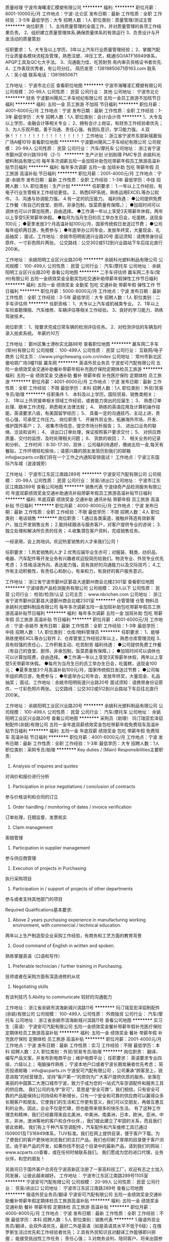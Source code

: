 质量经理
宁波市海曙凌汇模塑有限公司
**********
福利:
**********
职位月薪：8001-10000元/月 
工作地点：宁波-北仑区
发布日期：最新
工作性质：全职
工作经验：3-5年
最低学历：大专
招聘人数：1人
职位类别：质量管理/测试主管
**********
岗位职责：
1、主持质量管理的全面工作，并对质量管理的各项工作结果负责。
2、组织建立质量管理体系,确保质量体系的有效运行
3、负责设计与开发活动的质量策划

任职要求：
1、大专及以上学历，3年以上汽车行业质量管理经验；
2、掌握汽配行业质量各模块流程及管理，熟悉注塑、冲压工艺，精通ISO/IATF16949体系，APQP工具及QC七大手法。
3、沟通能力佳、吃苦耐劳.有内审员资格证书者优先.
4、工作表现优秀者，有公司分红。
简历发至：13819850671@163.com
联系人：吴小姐
联系电话：13819850671

工作地址：
宁波市北仑区
查看职位地图
**********
宁波市海曙凌汇模塑有限公司
公司规模：
20-99人
公司性质：
民营
公司行业：
其他
公司地址：
宁波市北仑
**********
财务
宁波鄞州飓风二手车经纪有限公司
五险一金员工旅游不加班节日福利
**********
福利:
五险一金
员工旅游
不加班
节日福利
**********
职位月薪：4001-6000元/月 
工作地点：宁波
发布日期：最新
工作性质：全职
工作经验：1-3年
最低学历：大专
招聘人数：1人
职位类别：会计/会计师
**********
1、大专及以上学历，金融会计等相关专业；
2、拥有会计上岗证，有财务工作经验者优先；
3、为人乐观开朗，善于沟通、责任心强、有团队意识，学习能力强。
4.双休！！！！！！！！！！！！！！！！！
工作地址：
浙江省宁波市东部新城嘉恒广场A幢1019
查看职位地图
**********
宁波鄞州飓风二手车经纪有限公司
公司规模：
20-99人
公司性质：
民营
公司行业：
汽车/摩托车
公司地址：
浙江省宁波市鄞州区中兴路193号（2-1）
**********
生产计划 计划助理 PMC专员
余姚科光塑料制品有限公司
每年多次调薪五险一金加班补助包吃带薪年假员工旅游高温补贴节日福利
**********
福利:
每年多次调薪
五险一金
加班补助
包吃
带薪年假
员工旅游
高温补贴
节日福利
**********
职位月薪：2001-4000元/月 
工作地点：宁波-余姚市
发布日期：最新
工作性质：全职
工作经验：1-3年
最低学历：中技
招聘人数：1人
职位类别：生产计划
**********
任职要求：
1.一年以上工作经验，有电子行业生管相关工作经验更佳。
2、熟悉ERP系统，熟练运用EXCEL等办公软件。
3、沟通与协调能力强。
4.有一定的抗压能力。
福利待遇：
●公司提供免费工作餐（有自己的食堂、厨师，非承包制，饭菜质量有保障。）；
●加班时间可以调休也可以计算加班费，自由选择。
●工作满一年以上享受3天带薪年休假，两年以上享受5天带薪年休假。
●每月为当月生日的员工举办生日会，吃蛋糕，送现金100元；
●夏季发放3个月高温补贴100元/月，国家传统假日发送过节费；
●公司每年组织两日游，免费参与；
●年底举办公司年会，发放年终奖，大量现金、礼品抽奖；
面试、工作地址：余姚市阳明街道兴业路20号
面试须知：请携带身份证原件、一寸彩色照片两张。
公交路线：公交302或512到兴业路站下车后往北直行200米。

工作地址：
余姚阳明工业区兴业路20号
**********
余姚科光塑料制品有限公司
公司规模：
100-499人
公司性质：
民营
公司行业：
汽车/摩托车
公司地址：
余姚阳明工业区兴业路20号
查看公司地图
**********
二手车评估师
赢车网二手车(常州)有限公司
五险一金绩效奖金全勤奖包吃交通补助带薪年假弹性工作节日福利
**********
福利:
五险一金
绩效奖金
全勤奖
包吃
交通补助
带薪年假
弹性工作
节日福利
**********
职位月薪：5000-8000元/月 
工作地点：宁波
发布日期：最新
工作性质：全职
工作经验：3-5年
最低学历：大专
招聘人数：1人
职位类别：二手车评估师
**********
任职资格： 
1、大专以上汽车或机械类专业。
2、1年以上车险查勘理赔、汽车维修、车辆评估等相关工作经验。
3、良好的学习能力、熟练驾驶技术。

岗位职责：
1、按要求完成日常车辆的检测评估任务。
2、对检测评估的车辆及时录入拍卖系统。
年薪约10万

工作地址：
鄞州区集士港秋实北路88号
查看职位地图
**********
赢车网二手车(常州)有限公司
公司规模：
100-499人
公司性质：
民营
公司行业：
互联网/电子商务
公司主页：
//www.yingchewang.com.cn/index
公司地址：
常州市新北区曼哈顿广场3幢11层 赢车网
**********
英语外贸业务员
宁波安可汽配有限公司
五险一金绩效奖金交通补助餐补带薪年假补充医疗保险定期体检员工旅游
**********
福利:
五险一金
绩效奖金
交通补助
餐补
带薪年假
补充医疗保险
定期体检
员工旅游
**********
职位月薪：4001-6000元/月 
工作地点：宁波
发布日期：最新
工作性质：全职
工作经验：不限
最低学历：本科
招聘人数：1人
职位类别：外贸/贸易专员/助理
**********
任职条件 
1、 本科及以上学历，国际贸易、销售类相关； 
2、 1年以上外贸接单相关领域工作经验，或者能力突出的应届生；
3、 熟悉订单处理、跟单工作流程，熟悉相关法律法规； 
4、 熟练的英语应用及计算机操作技能，英语要求八级，有美国留学经历；
5、 具备一定的沟通技巧、主动上进，责任心强，可承受工作压力。 
岗位职责 
1、 开展外贸业务，拓展海外市场，开发、维护国外客户； 
2、 收集市场信息，提交市场分析报告； 
3、 进出口业务的联络、洽谈和谈判； 
4、 进出口订单处理，保证按照客户要求交付； 
5、 对供应商质量、交付的监控，及时处理相关问题； 
6、 货款的收回； 
7、 相关业务的记录和分析。 
工作时间：8:30-17:30，双休； 
公司福利待遇好，缴纳五险一金,每天有餐贴，工作环境轻松愉快，；请感兴趣的朋友发简历到我们的邮箱info@acparts.cn我们将在一个工作之内通知安排面试！ 
工作地点：宁波江东国际汽车城（波波城旁）

工作地址：
宁波市江东区江南路289号
**********
宁波安可汽配有限公司
公司规模：
20-99人
公司性质：
民营
公司行业：
贸易/进出口
公司地址：
宁波市江东区江南路289号
查看公司地图
**********
销售代表
宁波绿奇产品检测服务有限公司
年底双薪绩效奖金交通补助通讯补贴带薪年假员工旅游高温补贴节日福利
**********
福利:
年底双薪
绩效奖金
交通补助
通讯补贴
带薪年假
员工旅游
高温补贴
节日福利
**********
职位月薪：4000-8000元/月 
工作地点：宁波
发布日期：最新
工作性质：全职
工作经验：不限
最低学历：不限
招聘人数：4人
职位类别：电话销售
**********
岗位职责：
1.通过各类渠道，接触并筛选有效新客户，独立开发销售业务；
2.能持续跟进与服务客户，对客户提供专业的咨询；
3.独立处理和解决所负责的任务；
4.收集潜在客户资料，完成销售任务。

一经录用，会上岗培训。欢迎热爱销售的人才来我们公司！

任职要求：
1.热爱销售的人才
2.优秀应届毕业生亦可；对服装、鞋类、纺织品、电器、汽车配件等开发业务有兴趣者欢迎投简历给我们。物流专业、外贸专业优先考虑；
3.性格活泼外向，表达能力强，具有良好的沟通能力以及交际技巧；
4.工作有主动积极性，有责任心和耐心，有亲和力，有良好的客户服务意识。


工作地址：
浙江省宁波市鄞州区鄞县大道鄞州商会北楼2301室
查看职位地图
**********
宁波绿奇产品检测服务有限公司
公司规模：
20人以下
公司性质：
民营
公司行业：
检验/检测/认证
公司主页：
www.nbrichen.com
公司地址：
浙江省宁波市鄞州区鄞县大道鄞州商会北楼2301室
**********
仓管管理 仓管 物料员
余姚科光塑料制品有限公司
每年多次调薪五险一金加班补助包吃带薪年假员工旅游高温补贴节日福利
**********
福利:
每年多次调薪
五险一金
加班补助
包吃
带薪年假
员工旅游
高温补贴
节日福利
**********
职位月薪：4001-6000元/月 
工作地点：宁波-余姚市
发布日期：最新
工作性质：全职
工作经验：1-3年
最低学历：中技
招聘人数：1人
职位类别：仓库/物料管理员
**********
任职要求：
1、能够熟练使用EXCL等办公软件
2、仓库管里工作经验2年以上，熟悉仓库管理流程
3、具有较强的责任心，工作积极主动、吃苦耐劳
福利待遇：
●公司提供免费工作餐（有自己的食堂、厨师，非承包制，饭菜质量有保障。）；
●加班时间可以调休也可以计算加班费，自由选择。
●工作满一年以上享受3天带薪年休假，两年以上享受5天带薪年休假。
●每月为当月生日的员工举办生日会，吃蛋糕，送现金100元；
●夏季发放3个月高温补贴100元/月，国家传统假日发送过节费；
●公司每年组织两日游，免费参与；
●年底举办公司年会，发放年终奖，大量现金、礼品抽奖；
面试、工作地址：余姚市阳明街道兴业路20号
面试须知：请携带身份证原件、一寸彩色照片两张。
公交路线：公交302或512到兴业路站下车后往北直行200米。

工作地址：
余姚阳明工业区兴业路20号
**********
余姚科光塑料制品有限公司
公司规模：
100-499人
公司性质：
民营
公司行业：
汽车/摩托车
公司地址：
余姚阳明工业区兴业路20号
查看公司地图
**********
采购员（助理）
玛汀瑞亚宏泽铝制配件(余姚)有限公司
五险一金年底双薪绩效奖金包吃带薪年假免费班车高温补贴节日福利
**********
福利:
五险一金
年底双薪
绩效奖金
包吃
带薪年假
免费班车
高温补贴
节日福利
**********
职位月薪：4001-6000元/月 
工作地点：宁波
发布日期：最新
工作性质：全职
工作经验：1-3年
最低学历：大专
招聘人数：1人
职位类别：采购专员/助理
**********
Key duties / (Main) Responsibilities主要职责:
1. Analysis of inquires and quotes
对询价和报价进行分析
2. Participation in price negotiations / conclusion of contracts
参与价格谈判和合同的订立
3. Order handling / monitoring of dates / invoice verification
订单处理，日期监督，发票核实
4. Claim management
索赔管理
5. Participation in supplier management
参与供应商管理
6. Execution of projects in Purchasing
执行采购项目
7. Participation in / support of projects of other departments
参与或者支持其他部门的项目


Required Qualifications基本要求:
1.  Above 2 years purchasing experience in manufacturing working environment, with commercial / technical education.
两年以上生产制造型企业采购工作经验，有商务和工艺方面的教育背景
2. Good command of English in written and spoken.
熟练掌握英语（口语和写作）
3. Preferable technician / further training in Purchasing.
技师或者在采购方面有深造进修的从优
4. Negotiating skills
有谈判技巧
5.Ability to communicate
较好的沟通能力

工作地址：
浙江省余姚市滨海新城兴滨路11号
**********
玛汀瑞亚宏泽铝制配件(余姚)有限公司
公司规模：
100-499人
公司性质：
外商独资
公司行业：
汽车/摩托车
公司地址：
浙江省余姚市滨海新城兴滨路11号
查看公司地图
**********
实习生（英语）
宁波安可汽配有限公司
五险一金绩效奖金餐补带薪年假补充医疗保险定期体检员工旅游高温补贴
**********
福利:
五险一金
绩效奖金
餐补
带薪年假
补充医疗保险
定期体检
员工旅游
高温补贴
**********
职位月薪：2001-4000元/月 
工作地点：宁波
发布日期：最新
工作性质：实习
工作经验：不限
最低学历：本科
招聘人数：2人
职位类别：外贸/贸易专员/助理
**********
岗位职责：
翻译、编写产品文案，并发布到电商平台；维护电商平台；
任职要求：
英语要求专业四级，六级以上；
电脑操作熟练；
宁波本地户口或者宁波长期发展者优先考虑；
简历投递邮箱：info@acparts.cn
    宁波安可汽配有限公司 ，公司秉承“顾客至上，锐意进取”的经营理念，坚持“客户第一”的原则为广大客户提供优质的服务。坐落在美丽的中国第二大港口城市宁波，致力于成为您的一站式汽车空调配件和服务工具的供应商。
        我们公司的名字“安可”，意思是“安全可靠”。我们相信，只有安全可靠的产品能保持公司持续和不断增长，只有一个安全和可靠的供应商可以赢得众多长期客户和朋友。它使我们的生活和工作更有意义，我们可以交朋友，再做互惠互利的业务。因此，企业不仅是忙碌，但也能带来很多的快乐生活。
        有了这种工作理念和精神，我们已经赢得来自北美洲，中美洲，南美洲，日本，欧洲，亚洲，中东，非洲，澳洲等地的客户和合作伙伴，，我们彼此建立了牢固的关系，而且我们彼此依赖。
        我们有上千种汽车空调配件，汽车配件和汽车维修工具已通过IS09001及TS16949体系，TUV标准。我们在网上提供目录，便于客户下载。为了使我们的客户更快地浏览我们的主打产品，我们也印刷了厚厚的目录便于客户浏览。由于新产品的开发，如果你找不到这个目录中的最新产品，请到我们的网站： www.acparts.cn查看，或在任何时候联系我们。
        我们愿成为您的进口代理，业务伙伴，和您的朋友！

另我司已于国外客户合资在宁波高新区注册了一家高科技工厂，欢迎有志之士加入同发展，让彼此越来越好。
   工作地址：
宁波市江东区江南路289号1105室
**********
宁波安可汽配有限公司
公司规模：
20-99人
公司性质：
民营
公司行业：
贸易/进出口
公司地址：
宁波市江东区江南路289号
查看公司地图
**********
俄语外贸业务员/翻译
宁波安可汽配有限公司
五险一金绩效奖金交通补助餐补带薪年假定期体检员工旅游高温补贴
**********
福利:
五险一金
绩效奖金
交通补助
餐补
带薪年假
定期体检
员工旅游
高温补贴
**********
职位月薪：4000-8000元/月 
工作地点：宁波
发布日期：最新
工作性质：全职
工作经验：不限
最低学历：本科
招聘人数：5人
职位类别：销售代表
**********
1.俄语外贸业务员/翻译，会双外语优先，最好二外是英语（如是英语其水平不低于6级）；在俄罗斯生活过优先和工作经验者优先； 
2.具有外贸知识且对翻译工作能够即兴把握； 能接受挑战性工作任务； 责任心强； 
3.对商务谈判、陪同客户、将来出国参展或出国拜访客户等工作具有兴趣；
4.具体待遇面议；双休，缴纳五险一金，可以享受相应的公司内外的培训，休假参照国家规定；公司层面的活动一年有四次，甚至有出国旅游的活动；
5.如在我公司表现优异可转为业务员，实行公司内部公平，公开竞争的基本工资和绩效工资加销售奖励(不封顶）薪酬制度。
如有意向，请直接发简历至admin@acparts.cn

喜欢敢于担当和挑战自我的有志之士加入安可携手共筑幸福家园（正如我们公司愿景所述：成为一站式汽车空调首选服务商，共筑幸福家园（客户、员工、股东和社会），如需详细了解我司，请访问我司网站：
www.acparts.cn
,欢迎垂询！！！


工作地址：
宁波市江东区江南路289号
查看职位地图
**********
宁波安可汽配有限公司
公司规模：
20-99人
公司性质：
民营
公司行业：
贸易/进出口
公司地址：
宁波市江东区江南路289号
**********
注塑车间主任
宁波市海曙凌汇模塑有限公司
**********
福利:
**********
职位月薪：8001-10000元/月 
工作地点：宁波-北仑区
发布日期：最新
工作性质：全职
工作经验：不限
最低学历：大专
招聘人数：1人
职位类别：生产经理/车间主任
**********
岗位职责：
全面负责注塑车间的生产运作安排、组织和管理工作，主持本部门的日常事务。
任职要求：
1、大专及以上学历，男性，3年以上注塑车间管理经验，有汽车行业产品管理经验者优先；
2、了解注塑机性能，精通各种塑料的性能及调试，熟悉注塑工艺流程，机械手、热流道操作等；并能及时排除各种常见故障，对注塑模具也有一定维护能力；
3、熟悉TS16949质量体系要求，熟悉注塑件的产品核算；
4、沟通能力佳、吃苦耐劳。
5、工作表现优秀者，有公司分红。
简历发至：13819850671@163.com
联系人：吴小姐
联系电话：13819850671

工作地址：
鄞州区
查看职位地图
**********
宁波市海曙凌汇模塑有限公司
公司规模：
20-99人
公司性质：
民营
公司行业：
其他
公司地址：
宁波市北仑
**********
冲压车间主任
宁波市海曙凌汇模塑有限公司
**********
福利:
**********
职位月薪：8001-10000元/月 
工作地点：宁波-北仑区
发布日期：最新
工作性质：全职
工作经验：3-5年
最低学历：大专
招聘人数：1人
职位类别：生产经理/车间主任
**********
岗位职责：
全面负责冲压车间的生产运作安排、组织和管理工作，主持本部门的日常事务。

任职要求：
1、大专及以上学历，男性，3年以上冲压车间管理经验，汽车行业产品优先；
2、熟悉冲压机器性能、冲压工艺流程，并了解冲压自动化工艺及流程。
3、熟悉TS16949质量体系要求，熟悉冲压件的产品核算；
4、沟通能力佳、吃苦耐劳。
5、工作表现优秀者，有公司分红。
简历发至：13819850671@163.com
联系人：吴小姐
联系电话：13819850671

工作地址：
宁波市北仑区
查看职位地图
**********
宁波市海曙凌汇模塑有限公司
公司规模：
20-99人
公司性质：
民营
公司行业：
其他
公司地址：
宁波市北仑
**********
电子工程师助理/电子维修
余姚科光塑料制品有限公司
每年多次调薪五险一金加班补助包吃带薪年假员工旅游高温补贴节日福利
**********
福利:
每年多次调薪
五险一金
加班补助
包吃
带薪年假
员工旅游
高温补贴
节日福利
**********
职位月薪：4001-6000元/月 
工作地点：宁波-余姚市
发布日期：最新
工作性质：全职
工作经验：1年以下
最低学历：中技
招聘人数：1人
职位类别：电子/电器维修/保养
**********
任职要求：
1.需要有较好的电子电路基础，拥有分析电路原理图能力；

2. 熟悉电子元件的性能，熟练焊锡技术，能胜任电子产品的测试和维修工作；

3 .高中或职高毕业以上，1年以上维修工作经验优先考虑。

4. 能完成上级交办的任务，适应加班；

5.会PCB画图者优先录用。

福利待遇：
●公司提供免费工作餐（有自己的食堂、厨师，非承包制，饭菜质量有保障。）；
●加班时间可以调休也可以计算加班费，自由选择。
●工作满一年以上享受3天带薪年休假，两年以上享受5天带薪年休假。
●每月为当月生日的员工举办生日会，吃蛋糕，送现金100元；
●夏季发放3个月高温补贴100元/月，国家传统假日发送过节费；
●公司每年组织两日游，免费参与；
●年底举办公司年会，发放年终奖，大量现金、礼品抽奖；
面试、工作地址：余姚市阳明街道兴业路20号
面试须知：请携带身份证原件、一寸彩色照片两张。
公交路线：公交302或512到兴业路站下车后往北直行200米。

工作地址：
余姚阳明工业区兴业路20号
**********
余姚科光塑料制品有限公司
公司规模：
100-499人
公司性质：
民营
公司行业：
汽车/摩托车
公司地址：
余姚阳明工业区兴业路20号
查看公司地图
**********
车贷专员
宁波鄞州飓风二手车经纪有限公司
节日福利不加班
**********
福利:
节日福利
不加班
**********
职位月薪：10001-15000元/月 
工作地点：宁波
发布日期：最新
工作性质：全职
工作经验：不限
最低学历：不限
招聘人数：20人
职位类别：销售代表
**********
岗位职责:

1.执行公司策略推动一线销售人员完成渗透率指标；
2.负责与合作机构的业务对接、优化进价及审批流程；
3.定期培训销售顾问金融产品知识；
4.协助销售顾问洽谈金融贷款客户，提供金融公司及银行贷款业务咨询服务；
5.对客户资质进行初审、执行风控制度，确保业务有序开展； 
6.处理客户车辆分期、贷款、按揭等具体事务、跟踪过程进度。

任职资格:
1.大专及以上学历，经验和资源丰富者可适当放宽条件； 
2.熟悉汽车贷款运作流程，具有两年以上汽车行业4S店金融或车贷工作经验优先；
3.熟悉金融知识、相关法律，精通按揭操作流程；
4. 优秀的业务推动能力与执行力、良好的沟通和团队协作能力； 
5. 拥有较好的服务意识、抗压性强，具有一定的自驱力；
6.熟悉各类办公软件的操作。

工作地址：
浙江省宁波市东部新城嘉恒广场A幢1019
查看职位地图
**********
宁波鄞州飓风二手车经纪有限公司
公司规模：
20-99人
公司性质：
民营
公司行业：
汽车/摩托车
公司地址：
浙江省宁波市鄞州区中兴路193号（2-1）
**********
销售顾问
北京车智汇通信息技术有限公司
创业公司五险一金
**********
福利:
创业公司
五险一金
**********
职位月薪：8001-10000元/月 
工作地点：宁波
发布日期：最新
工作性质：全职
工作经验：不限
最低学历：大专
招聘人数：3人
职位类别：销售代表
**********
工作内容：
1、服务所在地汽车垂媒合作的经销商；
2、宣传推广公司产品、品牌，负责老客户的维护与管理，并不断拓展开发新客户；
3、负责所在地的经销商平台、广告及相关产品的售卖与服务，完成公司制定的销售目标；
4、负责客户营销方案的制作和提报，以及销售合同的谈判、签订、收款；
5、组织所在地用户和经销商的培训及活动；
任职资格：
1、大专以上学历；
2、有互联网、汽车、媒体等相关行业者优先，有销售经验者优先；
3、做事坚持原则，有责任心，诚实正直，吃苦耐劳；
4、注重效率，能适应高强度、快节奏的工作环境，有强烈的团队协作意识；
5、热爱销售工作，有激情，积极主动，有较好的执行能力及抗压能力。

工作地址：
宁波市海曙区段塘东路636号泛亚国际22号楼805室
查看职位地图
**********
北京车智汇通信息技术有限公司
公司规模：
100-499人
公司性质：
民营
公司行业：
互联网/电子商务
公司地址：
北京市海淀区北四环西路65号海淀新技术大厦10层1011
**********
城市经理
赢车网二手车(常州)有限公司
五险一金加班补助全勤奖弹性工作带薪年假定期体检包吃绩效奖金
**********
福利:
五险一金
加班补助
全勤奖
弹性工作
带薪年假
定期体检
包吃
绩效奖金
**********
职位月薪：8000-12000元/月 
工作地点：宁波
发布日期：最新
工作性质：全职
工作经验：3-5年
最低学历：大专
招聘人数：1人
职位类别：4S店管理
**********
任职资格：
1、有良好的职业形象及谈判能力。
2、具有5年以上汽车从业经验。
3、具有2年以上团队管理经验。
4、大专以上汽车相关专业，熟悉使用excel,ppt,word等基础办公软件。
岗位职责：
1、负责当地门店的选址，筹建。
2、负责组建并管理团队，协助总公司完成人员招聘、储备、调整、激励。
3、负责门店的日常现场管理及安全工作，处理各类突发事件。
4、负责团队的建设和管理，带领团队完成经营目标。
5、负责当地市场的开拓及关系维护，扩大赢车网的影响及市场占有率。
6、负责与总公司沟通协调，完成总公司下达的各项任务。
 
工作地址：
鄞州区集士港镇秋实北路88号 捷豹路虎4S店二楼
查看职位地图
**********
赢车网二手车(常州)有限公司
公司规模：
100-499人
公司性质：
民营
公司行业：
互联网/电子商务
公司主页：
//www.yingchewang.com.cn/index
公司地址：
常州市新北区曼哈顿广场3幢11层 赢车网
**********
平面设计
宁波纽特汽车配件有限公司
五险一金绩效奖金全勤奖
**********
福利:
五险一金
绩效奖金
全勤奖
**********
职位月薪：4500-6500元/月 
工作地点：宁波
发布日期：最新
工作性质：全职
工作经验：不限
最低学历：不限
招聘人数：1人
职位类别：平面设计
**********
任职要求：
1、大专以上学历；
 2、两年以上广告设计工作经验；
3、熟练使用Photoshop,3DMAX及Office软件；
4、有较强的创新能力和活跃的设计思维，能独立完成设计工作。
工作地址：
宁波经济技术开发区大港工业城大港二路68号
查看职位地图
**********
宁波纽特汽车配件有限公司
公司规模：
100-499人
公司性质：
外商独资
公司行业：
汽车/摩托车
公司主页：
http://www.nbnewtech.com
公司地址：
宁波经济技术开发区大港工业城大港二路68号
**********
风控专员
宁波鄞州飓风二手车经纪有限公司
五险一金员工旅游不加班节日福利
**********
福利:
五险一金
员工旅游
不加班
节日福利
**********
职位月薪：4001-6000元/月 
工作地点：宁波
发布日期：最新
工作性质：全职
工作经验：1-3年
最低学历：大专
招聘人数：1人
职位类别：风险控制
**********
岗位职责：1、对客户递交的相关资料进行审核，核实资料完整性，并对接征信数据查询； 2、对客户资料的整理、收集及初步审查，以及对于客户背景进行进一步详细核查；3、熟悉和掌握操控风险管理的各项事务；具有风险识别和控制能力4.双休！！！！！！！！！！！！！！
任职要求：1、大专以上学历，2年以上相关工作经验2、踏实勤奋，工作认真负责，有较强的沟通协调和学习能力。

工作地址：
浙江省宁波市东部新城嘉恒广场A幢1019
查看职位地图
**********
宁波鄞州飓风二手车经纪有限公司
公司规模：
20-99人
公司性质：
民营
公司行业：
汽车/摩托车
公司地址：
浙江省宁波市鄞州区中兴路193号（2-1）
**********
办公室主任
宁波久灵汽车零部件有限公司
加班补助五险一金包住
**********
福利:
加班补助
五险一金
包住
**********
职位月薪：4001-6000元/月 
工作地点：宁波
发布日期：最新
工作性质：全职
工作经验：3-5年
最低学历：大专
招聘人数：1人
职位类别：行政经理/主管/办公室主任
**********
1、主持公司总经办的一切事宜；
2、对外办调政府相关主管部门及社会职能机构的关系；
3、负责起草完善各项行政管理规章制度，并监督落实各项制度的执行情况；
4、完成总经理交待的一切事宜。
5、负责生产业务跟单。
工作地址：
浙江省余姚市低塘街道剑山工业园区8号（余姚高铁北站附近）
查看职位地图
**********
宁波久灵汽车零部件有限公司
公司规模：
20-99人
公司性质：
民营
公司行业：
汽车/摩托车
公司地址：
浙江省余姚市低塘街道剑山工业园区8号
**********
质控技术员/Process Quality Technician
玛汀瑞亚宏泽铝制配件(余姚)有限公司
五险一金年底双薪加班补助包吃交通补助带薪年假免费班车高温补贴
**********
福利:
五险一金
年底双薪
加班补助
包吃
交通补助
带薪年假
免费班车
高温补贴
**********
职位月薪：5000-6500元/月 
工作地点：宁波
发布日期：最新
工作性质：全职
工作经验：不限
最低学历：大专
招聘人数：1人
职位类别：质量检验员/测试员
**********
岗位职责：
Key duties / (Main) Responsibilities:
-        现场质量和持续改进监督
Responsible for monitoring of continuous Improvement and on-site quality
1.    负责8D报告的下发和整改进度跟踪
Responsible for Internal 8D report release and follow up
2.    负责质量警报的准备和下发至现场
Responsible for Quality Alert preparation and release on site
3.    负责天使板的协调
Responsible for Angel Board coordinate
4.    负责区域板的协调
Responsible for Area Board coordinate
5.    负责功能实验结果的跟踪与反馈
Responsible for result of functional test follow up and feedback
6.    负责统计过程控制分析
Responsible for SPC analysis
7.    负责快速响应板的协调与跟踪
Responsible for Fast Responsible Board coordinate and follow up
8.    负责内部废品率超标时的调查和持续改进程序的启动
Responsible for Investigate the internal scrap (out of target) and start the continuous improvement process
9.    负责按要求进行熔炼、铸造、制芯工序的产品和制程工艺巡检
Responsible for according to do sampling inspection of melting/casting/core making process
 -        负责质量体系持续改进
Responsible for Continuous Improvement for quality system
1.    负责持续改进项目协调
Responsible for continuous improvement projects coordinate
2.    负责控制计划和流程图的更新
Responsible for  CP / Flow Chart update
3.    负责现场过程的日常检查与月度审核（LPA）
Responsible for daily and monthly on-site Process Audit （LPA）
 任职要求：
Required Qualifications:
-        大专以上学历
Junior College educational background
-        3年以上铝合金产品铸造质量控制经验
More than 3 years work experience of quality
-        能够读工程图纸和使用常规量检具
Ability to read engineering drawing & use common gauges
-        良好的英语说、写能力
Good English skills (spoken and written)
-        能够使用质量控制7大手法
Ability to use the QC 7 control tools
-        熟悉质量控制5大工具
Familiar with the FMEA, Control Plan, SPC, MSA and PPAP
-        熟悉质量管理体系要求
Familiar with requirement  of ISO/TS16949( IATF 16949)

工作地址：
浙江省余姚市滨海新城兴滨路11号
**********
玛汀瑞亚宏泽铝制配件(余姚)有限公司
公司规模：
100-499人
公司性质：
外商独资
公司行业：
汽车/摩托车
公司地址：
浙江省余姚市滨海新城兴滨路11号
查看公司地图
**********
采购专员buyer
玛汀瑞亚宏泽铝制配件(余姚)有限公司
五险一金年底双薪住房补贴绩效奖金免费班车带薪年假节日福利
**********
福利:
五险一金
年底双薪
住房补贴
绩效奖金
免费班车
带薪年假
节日福利
**********
职位月薪：6001-8000元/月 
工作地点：宁波
发布日期：最新
工作性质：全职
工作经验：3-5年
最低学历：本科
招聘人数：1人
职位类别：采购专员/助理
**********
Main purpose of job工作概要:
Procurement of articles / production tools / services / raw material for maintenance of production in consideration of the business objectives.
鉴于经营目标，为产品的维修，采购物件、生产工具、服务项目和原材料。

Key duties / (Main) Responsibilities主要职责:
-        Analysis of inquiries and quotes
对询价和报价进行分析
-        Participation in price negotiations / conclusion of contracts
参与价格谈判和合同的订立
-        Order handling / monitoring of dates / invoice verification
订单处理，日期监督，发票核实
-        Claim management
索赔管理
-        Participation in supplier management
-        参与供应商管理
-        Execution of projects in Purchasing
执行采购项目
-        Participation in / support of projects of other departments
参与或者支持其他部门的项目
-        Act in compliance with EHS rules and regulations; be authorized to correct nonconformity and propose about continuous improvement of EHS system.
严格遵守EHS规章，有权制止违章并对EHS体系的持续改进提出建议
-        Other assignments by supervisor
其他分配的任务。
Required Qualifications基本要求:
-        Completed commercial / technical education.
有商务和工艺方面的教育背景
-        Good command of English in written and spoken.
熟练掌握英语（口语和写作）
-        Negotiating skills
有谈判技巧
-        Ability to communicate
较好的沟通能力

工作地址：
浙江省余姚市滨海新城兴滨路11号
查看职位地图
**********
玛汀瑞亚宏泽铝制配件(余姚)有限公司
公司规模：
100-499人
公司性质：
外商独资
公司行业：
汽车/摩托车
公司地址：
浙江省余姚市滨海新城兴滨路11号
**********
二手车销售
宁波宁兴一车一品汽车服务有限公司
五险一金绩效奖金全勤奖包吃通讯补贴带薪年假高温补贴节日福利
**********
福利:
五险一金
绩效奖金
全勤奖
包吃
通讯补贴
带薪年假
高温补贴
节日福利
**********
职位月薪：8000-15000元/月 
工作地点：宁波
发布日期：最近
工作性质：全职
工作经验：不限
最低学历：中专
招聘人数：5人
职位类别：销售代表
**********
任职要求：
1、志愿从事汽车销售职业，零基础亦可；
2、熟练驾驶汽车2年以上；
3、具有良好的沟通表达能力；
4、职业规划清晰，敢于挑战高薪；

福利待遇：
1、底薪+高提成，月收入8000-15000元，五险一金；
2、享受国家法定节假日，带薪年休假；
3、10年老店，资深评估师传帮带；
4、卓越优秀者可享出国研修；

工作地址：
宁波市鄞州区中兴南路66号
**********
宁波宁兴一车一品汽车服务有限公司
公司规模：
20-99人
公司性质：
股份制企业
公司行业：
汽车/摩托车
公司主页：
www.icip.com.cn
公司地址：
宁波市江东区中兴南路66号
查看公司地图
**********
设计工程师
宁波纽特汽车配件有限公司
绩效奖金餐补通讯补贴带薪年假补充医疗保险定期体检员工旅游节日福利
**********
福利:
绩效奖金
餐补
通讯补贴
带薪年假
补充医疗保险
定期体检
员工旅游
节日福利
**********
职位月薪：6001-8000元/月 
工作地点：宁波
发布日期：最新
工作性质：全职
工作经验：3-5年
最低学历：大专
招聘人数：2人
职位类别：机械设计师
**********
岗位职责：
负责汽车配件的设计（保险杆、行李架、行李箱、翻滚架等）
任职要求：
1、3年以上设计工作经验，能熟练使用三维绘图软件，会Solidworks优先；
2、熟悉机械设计理论与力学计算；
3、能熟练机械手册；
4、了解产品的设计原则与基本材料的特性。
工作地址：
宁波经济技术开发区大港工业城大港二路68号
查看职位地图
**********
宁波纽特汽车配件有限公司
公司规模：
100-499人
公司性质：
外商独资
公司行业：
汽车/摩托车
公司主页：
http://www.nbnewtech.com
公司地址：
宁波经济技术开发区大港工业城大港二路68号
**********
采购
余姚科光塑料制品有限公司
每年多次调薪五险一金加班补助包吃带薪年假员工旅游高温补贴节日福利
**********
福利:
每年多次调薪
五险一金
加班补助
包吃
带薪年假
员工旅游
高温补贴
节日福利
**********
职位月薪：2001-4000元/月 
工作地点：宁波-余姚市
发布日期：最新
工作性质：全职
工作经验：不限
最低学历：大专
招聘人数：1人
职位类别：采购专员/助理
**********
面试条件：
1.熟练使用办公软件
2.具有2年以上电子行业采购经验
3.有良好的职业道德和敬业精神
工作内容：
 负责零星采购：劳保用品、设备易损件、化工用品、办工用品、耗材等
 负责外协采购：包材、五金件、电子、线类等
福利待遇：
●公司提供免费工作餐（有自己的食堂、厨师，非承包制，饭菜质量有保障。）；
●加班时间可以调休也可以计算加班费，自由选择。
●工作满一年以上享受3天带薪年休假，两年以上享受5天带薪年休假。
●每月为当月生日的员工举办生日会，吃蛋糕，送现金100元；
●夏季发放3个月高温补贴100元/月，国家传统假日发送过节费；
●公司每年组织两日游，免费参与；
●年底举办公司年会，发放年终奖，大量现金、礼品抽奖；
面试、工作地址：余姚市阳明街道兴业路20号
面试须知：请携带身份证原件、一寸彩色照片两张。
公交路线：公交302或512到兴业路站下车后往北直行200米。

工作地址：
余姚阳明工业区兴业路20号
查看职位地图
**********
余姚科光塑料制品有限公司
公司规模：
100-499人
公司性质：
民营
公司行业：
汽车/摩托车
公司地址：
余姚阳明工业区兴业路20号
**********
模具主管
玛汀瑞亚宏泽铝制配件(余姚)有限公司
五险一金年底双薪加班补助包吃交通补助带薪年假免费班车高温补贴
**********
福利:
五险一金
年底双薪
加班补助
包吃
交通补助
带薪年假
免费班车
高温补贴
**********
职位月薪：8001-10000元/月 
工作地点：宁波
发布日期：最新
工作性质：全职
工作经验：5-10年
最低学历：本科
招聘人数：1人
职位类别：生产经理/车间主任
**********
Key duties / (Main) Responsibilities主要职责:
1. Management of the tool shop.
负责模具车间日常管理
2. Constantly optimizing the organization of the process.
不断地优化加工流程
3. Technical advice / settling / tool concept.
提供技术上的建议/解决方案/模具的概念设计
4. Participate in project teams.
参与项目工作
5. Approve new tools.
批准新模具的使用
6. Optimize and change the tools during the series (mold, core box).
优化、更新模具和砂盒工具
7. Lead the toolshop team.
领导工模具车间的团队
8. Act in compliance with EHS rules and regulations, be authorized to correct nonconformity and pro-pose about continuous improvement of EHS system.
严格遵守EHS规章，有权利制止违章并对EHS体系的持续改进提出建议。
9. Other assignments by supervisor
其他交付的任务。
 Required Qualifications基本要求:
1. bachelor degree or above
本科以上学历
2. more than 5 years work experience in mold design or foundary environment
5年以上的铸造厂或模具设计相关行业工作经验
3. familar with mold construction / model making and permanent mold and sand casting
熟悉模具建造或者模具制造，金属铸模和砂芯铸造
4  experience to lead a team
有团队领导经验
5. ability to read an engineering drawing
能阅读工程图纸
6. very good English skills (spoken and written) desirable
有较好的英语技能（口语和写作）
7. Good knowledge of CAD,CATIA
熟悉使用CAD, CATIA等软件

工作地址：
浙江省余姚市滨海新城兴滨路11号
**********
玛汀瑞亚宏泽铝制配件(余姚)有限公司
公司规模：
100-499人
公司性质：
外商独资
公司行业：
汽车/摩托车
公司地址：
浙江省余姚市滨海新城兴滨路11号
查看公司地图
**********
采购跟单
宁波安可汽配有限公司
五险一金年底双薪绩效奖金餐补带薪年假员工旅游高温补贴节日福利
**********
福利:
五险一金
年底双薪
绩效奖金
餐补
带薪年假
员工旅游
高温补贴
节日福利
**********
职位月薪：4001-6000元/月 
工作地点：宁波
发布日期：最新
工作性质：全职
工作经验：3-5年
最低学历：本科
招聘人数：5人
职位类别：采购专员/助理
**********
任职要求：
1.要求电脑操作熟练,会使用word，excel等办公软件，以及CAD制图；
2.本科以上，最好英语四级左右，
3.有采购跟单工作经验,做过一年以上跟单或采购，最好有汽车空调和制冷方面的知识，会开车
4.有责任心，耐心细致，沟通能力强，
5.办公地点：宁波国际汽车城（交通BOBO城对面）；如有意向，请发简历至info@acparts.cn.
6.具体待遇面议；双休，缴纳五险一金，可以享受相应的公司内外的培训，休假参照国家规定；公司层面的活动一年有四次，甚至有出国旅游的活动。
工作内容：
1.根据业务员提供的客户所需产品信息，寻找对应供应商
2.根据下达的采购通知单下单，做合同。
3.跟进合同生产进度，并及时把信息反馈给业务员。
4.货好，发进仓单，安排付款并通知工厂发货，把合同、采购通知单等归档
5.仓库验货、拍照
6.通知单证发货
喜欢敢于担当和挑战自我的有志之士加入安可携手共筑幸福家园（正如我们公司愿景所述：成为一站式汽车空调首选服务商，共筑幸福家园（客户、员工、股东和社会），如需详细了解我司，请访问我司网站：
www.acparts.cn
,欢迎垂询！！！
工作地址：
宁波市江东区江南路289号
查看职位地图
**********
宁波安可汽配有限公司
公司规模：
20-99人
公司性质：
民营
公司行业：
贸易/进出口
公司地址：
宁波市江东区江南路289号
**********
产品设计开发工程师
余姚科光塑料制品有限公司
每年多次调薪五险一金加班补助包吃带薪年假员工旅游高温补贴节日福利
**********
福利:
每年多次调薪
五险一金
加班补助
包吃
带薪年假
员工旅游
高温补贴
节日福利
**********
职位月薪：4001-6000元/月 
工作地点：宁波-余姚市
发布日期：最新
工作性质：全职
工作经验：不限
最低学历：大专
招聘人数：1人
职位类别：机械研发工程师
**********
任职要求：
1.工科类专业，男女不限，职高/中专及以上学历；
2.熟练使用UG/CITIA/CAD/PPT等办公软件；
3.有产品造型/模具造型/车灯类产品开发经验优先；
4.对产品结构/外观设计有强烈兴趣，计划在结构及外观设计领域长期发展，熟悉TS优先。
工作内容：
1.产品外观设计，产品结构设计；
2.管理新品项目进度及文件表单进度，新产品设计评估，新品试模验证，新品试做；
3.标准2D图，编制和填写程序表单资料，新品试验与验证；
4.新部件供应商开发，产品成本评估，产品BOM等。

福利待遇：
●公司提供免费工作餐（有自己的食堂、厨师，非承包制，饭菜质量有保障。）；
●加班时间可以调休也可以计算加班费，自由选择。
●工作满一年以上享受3天带薪年休假，两年以上享受5天带薪年休假。
●每月为当月生日的员工举办生日会，吃蛋糕，送现金100元；
●夏季发放3个月高温补贴100元/月，国家传统假日发送过节费；
●公司每年组织两日游，免费参与；
●年底举办公司年会，发放年终奖，大量现金、礼品抽奖；
面试、工作地址：余姚市阳明街道兴业路20号
面试须知：请携带身份证原件、一寸彩色照片两张。
公交路线：公交302或512到兴业路站下车后往北直行200米。

工作地址：
余姚阳明工业区兴业路20号
查看职位地图
**********
余姚科光塑料制品有限公司
公司规模：
100-499人
公司性质：
民营
公司行业：
汽车/摩托车
公司地址：
余姚阳明工业区兴业路20号
**********
客户经理（汽车金融）
青岛迪迪网络科技有限公司
五险一金绩效奖金健身俱乐部交通补助餐补通讯补贴带薪年假节日福利
**********
福利:
五险一金
绩效奖金
健身俱乐部
交通补助
餐补
通讯补贴
带薪年假
节日福利
**********
职位月薪：10000-20000元/月 
工作地点：宁波
发布日期：最新
工作性质：全职
工作经验：5-10年
最低学历：本科
招聘人数：10人
职位类别：金融租赁
**********
岗位背景：
1.业务场景：车联网大数据中心、车联网运营支撑平台、汽车后服务市场全产业链；
2.公司实力：成立七年、员工150+、汽车后服务市场国内前三；
3.产品介绍：大数据车联网平台（PC）、易车行（APP）、微信端用户登录平台、ERP系统、汽车金融、硬件+车保；
4.客户渠道：银行、汽车金融公司、汽车融资租赁等。
 岗位职责：
1.负责接洽银行、汽车金融及融资租赁机构，洽谈车载GPS贷款车辆风控项目合作；
2.负责渠道客户开发及关系维护，达成销售指标；
3.负责合同签订、回款跟进。
 任职要求：
1.本科及以上学历，金融类相关专业，形象气质佳；
2.五年以上汽车金融或融资租赁行业从业经验，有银行资源；
3.情商高并善于处理客户关系，超强的商务洽谈能力，洞察力、抗压力学习能力强、思维敏捷，对工作有激情并富有创新意识，对汽车行业市场有较高的敏感度；
4.具备团队合作精神，善于沟通协调，计划与执行能力、内在驱动力强，工作目标导向清晰；
5.能够适应省内外出差工作性质。
 工作地点为青岛的伙伴能接受出差地：北京、上海、广州、深圳... ...
 薪酬福利：
1.底薪3000-5000+补贴（餐费、话费、交通）+提成20-60万/年
2017年公司销冠年度提成约100万（不含底薪）+超额完成任务奖励60万标准汽车一辆（自选车型）
2.签订劳动合同，缴纳五险一金；
3.丰富员工活动，健身、羽毛球、游泳、爬山、聚餐、K歌、真人CS团队作战、优秀团队奖励、国内外旅游... ...
4.迪迪基金让你在公司购房无忧、医疗得到最大保障。
 培训发展：
1.公司提供完善的岗前入职培训（公司简介、战略规划方向、产品、各部门基础业务介绍、岗位职责明确等）、岗中培训（市场分析、销售技能提升、客户分析、案例分析、模拟演练等）；
2.青岛总部定期全脱产培训、线上移动端远程培训学习、户外拓展活动等方式相结合。
工作地址：
宁波办事处
查看职位地图
**********
青岛迪迪网络科技有限公司
公司规模：
100-499人
公司性质：
民营
公司行业：
计算机硬件
公司主页：
www.didigps.com
公司地址：
青岛市市北区合肥路692号（合肥路佳世客附近）
**********
汽车销售顾问
宁波尚海汽车销售服务有限公司
五险一金绩效奖金餐补高温补贴
**********
福利:
五险一金
绩效奖金
餐补
高温补贴
**********
职位月薪：4001-6000元/月 
工作地点：宁波-江北区
发布日期：招聘中
工作性质：全职
工作经验：1-3年
最低学历：不限
招聘人数：3人
职位类别：销售代表
**********
岗位职责：
1、负责整车销售服务和进店客户咨询服务；
2、负责整理各车型的销售资料及客户档案；
3、负责开拓产品的销售市场，完成各项销售指标；
4、负责挖掘客户需求，实现产品销售；
5、负责售前业务跟进及售后客户维系工作。

任职要求：
1、男女不限，年龄20-30岁；有经验者优先                 
2、善于沟通,语言表达能力强,有良好的销售意识及销售技巧，能承受较大的业绩压力，个性开朗；
3、有较强的事业心，勇于面对挑战，性格稳重、细致严谨、为人诚实、良好的团队协作精神；
4、有驾驶执照。
工作地址：
宁波市江北区环城北路东段825号
查看职位地图
**********
宁波尚海汽车销售服务有限公司
公司规模：
20-99人
公司性质：
股份制企业
公司行业：
汽车/摩托车
公司地址：
宁波市江北区环城北路东段825号
**********
三坐标检验员
玛汀瑞亚宏泽铝制配件(余姚)有限公司
五险一金年底双薪绩效奖金包吃带薪年假免费班车高温补贴节日福利
**********
福利:
五险一金
年底双薪
绩效奖金
包吃
带薪年假
免费班车
高温补贴
节日福利
**********
职位月薪：4000-6500元/月 
工作地点：宁波
发布日期：最新
工作性质：全职
工作经验：不限
最低学历：中专
招聘人数：1人
职位类别：质量检验员/测试员
**********
工作职责：
1.根据工艺要求，使用三坐标测量来料部件尺寸及其他参数；
2.汇总整理三坐标检验记录或报告；
3.维护三坐标测量机的正常运行并支持计量检验工作；
4.优化三坐标测量机的测量程序以提高工作效率；
5.参与维护质量体系运行，协助体系审核工作。

任职要求：
1.高中以上学历；
2.两年以上三坐标测量相关工作经验；
3.吃苦耐劳，态度端正，可以接受倒班。

工作地址：
浙江省余姚市滨海新城兴滨路11号
**********
玛汀瑞亚宏泽铝制配件(余姚)有限公司
公司规模：
100-499人
公司性质：
外商独资
公司行业：
汽车/摩托车
公司地址：
浙江省余姚市滨海新城兴滨路11号
查看公司地图
**********
驻厂检验技术员
玛汀瑞亚宏泽铝制配件(余姚)有限公司
五险一金加班补助交通补助包吃带薪年假免费班车高温补贴年底双薪
**********
福利:
五险一金
加班补助
交通补助
包吃
带薪年假
免费班车
高温补贴
年底双薪
**********
职位月薪：4001-6000元/月 
工作地点：宁波
发布日期：最新
工作性质：全职
工作经验：3-5年
最低学历：大专
招聘人数：1人
职位类别：质量检验员/测试员
**********
岗位职责：
-       Responsible for Customer Quality
负责顾客现场质量问题的跟踪和反馈
1.    Customer Relationship Build
与客户建立友好关系
2.    Customer visit according to the request
定期到客户现场进行走访
3.    Investigate the quality issue in the customer side if it is need
当需要时，驻扎到客户现场进行质量问题的跟踪和反馈
4.    Information transfer from customer to plant according to the feedback
针对客户反馈的问题，与公司内部做好沟通及信息传递
5.    Follow up the external 8D and Internal 8D implementation status
跟踪外部和相关内部8D报告的落实情况
6.    Update the quality issue list, complaint list from customer and exchanging record
更新客户质量问题或抱怨的问题清单及退换货记录
7.    External Quality Alert preparation and release .
外部质量警报的编制和下发

任职要求：
-        Junior College educational background
大专学历
-        More than 3 years work experience of quality
在该领域至少有3年的工作经验
-        Ability to read engineering drawing
能够阅读工程制图
-        Good English skills (spoken and written) desirable
掌握一般英语技能,有需要的情况下编制简单英文PPT报告（口语和写作）
-        Ability to use the Office( such as Word, Excel and PPT)
能够熟练使用Office软件（如Word, Excel和PPT等）
-        Ability to use common gauge such as: Caliper, Micrometer, Roughmeter, Torque Wrench, Dial gauge etc.
可以使用常规的测量工具如：卡尺、千分尺（内外径与螺纹千分尺）、粗糙度仪、扭力扳手、百分表等。
-        Have the work experience in OEM, familiar with the assembly process
有主机厂驻厂经验，熟悉主机厂操作流程。
（此岗位需要常驻江苏常熟捷豹路虎工厂，请有意向者投递简历！）
工作地址：
余姚市滨海新城兴滨路11号
**********
玛汀瑞亚宏泽铝制配件(余姚)有限公司
公司规模：
100-499人
公司性质：
外商独资
公司行业：
汽车/摩托车
公司地址：
浙江省余姚市滨海新城兴滨路11号
查看公司地图
**********
QC Shift Leader/质量领班
玛汀瑞亚宏泽铝制配件(余姚)有限公司
五险一金年底双薪绩效奖金包吃带薪年假免费班车高温补贴节日福利
**********
福利:
五险一金
年底双薪
绩效奖金
包吃
带薪年假
免费班车
高温补贴
节日福利
**********
职位月薪：6001-8000元/月 
工作地点：宁波
发布日期：最新
工作性质：全职
工作经验：5-10年
最低学历：大专
招聘人数：1人
职位类别：质量管理/测试主管
**********
Key duties / (Main) Responsibilities主要职责:
1. Responsible for Product Quality (Inspections, Dimensional control, GD&T)
负责产品质量管理（检测，尺寸控制，GD&T）
2. Responsible for Lab Management (CMM, Metallographic, Mechanical, Chemical, Hardness Analy-sis, etc.)
负责实验室管理（三坐标、金相、化学品、硬度和力学测试等）
3. Responsible for Incoming Material Inspection Management
负责进料检验管理
4. Responsible for Quality Record / Data Obtain & Analysis (Daily, Monthly, Annually)
负责品质检验记录/数据获取和分析（每日，每月，年度）
5. Cooperate with Engineering dept for Special Gauge & Tooling Development / Validation.
配合工程部门进行专用量检具/模具的开发/验证。
6. Responsible for Establishment & Implementation of quality inspection Instruction / guidance
负责品质检验作业指导文件的创建&实施；
7. Responsible for MSA & SPC activity 负责MSA&SPC工作；
8. Responsible for Gauge Calibration负责量检具的校准；
9. Support Customer Complaint Investigation & Analysis Process. 支持客诉调研&分析流程；
10. Support Supplier Corrective / Preventive Action Effectiveness Verification Process.
支持供应商纠正/预防措施有效性验证流程；

Required Qualifications基本要求:
1. Junior College educational background or above
大专以上学历
2. More than 5 years work experience of quality shift management experience in relevant industry
在相关行业至少有5年的质量班组管理工作经验
3. Ability to read engineering drawing / to use common gauges/ to design simple special gauge
工程读图能力/能使用通用量检具/能设计简单的专用量检具；
4. Good English skills (spoken and written) desirable
良好的英语（口语和写作）为宜

工作地址：
浙江省余姚市滨海新城兴滨路11号
**********
玛汀瑞亚宏泽铝制配件(余姚)有限公司
公司规模：
100-499人
公司性质：
外商独资
公司行业：
汽车/摩托车
公司地址：
浙江省余姚市滨海新城兴滨路11号
查看公司地图
**********
英语业务员(B2C）
宁波安可汽配有限公司
五险一金绩效奖金餐补带薪年假定期体检员工旅游高温补贴节日福利
**********
福利:
五险一金
绩效奖金
餐补
带薪年假
定期体检
员工旅游
高温补贴
节日福利
**********
职位月薪：4001-6000元/月 
工作地点：宁波
发布日期：最新
工作性质：全职
工作经验：不限
最低学历：本科
招聘人数：2人
职位类别：外贸/贸易专员/助理
**********
岗位职责：
新建、维护B2C平台，如Amazon, eBay等；编写文案，发布产品；数据分析，等。

任职要求：
英语专八，听说读写熟练；
活泼、心细，善于沟通、合作，有责任心；
EXCEL、PHOTOSHOP 有一定基础；
上进，爱学习，户口在宁波或者宁波长期发展者优先；
对B2C有浓厚兴趣。

工作时间：8:30-17:30，双休；
公司福利待遇好，缴纳五险一金,每天有餐贴，工作环境轻松愉快；请感兴趣的朋友发简历到我们的邮箱info@acparts.cn我们将在一个工作之内通知安排面试！
工作地点：宁波江东国际汽车城（波波城旁）
工作地址：
宁波市江东区江南路289号
**********
宁波安可汽配有限公司
公司规模：
20-99人
公司性质：
民营
公司行业：
贸易/进出口
公司地址：
宁波市江东区江南路289号
查看公司地图
**********
汽车线束设计工程师
江苏京信电子有限公司
年底双薪五险一金包住通讯补贴节日福利免费班车定期体检
**********
福利:
年底双薪
五险一金
包住
通讯补贴
节日福利
免费班车
定期体检
**********
职位月薪：8000-12000元/月 
工作地点：宁波
发布日期：招聘中
工作性质：全职
工作经验：不限
最低学历：本科
招聘人数：5人
职位类别：汽车/摩托车工程师
**********
职位描述：
1、根据客户需求和信息输入完成整车线束3D设计、2D设计、电气原理图设计；
2、技术支持汽车整车开发中心，同步开发线束，完成对应的技术资料输入给公司生产技术部；
3、根据客户输入环境变更，调整线束设计，并完成对应设计文件的变更；
任职要求：
1、有整车线束开发经验；
2、熟悉整车构造及原理，熟悉整车电气原理，熟悉整车配电；
3、能够独立进行线束3D线束设计；
4、能够独立完成线束2D图纸设计；
5、能够独立完成线束原理图设计；
  工作地址：
慈溪杭州湾
**********
江苏京信电子有限公司
公司规模：
1000-9999人
公司性质：
合资
公司行业：
汽车/摩托车
公司主页：
http://www.kyungshin.co.kr
公司地址：
江苏省盐城市经济开发区盐渎东路103号
**********
工装工程师
余姚科光塑料制品有限公司
每年多次调薪五险一金加班补助包吃带薪年假员工旅游高温补贴节日福利
**********
福利:
每年多次调薪
五险一金
加班补助
包吃
带薪年假
员工旅游
高温补贴
节日福利
**********
职位月薪：4001-6000元/月 
工作地点：宁波-余姚市
发布日期：最新
工作性质：全职
工作经验：不限
最低学历：不限
招聘人数：1人
职位类别：工装工程师
**********
岗位职责：
1、分析和改善车灯车间的生产工艺，作业员生产工艺培训；
2、生产工艺文件化，标准化；
任职要求：
1、中专及以上学历；
2、两年以上工艺/工程/现场生产经验；
福利待遇：
●公司提供免费工作餐（有自己的食堂、厨师，非承包制，饭菜质量有保障。）；
●加班时间可以调休也可以计算加班费，自由选择。
●工作满一年以上享受3天带薪年休假，两年以上享受5天带薪年休假。
●每月为当月生日的员工举办生日会，吃蛋糕，送现金100元；
●夏季发放3个月高温补贴100元/月，国家传统假日发送过节费；
●公司每年组织两日游，免费参与；
●年底举办公司年会，发放年终奖，大量现金、礼品抽奖；
面试、工作地址：余姚市阳明街道兴业路20号
面试须知：请携带身份证原件、一寸彩色照片两张。
公交路线：公交302或512到兴业路站下车后往北直行200米。

工作地址：
余姚阳明工业区兴业路20号
**********
余姚科光塑料制品有限公司
公司规模：
100-499人
公司性质：
民营
公司行业：
汽车/摩托车
公司地址：
余姚阳明工业区兴业路20号
查看公司地图
**********
销售顾问
宁波市小时代新能源汽车销售服务有限公司
五险一金全勤奖带薪年假
**********
福利:
五险一金
全勤奖
带薪年假
**********
职位月薪：2500-5000元/月 
工作地点：宁波
发布日期：最新
工作性质：全职
工作经验：不限
最低学历：不限
招聘人数：1人
职位类别：汽车销售
**********
1、熟悉汽车行业、新能源汽车行业、或有低速代步车的工作经验者优先 ；
2、完成产品销售任务；
3、有驾照；
4、做好客情维护，提升及挖掘客户潜力；
5、具有很强的事业心，喜欢挑战，抗压能力强；
6、本店销售奇瑞新能源汽车，没有汽车销售经验的，有专业的销售培训。

工作地址：
宏泰广场
查看职位地图
**********
宁波市小时代新能源汽车销售服务有限公司
公司规模：
20-99人
公司性质：
民营
公司行业：
汽车/摩托车
公司地址：
鄞州区长寿东路85号
**********
项目申报
宁波汇聚物资交易市场经营有限公司
**********
福利:
**********
职位月薪：8001-10000元/月 
工作地点：宁波
发布日期：最新
工作性质：全职
工作经验：5-10年
最低学历：本科
招聘人数：1人
职位类别：科研管理人员
**********
1、负责园区的政策研究与政策申报。
2、负责帮助创新企业做政策、资源的对接与项目申报。
3、负责研究与分析省、市、国家对创新创业的政策导向。
4、负责辅导创业项目及时取得创业政策。

岗位要求：
1、本科以上学历，优秀的材料撰写与语言表达能力，3年以上项目申报工作经验。
2、熟悉浙江省对创新创业及高新技术企业等的扶持政策。
3、擅长自学与研究分析，较好的学习能力与分析判断能力。
4、良好的沟通能力、理解能力与执行力。

工作地点：宁波.鄞州.下应

工作地址：
鄞州区贸城东路100号
查看职位地图
**********
宁波汇聚物资交易市场经营有限公司
公司规模：
20-99人
公司性质：
民营
公司行业：
物业管理/商业中心
公司地址：
鄞州区贸城东路100号
**********
人力资源
一众未来(北京)汽车技术服务有限公司
五险一金交通补助餐补通讯补贴节日福利创业公司带薪年假股票期权
**********
福利:
五险一金
交通补助
餐补
通讯补贴
节日福利
创业公司
带薪年假
股票期权
**********
职位月薪：4000-4000元/月 
工作地点：宁波
发布日期：最新
工作性质：全职
工作经验：3-5年
最低学历：大专
招聘人数：1人
职位类别：人力资源专员/助理
**********
薪资构成：薪资4000+五险一金
具备技能：
1、3年以上汽车行业公司从业经验，有参与企业运营方面的实际经验。
2、具备现代人力资源管理理念和扎实的基础,对人力资源管理职能模块（绩效考核、招聘培训等）均有较深入的认识；
3、具有战略、策略化思维，能建立、整合不同的工作团队,对人与组织的变化敏感，能建立适合公司发展的组织机构、管理规范；
4、为人勤奋正直，有责任心，处事极具魄力，优秀的沟通协调能力，极强的团队建设及领导能力。
工作内容：
1、制定公司人力资源战略规划和年度人力资源计划，明确公司人力资源目标和总体方案，向公司提供人力资源战略、组织建设等方面的建议，并致力于提高公司的综合管理水平；
2、制定公司研究、设计人力资源管理模式（包含招聘、绩效、培训、薪酬及员工发展等体系的全面建设）；
3、根据公司的情况，组织制定招聘、培训、绩效、薪酬考核等人力资源管理的方针、政策和制度，并执行相关管理制度及政策的落实；
4、负责人力资源部的组建，协调和指导本部门和各用人部门对于人才招聘、员工培训、绩效考评、薪酬等人力资源管理各项工作的进行，确保公司人力资源的合理使用；
5.计划和审核人力资源管理成本；






工作地址：
宁海县
查看职位地图
**********
一众未来(北京)汽车技术服务有限公司
公司规模：
1000-9999人
公司性质：
民营
公司行业：
汽车/摩托车
公司主页：
http://www.yizhongqiche.com.cn
公司地址：
北京市朝阳区
**********
行政人事主管
泰联信（杭州）控股有限公司
五险一金绩效奖金加班补助全勤奖餐补带薪年假高温补贴节日福利
**********
福利:
五险一金
绩效奖金
加班补助
全勤奖
餐补
带薪年假
高温补贴
节日福利
**********
职位月薪：6001-8000元/月 
工作地点：宁波
发布日期：最新
工作性质：全职
工作经验：不限
最低学历：不限
招聘人数：1人
职位类别：人力资源主管
**********
任职要求：
1、 在部门经理的领导下，协助完成公司人力资源、行政管理工作；
2、 根据人力资源发展规划，提出实施策略建议，确保目标的达成；
3、 协助公司总部经理做好人事管理、行政管理方面规章制度的编制、执行；
4、 重点负责招聘、培训、绩效考核模块；
5、 负责考勤数据审核、工资表审核、绩效考核数据的汇总跟踪；
6、 负责公司日常行政员工行为规范工作；
7、 完成部门经理交办的其他工作。
任职资格：
1、大专及以上学历，人力资源管理等相关专业，2年以上行政人事工作经验，持三级及以上人力资源管理师资格证书；
2、熟练使用办公软件和办公设备，工作细致耐心；
3、具备良好的人际交往能力、组织协调能力、沟通能力以及解决复杂问题的能力，有较强的人事行政危机、突发问题的预警能力；
4、具有较强的计划性和执行力，亲和力强。
工作地点：宁波市江东区安波路路168号
工作地址：
宁波市江东区安波路168号环合中心1号楼19-1
查看职位地图
**********
泰联信（杭州）控股有限公司
公司规模：
100-499人
公司性质：
民营
公司行业：
信托/担保/拍卖/典当
公司主页：
http://www.tlx101.com/
公司地址：
滨江区江汉路1785号双城国际大厦4号楼21F
**********
主办会计
宁波久灵汽车零部件有限公司
五险一金加班补助包住
**********
福利:
五险一金
加班补助
包住
**********
职位月薪：4001-6000元/月 
工作地点：宁波
发布日期：最新
工作性质：全职
工作经验：3-5年
最低学历：大专
招聘人数：1人
职位类别：财务主管/总帐主管
**********
1、主持财务部一切日常工作；
2、负责公司员工工资的核实发放工作；
3、销售统计、复核工作，每月负责编制销售应收款报表；
4、办理生产企业和外贸企业的退税；
5、做好公司生产的成本核算；
工作地址：
浙江省余姚市低塘街道剑山工业园区8号（余姚高铁站附近）
查看职位地图
**********
宁波久灵汽车零部件有限公司
公司规模：
20-99人
公司性质：
民营
公司行业：
汽车/摩托车
公司地址：
浙江省余姚市低塘街道剑山工业园区8号
**********
葡萄牙语业务员
宁波安可汽配有限公司
五险一金绩效奖金交通补助餐补带薪年假定期体检节日福利员工旅游
**********
福利:
五险一金
绩效奖金
交通补助
餐补
带薪年假
定期体检
节日福利
员工旅游
**********
职位月薪：4001-6000元/月 
工作地点：宁波
发布日期：最新
工作性质：校园
工作经验：不限
最低学历：本科
招聘人数：1人
职位类别：外贸/贸易专员/助理
**********
公司为你服务：
1.公司具有良好的发展平台和有前景的产品，对员工有相对公平完善的人才培训体系以及薪酬健全的体系（如销售业绩优秀高薪不是梦，而是信手拈来）。
2.福利：缴纳五险一金，双休，每年体检，另外还有其他险种附送，其他休假参照国家规定；
 任职条件 
1、本科及以上学历，国际贸易、销售类相关； 
2、 1年以上外贸接单相关领域工作经验，
3、 熟悉订单处理、跟单工作流程，熟悉相关法律法规； 
4、 熟练的葡萄牙语、英语应用及计算机操作技能，要求大学英语6级500分以上； 
5、 具备一定的沟通技巧、主动上进，责任心强，可承受工作压力。
岗位职责 
1、 开展外贸业务，拓展海外市场，开发、维护国外客户； 
2、 收集市场信息，提交市场分析报告； 
3、 进出口业务的联络、洽谈和谈判； 
4、 进出口订单处理，保证按照客户要求交付； 
5、 对供应商质量、交付的监控，及时处理相关问题； 
6、 货款的收回； 
7、 相关业务的记录和分析。 
工作时间：8:30-17:30，双休； 
欢迎有志之士和喜欢挑战工作的精英加入我们的团队！请发简历到我们的邮箱info@acparts.cn我们将在一个工作之内通知安排面试！ 
工作地点：宁波江东国际汽车城（波波城旁）

工作地址：
宁波市江东区江南路289号1109室
查看职位地图
**********
宁波安可汽配有限公司
公司规模：
20-99人
公司性质：
民营
公司行业：
贸易/进出口
公司地址：
宁波市江东区江南路289号
**********
三坐标测量员
玛汀瑞亚宏泽铝制配件(余姚)有限公司
五险一金年底双薪绩效奖金加班补助餐补带薪年假定期体检免费班车
**********
福利:
五险一金
年底双薪
绩效奖金
加班补助
餐补
带薪年假
定期体检
免费班车
**********
职位月薪：5000-7000元/月 
工作地点：宁波
发布日期：最新
工作性质：全职
工作经验：1-3年
最低学历：中专
招聘人数：2人
职位类别：质量检验员/测试员
**********
1.根据工艺要求，使用三坐标测量来料部件尺寸及其他参数；
2.汇总整理三坐标检验记录或报告；
3.维护三坐标测量机的正常运行并支持计量检验工作；
4.优化三坐标测量机的测量程序以提高工作效率；
5.参与维护质量体系运行，协助体系审核工作。
 任职要求：
1.高中以上学历；
2.两年以上三坐标测量相关工作经验，熟悉蔡斯或海克斯康设备者优先；
3.吃苦耐劳，态度端正，可以接受倒班。

工作地址：
浙江省余姚市滨海新城兴滨路11号
查看职位地图
**********
玛汀瑞亚宏泽铝制配件(余姚)有限公司
公司规模：
100-499人
公司性质：
外商独资
公司行业：
汽车/摩托车
公司地址：
浙江省余姚市滨海新城兴滨路11号
**********
租赁驾驶员管理/驾管
上海迅羽新能源汽车有限公司
创业公司五险一金节日福利
**********
福利:
创业公司
五险一金
节日福利
**********
职位月薪：3000-5000元/月 
工作地点：宁波
发布日期：最新
工作性质：全职
工作经验：1-3年
最低学历：大专
招聘人数：1人
职位类别：内勤人员
**********
岗位职责：
1、通过管控各项经营成本，提高驾驶员工作效率
2、保证驾驶员服务质量，优化客户满意度，投诉率，服务标准化等指标
3、做好驾驶员后台支持工作
4、建设稳定、积极、正能量的驾驶员队伍。
5、协助上级领导完成其他事务性类工作

任职要求：
1、大专及以上学历（全日制优先考虑）
2、熟悉Excel/Word办公软件应用
3、熟悉驾驶员管理工作，有相关行业经验13年
4、有驾驶员培训相关经验
5、具备较强的沟通协调能力和解决问题能力
6、具备较强的责任感，敢担当，有敬业精神及团队合作意识。

工作地址：
杭州、宁波、南京、福州、厦门、海口
**********
上海迅羽新能源汽车有限公司
公司规模：
20-99人
公司性质：
民营
公司行业：
互联网/电子商务
公司地址：
上海市长宁路仙霞路8号仲盛金融中心2305室
**********
外贸业务员
宁波市鄞州鑫璐机械有限公司
五险一金年底双薪绩效奖金带薪年假弹性工作节日福利
**********
福利:
五险一金
年底双薪
绩效奖金
带薪年假
弹性工作
节日福利
**********
职位月薪：4000-6000元/月 
工作地点：宁波-鄞州区
发布日期：最新
工作性质：全职
工作经验：无经验
最低学历：大专
招聘人数：10人
职位类别：外贸/贸易专员/助理
**********
任职资格：
1、专科及以上学历的应届毕业生
2、国际贸易、商务英语类相关专业优先考虑；
3、具有日语一级或四级及以上的英语水平，较好的计算机操作水平，有报关证等相关贸易操作证书者优先考虑；
4、具有较强的事业心、团队合作精神和独立处事能力，勇于开拓和创新
岗位职责：
1、执行公司的贸易业务，实施贸易规程，开拓市场；
2、负责联系客户、编制报价、参与商务谈判，签订合同；
3、负责生产跟踪、发货、现场监装；
4、负责单证审核、报关、结算、售后服务等工作；
5、客户的拓展与维护；
6、业务相关资料的整理和归档；
7、相关业务工作的汇报。
团队介绍：
我们致力于打造️牛B的团队，我们从不缺资源，有专业的阿里平台，中国制造等线上高效开发的客户资源，还有DIAO炸天的专业国外展会资源（美国，日本，德国等），我们是一群90后，90后，90后重要的事情说三遍！！！要的就是敢想，敢拼，敢搏的你，还在等什么，缺的就是你！
待遇：
1. 双休
2. 每年1次以上国外出差
3. 良好的办公环境和人际相处环境
4. 老员工一对一帮带，直接上手处理业务事宜，
5. 每年多次培训
6. 工作有较大的自由度
7. 工资：
试用期3个月，1800元/月。转正后，3000元/月
业绩达到每季度3万美金，3500元/月
业绩达到每年20万美金，4000元/月
业绩达到每年50万美金，5000元/月
提成：按销售额提成，年销售额50万美金，工资加提成可达到15万人民币，入公司三年内基本可以达到
 晋升空间：最终成为分公司老板
业务量达到50万美金，自行组建团队，按团队总销售额提成
业务量达到100万美金以上，成立初级分公司，年薪8万+利润的10%提成
业务量达到500万美金以上，成立中级分公司，年薪15万+利润的20%提成
业务量达到1000万美金以上，成立高级分公司，年薪30万+利润的20%提成
 公司资源
货源：两家战略合作工厂，本行业占绝对优势地位
展会：每年行业专业展会，国外日本，德国，美国等3次以上国外参展机会。
配套alibaba，made in china等线上高效开发客户的资源
 淘汰制度
转正后3个月不出单的淘汰，1年后总金额达不到8万美金的淘汰，一年半后达不到15万美金的淘汰.


工作地址：
宁波市鄞州区姚隘路796号东城国际
查看职位地图
**********
宁波市鄞州鑫璐机械有限公司
公司规模：
20人以下
公司性质：
民营
公司行业：
贸易/进出口
公司地址：
宁波市鄞州区姚隘路796号东城国际
**********
实习生（内勤）
泰联信（杭州）控股有限公司
绩效奖金全勤奖餐补带薪年假节日福利加班补助员工旅游高温补贴
**********
福利:
绩效奖金
全勤奖
餐补
带薪年假
节日福利
加班补助
员工旅游
高温补贴
**********
职位月薪：2000-2500元/月 
工作地点：宁波
发布日期：最新
工作性质：实习
工作经验：不限
最低学历：大专
招聘人数：1人
职位类别：文档/资料管理
**********
    在2018年毕业季来临之际，我公司为广大应届毕业生提供稳定的实习岗位，主要负责公司各部门业务流转过程中资料及系统数据处理（非电话营销类工作），实习期间公司提供实习补贴及午餐补贴，工作地点为杭州及宁波，欢迎广大应届生应聘实习！
杭州公司地址：杭州市滨江区江汉路1785号双城国际大厦4号楼21F
杭州联系电话：0571-28062171
宁波公司地址：宁波市鄞州区安波路168号，宁东路556号047幢（19-1）
宁波联系电话：0574-59552217

工作地址：
滨江区江汉路1785号双城国际大厦4号楼21F
查看职位地图
**********
泰联信（杭州）控股有限公司
公司规模：
100-499人
公司性质：
民营
公司行业：
信托/担保/拍卖/典当
公司主页：
http://www.tlx101.com/
公司地址：
滨江区江汉路1785号双城国际大厦4号楼21F
**********
仓库管理员
宁波市北仑旭日模具机械有限公司
五险一金餐补高温补贴不加班
**********
福利:
五险一金
餐补
高温补贴
不加班
**********
职位月薪：3000-5000元/月 
工作地点：宁波
发布日期：最新
工作性质：全职
工作经验：1-3年
最低学历：中专
招聘人数：1人
职位类别：仓库/物料管理员
**********
岗位职责：1、服从领导安排，遵守公司和仓库各项规章制度
       2、仓库的安全工作和原材料及成品保管工作。
       3、物料进入仓库管理，库位的筹划与正确合理的摆放。

任职要求：熟悉办公软件  有相关仓库管理经验
工作地址：
宁波市北仑大碶模具路75号
查看职位地图
**********
宁波市北仑旭日模具机械有限公司
公司规模：
100-499人
公司性质：
民营
公司行业：
加工制造（原料加工/模具）
公司地址：
宁波市北仑大碶模具路75号
**********
人事专员
宁波汇聚物资交易市场经营有限公司
**********
福利:
**********
职位月薪：3000-4500元/月 
工作地点：宁波
发布日期：最新
工作性质：全职
工作经验：3-5年
最低学历：大专
招聘人数：1人
职位类别：人力资源专员/助理
**********
岗位职责：
1、建立及维护公司人事档案，编写人事制度，办理员工入离职手续；
2、负责人员招聘工作；
3、负责公司业务的互联网宣传信息发布及更新；
4、领导交办的其他事项；

任职要求：
1、具备良好的沟通能力；
2、有人事招聘等相关工作从业经验；

工作地点：鄞州区 东裕
工作地址：
鄞州区贸城东路100号
查看职位地图
**********
宁波汇聚物资交易市场经营有限公司
公司规模：
20-99人
公司性质：
民营
公司行业：
物业管理/商业中心
公司地址：
鄞州区贸城东路100号
**********
营业员
宁波鄞州飓风二手车经纪有限公司
**********
福利:
**********
职位月薪：2001-4000元/月 
工作地点：宁波
发布日期：最新
工作性质：全职
工作经验：1-3年
最低学历：不限
招聘人数：1人
职位类别：店员/营业员/导购员
**********
1.熟悉服装行业。
2.一月休息3天
3.提成高
有意请联系
工作地址：
浙江省宁波市城隍庙步行街
查看职位地图
**********
宁波鄞州飓风二手车经纪有限公司
公司规模：
20-99人
公司性质：
民营
公司行业：
汽车/摩托车
公司地址：
浙江省宁波市鄞州区中兴路193号（2-1）
**********
俄语业务员
宁波吉脉贸易有限公司
创业公司绩效奖金年终分红餐补带薪年假弹性工作员工旅游高温补贴
**********
福利:
创业公司
绩效奖金
年终分红
餐补
带薪年假
弹性工作
员工旅游
高温补贴
**********
职位月薪：4001-6000元/月 
工作地点：宁波
发布日期：招聘中
工作性质：全职
工作经验：不限
最低学历：本科
招聘人数：2人
职位类别：业务拓展专员/助理
**********
岗位职责：
1、开展外贸业务，拓展海外市场，开发、维护国外客户；
2、收集市场信息，提交市场分析报告； 
3、进出口业务的联络和谈判； 
4、进出口订单处理，保证按照客户要求交付； 
5、货款的收回； 
6、相关业务的记录和分析。

任职要求：
1、本科及以上学历，男女不限
2、俄语口语熟练，能正常跟客人交流，国外交换生和双外语熟练优先。
3、具备一定的沟通技巧、主动上进，责任心强，可承受工作压力。 
4、爱好外贸行业并能坚持，能长期稳定和公司一起成长。
工作地址：
浙江省宁波市高新区万特商务中心3号楼609室
查看职位地图
**********
宁波吉脉贸易有限公司
公司规模：
20人以下
公司性质：
民营
公司行业：
贸易/进出口
公司地址：
**********
招商主管
宁波汇聚物资交易市场经营有限公司
**********
福利:
**********
职位月薪：8000-15000元/月 
工作地点：宁波
发布日期：最新
工作性质：全职
工作经验：不限
最低学历：不限
招聘人数：4人
职位类别：物业招商管理
**********
岗位职责：
1、负责公司经营性物业项目的租赁及招商工作，按公司经营目标促进成交；
2、负责建立物业招租推广途径及拓展中介、第三方公司等招商渠道；
3、负责客户开发、资料收集、谈判、合同起草签订及后期服务；
4、通过沟通深入了解客户需求，提供项目的可行性建议。
5、负责维系客户关系及资源；
4、负责记录客户信息，建立信息档案，定期报公司备案；
5、做好市场调研，定期对租赁数据及客户资料进行分析评估并及时向公司报备；
6、完成总经理安排的其他工作。

任职要求：
1、中专及以上学历；
2、5年以上经营性物业招商、中介或销售类工作经验，有丰富招商渠道；
3、具备与房屋租赁相关的法务知识，熟悉租赁合同条款，能有效的规避租赁纠纷；
4、有出色的客户服务意识、较强的业务拓展和人际交往沟通能力；具备优秀的业务谈判能力；
5、诚实守信、有职业操守。
6、有商铺、写字楼、园区、保税仓、楼宇、大型停车及农业项目等招商经验者优先。
  
工作地址：
鄞县大道下应段1333号
**********
宁波汇聚物资交易市场经营有限公司
公司规模：
20-99人
公司性质：
民营
公司行业：
物业管理/商业中心
公司地址：
鄞州区贸城东路100号
查看公司地图
**********
外贸业务员
宁波科隆铝轮科技有限公司
五险一金绩效奖金高温补贴餐补
**********
福利:
五险一金
绩效奖金
高温补贴
餐补
**********
职位月薪：6001-8000元/月 
工作地点：宁波
发布日期：招聘中
工作性质：全职
工作经验：1-3年
最低学历：本科
招聘人数：1人
职位类别：销售主管
**********
任职要求：
１.熟悉外贸流程及操作，具有外贸业务开发和独立接单能力。
２.要求英语听说读写能力优秀。
３.待遇是底薪+提成
４.公司提供国内外展会参展的机会，
５.公司提供多次出国拜访客户的机会。
您想通过现在的努力来改变自己的生活，找到自己职业发展方向；请联系我们！
  工作地址：
浙江省宁波市鄞州区南部商务区
查看职位地图
**********
宁波科隆铝轮科技有限公司
公司规模：
100-499人
公司性质：
股份制企业
公司行业：
加工制造（原料加工/模具）
公司地址：
浙江省宁波市鄞州区塘溪镇华山村
**********
汽车装潢技师
杭州逸景汽车用品有限公司
绩效奖金节日福利交通补助
**********
福利:
绩效奖金
节日福利
交通补助
**********
职位月薪：6001-8000元/月 
工作地点：宁波
发布日期：最新
工作性质：全职
工作经验：1-3年
最低学历：不限
招聘人数：5人
职位类别：汽车装饰美容
**********
欢迎应聘该岗位，应聘简历直接投递，我们会尽快通知进行面试！

岗位职责：
1、负责浙江区域联盟店奔驰、宝马、奥迪、路虎等高端型汽车的电改装潢，量子膜，原厂升级以及360全景产品的安装；
2、或负责浙江区域联盟店奔驰、宝马、奥迪、路虎等高端车型汽车贴膜；
3、完成领导交办的其他工作。

任职要求：
1、熟悉汽车电改装潢，量子膜，原厂升级改装以及360全景产品的安装工作；
2、技术过硬，相关工作经验至少三年以上；
3、带过学徒者优先；
4、能接受浙江省内工作调配。
具体工作地点： 杭州、或嘉兴、湖州、宁波、绍兴、金华、温州、景德镇等奔驰、宝马、奥迪等4S店驻店工作。

福利待遇：
1、五险：
2、活动：组织团体旅游，促进员工之间的感情；
3、休假：8小时工作制，单休，国家法定节假日及带薪年假、病假、婚产假等；
4、根据能力定级别。 工作地址：
慈溪慈吉之星
**********
杭州逸景汽车用品有限公司
公司规模：
20-99人
公司性质：
民营
公司行业：
零售/批发
公司地址：

查看公司地图
**********
西班牙语外贸业务员
宁波吉脉贸易有限公司
创业公司绩效奖金年终分红带薪年假餐补弹性工作高温补贴员工旅游
**********
福利:
创业公司
绩效奖金
年终分红
带薪年假
餐补
弹性工作
高温补贴
员工旅游
**********
职位月薪：4001-6000元/月 
工作地点：宁波
发布日期：招聘中
工作性质：全职
工作经验：不限
最低学历：本科
招聘人数：2人
职位类别：业务拓展专员/助理
**********
岗位职责：
1、开展外贸业务，拓展海外市场，开发、维护国外客户；
2、 收集市场信息，提交市场分析报告； 
3、 进出口业务的联络和谈判； 
4、 进出口订单处理，保证按照客户要求交付； 
5、 货款的收回； 
6、 相关业务的记录和分析。

任职要求：1.西班牙语外贸业务员/翻译，会双外语优先，最好二外是英语。在国外生活过优先和工作经验者优先；
2.具有外贸知识且对翻译工作能够即兴把握； 能接受挑战性工作任务； 责任心强；
3.对商务谈判、陪同客户、将来出国参展或出国拜访客户等工作具有兴趣；
4.具体待遇面议；双休，缴纳五险，可以享受相应的公司内外的培训，休假参照国家规定；
工作地址：
浙江省宁波市高新区万特商务中心
查看职位地图
**********
宁波吉脉贸易有限公司
公司规模：
20人以下
公司性质：
民营
公司行业：
贸易/进出口
公司地址：
**********
客服专员
宁波尚海汽车销售服务有限公司
绩效奖金员工旅游餐补五险一金不加班高温补贴
**********
福利:
绩效奖金
员工旅游
餐补
五险一金
不加班
高温补贴
**********
职位月薪：2001-4000元/月 
工作地点：宁波
发布日期：最近
工作性质：全职
工作经验：不限
最低学历：不限
招聘人数：1人
职位类别：客户服务专员/助理
**********
1、负责应对客户咨询、受理投诉

2、收集、整理和分析客户投诉，并按公司要求分别归类，存档

3、按公司要求及时联系、通知客户个案处理情况

4、及时有效地将各类客户投诉以公司要求形式报告给相关部门

5、及时跟进和通报个案处理状态，对数据库加以更新，处理后要及时进行客户回访，并建立投诉归档资料；

6、进行客户满意度调查和售后满意度调查；

7、客户管理和客户活动的管理；

8、协调与市场、销售等其他部门的工作，提供客服工作的支持。

工作地址：
宁波市江北区环城北路东段825号
查看职位地图
**********
宁波尚海汽车销售服务有限公司
公司规模：
20-99人
公司性质：
股份制企业
公司行业：
汽车/摩托车
公司地址：
宁波市江北区环城北路东段825号
**********
汽车销售顾问（海曙途瑞汽车）
宁波途瑞汽车销售服务有限公司
绩效奖金五险一金餐补交通补助通讯补贴带薪年假高温补贴
**********
福利:
绩效奖金
五险一金
餐补
交通补助
通讯补贴
带薪年假
高温补贴
**********
职位月薪：4000-8000元/月 
工作地点：宁波
发布日期：最新
工作性质：全职
工作经验：不限
最低学历：中技
招聘人数：20人
职位类别：销售代表
**********
免费培训展厅顾问式销售流程
根据标准销售流程进行客户收集、跟踪、回访、成交等
工作时间：单休（周一至周五安排一天，特殊情况可调休，法定节假日休息天数正常）
主要工作场所：海曙区石碶街道万成路277号奇瑞汽车展厅，环境舒适，氛围融洽
试用期：无行业经验试用期2-3个月，有行业经验可直接正式入职
薪资：底薪+电话补贴+交通补贴+中餐补贴+险金，根据能力不同年薪4-12万之间
招聘人群：适合踏实、良好的沟通表达能力，有意向赚取高薪并会为之不断努力的18-35岁之间的加入！
工作地址：
海曙区石碶街道万成路277号
查看职位地图
**********
宁波途瑞汽车销售服务有限公司
公司规模：
100-499人
公司性质：
民营
公司行业：
汽车/摩托车
公司地址：
海曙区石契街道万成路277号
**********
生产经理
宁波依诺汽车电子有限公司
五险一金年终分红包住包吃员工旅游绩效奖金
**********
福利:
五险一金
年终分红
包住
包吃
员工旅游
绩效奖金
**********
职位月薪：8001-10000元/月 
工作地点：宁波
发布日期：最新
工作性质：全职
工作经验：3-5年
最低学历：本科
招聘人数：1人
职位类别：生产经理/车间主任
**********
工作内容;
  1.为新项目开发生产过程，并协调在运营内部的所有项目进程。编写制造用的文件（例如流程图，PFMEA，作业指导书，控制计划等）
  2.生产过程控制及优化，以提高生产效率、质量和安全。持续改进每个过程中出现的问题
  3.及时分析生产数据，解决日常生产问题和生产任务
  4.与其他部门一起分析产能以及制定改善措施
  5.规划和协调相关工装和夹具的开发制作
  6.在车间实施精益生产
  7.管理层交待的其他工作

须具备的条件：
  1.大学本科及以上学历，机械或电子专业
  2.至少3年及以上工作经验，有汽车电子制造企业的过程控制经验优先
  3.有汽车行业相关工作经验者优先。良好的沟通合作技巧，上进心强，有独立工作能力
  4.有运用质量方法和工具的经验，有项目管理经验者优先
  5.熟悉FMEA/MSA/PPAP,具备TS16949的基础知识
  6.熟悉MS office,AutoCAD等办公软件

工作地址：
高新区光华路317号
查看职位地图
**********
宁波依诺汽车电子有限公司
公司规模：
100-499人
公司性质：
民营
公司行业：
汽车/摩托车
公司地址：
投资创业C区通宁路288号
**********
运营主管（宁波）J10932
易鑫集团
**********
福利:
**********
职位月薪：6000-12000元/月 
工作地点：宁波
发布日期：招聘中
工作性质：全职
工作经验：不限
最低学历：不限
招聘人数：1人
职位类别：风险控制
**********
工作职责：
职位描述：
1. 完成分公司浙江整体上牌抵押工作，确保工作资产安全；
2. 负责整个浙江省贷后资料的整理及归档日常管理工作；
3. 负责分公司贷后风险管控工作，指导和监督现催工作；
4. 浙江省各个区域的车管所备案跟进！
5. 领导安排的其他工作

任职资格：
职位要求：
1. 大专及以上学历，2年工作经验，有较好的人员管理能力。
2. 良好的沟通和协调能力、业务拓展能力、培训支持能力。
3. 有相关工作经验优先。
工作地址：
宁波
**********
易鑫集团
公司规模：
1000-9999人
公司性质：
外商独资
公司行业：
基金/证券/期货/投资
公司主页：
http://www.daikuan.com
公司地址：
上海市浦东新区杨高南路799号陆家嘴世纪金融广场 3号楼12F
**********
（高级）SP渠道专员J11007
易鑫集团
**********
福利:
**********
职位月薪：4001-6000元/月 
工作地点：宁波
发布日期：2017-12-11 20:07:15
工作性质：全职
工作经验：不限
最低学历：不限
招聘人数：1人
职位类别：渠道/分销专员
**********
工作职责：
职位描述：
1、属地代理商的管理
2、经销商集团的开发与维护
3、二手车商户的开发与维护
4、销售团队的培训与管理
5、市场情报的收集

任职资格：
职位要求：
1、优秀的人际、团队合作、沟通及执行力；
2、逻辑思维缜密，对数据敏感，具备分析能力。
3、熟练使用Office软件（Excel、Powerpoint）
工作地址：
宁波
**********
易鑫集团
公司规模：
1000-9999人
公司性质：
外商独资
公司行业：
基金/证券/期货/投资
公司主页：
http://www.daikuan.com
公司地址：
上海市浦东新区杨高南路799号陆家嘴世纪金融广场 3号楼12F
**********
运营专员（宁波）J10574
易鑫集团
**********
福利:
**********
职位月薪：4000-8000元/月 
工作地点：宁波
发布日期：招聘中
工作性质：全职
工作经验：不限
最低学历：不限
招聘人数：1人
职位类别：风险控制
**********
工作职责：
职位描述：
1、 负责跟进租赁车辆的上牌、抵押、年检及后期保养的工作，以及店面人员、代理商人员的系统培训工作。
负责已结清客户的过户/解抵押工作。并按要求在贷后系统上传相关证照扫描件。
负责经营性租赁车辆相关资料留档，及定期保养工作推进。
2、负责与合作公司沟通，落实区域内销售车辆GPS的安装、跟踪、报警，并在系统中进行相应操作。
3、负责对租赁客户的合同进行审核、归档，按照要求在系统中进行上传/寄送。
4、熟悉保险流程，能与报险公司沟通保险理赔事宜。
5、公司分配的其他临时任务。

任职资格：
岗位要求：
1、相关岗位1年以上经验
2、熟练使用办公自动化软件
3、良好的沟通及谈判能力、良好的职业素养、执行力强
工作地址：
宁波
**********
易鑫集团
公司规模：
1000-9999人
公司性质：
外商独资
公司行业：
基金/证券/期货/投资
公司主页：
http://www.daikuan.com
公司地址：
上海市浦东新区杨高南路799号陆家嘴世纪金融广场 3号楼12F
**********
孵化器运营
宁波汇聚物资交易市场经营有限公司
**********
福利:
**********
职位月薪：5000-8000元/月 
工作地点：宁波
发布日期：最新
工作性质：全职
工作经验：3-5年
最低学历：本科
招聘人数：2人
职位类别：物业招商管理
**********
岗位职责：
1、负责孵化企业的招募及入孵流程办理，统筹负责孵化器企业招募工作。
2、负责入孵企业的所有创业服务工作。
3、负责孵化器活动策划及执行，外部资源的对接。
岗位要求：
1、三年以上工作经验，具有商业运营、招商等工作经历。
2、具备较好的沟通协调能力与团队协作精神。
3、较强的沟通能力及商业洽谈能力，具备亲和力及服务意识。

工作地点：宁波 下应
应聘邮箱：1349857078@qq.com 
应聘电话：13905742102

工作地址：
鄞县大道下应段1333号
查看职位地图
**********
宁波汇聚物资交易市场经营有限公司
公司规模：
20-99人
公司性质：
民营
公司行业：
物业管理/商业中心
公司地址：
鄞州区贸城东路100号
**********
外贸业务员
宁波盛帅汽车配件有限公司
交通补助通讯补贴带薪年假弹性工作不加班节日福利高温补贴员工旅游
**********
福利:
交通补助
通讯补贴
带薪年假
弹性工作
不加班
节日福利
高温补贴
员工旅游
**********
职位月薪：4001-6000元/月 
工作地点：宁波
发布日期：招聘中
工作性质：全职
工作经验：1-3年
最低学历：大专
招聘人数：3人
职位类别：外贸/贸易专员/助理
**********
要求：
1. 大专或以上学历，英语四级或以上； 
2. 熟悉外贸流程，直接与客户口语沟通交流，外语表达能力良好，邮件沟通流畅，可独立开发客户；
3. 1年以上外贸销售经验；
4. 熟悉海外市场开拓，并能够高效、灵活地完成销售任务；
5. 能够充分利用各种网络平台（阿里巴巴、谷歌推广等）有效开发国外客户；
6. 性格外向、反应敏捷、表达能力强，具有较强的沟通能力及交际技巧，具有亲和力；
7. 具备一定的市场分析及判断能力，良好的客户服务意识；
8. 有责任心，能承受较大的工作压力；
9. 网上投简历请附寸照，面试时请带简历证书等

工作职责：
1. 独立开展外贸业务，拓展海外市场，开发、维护国外客户；
2. 利用网络平台开发客户，与客户进行沟通，建立长期的合作关系；
3. 能够处理进出口业务的联络、洽谈和谈判、销售、签定合同并做好跟单；
4. 相关业务的记录，整理，统计 负责公司产品的销售及推广；
工作地址：
海曙区秋实路360号
查看职位地图
**********
宁波盛帅汽车配件有限公司
公司规模：
100-499人
公司性质：
股份制企业
公司行业：
贸易/进出口
公司地址：
海曙区秋实路360号
**********
租赁销售专员（宁波金华杭州温州）J10814
易鑫集团
**********
福利:
**********
职位月薪：4000-8000元/月 
工作地点：宁波
发布日期：招聘中
工作性质：全职
工作经验：不限
最低学历：不限
招聘人数：4人
职位类别：业务拓展专员/助理
**********
工作职责：
1，开发新客户、维护、提升SP及合作店面关系
2，销售目标达成
3，解决协调业务问题
4，宣导培训公司产品政策
5，竞品状况反馈，市场销售数据分析
6，其他销售日常工作
7，接受公司其他工作安排


任职资格：
大专及以上学历，
至少一年的经验
沟通服务能力
情商沟通能力强
工作地址：
金华，宁波，温州，杭州
**********
易鑫集团
公司规模：
1000-9999人
公司性质：
外商独资
公司行业：
基金/证券/期货/投资
公司主页：
http://www.daikuan.com
公司地址：
上海市浦东新区杨高南路799号陆家嘴世纪金融广场 3号楼12F
**********
金融顾问（嘉兴 台州 宁波 义乌）J10685
易鑫集团
**********
福利:
**********
职位月薪：6001-8000元/月 
工作地点：宁波
发布日期：招聘中
工作性质：全职
工作经验：不限
最低学历：不限
招聘人数：4人
职位类别：业务拓展专员/助理
**********
工作职责： 职位描述： 1，开发新店、维护、提升合作店面合作关系； 2，销售目标达成 ； 3，解决协调店面业务问题； 4，防范店面及提报资产质量风险； 5，宣导培训公司产品政策； 5，宣导培训公司产品政策 6，竞品状况反馈，市场销售数据分析； 7，落地市场活动及店面物料展示。 任职资格： 1. 沟通服务能力强； 2. 有一定的数据分析和市场分析能力； 3. 有较好的团队意识；
工作地址：
宁波
**********
易鑫集团
公司规模：
1000-9999人
公司性质：
外商独资
公司行业：
基金/证券/期货/投资
公司主页：
http://www.daikuan.com
公司地址：
上海市浦东新区杨高南路799号陆家嘴世纪金融广场 3号楼12F
**********
销售
宁波依诺汽车电子有限公司
五险一金绩效奖金年终分红包住包吃员工旅游
**********
福利:
五险一金
绩效奖金
年终分红
包住
包吃
员工旅游
**********
职位月薪：10001-15000元/月 
工作地点：宁波
发布日期：最新
工作性质：全职
工作经验：1-3年
最低学历：大专
招聘人数：1人
职位类别：销售代表
**********
工作内容：
  1.保持现有业务的同时，根据销售目标开拓新增业务。
  2.主导客户端所有的议价谈判，包括新项目获取、项目工程更改及年降谈判等
  3.维持和实时更新客户信息，包括维持客户工程、采购、质量等相关部门的关系
  4.保持与客户的有效沟通，保持市场信息的敏感度，能主动挖掘、拓展现有客户的潜在业务，并能主动寻找潜在客户或潜在新产品机会
  5.管理层交待的其他工作

须具备的条件：
  1.至少2年汽车零部件行业销售经验，有自主品牌主机厂销售经验者优先
  2.大专及以上学历，汽车/电子/管理/市场/销售专业
  3.熟悉MS office,AutoCAD等办公软件
  4.良好的沟通技巧和谈判技巧
工作地址：
高新区光华路317号
查看职位地图
**********
宁波依诺汽车电子有限公司
公司规模：
100-499人
公司性质：
民营
公司行业：
汽车/摩托车
公司地址：
投资创业C区通宁路288号
**********
（驻点）金融顾问J11008
易鑫集团
**********
福利:
**********
职位月薪：2001-4000元/月 
工作地点：宁波
发布日期：招聘中
工作性质：全职
工作经验：不限
最低学历：不限
招聘人数：1人
职位类别：销售代表
**********
工作职责：

1、护、提升合作店面合作关系
2、销售目标达成 
3、解决协调店面业务问题
4、防范店面及提报资产质量风险
5、宣导培训公司产品政策
6、竞品状况反馈，市场销售数据分析
7、落地市场活动及店面物料展示


任职资格：
1、汽车、金融、零售、市场相关行业者优先 
2、沟通服务能力好，具备培训辅导4S店面的能力
3、具备良好的沟通、协调及执行力
4、熟练使用Office软件（Excel、Powerpoint）
工作地址：
宁波市
**********
易鑫集团
公司规模：
1000-9999人
公司性质：
外商独资
公司行业：
基金/证券/期货/投资
公司主页：
http://www.daikuan.com
公司地址：
上海市浦东新区杨高南路799号陆家嘴世纪金融广场 3号楼12F
**********
计划执行岗(职位编号：529638)
吉利集团（国内销售公司）
**********
福利:
**********
职位月薪：面议 
工作地点：宁波
发布日期：0002-01-01 00:00:00
工作性质：全职
工作经验：3-5年
最低学历：本科
招聘人数：若干
职位类别：其他
**********
岗位描述：
1、制定备件采购计划，依据市场订购记录、销售记录、缺件记录、整车市场保有量、物料存储属性、季节性变化等制定月度、季度、年度计划；
2、负责备件安全库存管理，依据市场需求记录、物料新增、物料禁用等信息对采购母表进行ABC分类、安全库存、最高库存进行设定、更新；
3、负责库存预警数据更新，依据安全库存、实时库存等制定、发布日常库存预警表；
4、定期进行存货数据分析，对财务存货报表数据进行分类整理。

岗位要求：
1、本科及以上学历；
2、工商管理、汽车、物流相关专业；
3、2年以上相关工作经验；
4、熟悉掌握供应链管理知识、销售预测知识，统计学知识，生产计划知识，汽车基础知识。

工作地址：
浙江-宁波
**********
吉利集团（国内销售公司）
公司规模：
10000人以上
公司性质：
民营
公司行业：
汽车/摩托车
公司地址：
杭州市滨江区南环路3820号卓信大厦707室
**********
安全生产管理岗
吉利集团（备件中心）
住房补贴五险一金绩效奖金餐补房补带薪年假节日福利
**********
福利:
住房补贴
五险一金
绩效奖金
餐补
房补
带薪年假
节日福利
**********
职位月薪：面议 
工作地点：宁波-慈溪市
发布日期：招聘中
工作性质：全职
工作经验：1-3年
最低学历：本科
招聘人数：1人
职位类别：安全管理
**********
岗位职责：
1.安全管理体系：搭建公司安环管理体系、并监督其正常运行，确保公司人身和财产的安全。
2.日常安全管理：监督公司所属辖区内的安全保障情况，组织进行日常安全检查，并监督考核整改结果；策划和实施公司安全环保各项活动，提升全员的安全消防意识和能力；制定应急预案，开展应急演练，消防演练等预防性活动。
3.安全培训：定期组织三级安全培训，符合国家、行业相关要求。
4.HSE档案:建立公司各项安全管理档案，并及时更新；建立公司所有人员的职业卫生档案，并及时更新。
5.其它：定期开展对于本岗位各项工作的自查、评估及改善；整理、更新及维护本岗位职能领域内的各类信息；完成上级领导交办的其它工作。
          
工作地址：
浙江省宁波市杭州湾新区滨海五路与兴慈七路交叉口
**********
吉利集团（备件中心）
公司规模：
100-499人
公司性质：
民营
公司行业：
汽车/摩托车
公司主页：
www.geely.com
公司地址：
上海市金山区枫泾镇万枫东路2889号
**********
总账会计岗(职位编号：529628)
吉利集团（国内销售公司）
**********
福利:
**********
职位月薪：面议 
工作地点：宁波
发布日期：招聘中
工作性质：全职
工作经验：3-5年
最低学历：本科
招聘人数：1人
职位类别：资金专员
**********
岗位描述：
1、根据审核无误的原始单据编制各类会计凭证；
2、按批次将服务站的索赔款编制债权债务转让协议，转款至代理库订购备件；协议入账、协议清帐；
3、核对内、外部公司往来账，编制往来核对表；
4、编制全套财务报表，上传HFM合并报表。确保报表数据的准确性，保证主表以及各附表之间勾稽关系的准确性；
5、根据财务报表的数据，在规定的时间内及时、准确的编写财务报告分析;
6、根据全年预算指标编制利税平衡表，按时报送集团；
7、根据财务报表等数据每月编制重点税源企业报表；完成企业所得税汇算清缴报表；
8、根据财务报表数据每月报送统计局各类报表；
9、积极主动的配合公司内、外部审计，配合编制审计所需表格，提供审计资料。

岗位要求：
1、本科及以上学历；
2、财务、会计相关专业；
3、2年以上财务类工作或两年以上专职财务工作经；
4、熟悉会计准则、税收等相关法规，掌握财务会计的基础理论和技能知识，熟悉SAP、用友等财务软件；
5、持财会相关资格证书。

工作地址：
浙江-北仑 恒山东路 吉利
**********
吉利集团（国内销售公司）
公司规模：
10000人以上
公司性质：
民营
公司行业：
汽车/摩托车
公司地址：
杭州市滨江区南环路3820号卓信大厦707室
**********
供应商管理岗
吉利集团（备件中心）
住房补贴五险一金绩效奖金餐补房补带薪年假节日福利
**********
福利:
住房补贴
五险一金
绩效奖金
餐补
房补
带薪年假
节日福利
**********
职位月薪：面议 
工作地点：宁波-慈溪市
发布日期：招聘中
工作性质：全职
工作经验：1-3年
最低学历：本科
招聘人数：1人
职位类别：供应商/采购质量管理
**********
岗位职责：
1.供应商管理：组织建立和健全设备供应商管理的相关文件，并监督执行收集供应商各项业绩指标，并按文件提报考核。
2.供应商质量改进：及时反馈重大的供应商质量问题、协调集团相关单位处理对公司涉及的备件供应商问题进行跟进、验证和考核。
3.集团相关单位对接：与采购公司、SQE中心对接，提供供应商管理方面的相关信息、数据、报表、总结。
4.其他：定期开展对于本岗位各项工作的自查、评估及改善；
     遵守公司内控管理体系的要求，控制业务风险；
     整理、更新及维护本岗位职能领域内的各类信息；
     完成上级领导交办的其它工作。

工作地址：
浙江省宁波市杭州湾新区滨海五路与兴慈七路交叉口
**********
吉利集团（备件中心）
公司规模：
100-499人
公司性质：
民营
公司行业：
汽车/摩托车
公司主页：
www.geely.com
公司地址：
上海市金山区枫泾镇万枫东路2889号
**********
土建管理岗
吉利集团（宁波基地）
住房补贴五险一金餐补房补通讯补贴定期体检高温补贴节日福利
**********
福利:
住房补贴
五险一金
餐补
房补
通讯补贴
定期体检
高温补贴
节日福利
**********
职位月薪：面议 
工作地点：宁波-慈溪市
发布日期：招聘中
工作性质：全职
工作经验：不限
最低学历：大专
招聘人数：5人
职位类别：建筑施工现场管理
**********
岗位职责：
1、负责施工技术及现场管理工作； 
2、协调施工单位，监理单位处理现场问题；
3、负责工程各项隐蔽验收、分项验收及竣工验收等验收工作；
4、准确、完整记录施工日志，严格审查签认施工与设计变更，确保施工过程的可控；
5、完成上级领导临时交办的其它工作。
办公地点：余姚、梅山、杭州湾新区
任职要求：
1、全日制大专及以上学历
2、土木工程、工程管理类专业
3、从事相关工作3年以上
工作地址：
浙江省宁波市杭州湾新区
**********
吉利集团（宁波基地）
公司规模：
1000-9999人
公司性质：
民营
公司行业：
汽车/摩托车
公司地址：
浙江宁波北仑区经济开发区恒山路1528号
**********
物流外勤岗
吉利集团（国内销售公司）
**********
福利:
**********
职位月薪：面议 
工作地点：宁波
发布日期：招聘中
工作性质：全职
工作经验：1-3年
最低学历：大专
招聘人数：2人
职位类别：物流专员/助理
**********
岗位职责：1、 管控制造基地商品车入库工作 2、管理仓储商品车的日常维护工作，及时将不合格项目通知制造基地整改并跟进整改结果 3、管控商品车装车现场秩序，及时处理质量异常等特殊情况 4、按管理制度管控并评价合作的第三方供应商 5、协调供应商、经销商等反馈的异常情况并落实整改措施

任职要求：
1. 统招大专以上学历，物流相关专业；
2. 一年以上物流相关工作经验，吃苦耐劳。

工作地址：
浙江省宁波市（慈溪）杭州湾新区滨海二路818号吉利汽车杭州湾分公司
**********
吉利集团（国内销售公司）
公司规模：
10000人以上
公司性质：
民营
公司行业：
汽车/摩托车
公司地址：
杭州市滨江区南环路3820号卓信大厦707室
**********
物流外勤岗(职位编号：529734)
吉利集团（国内销售公司）
**********
福利:
**********
职位月薪：面议 
工作地点：宁波
发布日期：0002-01-01 00:00:00
工作性质：全职
工作经验：1-3年
最低学历：大专
招聘人数：若干
职位类别：物流专员/助理
**********
岗位描述：
1、管控制造基地商品车入库工作
2、管理仓储商品车的日常维护工作，及时将不合格项目通知制造基地整改并跟进整改结果 
3、管控商品车装车现场秩序，及时处理质量异常等特殊情况  
4、按管理制度管控并评价合作的第三方供应商 
5、协调供应商、经销商等反馈的异常情况并落实整改措施

岗位要求：
1.统招大专以上学历，物流相关专业；
2.一年以上物流相关工作经验，吃苦耐劳。


工作地址：
浙江-宁波
**********
吉利集团（国内销售公司）
公司规模：
10000人以上
公司性质：
民营
公司行业：
汽车/摩托车
公司地址：
杭州市滨江区南环路3820号卓信大厦707室
**********
安全生产管理岗(职位编号：529630)
吉利集团（国内销售公司）
**********
福利:
**********
职位月薪：面议 
工作地点：宁波
发布日期：招聘中
工作性质：全职
工作经验：3-5年
最低学历：本科
招聘人数：若干
职位类别：安全管理
**********
岗位描述：
1、安环管理体系，搭建公司安环管理体系，并监督其正常运行，确保公司人身和财产的安全；
2、日常安全管理
 监控公司所属辖区内的安全保障情况，组织进行日常安全检查，并监督考核整改结果，策划和实施公司安全环保各项活动，提升全员的安全消防意识和能力，制订应急预案，开展应急演练、消防演练等预防性活动。
3、安全培训，定期组织三级安全培训，符合国家、行业相关要求；

4、HSE档案，建立公司的各项安全管理档案，并及时更新，建立公司所有人员的职业卫生档案，并及时更新。

岗位要求：
1、本科及以上学历；
2、安全、机械类相关专业；
3、2年以上相关工作经验。

工作地址：
浙江-宁波
**********
吉利集团（国内销售公司）
公司规模：
10000人以上
公司性质：
民营
公司行业：
汽车/摩托车
公司地址：
杭州市滨江区南环路3820号卓信大厦707室
**********
变速器NVH性能开发岗(职位编号：526193)
吉利集团(动力研究院)
**********
福利:
**********
职位月薪：面议 
工作地点：宁波
发布日期：0002-01-01 00:00:00
工作性质：全职
工作经验：3-5年
最低学历：本科
招聘人数：若干
职位类别：汽车动力系统工程师
**********
岗位描述：
1、变速器NVH性能开发计划制定及实施；
2、NVH性能优化方案的制定及实施；
3、变速器匹配整车NVH性能的测试分析，及问题原因调查分析

岗位要求：
1、本科以上学历；机械/汽车/声学相关专业；
2、变速器NVH方向工作5年以上工作经验；
3、精通NVH先进测试技术，具备测试方案策划能力，以及数据分析综合能力.
4、工作认真、团队协作能力强。

工作地址：
浙江-宁波
**********
吉利集团(动力研究院)
公司规模：
20人以下
公司性质：
国企
公司行业：
汽车/摩托车
公司地址：
1
**********
悬架系统SQE工程师
吉利集团（SQE）
**********
福利:
**********
职位月薪：面议 
工作地点：宁波
发布日期：招聘中
工作性质：全职
工作经验：3-5年
最低学历：本科
招聘人数：3人
职位类别：供应商/采购质量管理
**********
岗位职责：
 作为供应商制造工厂的主要客户代表并负责分配的供应商的质量保证工作，主要活动集中于外部供应商的产品及过程能力保证，负责对新项目，量产阶段及在定点阶段的质量审核进行支持
任职要求：
本科以上学历，5年以上相关工作经验，有悬架系统设计、研发经验者优先
工作地址：
杭州湾
**********
吉利集团（SQE）
公司规模：
100-499人
公司性质：
民营
公司行业：
汽车/摩托车
公司地址：
杭州湾
**********
中转库管理岗(职位编号：529641)
吉利集团（国内销售公司）
**********
福利:
**********
职位月薪：面议 
工作地点：宁波
发布日期：0002-01-01 00:00:00
工作性质：全职
工作经验：3-5年
最低学历：本科
招聘人数：若干
职位类别：物流/仓储调度
**********
岗位描述：
1、中转库计划执行跟进；
2、中转库调拨质量核实、处理；
3、中转库调拨及时性跟进；
4、中转库库存统计分析；
5、中转库评价、考核。

岗位要求：
1、本科及以上学历；
2、熟悉物流相关知识、汽车售后备件相关知识；
3、熟练常用办公软件，熟练使用ERP系统。

工作地址：
浙江-宁波
**********
吉利集团（国内销售公司）
公司规模：
10000人以上
公司性质：
民营
公司行业：
汽车/摩托车
公司地址：
杭州市滨江区南环路3820号卓信大厦707室
**********
采购业务岗
吉利集团（宁波变速器）
**********
福利:
**********
职位月薪：面议 
工作地点：宁波-北仑区
发布日期：招聘中
工作性质：全职
工作经验：不限
最低学历：大专
招聘人数：1人
职位类别：采购专员/助理
**********
岗位职责：
1.负责组织供应商寻访、考察、选择。组织供应商评审；
2.组织对供应商进行季度考核、年度考核；
3.根据销售计划需求，负责采购订单的下达，跟踪、整理；
4.负责供应商采购异常、退、换货、补偿事宜的处理；
5.负责商务合同谈判、签订；
6.完成上级领导临时交给的工作任务。

任职要求：
1.本科以上学历，车辆工程专业或汽车相关专业毕业；
2.专业技能强，沟通能力强，有责任心；分析和解决问题能力；
3.有较强的语言沟通能力，能吃苦耐劳，性格开朗；
4.良好的工作素养和思想道德作风。

工作地址：
www.geely.com
**********
吉利集团（宁波变速器）
公司规模：
20人以下
公司性质：
国企
公司行业：
汽车/摩托车
公司地址：
www.geely.com
**********
企业文化岗（DMA杭州湾工厂）
吉利集团（ME）
**********
福利:
**********
职位月薪：面议 
工作地点：宁波-慈溪市
发布日期：招聘中
工作性质：全职
工作经验：1-3年
最低学历：本科
招聘人数：1人
职位类别：员工关系/企业文化/工会
**********
岗位职责：
 1、通过制定公司年度企业文化实施计划，推进公司企业文化建设，提升公司凝聚力和竞争力；
2、通过对公司电子刊物、宣传栏、企业号及记者站的管理与建设，实现公司内部正确的舆论引导，传达经营思想，传播正能量，树立良好的企业形象；
3、通过委外印刷的报价管理，确保公司VI及委外印刷合规性；
4、负责团委相关工作；
5、负责公司的合规和劳动纪律管理；
6、负责公司开展效能调研和效能改善活动；

工作地址：
1
**********
吉利集团（ME）
公司规模：
1000-9999人
公司性质：
民营
公司行业：
汽车/摩托车
公司地址：
1
**********
安装管理岗
吉利集团（宁波基地）
住房补贴五险一金餐补房补通讯补贴定期体检高温补贴节日福利
**********
福利:
住房补贴
五险一金
餐补
房补
通讯补贴
定期体检
高温补贴
节日福利
**********
职位月薪：面议 
工作地点：宁波
发布日期：招聘中
工作性质：全职
工作经验：不限
最低学历：大专
招聘人数：5人
职位类别：给排水/暖通/空调工程
**********
岗位职责：
1、负责水电材料见证抽检工作，严格按照原材料抽检要求进行抽样检查，并做好检测记录；
2、做好水电安装隐蔽施工的事前检查、事中控制以及事后验收工作，并做好记录台账；
3、监督水电安装施工质量，负责对所管理的分部分项工程实施动态跟踪管理，发现问题及时处理；
4、控制、检查每周水电施工进度，发现实际施工进度与计划进度有偏差时，应及时通知施工项目负责人，保证施工进度计划按时实施；
5、对专项安全和直接作业环节进行现场安全监督管理；组织并参与项目部安全大检查，对检查结果进行调查分析，提出处理意见；
6、完成上级领导临时交办的其它工作。
工作地点：杭州湾新区

任职要求：
1、全日制大专及以上学历
2、电气相关专业
3、从事相关工作3年以上


工作地址：
浙江宁波杭州湾新区
**********
吉利集团（宁波基地）
公司规模：
1000-9999人
公司性质：
民营
公司行业：
汽车/摩托车
公司地址：
浙江宁波北仑区经济开发区恒山路1528号
**********
项目管理工程师
吉利集团(动力研究院)
**********
福利:
**********
职位月薪：面议 
工作地点：宁波
发布日期：招聘中
工作性质：全职
工作经验：5-10年
最低学历：本科
招聘人数：1人
职位类别：汽车工程项目管理
**********
岗位职责：
1.负责组织协调项目责任部门对项目关键节点的落实及考后续工作的评估；
2.根据项目完成情况，识别与评估项目风险，及时向各级领导反馈，并出具预案；
3.负责跟踪管理变速器新项目自制件模块的机加工工艺装备的设计方案会审、设备预验收、到厂后的安装调试、终验收等工作；

任职要求：
1.机械制造专业
2.本科及以上学历
3.5年以上项目管理类经验
工作地址：
1
**********
吉利集团(动力研究院)
公司规模：
20人以下
公司性质：
国企
公司行业：
汽车/摩托车
公司地址：
1
**********
法律事务岗(J12715)
吉利集团（总部）
五险一金交通补助餐补房补通讯补贴
**********
福利:
五险一金
交通补助
餐补
房补
通讯补贴
**********
职位月薪：面议 
工作地点：宁波
发布日期：招聘中
工作性质：全职
工作经验：不限
最低学历：本科
招聘人数：999人
职位类别：法务经理/主管
**********
工作职责：
1.参与招投标事务及商务谈判；
2.负责处理派驻地的各类合同业务；
3.负责派驻地公司部门员工法律知识培训、合同业务培训；
4.负责处理派驻地的诉讼、仲裁、纠纷等事务；
5.负责办理派驻地的投资、权证业务。

任职资格：
1.学历要求：本科及以上；
2.专业要求：法学等相关专业；
3.工作经验：5年及以上相关工作经验；
4.资格证书：法律职业资格证。

工作地点：宁波-海曙区
工作地址：
宁波海曙区
**********
吉利集团（总部）
公司规模：
10000人以上
公司性质：
民营
公司行业：
汽车/摩托车
公司主页：
www.geely.com
公司地址：
浙江省杭州市滨江区江陵路1760号
**********
延保管理岗（工作地：宁波）
吉利集团（国内销售公司）
**********
福利:
**********
职位月薪：面议 
工作地点：宁波-北仑区
发布日期：招聘中
工作性质：全职
工作经验：1-3年
最低学历：本科
招聘人数：1人
职位类别：汽车售后服务/客户服务
**********
岗位职责：
1、负责延保销售订单、延保索赔、索赔申请报告、外出救援报告的审核
2、负责延保数据库的维护
3、负责延保产品的开发、推广
4、负责延保活动的策划
任职要求：
1、具备一定活动组织、策划能力
2、熟悉汽车构造、汽车零部件基本原理优先考虑
3、熟练使用Ofice办公软件，能熟练运用常用文体（计划、申请、总结、报告），具备良好的数据分析能力
4、有较强的沟通和协调能力
5、工作细致认真，原则性强，有很强的责任心，能吃苦耐劳

工作地址：
宁波市浙江省宁波市北仑区恒山路1528号
**********
吉利集团（国内销售公司）
公司规模：
10000人以上
公司性质：
民营
公司行业：
汽车/摩托车
公司地址：
杭州市滨江区南环路3820号卓信大厦707室
**********
工程造价岗
吉利集团（宁波基地）
住房补贴五险一金餐补房补通讯补贴定期体检高温补贴节日福利
**********
福利:
住房补贴
五险一金
餐补
房补
通讯补贴
定期体检
高温补贴
节日福利
**********
职位月薪：面议 
工作地点：宁波
发布日期：招聘中
工作性质：全职
工作经验：不限
最低学历：不限
招聘人数：5人
职位类别：工程造价/预结算
**********
岗位职责：
1、根据相应的结算审核制度，核实并解决结算审核过程中出现的问题，及时汇报并提出优化、改进建议；
2、负责编制计算集团各公司工程造价指标，并及时更新维护；
3、按照集团规定，审批CPC流程，管理外委审核日常操作，审批结算定案表等；
4、根据相应的结算审核制度，对结算项目进行抽查、复核，对结算的准确性负责；
5、按照结算经理的要求，对重点项目结算进行现场勘查、分析，并汇报;协助重大、遗留结算项目谈判协商。
工作地点：杭州湾新区

任职要求：
1、全日制本科及以上学历，土木工程、工程造价等相关专业；
2、4年以上房地产、建筑公司、咨询公司等工作经验，有汽车行业工作经验者优先；
3、熟练应用广达、广联达、神机、图形算量软件等工程造价领域常用软件的能力；
4、具有良好的沟通、协调能力。
工作地址：
浙江宁波杭州湾新区
**********
吉利集团（宁波基地）
公司规模：
1000-9999人
公司性质：
民营
公司行业：
汽车/摩托车
公司地址：
浙江宁波北仑区经济开发区恒山路1528号
**********
电力运行维修员
吉利集团（ME）
五险一金加班补助餐补房补带薪年假免费班车高温补贴节日福利
**********
福利:
五险一金
加班补助
餐补
房补
带薪年假
免费班车
高温补贴
节日福利
**********
职位月薪：面议 
工作地点：宁波
发布日期：招聘中
工作性质：全职
工作经验：1-3年
最低学历：不限
招聘人数：5人
职位类别：电工
**********
1、负责高低压电力设备日常运行维护；
2、协助电力组班长做好班组日常管理工作；
3、三年以上相关工作经验，有相关作业证。


工作地址：
1
**********
吉利集团（ME）
公司规模：
1000-9999人
公司性质：
民营
公司行业：
汽车/摩托车
公司地址：
1
**********
质量改善岗
吉利集团（备件中心）
住房补贴五险一金绩效奖金加班补助餐补房补带薪年假节日福利
**********
福利:
住房补贴
五险一金
绩效奖金
加班补助
餐补
房补
带薪年假
节日福利
**********
职位月薪：面议 
工作地点：宁波-慈溪市
发布日期：招聘中
工作性质：全职
工作经验：不限
最低学历：本科
招聘人数：1人
职位类别：质量管理/测试工程师
**********
岗位职责：
1、监控过程质量，监控公司过程质量、市场质量（从入厂调拔、质检、包装置换、仓储、运输等所有环节），组织出具质量报表； 
2、改善项目管理，根据相关数据分析，总结出需改善的项目，组织推进公司的质量改善项目；对改善项目的效果组织评审，并给予相应的激励；
3、市场走访，策划市场走访方案，并发布实施；组织市场走访，收集用户反馈的各项问题；组织推进问题的整改和落实，并在承诺时间内回复用户。
任职要求：
1、本科及以上学历；
2、质量管理、汽车制造类相关专业；
3、两年以上相关工作经验；
4、质量管理、供应链管理知识，仓储管理知识及能力，一定的数据分析能力。
工作地址：
浙江省宁波市杭州湾新区滨海五路与兴慈七路交接路口
**********
吉利集团（备件中心）
公司规模：
100-499人
公司性质：
民营
公司行业：
汽车/摩托车
公司主页：
www.geely.com
公司地址：
上海市金山区枫泾镇万枫东路2889号
**********
法律事务岗(J15498)
吉利集团（总部）
五险一金
**********
福利:
五险一金
**********
职位月薪：面议 
工作地点：宁波-余姚市
发布日期：招聘中
工作性质：全职
工作经验：不限
最低学历：不限
招聘人数：999人
职位类别：法务专员/助理
**********
工作职责：
1、参与招投标事务及商务谈判；
2、负责处理公司的各类合同业务；
3、负责部门员工法律知识培训、合同业务培训；
4、负责处理公司的诉讼、仲裁、纠纷等事务；
5、负责办理公司的投资、权证业务。

任职资格：
1、本科及以上；
2、法学等相关专业；
3、英语6级以上；
4、法律职业资格证。 工作地址：
全国
**********
吉利集团（总部）
公司规模：
10000人以上
公司性质：
民营
公司行业：
汽车/摩托车
公司主页：
www.geely.com
公司地址：
浙江省杭州市滨江区江陵路1760号
**********
ERP数据管理岗
吉利集团（备件中心）
住房补贴五险一金绩效奖金餐补房补带薪年假高温补贴节日福利
**********
福利:
住房补贴
五险一金
绩效奖金
餐补
房补
带薪年假
高温补贴
节日福利
**********
职位月薪：面议 
工作地点：宁波-慈溪市
发布日期：招聘中
工作性质：全职
工作经验：不限
最低学历：大专
招聘人数：1人
职位类别：其他
**********
岗位职责：为了更好地服务售后市场，保证GEPC系统数据的准确性，及时更新完善GEPC系统，正确指导市场订购备件。为保障技术工作有效开展，对技术文件的落实情况进行跟进检查等工作
1、负责GEPC的日常维护工作
2、负责备件BOM的整理和修改工作
3、备件数据的收集与后期的完善工作
4、负责技术通知单下发后的落实情况检查工作
 任职要求：
1、大专及以上学历，汽车相关专业
2、熟练使用office办公软件，尤其是数据整理能力
3、较强的沟通协调组织能力
4、细心谨慎，原则性强

工作地址：
浙江省宁波市慈溪市杭州湾新区滨海五路与兴慈七路交接
**********
吉利集团（备件中心）
公司规模：
100-499人
公司性质：
民营
公司行业：
汽车/摩托车
公司主页：
www.geely.com
公司地址：
上海市金山区枫泾镇万枫东路2889号
**********
变速器工艺部 - 壳体工艺岗(职位编号：525750)
吉利集团(动力研究院)
**********
福利:
**********
职位月薪：面议 
工作地点：宁波
发布日期：招聘中
工作性质：全职
工作经验：3-5年
最低学历：本科
招聘人数：若干
职位类别：汽车装配工艺工程师
**********
岗位描述：
1.参与壳体类零件加工方案的制定确认；
2.负责壳体类零件加工规划工艺文件的编制；
3.负责壳体类零件加工设备前期调研，技术协议签订及验收；
4.组织过程跟踪,负责项目前期壳体类零件加工过程中问题的分析，组织相关工艺试验进行工艺验证进行工艺优化等。

岗位要求：
1.熟悉产品性能、壳体类加工工艺及加工设备等；
2.工作经验：机械行业，大专及以上学历，6年以上机械加工工艺相关项目开发的经验；
3.有扎实的理论基础和技术工作经验。工作认真仔细，有较强责任心,工作主动性强，具有良好的沟通技巧和团队合作精神；
4.具有一定的计算机水平，熟练运用CAD、OFFICE等办公及设计软件
5.语言能力：英语CET 4级及以上，能使用英语进行工作交流。
6.能够编制过程开发中的工艺文件，如过程流程图、PFMEA；掌握尺寸链计算。

工作地址：
浙江-宁波
**********
吉利集团(动力研究院)
公司规模：
20人以下
公司性质：
国企
公司行业：
汽车/摩托车
公司地址：
1
**********
安全生产(职业卫生)工程师
吉利集团（义乌基地）
住房补贴每年多次调薪五险一金年底双薪绩效奖金加班补助餐补带薪年假
**********
福利:
住房补贴
每年多次调薪
五险一金
年底双薪
绩效奖金
加班补助
餐补
带薪年假
**********
职位月薪：面议 
工作地点：宁波
发布日期：招聘中
工作性质：全职
工作经验：不限
最低学历：不限
招聘人数：1人
职位类别：环境/健康/安全经理/主管
**********
岗位职责：
1、负责厂部安全计划及制度编制、执行工作；
2、负责厂部安全隐患整改落实工作；
3、负责安全日常巡察工作
4、负责施工安全监督工作；
5、安全培训与考核
6、负责职业危害因素定期检测
7、负责员工职业健康管理及档案管理
8、安全档案管理
任职要求：
1、熟悉安全生产相关法规；
2、熟练操作办公软件。
3、具备良好的团队精神和较强的沟通能力；
4、具备协调、组织管理能力；
5、具备积极主动，吃苦耐劳的精神。
工作地址：
浙江省义乌市赤岸镇吉祥路18号
查看职位地图
**********
吉利集团（义乌基地）
公司规模：
500-999人
公司性质：
民营
公司行业：
汽车/摩托车
公司地址：
浙江省义乌市赤岸镇吉祥路18号
**********
销售管理高级经理(职位编号：529309)
吉利集团（动力总成）
**********
福利:
**********
职位月薪：面议 
工作地点：宁波
发布日期：招聘中
工作性质：全职
工作经验：10年以上
最低学历：本科
招聘人数：若干
职位类别：销售经理
**********
岗位描述：
1 制度与规划
制定公司市场及销售战略及中长期规划；
制定销售部业务实施计划与年度预算；
2 集团内外新客户、新市场的开发
收集、分析各类市场信息并形成潜在客户分析报告；
寻找新客户和新市场，推荐公司产品，确定合作意向，建立客户关系；
处理询价,项目立项与客户进行谈判,订立销售合同；
制定月度销售汇报资料；
3 国内外现有客户的维护与订单获取
客户拜访及沟通，了解客户的产品需求量，维护客户关系；
了解跟踪现有客户的新产品开发项目；
协助制造物流部门管理中转仓库；
4 销售计划管理
制定各客户每月销售长期滚动需求及新品需求与测；
5 合同及客户信用管理
集团内、外合同管理与组织评审；
分析客户付款周期，负责客户信用度评价；
6 货款回笼

岗位要求：
1）基本条件 准入学历 大专及以上
 专业要求 市场营销/汽车工程、机械制造类相关专业
 外语/级别要求 无
 工作经验 10年及以上汽车主机厂销售工作经验
5年及以上销售团队管理经验
 资格证书 无要求
2）技能要求 具备良好的沟通技能，较强的客户敏感度及分析、解决问题能力，风险管理能力，较好的团队管理与团队合作能力，较强的抗压能力；
了解机械制造与加工知识，掌握并熟练运用市场营销知识；
3）素质要求 具备良好的团队管理和沟通能力、抗压能力；
性格开朗，善于交际；
能适应经常出差；

工作地址：
浙江-宁波
**********
吉利集团（动力总成）
公司规模：
20人以下
公司性质：
国企
公司行业：
汽车/摩托车
公司地址：
浙江省宁波市吉利汽车动力总成公司
**********
后勤管理岗(职位编号：529449)
吉利集团（备件中心）
**********
福利:
**********
职位月薪：面议 
工作地点：宁波
发布日期：0002-01-01 00:00:00
工作性质：全职
工作经验：1-3年
最低学历：大专
招聘人数：若干
职位类别：后勤人员
**********
岗位描述：
1.办公用品：负责各部门业务所使用办公用品需求审核；完成统 计、采购联系、入库交接；帐目核对，费用支付；
2. 员工福利：根据福利制度，统计符合要求人员名单；按照费用 标准选购商品，并与商场确认，按团购价购买；实时了解供货 情况，到货跟进；到货交接、入库结算、费用报销；
3.劳动防护：根据采购公司招标结果，采购劳保鞋、安全帽、反 光服等各防护用品采购； 车辆管理及驾驶：定期维护（车辆维修保养、日常加油、洗车）； 维修保养台帐记录、出差行车记录；负责领导出差及临时性接 送；外单位重要人员及内部员工应急使用；
4. 后勤宿舍管理、食堂管理

岗位要求：
1.大专及以上学历
2.有行政后勤管理经验者优先

工作地址：
浙江-宁波
**********
吉利集团（备件中心）
公司规模：
100-499人
公司性质：
民营
公司行业：
汽车/摩托车
公司主页：
www.geely.com
公司地址：
上海市金山区枫泾镇万枫东路2889号
**********
市场销售岗(职位编号：525702)
吉利集团（宁波变速器）
**********
福利:
**********
职位月薪：面议 
工作地点：宁波
发布日期：招聘中
工作性质：全职
工作经验：5-10年
最低学历：本科
招聘人数：若干
职位类别：其他
**********
岗位描述：
1.负责客户工作的全面跟踪。包括组织、参与、指导营销方案的制定；
2.完成个人营销指标、实现公司年度销售目标；
3.负责客户拜访及收集客户基础信息；
4.负责现有客户的开发费用，样机费用，量产机费用定期回收；
5.负责《保密协议》、《开发合同》、《报价单》等商务文件签订；
6.负责公司市场和公关活动计划执行。

岗位要求：
1.本科及以上市场销售相关专业；
2.有过自主品牌汽车主机厂或动力总成板块营销经验，有过成功匹配项目开发的优先；
3.5年及以上相关工作经验；
4.较好的亲和力、沟通能力及部门间协调能力

工作地址：
浙江-宁波
**********
吉利集团（宁波变速器）
公司规模：
20人以下
公司性质：
国企
公司行业：
汽车/摩托车
公司地址：
www.geely.com
**********
人力资源管培生
吉利集团（研究院）
住房补贴五险一金餐补高温补贴
**********
福利:
住房补贴
五险一金
餐补
高温补贴
**********
职位月薪：面议 
工作地点：宁波
发布日期：招聘中
工作性质：实习
工作经验：无经验
最低学历：本科
招聘人数：10人
职位类别：人力资源专员/助理
**********
岗位职责：
1、协助开展人力资源规划、人才管理、招聘、培训与能力发展、绩效与激励考核、员工关系等重要职能工作；
2、为业务体系提供专业的人力资源支持与服务。

任职要求：
1.2018届应届本科及以上毕业生，人力资源、企业管理、工商管理等相关管理专业；
2.英语水平良好,口语流利；
3.专业知识扎实，工作积极主动，有志于在基层成长锻炼，具有较强的责任心和良好的职业操守；  
4.能够熟练运用word、excel等办公软件处理各项工作事务,具有较强的沟通协调和文字表达能力；
5.致力于人力资源管理工作职业发展方向。

工作地点：浙江宁波杭州湾新区


工作地址：
浙江省宁波市杭州湾新区滨海四路918号
**********
吉利集团（研究院）
公司规模：
1000-9999人
公司性质：
民营
公司行业：
汽车/摩托车
公司主页：
www.geely.com
公司地址：
浙江省杭州市萧山区临江工业园纬五路3366号
**********
承运商管理岗(职位编号：529636)
吉利集团（国内销售公司）
**********
福利:
**********
职位月薪：面议 
工作地点：宁波
发布日期：招聘中
工作性质：全职
工作经验：3-5年
最低学历：本科
招聘人数：若干
职位类别：物流/仓储项目管理
**********
岗位描述：
1、承运商现场管理;
2、承运商运营KPI管理;
3、承运商运营质量改善管理;
4、承运商评价、考核;
5、运输主数据管理;

岗位要求：
1、本科及以上学历；
2、2年以上相关工作经验；
3、熟悉物流相关知识、汽车售后备件相关知识；
4、熟练操作office办公软件。

工作地址：
浙江-宁波
**********
吉利集团（国内销售公司）
公司规模：
10000人以上
公司性质：
民营
公司行业：
汽车/摩托车
公司地址：
杭州市滨江区南环路3820号卓信大厦707室
**********
生产力工程师
吉利集团(动力研究院)
**********
福利:
**********
职位月薪：面议 
工作地点：宁波
发布日期：招聘中
工作性质：全职
工作经验：3-5年
最低学历：本科
招聘人数：1人
职位类别：工业工程师
**********
职责描述：
1.依据公司项目制造战略，为拟订制造系统制造战略与中长期规划提供专业技术支持
2.进行产能分析，提高生产力，拟订生产力改进计划，组织实施
3.组织节拍生产测定，对设备终验收产能确认提供数据支持；
4.对生产线的瓶颈工序进行动态管理，优化；
5.工时定额确定

任职要求：
1.工业工程或机械制造专业，本科以上学历，从事生产力规划或控制4年以上工作经验
2.熟悉产品性能、工艺特性、加工节拍计算标准等；
3.有扎实的理论基础和技术工作经验；
4.熟悉变速器生产线的规划和布置
5.工作认真仔细，有较强责任心,工作主动性强，具有良好的沟通技巧和团队合作精神；
6.有较强的英语听、说、读、写能力

工作地址：
1
**********
吉利集团(动力研究院)
公司规模：
20人以下
公司性质：
国企
公司行业：
汽车/摩托车
公司地址：
1
**********
发动机及冷却系统SQE工程师（发动机附件）
吉利集团（SQE）
**********
福利:
**********
职位月薪：面议 
工作地点：宁波
发布日期：招聘中
工作性质：全职
工作经验：3-5年
最低学历：本科
招聘人数：1人
职位类别：供应商/采购质量管理
**********
岗位职责：
 作为供应商制造工厂的主要客户代表并负责分配的供应商的质量保证工作，主要活动集中于外部供应商的产品及过程能力保证，负责对新项目，量产阶段及在定点阶段的质量审核进行支持
任职要求：
本科以上学历，5年以上相关工作经验，有发动机附件设计、研发经验者优先
工作地址：
杭州湾
**********
吉利集团（SQE）
公司规模：
100-499人
公司性质：
民营
公司行业：
汽车/摩托车
公司地址：
杭州湾
**********
财务/会计
吉利集团（ME）
五险一金交通补助餐补通讯补贴带薪年假免费班车高温补贴节日福利
**********
福利:
五险一金
交通补助
餐补
通讯补贴
带薪年假
免费班车
高温补贴
节日福利
**********
职位月薪：面议 
工作地点：宁波
发布日期：招聘中
工作性质：全职
工作经验：不限
最低学历：本科
招聘人数：1人
职位类别：会计/会计师
**********
岗位职责：
财务管理/会计，负责基地总账处理、成本核算、资产管理等（培养后确定方向）
 任职要求：
本科及以上学历，财务管理、会计学相关专业，吃苦耐劳，工作细心。
工作地址：
余姚
**********
吉利集团（ME）
公司规模：
1000-9999人
公司性质：
民营
公司行业：
汽车/摩托车
公司地址：
1
**********
海外售后服务副部长(职位编号：529377)
吉利集团（动力总成）
**********
福利:
**********
职位月薪：面议 
工作地点：宁波
发布日期：招聘中
工作性质：全职
工作经验：10年以上
最低学历：本科
招聘人数：若干
职位类别：销售经理
**********
岗位描述：
1 文件和制度管理
组织贯彻、落实公司相关的程序文件和制度；
2 调配资源
组织合理调配部门资源,创造良好工作环境
3 目标和任务管理
组织分解、落实各项工作目标和任务，确保实现
4 售后培训管理
组织不断提高吉利海外经销商专业技能和水平
5 现场装机服务
组织为客户提供良好的现场装机服务，确保产品合格出厂
6 索赔管理
组织开展售后旧件鉴定、分析和索赔
7 客户投诉管理
组织处理市场重大客户投诉和突发事件

岗位要求：
1）基本条件 准入学历 本科及以上
 专业要求 汽车及机械制造类相关专业
 外语/级别要求 英语口语流利/CET6及以上
 工作经验 八年及以上汽车主机厂售后服务工作经验
五年及以上售后团队管理经验
三年及以上海外常驻经历
 资格证书 无要求
2）技能要求 1、精通国家三包、召回等相关法律法规
2、精通汽车、发动机、变速器生产制造和售后维修
3、熟练操作办公软件
4、了解基本财务知识
5、了解ISO/TS16949质量管理体系

工作地址：
浙江-宁波
**********
吉利集团（动力总成）
公司规模：
20人以下
公司性质：
国企
公司行业：
汽车/摩托车
公司地址：
浙江省宁波市吉利汽车动力总成公司
**********
产品工程师(职位编号：529513)
吉利集团（国内销售公司）
**********
福利:
**********
职位月薪：面议 
工作地点：宁波
发布日期：招聘中
工作性质：全职
工作经验：3-5年
最低学历：本科
招聘人数：若干
职位类别：产品专员/助理
**********
岗位描述：
1、根据热线登记问题，按在制度要求时间内处理热线市场问题；
2、备件设计变更管理，组织备件技术相关工作会议于意见收集，提供技术数据变更的新增；
3、接收各基地的调账通知单、市场及各代理库反馈核实并提供新增数据，完成技术调账；
4、技术退库管理，根据退库会签文件核实相关数据，跟踪退库工作闭环；
5、对系统备件图片及备件主数据进行管理，保系统备件图片准确无误；
6、对新品车型项目涉及备件的全部工作进行有效地管理。

岗位要求：
1、本科及以上学历；
2、汽车制造或机械等相关专业；
3、2年以上相关工作经验。

工作地址：
浙江-宁波
**********
吉利集团（国内销售公司）
公司规模：
10000人以上
公司性质：
民营
公司行业：
汽车/摩托车
公司地址：
杭州市滨江区南环路3820号卓信大厦707室
**********
公共关系岗
吉利集团（宁波基地）
住房补贴五险一金餐补房补通讯补贴定期体检高温补贴节日福利
**********
福利:
住房补贴
五险一金
餐补
房补
通讯补贴
定期体检
高温补贴
节日福利
**********
职位月薪：面议 
工作地点：宁波
发布日期：招聘中
工作性质：全职
工作经验：不限
最低学历：大专
招聘人数：2人
职位类别：政府事务管理
**********
岗位职责：
1、报建程序：负责项目开发全过程中的各项报批报建工作、证照办理及与相关政府部门的沟通协调工作；
2、报建程序：办理规划、建设、消防、房管、市政相关手续；
3、收集办事流程：收集政府相关职能部门政策、办事流程更新；
4、计划制定：项目地所属区域关系维护，项目报建工作计划拟定，执行配合各部门负责支援各相关职能部门的工作节点要求；
5、完成上级领导临时交办的其它工作。
办公地点：杭州湾新区
任职要求：
1、全日制本科及以上学历
2、土木工程及工程管理类相关专业
3、项目报建相关工作两年及以上

工作地址：
浙江宁波杭州湾新区
**********
吉利集团（宁波基地）
公司规模：
1000-9999人
公司性质：
民营
公司行业：
汽车/摩托车
公司地址：
浙江宁波北仑区经济开发区恒山路1528号
**********
人力资源实习生
吉利集团（研究院）
**********
福利:
**********
职位月薪：面议 
工作地点：宁波
发布日期：招聘中
工作性质：实习
工作经验：无经验
最低学历：本科
招聘人数：3人
职位类别：人力资源专员/助理
**********
岗位职责：
1、协助人力资源工作的开展，了解公司人力资源的政策和理念。
2、负责招聘工程中的面试预约，面试接待及数据处理。
3、完成领导要求的其他工作安排。
岗位要求：
1、在校大学生，热爱人力资源工作，熟悉招聘/培训模块的办理流程优先考虑；
2、英语或人力资源管理相关专业；
3、能保证3个月或更长时间的延续实习，表现优秀者毕业后可安排转正；
4、普通话标准，具有较好的沟通表达能力，熟练使用office办公软件，有较强的学习能力和抗压能力；
工作地址：
浙江省宁波市慈溪市宁波杭州湾新区滨海四路918号
**********
吉利集团（研究院）
公司规模：
1000-9999人
公司性质：
民营
公司行业：
汽车/摩托车
公司主页：
www.geely.com
公司地址：
浙江省杭州市萧山区临江工业园纬五路3366号
**********
制动系统SQE工程师
吉利集团（SQE）
**********
福利:
**********
职位月薪：面议 
工作地点：宁波
发布日期：招聘中
工作性质：全职
工作经验：3-5年
最低学历：本科
招聘人数：2人
职位类别：供应商/采购质量管理
**********
岗位职责：
 作为供应商制造工厂的主要客户代表并负责分配的供应商的质量保证工作，主要活动集中于外部供应商的产品及过程能力保证，负责对新项目，量产阶段及在定点阶段的质量审核进行支持
任职要求：
本科以上学历，5年以上相关工作经验，有制动系统设计、研发经验者优先
工作地址：
杭州湾
**********
吉利集团（SQE）
公司规模：
100-499人
公司性质：
民营
公司行业：
汽车/摩托车
公司地址：
杭州湾
**********
工程报建
吉利集团（宁波基地）
住房补贴五险一金餐补房补通讯补贴定期体检高温补贴节日福利
**********
福利:
住房补贴
五险一金
餐补
房补
通讯补贴
定期体检
高温补贴
节日福利
**********
职位月薪：面议 
工作地点：宁波
发布日期：最近
工作性质：全职
工作经验：1-3年
最低学历：大专
招聘人数：2人
职位类别：其他
**********
岗位职责：
1、报建程序：负责项目开发全过程中的各项报批报建工作、证照办理及与相关政府部门的沟通协调工作；
2、报建程序：办理规划、建设、消防、房管、市政相关手续；
3、收集办事流程：收集政府相关职能部门政策、办事流程更新；
4、计划制定：项目地所属区域关系维护，项目报建工作计划拟定，执行配合各部门负责支援各相关职能部门的工作节点要求；
5、完成上级领导临时交办的其它工作。
办公地点：杭州湾新区
任职要求：
1、全日制本科及以上学历
2、土木工程及工程管理类相关专业
3、项目报建相关工作两年及以上
工作地址：
宁波杭州湾新区
查看职位地图
**********
吉利集团（宁波基地）
公司规模：
1000-9999人
公司性质：
民营
公司行业：
汽车/摩托车
公司地址：
浙江宁波北仑区经济开发区恒山路1528号
**********
人力资源专员
吉利集团（ME）
五险一金交通补助餐补通讯补贴带薪年假免费班车高温补贴节日福利
**********
福利:
五险一金
交通补助
餐补
通讯补贴
带薪年假
免费班车
高温补贴
节日福利
**********
职位月薪：面议 
工作地点：宁波
发布日期：招聘中
工作性质：全职
工作经验：不限
最低学历：不限
招聘人数：3人
职位类别：人力资源专员/助理
**********
岗位职责：
协助HRBP做好部门人力资源事务管理，包括候选人沟通及面试安排，培训管理，劳动合同及员工考勤管理等。
 任职要求：
全日制本科学历，人力资源管理或机械类相关专业，沟通交流能力及抗压能力强。
工作地址：
宁波-余姚
**********
吉利集团（ME）
公司规模：
1000-9999人
公司性质：
民营
公司行业：
汽车/摩托车
公司地址：
1
**********
刀具工程师
吉利集团(动力研究院)
**********
福利:
**********
职位月薪：面议 
工作地点：宁波
发布日期：招聘中
工作性质：全职
工作经验：5-10年
最低学历：本科
招聘人数：1人
职位类别：工艺/制程工程师
**********
职责描述：
1.负责变速器制造的内部物流规划；
2.负责变速器制造的工装刀具工位器具规划；
3.负责工位器具的规划、调研、技术方案确定、协议签订和验收；

任职要求：
1、本科及以上，机械、汽车等相关专业；
2、7年以上相关工作经验，熟悉工装刀具工位器具规划；
3、有过变速器内部物流规划的相关工作经验；
4、具有较强的沟通协调能力；
4、具有一定的英语口语交流能力，能独立进行英文的对外交流；

工作地址：
1
**********
吉利集团(动力研究院)
公司规模：
20人以下
公司性质：
国企
公司行业：
汽车/摩托车
公司地址：
1
**********
涂装电气设备工程师
吉利集团（ME）
五险一金绩效奖金包住餐补房补通讯补贴带薪年假免费班车
**********
福利:
五险一金
绩效奖金
包住
餐补
房补
通讯补贴
带薪年假
免费班车
**********
职位月薪：面议 
工作地点：宁波-慈溪市
发布日期：招聘中
工作性质：全职
工作经验：不限
最低学历：本科
招聘人数：3人
职位类别：机电工程师
**********
岗位职责：
1、负责协助涂装设备现场安装服务；
2、涂装机器人车型仿形调试；
3、参与涂装设备的验收；
4、负责涂装装备的日常维护、保养、维修。
任职要求：
1、本科及以上学历，电气自动化相关专业；
2、3年以上大型主机厂涂装设备经验；
3、性格踏实认真，吃苦耐劳 

工作地址：
1
**********
吉利集团（ME）
公司规模：
1000-9999人
公司性质：
民营
公司行业：
汽车/摩托车
公司地址：
1
**********
变速器/外部操控系统SQE工程师（减速器）
吉利集团（SQE）
**********
福利:
**********
职位月薪：面议 
工作地点：宁波
发布日期：招聘中
工作性质：全职
工作经验：3-5年
最低学历：本科
招聘人数：1人
职位类别：供应商/采购质量管理
**********
岗位职责：
 作为供应商制造工厂的主要客户代表并负责分配的供应商的质量保证工作，主要活动集中于外部供应商的产品及过程能力保证，负责对新项目，量产阶段及在定点阶段的质量审核进行支持
任职要求：
本科以上学历，5年以上相关工作经验，有减速器设计、研发经验者优先
工作地址：
杭州湾
**********
吉利集团（SQE）
公司规模：
100-499人
公司性质：
民营
公司行业：
汽车/摩托车
公司地址：
杭州湾
**********
设备维修技师
吉利集团（义乌基地）
住房补贴每年多次调薪五险一金年底双薪绩效奖金加班补助餐补带薪年假
**********
福利:
住房补贴
每年多次调薪
五险一金
年底双薪
绩效奖金
加班补助
餐补
带薪年假
**********
职位月薪：面议 
工作地点：宁波
发布日期：招聘中
工作性质：全职
工作经验：3-5年
最低学历：大专
招聘人数：2人
职位类别：机修工
**********
岗位职责：
 1   、负责设备的维修维护工作：
在直接领导的分配下，做好设备的运行控制及维护工作，使设备保持良好工况，降低设备的故障率。
2   、负责设备立项工作：
按时完成的指定的设备立项工作，完成规定任务，提高设备的性能和可靠性
3、负责新员工设备知识培训工作：
根据班组长的安排，对新员工进行设备知识培训，让新员工了解整个发动机厂的设备布局，讲述主要生产设备的操作方法、日常的维护保养、简单的故障排除方法等知识。
    4、配合设备主管进行生产线设备改造，更新以及验收工作：
根据厂部要求，配合设备主管进行生产线设备改造、更新工作并协助设备主管组织设备验收工作，整理设备验收所需材料及相关安装调试记录，使生产线设备改造后达到工艺、质量、生产节拍需求，提高设备的利用率。
 5 、参与编制部分设备文件：
在生产部设备科的指导下，编制设备相关体系审核资料，确保体系审核工作的顺利进行。 
任职要求： 
1、 大专及以上，机电一体化、电气自动化相关专业
2、 三年及以上设备维修工作经验
3、 熟悉主要、重要设备基本构造、原理。
4、 熟悉工控设备程序的编程及日常维修
5、具备生产线设备电气方面维修维护能力。
6、具有大连益CNC,达自动线、库卡机器人设备维修经验优先
  工作地址：
浙江省义乌市赤岸镇吉祥路18号
查看职位地图
**********
吉利集团（义乌基地）
公司规模：
500-999人
公司性质：
民营
公司行业：
汽车/摩托车
公司地址：
浙江省义乌市赤岸镇吉祥路18号
**********
设备维修岗
吉利集团（宁波变速器）
**********
福利:
**********
职位月薪：面议 
工作地点：宁波-北仑区
发布日期：招聘中
工作性质：全职
工作经验：不限
最低学历：大专
招聘人数：2人
职位类别：机修工
**********
岗位职责：
1、负责机加设备的维修、按计划执行保养
2、做好相关维修保养记录及设备履历
3、负责机加设备备件管理及报缺
4、积极认真完成领导安排的工作
任职要求：
1、年龄20-40周岁，大专以上学历，机电一体化专业
2、5年以上数控加工中心、非标机械设备维修、保养工作经验
3、能独立解决数控机加设备、非标设备故障
4、熟练维修各类机械传动系统、液压气动系统控制执行单元
5、熟练操作FANUC、SIEMENS数控系统，熟悉各类常见触摸屏操作维护（对森精机、澳柯玛、新泻加工中心、ABB机器人维修熟练者优先考虑）
6、对常用PLC（三菱、西门子、欧姆龙）能进行熟练编程和故障排查诊断



工作地址：
www.geely.com
**********
吉利集团（宁波变速器）
公司规模：
20人以下
公司性质：
国企
公司行业：
汽车/摩托车
公司地址：
www.geely.com
**********
研发IT运营部实习生
吉利集团（研究院）
**********
福利:
**********
职位月薪：面议 
工作地点：宁波
发布日期：招聘中
工作性质：实习
工作经验：不限
最低学历：不限
招聘人数：2人
职位类别：IT技术支持/维护工程师
**********
——这份工作是做什么的
1、定期对公司各信息系统、应用、数据库及网络安全设备进行安全监督、审计；
2、在安全审计过程中，详细记载发生异常的现象、时间和处理方式，并及时上报；
3、负责各种安全审计工作；负责审计账号生命周期，权限规范等工作
——-能从吉利获得什么
1、实习工资+餐补+租房补贴
2、与行业大牛零距离进行思想碰撞的机会
3、在吉利培养你的全球化视野，与国外达人进行深度接触
4、世界五百强实习证明
5、实习优秀者有留用机会
·——我们对您的期待
1、18届19届的同学砸简历过来
2、计算机专业大咖加分多多，其他专业如果是极客快到碗里来
 
工作地址：
浙江省宁波市慈溪市滨海四路918号
**********
吉利集团（研究院）
公司规模：
1000-9999人
公司性质：
民营
公司行业：
汽车/摩托车
公司主页：
www.geely.com
公司地址：
浙江省杭州市萧山区临江工业园纬五路3366号
**********
物流管理岗
吉利集团（义乌基地）
住房补贴每年多次调薪五险一金年底双薪绩效奖金加班补助餐补带薪年假
**********
福利:
住房补贴
每年多次调薪
五险一金
年底双薪
绩效奖金
加班补助
餐补
带薪年假
**********
职位月薪：面议 
工作地点：宁波
发布日期：招聘中
工作性质：全职
工作经验：不限
最低学历：不限
招聘人数：1人
职位类别：物流经理/主管
**********
岗位职责：
1、 熟悉SAP、MES系统，物流运转业务，对数据敏感，建立标准流程，保障账务一致；
2、 安全管理库房，避免事故发生；现场摆放，清洁，达到5S要求；推进并落实安全，现场管理；
3、 有一定的物流规划经验，对包装、配送、库位进行分析，并改善提高整体运转效率
任职要求：
1、大专以上学历，物流管理专业优先
2、三年以上物流规划管理工作经验
3、熟悉仓储物流相关流程
4、熟练使用word、excel、ppt等办公软件
5、懂安全现场管理
工作地址：
浙江省义乌市赤岸镇吉祥路18号
查看职位地图
**********
吉利集团（义乌基地）
公司规模：
500-999人
公司性质：
民营
公司行业：
汽车/摩托车
公司地址：
浙江省义乌市赤岸镇吉祥路18号
**********
质量改善岗(职位编号：529633)
吉利集团（国内销售公司）
**********
福利:
**********
职位月薪：面议 
工作地点：宁波
发布日期：招聘中
工作性质：全职
工作经验：3-5年
最低学历：本科
招聘人数：若干
职位类别：其他
**********
岗位描述：
1、监控过程质量，监控公司过程质量、市场质量（从入厂调拔、质检、包装置换、仓储、运输等所有环节），组织出具质量报表； 
2、改善项目管理，根据相关数据分析，总结出需改善的项目，组织推进公司的质量改善项目；对改善项目的效果组织评审，并给予相应的激励；
3、市场走访，策划市场走访方案，并发布实施；组织市场走访，收集用户反馈的各项问题；组织推进问题的整改和落实，并在承诺时间内回复用户。

岗位要求：
1、本科及以上学历；
2、质量管理、汽车制造类相关专业；
3、2年以上相关工作经验；
4、质量管理、供应链管理知识，仓储管理知识及能力，一定的数据分析能力。

工作地址：
浙江-宁波
**********
吉利集团（国内销售公司）
公司规模：
10000人以上
公司性质：
民营
公司行业：
汽车/摩托车
公司地址：
杭州市滨江区南环路3820号卓信大厦707室
**********
HRBP
吉利集团（义乌基地）
住房补贴每年多次调薪五险一金年底双薪绩效奖金加班补助餐补带薪年假
**********
福利:
住房补贴
每年多次调薪
五险一金
年底双薪
绩效奖金
加班补助
餐补
带薪年假
**********
职位月薪：面议 
工作地点：宁波
发布日期：招聘中
工作性质：全职
工作经验：5-10年
最低学历：本科
招聘人数：5人
职位类别：人力资源主管
**********
岗位职责：
1. 充分了解公司管理模式，理解人力资源政策及流程，担当所负责部门的人力资源顾问与合作伙伴，提供必要的建设性意见和建议；
2.与业务部门充分沟通，深入了解业务，将业务需求充分转化为人力资源语言与行动，提出解决业务需求的解决方案
3.协调各方面资源，充分满足项目建设中所需的人力资源需求，确保项目按期推进。
3. 协助进行内部组织结构优化，提高团队凝聚力，合理有效配置人力资源，并定期对负责部门的人事情况进行分析报告；
4. 协助业务部门进行团队建设规划、文化建设，营造良好的员工关系，防范与处理劳资风险；
5. 在业务规划中代表人力资源部门，并向人力资源部提供业务需求.
任职资格：
1. 本科及以上学历，理解HRBP工作职能、工作模式；
2. 至少熟悉1-2个人力资源模块；
3. 对人力资源各模块的流程及实际操作均比较熟悉者尤佳；
4. 具有较强的语言表达能力、人际交往能力、应变能力、沟通能力及解决问题的能力，有亲和力，较强的责任感与敬业精神；
6. 汽车行业工作经验优先;
7. 英语口语流利优先。
注： 工作地点在义乌，介意勿投
工作地址：
浙江省义乌市赤岸镇吉祥路18号
查看职位地图
**********
吉利集团（义乌基地）
公司规模：
500-999人
公司性质：
民营
公司行业：
汽车/摩托车
公司地址：
浙江省义乌市赤岸镇吉祥路18号
**********
食堂管理岗
吉利集团（ME）
五险一金年底双薪绩效奖金餐补房补带薪年假免费班车节日福利
**********
福利:
五险一金
年底双薪
绩效奖金
餐补
房补
带薪年假
免费班车
节日福利
**********
职位月薪：面议 
工作地点：宁波-慈溪市
发布日期：招聘中
工作性质：全职
工作经验：3-5年
最低学历：大专
招聘人数：3人
职位类别：后勤人员
**********
岗位职责：
1、负责食堂日常工作的安排； 
2、负责食堂成本核算，做好食堂运营月报表编制及盈亏分析；
3、定期对仓库物料进行盘点，做到帐、物、卡三者相符，协助财务做好盘点、及仓库的管理工作； 
4、负责对食堂及商贸街卡机费、水电费、餐券等结算、开单、报送财务； 
5、负责做食堂菜单的报价，核对金额统计并汇总每日所送菜单明细； 
6、负责包厢、访客餐厅、餐卷用餐结算等工作； 
7、负责不定时发放调查问卷，了解用餐人员对饭菜的意见和建议； 
8、负责食品.餐具卫生检查,健康证检查； 
9、负责综合楼日常卫生检查.轶序维护； 
10、负责食堂人事、培训、安全工作； 
11、完成领导交办的其它工作。 
任职条件： 
最低学历：大专，具有一定的食堂管理、餐饮服务及事物处理能力
工作地址：
杭州湾新区
**********
吉利集团（ME）
公司规模：
1000-9999人
公司性质：
民营
公司行业：
汽车/摩托车
公司地址：
1
**********
培训管理岗（DMA杭州湾工厂）
吉利集团（ME）
五险一金交通补助餐补房补通讯补贴带薪年假免费班车节日福利
**********
福利:
五险一金
交通补助
餐补
房补
通讯补贴
带薪年假
免费班车
节日福利
**********
职位月薪：面议 
工作地点：宁波
发布日期：招聘中
工作性质：全职
工作经验：1-3年
最低学历：本科
招聘人数：1人
职位类别：培训专员/助理
**********
岗位职责：
根据公司发展需求及员工职业发展要求，开展培训体系策划，制定公司中、长期及年度培训计划和具体实施计划，从而指导公司培训工作的有序开展；
根据培训体系实施新员工公司级入职培训、基本能力培训及领导力发展培训，并保证培训档案及相关资料的准确性、完整性，及时更新；
不断完善资格标准，组织并实施年度任职资格评定；
根据相关管理办法，归口管理讲师、课程等培训资源及培训预算，保障培训有效开展；
根据厂部需求，组织实施特殊岗位持证上岗培训，指导、督促各部门培训组织实施，保障人员专业技能符合业务部门工作开展要求。
组织实施员工技能鉴定、职称评定工作、组织开展公司级技能竞赛。
任职资格：
本科，人力资源、车辆工程类相关专业或管理相关专业
技能水平（应用知识和技能技巧）：人力资源培训、人事法规、薪酬福利、项目管理；
  工作地址：
浙江省宁波市杭州湾新区滨海四路749
查看职位地图
**********
吉利集团（ME）
公司规模：
1000-9999人
公司性质：
民营
公司行业：
汽车/摩托车
公司地址：
1
**********
设备工装管理
吉利集团（宁波变速器）
**********
福利:
**********
职位月薪：面议 
工作地点：宁波-北仑区
发布日期：招聘中
工作性质：全职
工作经验：不限
最低学历：大专
招聘人数：1人
职位类别：工装工程师
**********
岗位职责：
1.设备工装管理
2.设备工装验收工作
3.事故管理
4.工装图纸、方案审批
5.能耗管理工作
任职要求：
1.熟悉设备资产管理的全过程，能运用有效的管理方法；
2.具有设备故障分析能力，掌握排除故障的有效技能；
3.熟悉设备备件管理。
   
工作地址：
www.geely.com
**********
吉利集团（宁波变速器）
公司规模：
20人以下
公司性质：
国企
公司行业：
汽车/摩托车
公司地址：
www.geely.com
**********
涂装机械设备工程师
吉利集团（ME）
五险一金绩效奖金餐补房补定期体检免费班车高温补贴节日福利
**********
福利:
五险一金
绩效奖金
餐补
房补
定期体检
免费班车
高温补贴
节日福利
**********
职位月薪：面议 
工作地点：宁波-慈溪市
发布日期：招聘中
工作性质：全职
工作经验：1-3年
最低学历：本科
招聘人数：1人
职位类别：汽车机构工程师
**********
岗位概述
确保涂装车间设备和设施满足生产需求，执行设备管理流程以及设备管理策略和计划。
工作职责            
1、负责涂装车间设备运行管理工作，对运行状态负责
2、负责设备的定货、验收、安装工作
3、负责控制备件和维修成本
4、负责管理团队以及安排工作，协调与外部门的业务关系
5、负责设备的KPI目标：MTBF, MTTR等。
任职资格
l 大学本科及以上学历；
l 良好的英文表达能力（书面及口语）；
l 至少2年以上涂装车间机械维修相关工作经验；
l 良好的沟通、协商、分析和解决问题的能力；创造性思维；

工作地址：
1
**********
吉利集团（ME）
公司规模：
1000-9999人
公司性质：
民营
公司行业：
汽车/摩托车
公司地址：
1
**********
刀具工程师
吉利集团(动力研究院)
**********
福利:
**********
职位月薪：面议 
工作地点：宁波
发布日期：招聘中
工作性质：全职
工作经验：5-10年
最低学历：本科
招聘人数：1人
职位类别：工艺/制程工程师
**********
职责描述：
1.负责变速器制造的内部物流规划；
2.负责变速器制造的工装刀具工位器具规划；
3.负责工位器具的规划、调研、技术方案确定、协议签订和验收；

任职要求：
1、本科及以上，机械、汽车等相关专业；
2、7年以上相关工作经验，熟悉工装刀具工位器具规划；
3、有过变速器内部物流规划的相关工作经验；
4、具有较强的沟通协调能力；
4、具有一定的英语口语交流能力，能独立进行英文的对外交流；

工作地址：
1
**********
吉利集团(动力研究院)
公司规模：
20人以下
公司性质：
国企
公司行业：
汽车/摩托车
公司地址：
1
**********
人力资源专员
吉利集团（ME）
五险一金交通补助餐补通讯补贴带薪年假免费班车高温补贴节日福利
**********
福利:
五险一金
交通补助
餐补
通讯补贴
带薪年假
免费班车
高温补贴
节日福利
**********
职位月薪：面议 
工作地点：宁波
发布日期：招聘中
工作性质：全职
工作经验：不限
最低学历：不限
招聘人数：3人
职位类别：人力资源专员/助理
**********
岗位职责：
协助HRBP做好部门人力资源事务管理，包括候选人沟通及面试安排，培训管理，劳动合同及员工考勤管理等。
 任职要求：
全日制本科学历，人力资源管理或机械类相关专业，沟通交流能力及抗压能力强。
工作地址：
宁波-余姚
**********
吉利集团（ME）
公司规模：
1000-9999人
公司性质：
民营
公司行业：
汽车/摩托车
公司地址：
1
**********
变速器/外部操控系统SQE工程师（减速器）
吉利集团（SQE）
**********
福利:
**********
职位月薪：面议 
工作地点：宁波
发布日期：招聘中
工作性质：全职
工作经验：3-5年
最低学历：本科
招聘人数：1人
职位类别：供应商/采购质量管理
**********
岗位职责：
 作为供应商制造工厂的主要客户代表并负责分配的供应商的质量保证工作，主要活动集中于外部供应商的产品及过程能力保证，负责对新项目，量产阶段及在定点阶段的质量审核进行支持
任职要求：
本科以上学历，5年以上相关工作经验，有减速器设计、研发经验者优先
工作地址：
杭州湾
**********
吉利集团（SQE）
公司规模：
100-499人
公司性质：
民营
公司行业：
汽车/摩托车
公司地址：
杭州湾
**********
涂装电气设备工程师
吉利集团（ME）
五险一金绩效奖金包住餐补房补通讯补贴带薪年假免费班车
**********
福利:
五险一金
绩效奖金
包住
餐补
房补
通讯补贴
带薪年假
免费班车
**********
职位月薪：面议 
工作地点：宁波-慈溪市
发布日期：招聘中
工作性质：全职
工作经验：不限
最低学历：本科
招聘人数：3人
职位类别：机电工程师
**********
岗位职责：
1、负责协助涂装设备现场安装服务；
2、涂装机器人车型仿形调试；
3、参与涂装设备的验收；
4、负责涂装装备的日常维护、保养、维修。
任职要求：
1、本科及以上学历，电气自动化相关专业；
2、3年以上大型主机厂涂装设备经验；
3、性格踏实认真，吃苦耐劳 

工作地址：
1
**********
吉利集团（ME）
公司规模：
1000-9999人
公司性质：
民营
公司行业：
汽车/摩托车
公司地址：
1
**********
设备维修技师
吉利集团（义乌基地）
住房补贴每年多次调薪五险一金年底双薪绩效奖金加班补助餐补带薪年假
**********
福利:
住房补贴
每年多次调薪
五险一金
年底双薪
绩效奖金
加班补助
餐补
带薪年假
**********
职位月薪：面议 
工作地点：宁波
发布日期：招聘中
工作性质：全职
工作经验：3-5年
最低学历：大专
招聘人数：2人
职位类别：机修工
**********
岗位职责：
 1   、负责设备的维修维护工作：
在直接领导的分配下，做好设备的运行控制及维护工作，使设备保持良好工况，降低设备的故障率。
2   、负责设备立项工作：
按时完成的指定的设备立项工作，完成规定任务，提高设备的性能和可靠性
3、负责新员工设备知识培训工作：
根据班组长的安排，对新员工进行设备知识培训，让新员工了解整个发动机厂的设备布局，讲述主要生产设备的操作方法、日常的维护保养、简单的故障排除方法等知识。
    4、配合设备主管进行生产线设备改造，更新以及验收工作：
根据厂部要求，配合设备主管进行生产线设备改造、更新工作并协助设备主管组织设备验收工作，整理设备验收所需材料及相关安装调试记录，使生产线设备改造后达到工艺、质量、生产节拍需求，提高设备的利用率。
 5 、参与编制部分设备文件：
在生产部设备科的指导下，编制设备相关体系审核资料，确保体系审核工作的顺利进行。 
任职要求： 
1、 大专及以上，机电一体化、电气自动化相关专业
2、 三年及以上设备维修工作经验
3、 熟悉主要、重要设备基本构造、原理。
4、 熟悉工控设备程序的编程及日常维修
5、具备生产线设备电气方面维修维护能力。
6、具有大连益CNC,达自动线、库卡机器人设备维修经验优先
  工作地址：
浙江省义乌市赤岸镇吉祥路18号
查看职位地图
**********
吉利集团（义乌基地）
公司规模：
500-999人
公司性质：
民营
公司行业：
汽车/摩托车
公司地址：
浙江省义乌市赤岸镇吉祥路18号
**********
设备维修岗
吉利集团（宁波变速器）
**********
福利:
**********
职位月薪：面议 
工作地点：宁波-北仑区
发布日期：招聘中
工作性质：全职
工作经验：不限
最低学历：大专
招聘人数：2人
职位类别：机修工
**********
岗位职责：
1、负责机加设备的维修、按计划执行保养
2、做好相关维修保养记录及设备履历
3、负责机加设备备件管理及报缺
4、积极认真完成领导安排的工作
任职要求：
1、年龄20-40周岁，大专以上学历，机电一体化专业
2、5年以上数控加工中心、非标机械设备维修、保养工作经验
3、能独立解决数控机加设备、非标设备故障
4、熟练维修各类机械传动系统、液压气动系统控制执行单元
5、熟练操作FANUC、SIEMENS数控系统，熟悉各类常见触摸屏操作维护（对森精机、澳柯玛、新泻加工中心、ABB机器人维修熟练者优先考虑）
6、对常用PLC（三菱、西门子、欧姆龙）能进行熟练编程和故障排查诊断



工作地址：
www.geely.com
**********
吉利集团（宁波变速器）
公司规模：
20人以下
公司性质：
国企
公司行业：
汽车/摩托车
公司地址：
www.geely.com
**********
研发IT运营部实习生
吉利集团（研究院）
**********
福利:
**********
职位月薪：面议 
工作地点：宁波
发布日期：招聘中
工作性质：实习
工作经验：不限
最低学历：不限
招聘人数：2人
职位类别：IT技术支持/维护工程师
**********
——这份工作是做什么的
1、定期对公司各信息系统、应用、数据库及网络安全设备进行安全监督、审计；
2、在安全审计过程中，详细记载发生异常的现象、时间和处理方式，并及时上报；
3、负责各种安全审计工作；负责审计账号生命周期，权限规范等工作
——-能从吉利获得什么
1、实习工资+餐补+租房补贴
2、与行业大牛零距离进行思想碰撞的机会
3、在吉利培养你的全球化视野，与国外达人进行深度接触
4、世界五百强实习证明
5、实习优秀者有留用机会
·——我们对您的期待
1、18届19届的同学砸简历过来
2、计算机专业大咖加分多多，其他专业如果是极客快到碗里来
 
工作地址：
浙江省宁波市慈溪市滨海四路918号
**********
吉利集团（研究院）
公司规模：
1000-9999人
公司性质：
民营
公司行业：
汽车/摩托车
公司主页：
www.geely.com
公司地址：
浙江省杭州市萧山区临江工业园纬五路3366号
**********
物流管理岗
吉利集团（义乌基地）
住房补贴每年多次调薪五险一金年底双薪绩效奖金加班补助餐补带薪年假
**********
福利:
住房补贴
每年多次调薪
五险一金
年底双薪
绩效奖金
加班补助
餐补
带薪年假
**********
职位月薪：面议 
工作地点：宁波
发布日期：招聘中
工作性质：全职
工作经验：不限
最低学历：不限
招聘人数：1人
职位类别：物流经理/主管
**********
岗位职责：
1、 熟悉SAP、MES系统，物流运转业务，对数据敏感，建立标准流程，保障账务一致；
2、 安全管理库房，避免事故发生；现场摆放，清洁，达到5S要求；推进并落实安全，现场管理；
3、 有一定的物流规划经验，对包装、配送、库位进行分析，并改善提高整体运转效率
任职要求：
1、大专以上学历，物流管理专业优先
2、三年以上物流规划管理工作经验
3、熟悉仓储物流相关流程
4、熟练使用word、excel、ppt等办公软件
5、懂安全现场管理
工作地址：
浙江省义乌市赤岸镇吉祥路18号
查看职位地图
**********
吉利集团（义乌基地）
公司规模：
500-999人
公司性质：
民营
公司行业：
汽车/摩托车
公司地址：
浙江省义乌市赤岸镇吉祥路18号
**********
质量改善岗(职位编号：529633)
吉利集团（国内销售公司）
**********
福利:
**********
职位月薪：面议 
工作地点：宁波
发布日期：招聘中
工作性质：全职
工作经验：3-5年
最低学历：本科
招聘人数：若干
职位类别：其他
**********
岗位描述：
1、监控过程质量，监控公司过程质量、市场质量（从入厂调拔、质检、包装置换、仓储、运输等所有环节），组织出具质量报表； 
2、改善项目管理，根据相关数据分析，总结出需改善的项目，组织推进公司的质量改善项目；对改善项目的效果组织评审，并给予相应的激励；
3、市场走访，策划市场走访方案，并发布实施；组织市场走访，收集用户反馈的各项问题；组织推进问题的整改和落实，并在承诺时间内回复用户。

岗位要求：
1、本科及以上学历；
2、质量管理、汽车制造类相关专业；
3、2年以上相关工作经验；
4、质量管理、供应链管理知识，仓储管理知识及能力，一定的数据分析能力。

工作地址：
浙江-宁波
**********
吉利集团（国内销售公司）
公司规模：
10000人以上
公司性质：
民营
公司行业：
汽车/摩托车
公司地址：
杭州市滨江区南环路3820号卓信大厦707室
**********
HRBP
吉利集团（义乌基地）
住房补贴每年多次调薪五险一金年底双薪绩效奖金加班补助餐补带薪年假
**********
福利:
住房补贴
每年多次调薪
五险一金
年底双薪
绩效奖金
加班补助
餐补
带薪年假
**********
职位月薪：面议 
工作地点：宁波
发布日期：招聘中
工作性质：全职
工作经验：5-10年
最低学历：本科
招聘人数：5人
职位类别：人力资源主管
**********
岗位职责：
1. 充分了解公司管理模式，理解人力资源政策及流程，担当所负责部门的人力资源顾问与合作伙伴，提供必要的建设性意见和建议；
2.与业务部门充分沟通，深入了解业务，将业务需求充分转化为人力资源语言与行动，提出解决业务需求的解决方案
3.协调各方面资源，充分满足项目建设中所需的人力资源需求，确保项目按期推进。
3. 协助进行内部组织结构优化，提高团队凝聚力，合理有效配置人力资源，并定期对负责部门的人事情况进行分析报告；
4. 协助业务部门进行团队建设规划、文化建设，营造良好的员工关系，防范与处理劳资风险；
5. 在业务规划中代表人力资源部门，并向人力资源部提供业务需求.
任职资格：
1. 本科及以上学历，理解HRBP工作职能、工作模式；
2. 至少熟悉1-2个人力资源模块；
3. 对人力资源各模块的流程及实际操作均比较熟悉者尤佳；
4. 具有较强的语言表达能力、人际交往能力、应变能力、沟通能力及解决问题的能力，有亲和力，较强的责任感与敬业精神；
6. 汽车行业工作经验优先;
7. 英语口语流利优先。
注： 工作地点在义乌，介意勿投
工作地址：
浙江省义乌市赤岸镇吉祥路18号
查看职位地图
**********
吉利集团（义乌基地）
公司规模：
500-999人
公司性质：
民营
公司行业：
汽车/摩托车
公司地址：
浙江省义乌市赤岸镇吉祥路18号
**********
食堂管理岗
吉利集团（ME）
五险一金年底双薪绩效奖金餐补房补带薪年假免费班车节日福利
**********
福利:
五险一金
年底双薪
绩效奖金
餐补
房补
带薪年假
免费班车
节日福利
**********
职位月薪：面议 
工作地点：宁波-慈溪市
发布日期：招聘中
工作性质：全职
工作经验：3-5年
最低学历：大专
招聘人数：3人
职位类别：后勤人员
**********
岗位职责：
1、负责食堂日常工作的安排； 
2、负责食堂成本核算，做好食堂运营月报表编制及盈亏分析；
3、定期对仓库物料进行盘点，做到帐、物、卡三者相符，协助财务做好盘点、及仓库的管理工作； 
4、负责对食堂及商贸街卡机费、水电费、餐券等结算、开单、报送财务； 
5、负责做食堂菜单的报价，核对金额统计并汇总每日所送菜单明细； 
6、负责包厢、访客餐厅、餐卷用餐结算等工作； 
7、负责不定时发放调查问卷，了解用餐人员对饭菜的意见和建议； 
8、负责食品.餐具卫生检查,健康证检查； 
9、负责综合楼日常卫生检查.轶序维护； 
10、负责食堂人事、培训、安全工作； 
11、完成领导交办的其它工作。 
任职条件： 
最低学历：大专，具有一定的食堂管理、餐饮服务及事物处理能力
工作地址：
杭州湾新区
**********
吉利集团（ME）
公司规模：
1000-9999人
公司性质：
民营
公司行业：
汽车/摩托车
公司地址：
1
**********
培训管理岗（DMA杭州湾工厂）
吉利集团（ME）
五险一金交通补助餐补房补通讯补贴带薪年假免费班车节日福利
**********
福利:
五险一金
交通补助
餐补
房补
通讯补贴
带薪年假
免费班车
节日福利
**********
职位月薪：面议 
工作地点：宁波
发布日期：招聘中
工作性质：全职
工作经验：1-3年
最低学历：本科
招聘人数：1人
职位类别：培训专员/助理
**********
岗位职责：
根据公司发展需求及员工职业发展要求，开展培训体系策划，制定公司中、长期及年度培训计划和具体实施计划，从而指导公司培训工作的有序开展；
根据培训体系实施新员工公司级入职培训、基本能力培训及领导力发展培训，并保证培训档案及相关资料的准确性、完整性，及时更新；
不断完善资格标准，组织并实施年度任职资格评定；
根据相关管理办法，归口管理讲师、课程等培训资源及培训预算，保障培训有效开展；
根据厂部需求，组织实施特殊岗位持证上岗培训，指导、督促各部门培训组织实施，保障人员专业技能符合业务部门工作开展要求。
组织实施员工技能鉴定、职称评定工作、组织开展公司级技能竞赛。
任职资格：
本科，人力资源、车辆工程类相关专业或管理相关专业
技能水平（应用知识和技能技巧）：人力资源培训、人事法规、薪酬福利、项目管理；
  工作地址：
浙江省宁波市杭州湾新区滨海四路749
查看职位地图
**********
吉利集团（ME）
公司规模：
1000-9999人
公司性质：
民营
公司行业：
汽车/摩托车
公司地址：
1
**********
设备工装管理
吉利集团（宁波变速器）
**********
福利:
**********
职位月薪：面议 
工作地点：宁波-北仑区
发布日期：招聘中
工作性质：全职
工作经验：不限
最低学历：大专
招聘人数：1人
职位类别：工装工程师
**********
岗位职责：
1.设备工装管理
2.设备工装验收工作
3.事故管理
4.工装图纸、方案审批
5.能耗管理工作
任职要求：
1.熟悉设备资产管理的全过程，能运用有效的管理方法；
2.具有设备故障分析能力，掌握排除故障的有效技能；
3.熟悉设备备件管理。
   
工作地址：
www.geely.com
**********
吉利集团（宁波变速器）
公司规模：
20人以下
公司性质：
国企
公司行业：
汽车/摩托车
公司地址：
www.geely.com
**********
涂装机械设备工程师
吉利集团（ME）
五险一金绩效奖金餐补房补定期体检免费班车高温补贴节日福利
**********
福利:
五险一金
绩效奖金
餐补
房补
定期体检
免费班车
高温补贴
节日福利
**********
职位月薪：面议 
工作地点：宁波-慈溪市
发布日期：招聘中
工作性质：全职
工作经验：1-3年
最低学历：本科
招聘人数：1人
职位类别：汽车机构工程师
**********
岗位概述
确保涂装车间设备和设施满足生产需求，执行设备管理流程以及设备管理策略和计划。
工作职责            
1、负责涂装车间设备运行管理工作，对运行状态负责
2、负责设备的定货、验收、安装工作
3、负责控制备件和维修成本
4、负责管理团队以及安排工作，协调与外部门的业务关系
5、负责设备的KPI目标：MTBF, MTTR等。
任职资格
l 大学本科及以上学历；
l 良好的英文表达能力（书面及口语）；
l 至少2年以上涂装车间机械维修相关工作经验；
l 良好的沟通、协商、分析和解决问题的能力；创造性思维；

工作地址：
1
**********
吉利集团（ME）
公司规模：
1000-9999人
公司性质：
民营
公司行业：
汽车/摩托车
公司地址：
1
**********
保修工程师（工作地宁波）
吉利集团（国内销售公司）
**********
福利:
**********
职位月薪：面议 
工作地点：宁波-北仑区
发布日期：招聘中
工作性质：全职
工作经验：1-3年
最低学历：本科
招聘人数：1人
职位类别：汽车售后服务/客户服务
**********
岗位职责：
1、负责新车型保修工程项目管理
2、负责新车型保修政策制订及保修保养手册编制
3、负责新车型维修工时定额开发及工时工位手册编制
4、负责DCS系统保修期限库、工时标准库等数据库维护
任职要求：

1、熟练使用Ofice等办公软件
2、有较强的沟通和协调能力
3、有2年以上的项目管理或质量管理工作经验优先
4、工作细致认真，原则性强，有很强的责任心，能吃苦耐劳，适应经常性出差
6、有维修工时工位定额开发经验或汽车售后新品工程管理工作经验优先

工作地址：
宁波市浙江省宁波市北仑区恒山路1528号
**********
吉利集团（国内销售公司）
公司规模：
10000人以上
公司性质：
民营
公司行业：
汽车/摩托车
公司地址：
杭州市滨江区南环路3820号卓信大厦707室
**********
HRBP（DMA杭州湾工厂）
吉利集团（ME）
五险一金交通补助餐补房补通讯补贴带薪年假免费班车节日福利
**********
福利:
五险一金
交通补助
餐补
房补
通讯补贴
带薪年假
免费班车
节日福利
**********
职位月薪：面议 
工作地点：宁波-慈溪市
发布日期：招聘中
工作性质：全职
工作经验：3-5年
最低学历：本科
招聘人数：3人
职位类别：其他
**********
岗位职责：
依据集团人力资源政策要求，协助DMA项目组搭建组织架构、开展人员选配、构建培训与发展体系；
与业务部门充分沟通，深入了解业务，将业务需求充分转化为人力资源语言与行动，提出解决业务需求的解决方案并反馈至总部COE团队；
协调各方面资源，充分满足项目建设中所需的人力资源需求，确保项目按期推进。
任职资格：
全日制本科，3年及以上人力资源或制造系统业务工作经验，2年及以上吉利工龄；
掌握人力资源从业知识，了解整车制造业务知识，具备2个及以上人力资源子模块相关工作经验，或制造系统四大工厂工作经验；
具备良好的语言沟通能力、资源协调能力、逻辑思维能力与客户关系意识；
意志坚韧、执行高效、迎接挑战、大局意识，具备吉利奋斗者精神，乐于奉献。
工作地址：
浙江省宁波市杭州湾新区
**********
吉利集团（ME）
公司规模：
1000-9999人
公司性质：
民营
公司行业：
汽车/摩托车
公司地址：
1
**********
变速器产品设计工程师
吉利集团（宁波变速器）
**********
福利:
**********
职位月薪：面议 
工作地点：宁波
发布日期：招聘中
工作性质：全职
工作经验：3-5年
最低学历：本科
招聘人数：1人
职位类别：汽车动力系统工程师
**********
岗位职责：
1、负责自动变速器整机系统的开发策划及技术评估、整机目标制定；
2、负责自动变速器整机设计及系统间3D及2D尺寸校核；
3、负责整车总布置对接、负责变速器各子系统集成布置；
4、负责输出整机技术文件；
5、负责重大技术问题的跟踪处理，具有较强的整机技术能力；

任职要求：
1、本科及以上学历，三年以上相关行业工作经历；
2、从事过AT变速器总成设计者优先考虑；
3、具备良好的沟通协调、语言表达及逻辑分析能力；
4、熟练使用UG或CATIA等三维软件，熟练使用UG优先考虑；
5、具有较强的整机技术问题分析能力；

工作地址：
www.geely.com
**********
吉利集团（宁波变速器）
公司规模：
20人以下
公司性质：
国企
公司行业：
汽车/摩托车
公司地址：
www.geely.com
**********
转向传动系统SQE工程师
吉利集团（SQE）
**********
福利:
**********
职位月薪：面议 
工作地点：宁波
发布日期：招聘中
工作性质：全职
工作经验：3-5年
最低学历：本科
招聘人数：1人
职位类别：供应商/采购质量管理
**********
岗位职责：
 作为供应商制造工厂的主要客户代表并负责分配的供应商的质量保证工作，主要活动集中于外部供应商的产品及过程能力保证，负责对新项目，量产阶段及在定点阶段的质量审核进行支持
任职要求：
本科以上学历，5年以上相关工作经验，有电动转向器设计、研发经验者优先
工作地址：
杭州湾
**********
吉利集团（SQE）
公司规模：
100-499人
公司性质：
民营
公司行业：
汽车/摩托车
公司地址：
杭州湾
**********
燃油管路系统SQE工程师（进气方向）
吉利集团（SQE）
**********
福利:
**********
职位月薪：面议 
工作地点：宁波
发布日期：招聘中
工作性质：全职
工作经验：3-5年
最低学历：本科
招聘人数：1人
职位类别：供应商/采购质量管理
**********
岗位职责：
 作为供应商制造工厂的主要客户代表并负责分配的供应商的质量保证工作，主要活动集中于外部供应商的产品及过程能力保证，负责对新项目，量产阶段及在定点阶段的质量审核进行支持
任职要求：
本科以上学历，5年以上相关工作经验，有进排气设计、研发经验者优先
  工作地址：
杭州湾
**********
吉利集团（SQE）
公司规模：
100-499人
公司性质：
民营
公司行业：
汽车/摩托车
公司地址：
杭州湾
**********
接待实习岗
吉利集团（研究院）
住房补贴餐补
**********
福利:
住房补贴
餐补
**********
职位月薪：面议 
工作地点：宁波
发布日期：招聘中
工作性质：实习
工作经验：不限
最低学历：不限
招聘人数：4人
职位类别：前台/总机/接待
**********
——要做什么
1、协助策划吉利汽车研究院的高端接待方案
2、协助进行研究院高端接待,有机会接触公司高层领导，成长机会多多
3、对接待成本进行管控
4、领导交代的其他事务
------在这儿实习能获得什么？
1、和高颜值的同事以及高颜值的汽车为伴
2、不定期部门聚餐
3、实习补贴+餐补+租房补贴+班车
4、快速的成长
5、世界五百强的实习证明
6、实习优秀者可以留用
——我们在找谁
1、18及19届同学看过来，每周保证三天及以上的出勤时间，能持续三个月以上
2、加分项：善于沟通，有计划性，主动性强，执行能力突出

工作地址：
浙江省宁波市慈溪市滨海四路918号
**********
吉利集团（研究院）
公司规模：
1000-9999人
公司性质：
民营
公司行业：
汽车/摩托车
公司主页：
www.geely.com
公司地址：
浙江省杭州市萧山区临江工业园纬五路3366号
**********
蔚来Fellow/Specialist - 宁波
上海蔚来汽车有限公司
创业公司五险一金年底双薪股票期权带薪年假补充医疗保险定期体检员工旅游
**********
福利:
创业公司
五险一金
年底双薪
股票期权
带薪年假
补充医疗保险
定期体检
员工旅游
**********
职位月薪：10001-15000元/月 
工作地点：宁波
发布日期：招聘中
工作性质：全职
工作经验：不限
最低学历：大专
招聘人数：10人
职位类别：销售代表
**********
岗位愿景
蔚来致力于为用户创造愉悦的生活方式,成为全球范围内第一家“用户企业”。作为蔚来伙伴，你致力于为潜在用户提供独一无二的电动汽车购买解决方案，同时你也是蔚来用户最信赖的电动汽车专家。你成功的使关注者转变成忠实的用户。你将在与用户和团队成员的互动中不断成长。
岗位职责
-根据销售策略和团队目标，制定团队工作计划和目标分配；完成销售、服务和交付等目标；
-执行并确保团队完成用户发展和接待任务，将潜在用户转化为真正用户；
-完成销售并向用户交付车辆；
-维护现有蔚来用户，定期跟进追踪用户，提供有关愉悦生活方式的解决方案，增强现有用户品牌粘性；
-开拓潜在用户，与市场同事合作，开展店外营销活动；不断创新、积极主动地吸引潜在用户；
-在公司内外部沟通中代表蔚来，传播蔚来价值观文化；
-协助用户解决其提出的问题，负责相关用户投诉的解决；
-监督、辅导团队伙伴的日常工作开展；开展绩效管理，提升并发展员工能力；
-其他交办任务；
岗位要求
-2年以上零售、行业销售、大客户销售经验（中高端汽车/奢侈品行业优先），能够出色达成销售目标；
-优秀的商业拓展能力和商务谈判能力；
-对销售数据敏感，优秀的数据分析能力和逻辑分析能力；
-认可蔚来汽车的创业公司文化，具备创业公司需要的心理素质；
-抗压能力强，能够适应在高速发展的环境中开展销售管理工作，达到公司业绩指标要求；
-良好的自我管理能力及自我学习能力。
了解更多招聘信息，欢迎联系NIO人才招募团队，recruiting.china@nio.com。
工作地址：
宁波市
**********
上海蔚来汽车有限公司
公司规模：
1000-9999人
公司性质：
外商独资
公司行业：
汽车/摩托车
公司地址：
安拓路56号20栋
**********
综合动力运行维修员
吉利集团（ME）
五险一金加班补助餐补房补带薪年假免费班车高温补贴节日福利
**********
福利:
五险一金
加班补助
餐补
房补
带薪年假
免费班车
高温补贴
节日福利
**********
职位月薪：面议 
工作地点：宁波
发布日期：招聘中
工作性质：全职
工作经验：不限
最低学历：中专
招聘人数：5人
职位类别：其他
**********
岗位要求：
1、中专以上学历，机械、机电、自动化等专业
2、适应三班倒
岗位职责：
1、按照动力能源供应的指示和班组工作计划开展日常工作，保证动力能源正常供应；
2、按照规定的作业标准和安全操作规程进行设备操作、点检与巡检；
3、动力设备的维修保养和日常维护工作；
4、执行班组制定的动力能源节约措施；

工作地址：
1
**********
吉利集团（ME）
公司规模：
1000-9999人
公司性质：
民营
公司行业：
汽车/摩托车
公司地址：
1
**********
EOL测试工程师
吉利集团(动力研究院)
**********
福利:
**********
职位月薪：面议 
工作地点：宁波
发布日期：招聘中
工作性质：全职
工作经验：5-10年
最低学历：本科
招聘人数：1人
职位类别：工艺/制程工程师
**********
职责描述：
1、测试工艺文件（含技术标准）编制 
2、参与测试工艺方案会签 
3、参与工程设计图纸会签 
4、实施测试设备验收 
5、进行变速器功能测试验证工作，如换挡性能，噪音，自学习，刷写数据等
6、负责对团队中的其它成员进行技术支持、辅导；

任职要求：
1、本科及以上学历，机械、车辆工程相关专业 
2、语言能力：英语CET 4级及以上，英语能作为工作语言。
3、7年以上EOL相关工作经验
4、具有一定的团队协作经验，具备良好的团队协作和沟通能力。

工作地址：
1
**********
吉利集团(动力研究院)
公司规模：
20人以下
公司性质：
国企
公司行业：
汽车/摩托车
公司地址：
1
**********
用户发展经理，宁波
上海蔚来汽车有限公司
创业公司五险一金年底双薪股票期权带薪年假补充医疗保险定期体检员工旅游
**********
福利:
创业公司
五险一金
年底双薪
股票期权
带薪年假
补充医疗保险
定期体检
员工旅游
**********
职位月薪：25000-35000元/月 
工作地点：宁波
发布日期：招聘中
工作性质：全职
工作经验：5-10年
最低学历：本科
招聘人数：1人
职位类别：市场经理
**********
岗位职责 ：

-基于对区域潜在客户的洞察和产品优势的了解，提出精准而富于创造性的区域营销战略，从而持续提高品牌知名度，助力公司业务发展；
-与城市总经理紧密配合，拓展线上及线下合作伙伴，以优质的市场活动覆盖潜在消费者，在规划的市场活动中吸引高质量的潜在客户，充实销售线索，协助提升销量及客户忠诚度；
-与城市团队紧密配合，通过富有创造力的市场活动执行，增强品牌及活动在该区域的声量 ；
-确保所有市场行为均符合总部市场规范及整体策略，确保每个市场项目都圆满达成预期 ；
-利用精准的数据，分析市场活动表现，在市场工作如何帮助公司达成目标方面做出评估和报告，不断提升市场工作的效率及投入产出比 ；


岗位要求 ：

-八年以上在市场拓展、整合营销规划领域的成功经验，汽车行业从业者尤佳；
-必须具备解决问题的能力和使命必达的精神，能够及时的利用丰富的资源和创新的方法解决复杂多样的业务挑；
-有较强的逻辑思维能力，善于利用数据追踪并分析市场营销行为对于销售及品牌传播方面的贡献；
-必须具备实干精神，专注细节，有极好的以数据衡量及改进工作的意识，结果导向，在任何条件下都想方设法达成目标；
-丰富的项目及预算管理经验，善于建立新的合作伙伴关系，及供应商管理技巧，始终保持最高标准；
-优秀的中英文口语和书写能力。


了解更多招聘信息，欢迎联系NIO人才招募团队，recruiting.china@nio.com。
工作地址：
宁波市
**********
上海蔚来汽车有限公司
公司规模：
1000-9999人
公司性质：
外商独资
公司行业：
汽车/摩托车
公司地址：
安拓路56号20栋
**********
供应链管理
吉利集团（ME）
五险一金交通补助餐补通讯补贴带薪年假免费班车高温补贴节日福利
**********
福利:
五险一金
交通补助
餐补
通讯补贴
带薪年假
免费班车
高温补贴
节日福利
**********
职位月薪：面议 
工作地点：宁波
发布日期：招聘中
工作性质：全职
工作经验：不限
最低学历：本科
招聘人数：1人
职位类别：供应链经理/主管
**********
岗位职责：
1、根据生产计划，制作外协件物料到货计划；
2、负责指导供应商按照订单发货，并监控从供应商发货至货物到达收货点的整个供给过程，提前识别物料短缺风险，根据需要，拟定后备方案以保证持续生产
3、处理所有物料交付的异常情况；
4、预判物料交付风险，与采购及供应商协调沟通；
5、跟进物料到货入库情况
6、对供应商交付绩效进行评价并帮助供应商持续改进
 任职要求：
1、本科及以上学历，物流管理、工业工程、汽车工程等相关专业
2、3年以上汽车行业供应链、物料计划相关工作经验
工作地址：
宁波市余姚市
**********
吉利集团（ME）
公司规模：
1000-9999人
公司性质：
民营
公司行业：
汽车/摩托车
公司地址：
1
**********
变速器TCU软件开发工程师(职位编号：525685)
吉利集团（宁波变速器）
**********
福利:
**********
职位月薪：面议 
工作地点：宁波
发布日期：招聘中
工作性质：全职
工作经验：3-5年
最低学历：本科
招聘人数：若干
职位类别：其他
**********
岗位描述：
1. 和系统、硬件、标定等工程师协同工作，分析客户需求，根据软件开发计划进行软件开发的组织与实施。
2. 负责配合进行TCU控制器的选型，底层驱动软件模块设计与代码开发相关工作，协调并解决软件开发中的技术问题；
3. 负责对软件方案架构进行上层软件系统建模、完成控制策略设计和代码生成，并进行在线/离线仿真和测试；
4、负责评估与组织修复软件质量问题；

5. 根据公司软件开发流程推进项目开发工作，必要时针对现有开发过程提出改进建议；


岗位要求：
1、 车辆工程、自动化控制、汽车电子、计算机等相关专业本科以上学历 ；
2、 3-5年汽车产品开发或控制开发经验；
3、 了解控制器选型、底层代码相关知识，汽车电控系统控制原理，了解传感器、执行器和电控单元软硬件结构；
4、 熟悉汽车电子开发流程和相关开发工具（Matlab/Simulink等），能够进行TCU控制系统建模和实现， 完成控制策
略设计和代码生成，并进行在线/离线仿真和测试，参与过控制器开发工作；
5、 持有驾驶证，能熟练驾驶车辆。

工作地址：
浙江-宁波
**********
吉利集团（宁波变速器）
公司规模：
20人以下
公司性质：
国企
公司行业：
汽车/摩托车
公司地址：
www.geely.com
**********
道路服务主管
上海蔚来汽车有限公司
五险一金带薪年假年底双薪补充医疗保险节日福利
**********
福利:
五险一金
带薪年假
年底双薪
补充医疗保险
节日福利
**********
职位月薪：10000-15000元/月 
工作地点：宁波
发布日期：招聘中
工作性质：全职
工作经验：3-5年
最低学历：大专
招聘人数：1人
职位类别：汽车售后服务/客户服务
**********
岗位愿景
蔚来致力于为用户创造愉悦的生活方式,成为全球范围内第一家“用户企业”。作为蔚来地面综合服务保障团队的一员，你致力于为用户提供主动热情的服务，为用户提供最好的服务体验，并不断增强用户与我们的粘性，提高用户体验感受。

岗位职责
-负责道路服务专员的日常营运管理工作，及时处理突发异常事件；
-制定道路服务专员的服务标准并负责完成月度考核，帮助专员达到公司制定的服务标准，提升道路服务专员的服务和专业能力；
-负责道路服务专员的团队建设，提升团队士气和向心力，激励专员从外力驱动到自我驱动；
-负责道路服务专员团队设备日常维护、物料领用、库存盘点管理工作；
-配合本地机务安排专员工具车辆维修、保养等工作，确保运营期间车辆使用不受影响；
-负责营运车辆（含外包车辆）事故全过程的处理及跟进、事故上报、事故款申请、理赔、核销、结案、事故定损等后续工作；
-协助HR做好专员招募面试工作，输出考核内容并参与评估；
-设计专员的岗前培训内容，配合HR对专员进行服务规范、安全意识等内容的培训；
-制定人员在岗培训计划，在服务间隙中对专员进行业务和安全培训，编制培训记录、存档；
-组织活动和演练，安排与团队建设、技能提升、消防安全相关的活动；
-公司交办的其他任务；

岗位要求
-高中及以上学历，熟练使用办公软件；
-3年以上管理经验，有物流、快递、外卖、客运行业背景优先；
-出色的沟通与组织协调能力，优秀的服务意识，良好的职业操守，具备处理突发事件的应变能力；
-有保险理赔、事故处理经验，具备安全生产管理人员认证优先；
-熟悉车辆管理相关制度、流程；熟悉各种交通法规；熟悉车辆基本构造，对车辆整体生命周期管理有一定的了解。
工作地址：
宁波市
**********
上海蔚来汽车有限公司
公司规模：
1000-9999人
公司性质：
外商独资
公司行业：
汽车/摩托车
公司地址：
安拓路56号20栋
**********
金融顾问（宁波）J11117
易鑫集团
**********
福利:
**********
职位月薪：4000-8000元/月 
工作地点：宁波
发布日期：招聘中
工作性质：全职
工作经验：不限
最低学历：不限
招聘人数：3人
职位类别：区域销售专员/助理
**********
工作职责：
职位描述：
1、开发新店、维护、提升合作店面合作关系
2、销售目标达成 
3、解决协调店面业务问题
4、防范店面及提报资产质量风险
5、宣导培训公司产品政策
6、竞品状况反馈，市场销售数据分析
7、落地市场活动及店面物料展示

任职资格：
职位要求：
1、汽车、金融、零售、市场相关行业者优先 
2、沟通服务能力好，具备培训辅导4S店面的能力
3、具备良好的沟通、协调及执行力
4、熟练使用Office软件（Excel、Powerpoint）
工作地址：
宁波市江东区沧海路1926号上东国际3幢楼2203-2205室
**********
易鑫集团
公司规模：
1000-9999人
公司性质：
外商独资
公司行业：
基金/证券/期货/投资
公司主页：
http://www.daikuan.com
公司地址：
上海市浦东新区杨高南路799号陆家嘴世纪金融广场 3号楼12F
**********
涂装工艺技术岗（DMA杭州湾工厂）
吉利集团（ME）
五险一金交通补助餐补房补通讯补贴带薪年假免费班车节日福利
**********
福利:
五险一金
交通补助
餐补
房补
通讯补贴
带薪年假
免费班车
节日福利
**********
职位月薪：面议 
工作地点：宁波-慈溪市
发布日期：招聘中
工作性质：全职
工作经验：5-10年
最低学历：本科
招聘人数：5人
职位类别：其他
**********
岗位职责：
工艺纪律监督、检查及整改确认
编制工艺特性表、关键工序明细表、作业指导书、工序质量管控表，更新并整理量产工艺文件，协助推进品质问题
生产班组工艺、工艺相关工具的知识培训
工艺问题判断、分析、改进和实施效果确认；工程编成率提升工作展开；工艺改善实施；
技术改造实施与跟进；能扩工作实施与跟进；新车型工艺领域工作协助推进
工装设计、验证、改进、评估与协调
工艺工具的申购、备件签收；工艺工具的参数管理及标定；工艺工具的送检、维修、保养
现场工艺相关工具的巡检，规格变更确认与实施；日常帐票变更管理
工艺更改确认和实施管理；工艺问题的对外联络
任职资格：
本科，专业：腐蚀与防护、化学化工、材料、机械等相关专业
技能水平（应用知识和技能技巧）：
必备的专业知识与技能，了解汽车涂装工艺过程；
具有一定的涂装工艺管理和能力，熟悉涂装设备；
责任心强，团结同事，服从工作安排；
良好的职业道德标准。
合资企业优先
工作地址：
浙江省宁波市杭州湾新区
**********
吉利集团（ME）
公司规模：
1000-9999人
公司性质：
民营
公司行业：
汽车/摩托车
公司地址：
1
**********
IT系统维护岗(职位编号：526170)
吉利集团（宁波变速器）
**********
福利:
**********
职位月薪：面议 
工作地点：宁波
发布日期：招聘中
工作性质：全职
工作经验：3-5年
最低学历：本科
招聘人数：若干
职位类别：IT技术支持/维护工程师
**********
岗位描述：
1.负责工厂各类弱电系统整体规划与实施监理；
2.负责核心网络(防火墙，核心交换机,SUN交换机等)设备管理，深信服网络行为监控管理；
3.负责数据库的硬件选型，规划设计,集成安装测试，数据库升级，系统压力测试及数据库的日常维护与监控，优化数据库性能，并能快速解决遇到的问题；
4.负责制订应用系统，数据库的备份恢复方案，并保证日常数据备份的正确实施,定期实施灾难恢复演练；
5.负责保障应用系统的高可用架构的稳定运行，维护虚拟化平台集群，确保所有核心业务系统的高可用；
6.负责各类存储设备规划，磁带库，刀片服务器，其他服务器的管理，配合机房环境监控巡检（机房UPS,精密空调，自动灭火及周边设备）；

岗位要求：
1、熟悉Linux系统，能独立完成数据库系统的部署、调优、测试和监控
2、熟悉数据库原理，至少掌握ORCACLE、SQL SERVER等主流数据库其中之一
3、具有很强的故障排查能力，有很好的技术敏感度和技术文档整合能力
4、熟悉数据库设计、管理与优化,熟练数据库主从调优；
5、熟悉shell&perl编程
6、精通各类服务器、存储、磁带库的日常管理
7、熟悉弱电系统建设标准及规范
8、IT相关专业本科及以上学历，1-3年工作经验。

工作地址：
浙江-宁波
**********
吉利集团（宁波变速器）
公司规模：
20人以下
公司性质：
国企
公司行业：
汽车/摩托车
公司地址：
www.geely.com
**********
零件部经理（急招：5000元/月）
中升集团
五险一金绩效奖金带薪年假节日福利
**********
福利:
五险一金
绩效奖金
带薪年假
节日福利
**********
职位月薪：5000-6000元/月 
工作地点：宁波-镇海区
发布日期：招聘中
工作性质：全职
工作经验：1-3年
最低学历：大专
招聘人数：1人
职位类别：仓库经理/主管
**********
岗位职责：
1、按照配件部管理制度/作业流程实施；
2、配件年度、月度工作目标、工作计划的拟定、实施；
3、配件管理制度、业务流程的拟定、实施；
4、配件计划的制定、采购计划审核以及订货计划的跟踪和到货情况的反馈；
5、库存控制及管理，并对零配件的消耗统计分析、配件报表的制作与总结分析；
6、负责配件仓库5S管理；
7、制定每天的日报表和周报表；
8、对仓库的安全防盗防火负责。
任职要求：
1、2年以上汽车4S店配件管理工作经验；
2、汽车相关专业者优先；
3、抗压能力强，能认真负责的做好配件仓库的管理；
4、有同岗位工作经验者优先录用！
注：该岗位7000元/月，有意者电联0574-86688668！！！
工作地点：宁波市镇海区庄市中官西路1号
联系电话：0574-86688668

工作地址：
宁波市镇海区庄市中官西路1号
**********
中升集团
公司规模：
10000人以上
公司性质：
上市公司
公司行业：
汽车/摩托车
公司主页：
http://www.zs-group.com.cn
公司地址：
沙河口区河曲街20号中升（大连）集团
查看公司地图
**********
道路服务专员
上海蔚来汽车有限公司
五险一金通讯补贴带薪年假节日福利
**********
福利:
五险一金
通讯补贴
带薪年假
节日福利
**********
职位月薪：6001-8000元/月 
工作地点：宁波
发布日期：招聘中
工作性质：全职
工作经验：1-3年
最低学历：中专
招聘人数：3人
职位类别：汽车售后服务/客户服务
**********
岗位愿景
蔚来致力于为用户创造愉悦的生活方式,成为全球范围内第一家“用户企业”。作为蔚来地面综合服务保障团队的一员，你致力于为用户提供主动热情的服务，为用户提供最好的服务体验，并不断增强用户与我们的粘性，提高用户体验感受。
实际工作地点：城市的各个区域。

岗位职责：
-为用户提供充电桩和换电站的加电服务，并负责用户专属桩陪伴的跟进服务；
-负责对公司换电站的值守，维护换电场站的日常运营安全；
-负责对用户车辆的简易维保工作以及维保车辆的取送；
-协助进行事故处理和紧急救援服务，包括取送代步车辆等工作；
-协助用户进行车辆年检和车辆牌照的安装等相关事宜；
-负责区域内试乘试驾车辆的取送工作；
-公司指派的其他服务需求；

岗位要求
-高中及以上学历/C1及以上驾照/有货运资格证优先/形象好气质佳；
-最近连续3个记分周期内无记满12分记录，近一个记分周期内扣分小于或等于6分，无重大交通事故及其他违章记录；
-能适应倒班工作，有较强的沟通能力、学习能力、行车安全意识和服务意识；
-部队退役军人优先；

薪资福利
-税前综合薪资6800元（基本月薪+津贴+考核奖金）；
-公司缴纳五险一金，提供相关技能培训及其他福利等；

面试安排
-面试时间：面试前请先投递简历；
-面试地址：宁波；
-总部地点：上海。
工作地址：
宁波市
**********
上海蔚来汽车有限公司
公司规模：
1000-9999人
公司性质：
外商独资
公司行业：
汽车/摩托车
公司地址：
安拓路56号20栋
**********
公共事务经理，宁波
上海蔚来汽车有限公司
创业公司五险一金年底双薪股票期权带薪年假补充医疗保险定期体检员工旅游
**********
福利:
创业公司
五险一金
年底双薪
股票期权
带薪年假
补充医疗保险
定期体检
员工旅游
**********
职位月薪：20000-30000元/月 
工作地点：宁波
发布日期：招聘中
工作性质：全职
工作经验：不限
最低学历：不限
招聘人数：1人
职位类别：公关经理/主管
**********
工作职责:
1） 公地方公司注册设立
a) 地方销售子公司，分公司，能源公司，售后服务分公司，交付中心分公司的注册；
b) 为公司业务在地方拓展，项目落地提供必要的政府关系支持，争取公司利益最大化
c) 落户政策谈判和建议
d) 协调公司内部相关部门以及相关政府职能部门，完成公司注册设立工作
e) 跟进优惠政策落地返还（包括开办费，专项资金扶持，补贴等）
2） 新能源汽车地方准入
a) 监测并研究地方新能源汽车推广政策和细则。
b) 负责当地新能源汽车地方准入/备案
c) 新能源汽车地方补贴申领
3） 城市公司/UC的运营支持
a) 城市公司/UC运营支持，负责处理与当地公安，消防，城管，食药监，工商，税务等政府部门的相关的工作，确保城市公司和UC的正常运营。
b) 城市公司的突发及危机事件中政府关系处理。
4） 地方政府关系维护
a) 建立并维护地方政府关系网络；
b) 建立并管理内部的地方政府通讯录，定期与总部共同review和拜访地方政府；
c) 组织和参加各类地方政府/行业协会相关交流活动
d) 日常政府接待
5） 政府营销
a) 积极提升公司和品牌在地方政府中的影响力。
b) 发现和促进公司与地方政府的项目合作机遇。
c) 协助城市公司达成政府/大客户采购公务用车的销售目标
任职要求:
• 基本教育程度： 本科或以上
• 优秀的跨团队合作协调能力，做事果断，思路清晰，能独当一面。
• 有国家部委，如发改委、工信部、财政部、科技部等政府资源优先

工作地址：
宁波市
**********
上海蔚来汽车有限公司
公司规模：
1000-9999人
公司性质：
外商独资
公司行业：
汽车/摩托车
公司地址：
安拓路56号20栋
**********
汽车销售顾问（月薪5000以上）
中升集团
五险一金绩效奖金带薪年假节日福利
**********
福利:
五险一金
绩效奖金
带薪年假
节日福利
**********
职位月薪：6001-8000元/月 
工作地点：宁波-镇海区
发布日期：招聘中
工作性质：全职
工作经验：不限
最低学历：中专
招聘人数：1人
职位类别：汽车销售
**********
工作经历：有汽车销售经验者优先，具有客户服务和团队合作意识，汽车驾照C1及以上
工作职责：
1、根据公司下发目标，制定个人销售计划
2、按照广丰销售标准流程开展销售活动，为客户提供领好的购车体验
3、按规范执行客户开发、跟进、维系等工作，确保个人销售目标达成
4、与成交客户建立良好客户各项，提高客户忠诚度
5、根据公司标准，维护展厅销售环境
6、收集、反馈市场及客户信息，为部门领导提供决策依据
7、配合执行公司安排的其他销售促进品牌推广类活动
8、协助客户关系部处理客户投诉


工作地址：
宁波市镇海区庄市中官西路1号
查看职位地图
**********
中升集团
公司规模：
10000人以上
公司性质：
上市公司
公司行业：
汽车/摩托车
公司主页：
http://www.zs-group.com.cn
公司地址：
沙河口区河曲街20号中升（大连）集团
**********
电话销售（汽车电网销）
中升集团
五险一金绩效奖金带薪年假节日福利
**********
福利:
五险一金
绩效奖金
带薪年假
节日福利
**********
职位月薪：5000-10000元/月 
工作地点：宁波-镇海区
发布日期：招聘中
工作性质：全职
工作经验：不限
最低学历：中专
招聘人数：1人
职位类别：网络/在线客服
**********
岗位要求：
1、负责接听来电，了解客户信息来源，对客户提出问题给予耐心回答并及时将客户信息录入厂家系统；
2、对所分配客户进行及时回访跟进，并将意向信息在系统中更新；
3、跟踪来电意向客户，邀约客户到店；
4、进行线上推广销售，尽可能邀约到客户并跟进。
任职资格：
1、普通话标准，性格热情开朗，善于沟通，有电销经验值优先；
2、熟练使用电脑办公软件；
3、对汽车有相应的了解，能解答客户提出的相应问题。
（有意者联系：0574-86688668）
工作地址：
宁波市镇海区庄市中官西路1号
**********
中升集团
公司规模：
10000人以上
公司性质：
上市公司
公司行业：
汽车/摩托车
公司主页：
http://www.zs-group.com.cn
公司地址：
沙河口区河曲街20号中升（大连）集团
查看公司地图
**********
收银 结算（急招：4000+元/月）
中升集团
五险一金绩效奖金带薪年假节日福利年底双薪
**********
福利:
五险一金
绩效奖金
带薪年假
节日福利
年底双薪
**********
职位月薪：4001-6000元/月 
工作地点：宁波-镇海区
发布日期：招聘中
工作性质：全职
工作经验：不限
最低学历：中技
招聘人数：1人
职位类别：财务助理
**********
岗位描述：
1、负责4S店售后业务结账工作，包括现金、刷卡、抵用券等方式款项的收取及管理，结算日报表的编制，每日现金、银行帐与出纳的交接核实。 
2、负责结算相关资料的整理归档，结算帐核对。 
3、负责售后业务的监督管理，核查业务往来。 
4、负责售后业务欠款的清理，定期及时向业务部门提交欠款报表并督促催缴。 
5、每周营业收入的汇总上报。 
6、月度产值报表、欠款报表的编制及上报。 
7、领导安排的其他临时工作。
8、有会计上岗证或宁波本地户口者优先！

注：公司名称（宁波中升汽车服务有限公司）
地址：宁波市镇海庄市中官西路1号 欢迎有兴趣
者前来面试！（联系电话：0574-86688668）

工作地址：
宁波市镇海区庄市中官西路1号
**********
中升集团
公司规模：
10000人以上
公司性质：
上市公司
公司行业：
汽车/摩托车
公司主页：
http://www.zs-group.com.cn
公司地址：
沙河口区河曲街20号中升（大连）集团
查看公司地图
**********
宁波区域经理（督导）J11176
易鑫集团
五险一金绩效奖金交通补助餐补通讯补贴带薪年假补充医疗保险定期体检
**********
福利:
五险一金
绩效奖金
交通补助
餐补
通讯补贴
带薪年假
补充医疗保险
定期体检
**********
职位月薪：15001-20000元/月 
工作地点：宁波
发布日期：招聘中
工作性质：全职
工作经验：不限
最低学历：不限
招聘人数：1人
职位类别：区域销售经理/主管
**********
工作职责：
1、负责开拓区域内加盟体验店；
2、对于所负责区域或体验店的销售数量 融资金额和成交率等业绩指标
3、对于体验店实际运营状况进行现地确认和指导帮助和培训，贯彻公司政策和运营标准，帮助体验加盟店针对性地提升业务能力

任职资格：
1、至少有3年汽车或者汽车金融区域销售管理经验；
2、汽车及汽车金融等相关背景；
3、能与体验店及关键客户建立友好伙伴关系，具备汽车销售业务、业务开发以及冲突处理技能；
4、善于沟通协调管理，抗压性较好；
工作地址：
宁波市鄞州区河清北路369号新府银座3号楼
**********
易鑫集团
公司规模：
1000-9999人
公司性质：
外商独资
公司行业：
基金/证券/期货/投资
公司主页：
http://www.daikuan.com
公司地址：
上海市浦东新区杨高南路799号陆家嘴世纪金融广场 3号楼12F
**********
汽车销售经理
中升集团
**********
福利:
**********
职位月薪：10001-15000元/月 
工作地点：宁波-宁海县
发布日期：招聘中
工作性质：全职
工作经验：不限
最低学历：大专
招聘人数：1人
职位类别：汽车销售
**********
岗位职责： 1、有效执行各类汽车营销策略；
2、开发潜在目标客户，按时完成汽车销量指标；
3、按规范流程接待客户，并向客户提供优质的售车咨询、配套服务等；
4、协助客户办理车辆销售的相关手续；
5、积极上报并解决售车过程中出现的问题；
6、负责整理各车型的销售资料及客户档案；
7、做好与顾客之间的沟通工作，提高顾客满意度。
任职资格：
1、高中及以上学历，专业不限，有驾照并熟练驾驶优先；
2、2年以上汽车销售经验工作经验，或其他销售经验优先；
3、热爱汽车行业，有工作激情和进取精神；
4、具有较强的沟通与谈判能力，出色的营销技巧、销售技能与说服能力；
5、刻苦耐劳,积极乐观,诚信务实；
6、能独立开发客户，适应行销优先。

任职要求：
工作地址：
宁海中升汽车销售服务有限公司
查看职位地图
**********
中升集团
公司规模：
10000人以上
公司性质：
上市公司
公司行业：
汽车/摩托车
公司主页：
http://www.zs-group.com.cn
公司地址：
沙河口区河曲街20号中升（大连）集团
**********
前台文员
中升集团
五险一金绩效奖金带薪年假节日福利
**********
福利:
五险一金
绩效奖金
带薪年假
节日福利
**********
职位月薪：4000-6000元/月 
工作地点：宁波-镇海区
发布日期：招聘中
工作性质：全职
工作经验：不限
最低学历：中专
招聘人数：1人
职位类别：前台/总机/接待
**********
岗位职责：
1、负责公司前台接待及电话接转；
2、整理新车单页、收发信件、文件等；
3、及时更新和登记来店客户的意向车型和电话号码等联系信息；
4、每日销售新车的及时通报；
5、负责公司信件、包裹的安排及与快递公司的联系；
6、完成上级交给的其它事务性工作。

任职要求：
1、文秘、行政管理及相关专业者优先；
2、从事过前台工作者优先；
3、熟悉前台工作流程，熟练使用各种办公自动化设备；
4、工作热情积极、细致耐心，具有良好的沟通能力、协调能力，性格开朗，普通话标准，相貌端正，待人热诚；
5、熟练使用相关办公软件。
（有意向者，电联：0574-86688668）
工作地址：
宁波市镇海区庄市中官西路1号
**********
中升集团
公司规模：
10000人以上
公司性质：
上市公司
公司行业：
汽车/摩托车
公司主页：
http://www.zs-group.com.cn
公司地址：
沙河口区河曲街20号中升（大连）集团
查看公司地图
**********
设备工程师
伊顿(中国)投资有限公司(EATON)
五险一金带薪年假节日福利免费班车定期体检餐补绩效奖金
**********
福利:
五险一金
带薪年假
节日福利
免费班车
定期体检
餐补
绩效奖金
**********
职位月薪：面议 
工作地点：宁波-慈溪市
发布日期：招聘中
工作性质：全职
工作经验：1-3年
最低学历：大专
招聘人数：1人
职位类别：生产设备管理
**********
岗位职责：
 严格遵守公司EHS规章制度及相关要求，确保部门年度安全目标实现。
负责组织按设备保养手册和设备说明书制订保养计划建议，并按计划安排、实施保养工作，确保保养实现率及保养效果达标。
负责CE和ASN线设备电气故障排除，常用备品备件日常管理管控；
收集数据、调查故障发生原因，并采取持续改善、改进设备等措施提高设备的运转率；
指导设备保管部门进行维护操作指导，使设备操作人员能正确使用设备，并将技术指导文本化；
作为重要设备的TPM管理制度管理人员及执行人员；
做好预防性保养、维护工作，解决疑难故障，降低公司总停机工时及设备原因造成的总报废量。
完成公司交办或其他工作安排。
任职要求：
大专及以上学历，2年及以上生产管理或设备维修管理工作经验。
熟悉机械制造&电气自动化原理，熟悉公司生产设备维修、保养要领。
能独立负责地开展工作；
有协调配合工作能力；
有服从和服务于生产的认识程度。
工作地址：
宁波杭州湾新区
**********
伊顿(中国)投资有限公司(EATON)
公司规模：
10000人以上
公司性质：
外商独资
公司行业：
跨领域经营
公司主页：
www.eaton.com, www.eaton.com/careers, www.eaton.com.cn
公司地址：
上海市长宁区临虹路280弄3号
查看公司地图
**********
车商运营（业务新颖+晋升快速）
北京善义善美科技有限公司
五险一金绩效奖金弹性工作节日福利
**********
福利:
五险一金
绩效奖金
弹性工作
节日福利
**********
职位月薪：8001-10000元/月 
工作地点：宁波
发布日期：最近
工作性质：全职
工作经验：1-3年
最低学历：大专
招聘人数：1人
职位类别：销售运营经理/主管
**********
职位描述： 
1、负责区域的车商拓展、相关产品介绍、商户答疑等工作； 
2、培养并维护与客户之间的良好合作关系，提高客户黏性 ；
3、负责商户签约、退约、续保证金等流程办理； 
4、负责区域内商户反馈收集，深度挖掘商户信息，并详细记录； 
5、对现有分配的客户进行维护和服务，及时有效的解决所出现的问题； 
6、完成上级指派的其他任务；
岗位要求： 
1、一年以上销售工作经验，表达和沟通能力强，具有团队协作能力；
2、熟练使用电脑办公软件，有一定的网络常识； 
3、汽车专业、市场营销专业优秀毕业生亦可考虑；
4、有一定的车商客户资源的优先；
工作地址：
人人车宁波分公司
**********
北京善义善美科技有限公司
公司规模：
1000-9999人
公司性质：
民营
公司行业：
互联网/电子商务
公司主页：
www.renrenche.com
公司地址：
北京市朝阳区北苑东路中国铁建广场B座19-21层
**********
城市金融经理
北京善义善美科技有限公司
五险一金节日福利
**********
福利:
五险一金
节日福利
**********
职位月薪：8000-16000元/月 
工作地点：宁波
发布日期：最近
工作性质：全职
工作经验：1-3年
最低学历：大专
招聘人数：1人
职位类别：其他
**********
"工作职责：
1、 负责区域内人员架构搭建、招聘及管理，营造良好的团队氛围；
2、 负责区域内市场调研及反馈，持续优化工作流程和方案，确保在业内的竞争优势；
3、 制定合理的激励制度，推进所辖团队落地金融业务，达成公司下达的业务目标；
4、 区域内外部业务风险的把控，建立和完善区域风控体系，落地各项风控措施；
5、 会议召开及业务总结管理，日常考勤、日志、周报、会议纪要等输出的监督及管理；

任职资格：
1、 大专及以上学历，金融、汽车等专业优先考虑；
2、 3年以上金融行业相关管理经验，熟悉汽车金融操作流程；
3、 有较高的行业理解能力、较强的市场开拓能力及运营管理能力。
4、 具备较强的风控意识和风控实操经验，有较强的沟通和跨区域管理能力，有较强的团队协同能力。
工作地址：
人人车宁波分公司
**********
北京善义善美科技有限公司
公司规模：
1000-9999人
公司性质：
民营
公司行业：
互联网/电子商务
公司主页：
www.renrenche.com
公司地址：
北京市朝阳区北苑东路中国铁建广场B座19-21层
**********
营销经理
北京善义善美科技有限公司
五险一金
**********
福利:
五险一金
**********
职位月薪：10001-15000元/月 
工作地点：宁波
发布日期：最近
工作性质：全职
工作经验：1-3年
最低学历：大专
招聘人数：1人
职位类别：渠道/分销经理/主管
**********
岗位职责：
1、协助前期市场策划、政策及项目调研等工作；
2、各类营销活动的设计与推广；
3、有效与各部门、银行及政府协调、沟通及执行相关工作；
4、日常宣传物料的设计和微信公众号运营；
5、上级主管安排的其它相关工作。
岗位要求：
1、本科及以上文化程度，22岁以上；
2、熟练操作Office、PS等办公软件；
3、有过微信运营的经验；
4、具备良好沟通能力，能吃苦耐劳；
5、具备汽车经销商营销管理工作经验的优先。
工作地址：
宁波人人车分公司
**********
北京善义善美科技有限公司
公司规模：
1000-9999人
公司性质：
民营
公司行业：
互联网/电子商务
公司主页：
www.renrenche.com
公司地址：
北京市朝阳区北苑东路中国铁建广场B座19-21层
**********
数据运营专员
北京善义善美科技有限公司
五险一金
**********
福利:
五险一金
**********
职位月薪：6001-8000元/月 
工作地点：宁波
发布日期：招聘中
工作性质：全职
工作经验：不限
最低学历：大专
招聘人数：1人
职位类别：数据运营
**********
岗位职责：
1、完成相关运营数据的收集、跟进以及分析工作;
2、对于现有业务数据的监控和分析并提出改进建议和意见；
3、整理并及时更新操作文档、数据报表，并与各部门负责人沟通；
4、客户电话回访及结果整理；
5、业务团队需求的对接与跟进；
6、运营派单，跟踪订单信息并统计、整理；
7、完成上级领导交办的工作。

任职要求：
1、具有较强的市场敏锐度、条理性和逻辑性，有一定的数据分析能力；
2、熟练使用office等办公软件；
3、 对工作认真负责，积极主动；
4 、有互联网相关经验优先，有运营相关经验。

工作地址：
宁波市海曙区顺德路136弄
查看职位地图
**********
北京善义善美科技有限公司
公司规模：
1000-9999人
公司性质：
民营
公司行业：
互联网/电子商务
公司主页：
www.renrenche.com
公司地址：
北京市朝阳区北苑东路中国铁建广场B座19-21层
**********
BD经理（宁波+行业前景好+空间大）
北京善义善美科技有限公司
五险一金绩效奖金弹性工作节日福利
**********
福利:
五险一金
绩效奖金
弹性工作
节日福利
**********
职位月薪：10000-15000元/月 
工作地点：宁波
发布日期：最近
工作性质：全职
工作经验：3-5年
最低学历：大专
招聘人数：2人
职位类别：市场经理
**********
岗位职责：
 1、根据公司发展需求、开拓、维护和管理当地合作资源和渠道；
 2、具备独立进行商务沟通和谈判，并推进项目合作的实施、策划、撰写合作计划和方案；
 3、负责与合作方建立长期深度商业合作，制定城市业务发展规划；
 4、负责搜集和反馈市场信息和行业动态。 
  任职要求:
 1、大专及以上学历，26周岁及以上； 
 2、两年以上互联网或汽车行业相关工作经验，有金融机构（不限于汽车金融公司、银行汽车业务、融资租赁公司）BD经验优先；
 3、熟悉商务合作方法与流程，具有很强市场渠道拓展、商务拓展经验者优先； 
 4、熟悉商务市场拓展流程，资源互换的合作模式；
        5、具有敏锐的市场洞察力，丰富的项目策划、实施经验，沟通、协调、推动能力强。

工作地址：
人人车宁波分公司
**********
北京善义善美科技有限公司
公司规模：
1000-9999人
公司性质：
民营
公司行业：
互联网/电子商务
公司主页：
www.renrenche.com
公司地址：
北京市朝阳区北苑东路中国铁建广场B座19-21层
**********
外企特斯拉产品销售专员—宁波
特斯拉(Tesla)
五险一金绩效奖金股票期权加班补助包吃通讯补贴带薪年假补充医疗保险
**********
福利:
五险一金
绩效奖金
股票期权
加班补助
包吃
通讯补贴
带薪年假
补充医疗保险
**********
职位月薪：10001-15000元/月 
工作地点：宁波
发布日期：最近
工作性质：全职
工作经验：不限
最低学历：本科
招聘人数：1人
职位类别：销售代表
**********
Product Specialist - 产品销售专员
主要职责 
- 保证最积极的客户体验：接待所有进店客人，回答问题，热情的为客户和特斯拉粉丝介绍电动汽车的优点,普及电动车知识。
-通过良好的沟通，明确特斯拉的发展前景并鼓励顾客试驾，通过试驾发现驾驶特斯拉的乐趣，并通过提供良好的客户体验使潜在客户向亲朋好友宣传特斯拉。 
- 收集潜在客户，参加市场活动，探索客户购买需求、激发客户需求，配合销售主管完成门店的销售目标。
- 对现有特斯拉车主提供高质量客户服务。
- 沟通最新公司讯息，帮助特斯拉爱好者及未来车主更好的了解公司动态。
- 认真学习了解公司及产品的相关知识，及时了解更新行业发展和最佳实践。 
- 通过公司安排的内部测试，包括但不限于 课程培训及测试、驾驶技术测试、店内测试、角色扮演等，以达到正式员工的标准和要求。 
- 和外部客户、外部人员，保持清晰、准确、职业、礼貌的沟通, 和内部同事保持良好的沟通和团队协作（包括同部门、跨部门；同门店、跨门店；同地区、跨地区之间）。 
- 协助客户购买精品，保持库存充足和整洁（如适用）。 
- 其他职责：根据业务发展需要，完成管理层指定的其他工作。
 职位要求 
- 出色的沟通和客户服务意识。
- 对企业文化高度认可。 
- 良好的自我管理能力及自我学习能力，积极热情地参与改变个人交通行业的变革。 
- 深刻理解并传递业务问题和技术概念。
- 优秀的团队意识，可靠的团队成员。 
- 能够接受零售业的工作时间，需要晚上和周末工作；有销售经验优先。
- 持有有效中国驾照，熟练驾驶，并无不良行驶记录。

工作地址：
宁波
**********
特斯拉(Tesla)
公司规模：
500-999人
公司性质：
外商独资
公司行业：
汽车/摩托车
公司地址：
北京市朝阳区华贸中心三期
**********
高级销售顾问(急招：月薪10000-15000)
中升集团
五险一金绩效奖金带薪年假节日福利
**********
福利:
五险一金
绩效奖金
带薪年假
节日福利
**********
职位月薪：10001-15000元/月 
工作地点：宁波-镇海区
发布日期：招聘中
工作性质：全职
工作经验：1-3年
最低学历：中专
招聘人数：2人
职位类别：汽车销售
**********
职位描述：
1、责任心强，工作热情度高； 
2、具有优秀的个人形象和交际能力，有挑战高薪的欲望； 
3、持有C1驾照，有4S店1年以上销售经验优先。

注：公司地址为庄市中官西路1号（G329国道往慈溪方向500米）

我们诚意邀请您的加入~！一经录用，待遇从优！

工作地址：
宁波市镇海区庄市中官西路1号
查看职位地图
**********
中升集团
公司规模：
10000人以上
公司性质：
上市公司
公司行业：
汽车/摩托车
公司主页：
http://www.zs-group.com.cn
公司地址：
沙河口区河曲街20号中升（大连）集团
**********
优信集团诚招市场开发专员-宁波
优信集团
五险一金绩效奖金交通补助带薪年假补充医疗保险节日福利通讯补贴弹性工作
**********
福利:
五险一金
绩效奖金
交通补助
带薪年假
补充医疗保险
节日福利
通讯补贴
弹性工作
**********
职位月薪：4001-6000元/月 
工作地点：宁波
发布日期：招聘中
工作性质：全职
工作经验：1-3年
最低学历：大专
招聘人数：3人
职位类别：客户代表
**********
岗位描述：城市内二手车车商会员开发、激活、维护
 岗位职责：
1.   负责维护所在区域二手车车商关系，为客户提供良好的服务；
2.   合理利用现有资源，开发买家客户（车辆竞拍）并获取客户资源；
3.   负责买家客户信息的激活及后期跟进维护工作；
4.   协助公司和上级领导安排的其他任务。
 任职要求：
1.  大专及以上学历，1年以上车辆相关工作经验优先；
2.  熟悉和了解当地二手车市场，当地具有车商资源的优先考虑；
3.  性格活泼开朗，较强的服务意识，良好的沟通能力及较强的抗压能力。 

工作地址：
宁波市二手车各大市场
**********
优信集团
公司规模：
1000-9999人
公司性质：
外商独资
公司行业：
互联网/电子商务
公司主页：
http://corp.youxinpai.com/Html/Index.html
公司地址：
北京市朝阳区望京街10号望京SOHO T3 B座36-37层
查看公司地图
**********
资深整车物流专员 宁波外库(职位编号：29101)
华晨宝马汽车有限公司
**********
福利:
**********
职位月薪：面议 
工作地点：宁波
发布日期：最近
工作性质：全职
工作经验：3-5年
最低学历：本科
招聘人数：1人
职位类别：物流经理/主管
**********
Advanced Specialist NB DDA management


Corporate Division Logistics


Division, located in Shenyang/China


Employment – full time


Tasks


BBA launches external compounds to store finished vehicles close by market. External Service Providers Store and Maintain Cars in these DDAs. For better steering business, on site DDA management is planned. This position is necessary to:


- Define the Size, Layout, Content, Standards, Processes and KPIs for these DDAs.


- Ensure accurate Stock, Maintenance, Quality, Billing reports provided by provider to BBA on time.


- Monitor and ensure the daily DDA operation to fulfill our service requirement.


- Oversee the performance of the onsite DDA Managers and service providers (KPIs)


- Responsible for coordinate Claim Handling process together with Claim team.


- Ensures full adherence to BBA Quality Standard for all BMW cars leaving the DDAs


Key Responsibility


Develop the Strategy for the further development of the DDAs (Location, Size, Content)

Lead project and ensure project implementation independently.

Definition of storage / maintenance standards, processes and KPIs in accordance with BBA standards and Wholesales Targets

Managing the daily DDA operation and monitoring the performance of DDA service providers via onsite BMW DDA Managers and technicians

Overall Quality management to BMW cars in DDAs and respond quality findings by communicating with BBA.

Settle the payments for the DDAs Payments

Definition of Claim Handling Standards, Processes and KPIs in accordance with BBA standards

Monitor stock management in DDAs and are capable of analizing the stock status.

Managing of the daily Claim operations and monitoring the performance

8P,CIP,VPS, implementation in DDA by working with DDA contracted providers.
Qualification


Diploma in Business Administration of an University or University of applied Sciences or equivalent education

Business fluent English, Chinese Native Speaker

Capability of quick process understanding for automotive logistics processes, insurance processes and claim processes

Analytical, conceptual capabilities

Able to lead and coach, excellent communication skills

Good at teamwork, especially within intercultural team

Good skills in MS office. SAP is a plus advantage





 

工作地址：
宁波
查看职位地图
**********
华晨宝马汽车有限公司
公司规模：
10000人以上
公司性质：
合资
公司行业：
汽车/摩托车
公司主页：
http://
公司地址：
总部地址：沈阳市铁西经济技术开发区宝马大道1号 北京分公司地址：朝阳区东三环北路霞光里18号佳程广场B座25层
**********
【春招应届生】特斯拉直营—产品销售专员
特斯拉(Tesla)
五险一金绩效奖金股票期权带薪年假补充医疗保险
**********
福利:
五险一金
绩效奖金
股票期权
带薪年假
补充医疗保险
**********
职位月薪：10001-15000元/月 
工作地点：宁波
发布日期：最近
工作性质：校园
工作经验：不限
最低学历：本科
招聘人数：1人
职位类别：销售代表
**********
Tesla (特斯拉) Motors 由一群硅谷工程师于2003 年创立，他们要向全世界证明电动汽车比汽油动力车辆更好。具备瞬间扭矩、强大动力和零排放等特点，Tesla (特斯拉) 的产品可以说是完美无缺。每一代新产品的价格都更加亲民，从而帮助我们实现远大使命：即加快世界向可持续发展能源转变的过程。

Tesla (特斯拉) 不仅是汽车生产商，还是致力于能量创新的技术型和设计型公司。

Product Specialist - 产品销售专员

主要职责 
- 保证最积极的客户体验：接待所有进店客人，回答问题，热情的为客户和特斯拉粉丝介绍电动汽车的优点,普及电动车知识。
-通过良好的沟通，明确特斯拉的发展前景并鼓励顾客试驾，通过试驾发现驾驶特斯拉的乐趣，并通过提供良好的客户体验使潜在客户向亲朋好友宣传特斯拉。 
- 收集潜在客户，参加市场活动，探索客户购买需求、激发客户需求，配合销售主管完成门店的销售目标。 - 对现有特斯拉车主提供高质量客户服务。
- 沟通最新公司讯息，帮助特斯拉爱好者及未来车主更好的了解公司动态。
- 认真学习了解公司及产品的相关知识，及时了解更新行业发展和最佳实践。 
- 通过公司安排的内部测试，包括但不限于 课程培训及测试、驾驶技术测试、店内测试、角色扮演等，以达到正式员工的标准和要求。 
- 和外部客户、外部人员，保持清晰、准确、职业、礼貌的沟通, 和内部同事保持良好的沟通和团队协作（包括同部门、跨部门；同门店、跨门店；同地区、跨地区之间）。 
- 协助客户购买精品，保持库存充足和整洁（如适用）。 
- 其他职责：根据业务发展需要，完成管理层指定的其他工作。

职位要求 
- 2017-2018年应届毕业生优先，或大学本科及以上学历
- 出色的沟通和客户服务意识。
- 对企业文化高度认可。 
- 良好的自我管理能力及自我学习能力，积极热情地参与改变个人交通行业的变革。 
- 深刻理解并传递业务问题和技术概念。 - 优秀的团队意识，可靠的团队成员。 
- 能够接受零售业的工作时间，需要晚上和周末工作；有销售经验优先。
- 持有有效中国驾照，熟练驾驶，并无不良行驶记录。

工作地址：
宁波
**********
特斯拉(Tesla)
公司规模：
500-999人
公司性质：
外商独资
公司行业：
汽车/摩托车
公司地址：
北京市朝阳区华贸中心三期
**********
二手车资深评估师（宁波+弹性工作+待遇优厚
北京善义善美科技有限公司
五险一金绩效奖金交通补助弹性工作节日福利
**********
福利:
五险一金
绩效奖金
交通补助
弹性工作
节日福利
**********
职位月薪：5000-10000元/月 
工作地点：宁波
发布日期：最近
工作性质：全职
工作经验：1-3年
最低学历：大专
招聘人数：1人
职位类别：二手车评估师
**********
岗位职责：
1、 了解汽车评估业务操作流程，具有团队合作意识；
2、 结合车辆相关资料对二手车的技术状况进行鉴定，预估和查验车辆的使用状况;；
3、 沟通终端客户需求，收集相关车辆信息；
4、 预估车辆的销售价格，并提出合理建议。
任职资格:
1、 有驾照，有二手车评估师证书优先；
2、 汽车设计、车辆维修和机械类相关专业，大专及以上学历；
3、 汽车相关行业工作经验一年以上。具备一定的客户沟通及问题处理能；
4、 热爱汽车行业，诚实守信，品行端正，形象良好。

工作地址：
人人车宁波分公司
**********
北京善义善美科技有限公司
公司规模：
1000-9999人
公司性质：
民营
公司行业：
互联网/电子商务
公司主页：
www.renrenche.com
公司地址：
北京市朝阳区北苑东路中国铁建广场B座19-21层
**********
区域经理（浙江）
汽车之家
带薪年假补充医疗保险五险一金定期体检员工旅游
**********
福利:
带薪年假
补充医疗保险
五险一金
定期体检
员工旅游
**********
职位月薪：8000-15000元/月 
工作地点：宁波
发布日期：招聘中
工作性质：全职
工作经验：3-5年
最低学历：大专
招聘人数：1人
职位类别：区域销售经理/主管
**********
岗位职责
区域商家开拓：负责车商城平台商家入驻开拓
区域商家运营维护：负责已入驻平台商家日常维护与运营指导，发布额促进
电商区域落地业务协同：负责区域内电商落地业务协同，营销地推
信息反馈：负责收集反馈区域内市场动态、商家需求、行业情报等，以及各类合同手续签订回收
任职要求
热爱销售，乐于挑战，自我驱动能力强
乘用车行业区域销售/市场/广告/客服从业经验，有区域商家关系资源
对汽车营销、汽车电商、互联网广告业务有兴趣和认知，具备2年以上相关岗位工作经验

工作地址：
浙江省杭州市西湖区三墩镇振华路200号杭州瑞鼎大厦B座920室
查看职位地图
**********
汽车之家
公司规模：
1000-9999人
公司性质：
民营
公司行业：
互联网/电子商务
公司主页：
www.autohome.com.cn
公司地址：
北京市海淀区北四环丹棱街3号中国电子大厦B座10层
**********
销售顾问-慈溪-10732
优信集团
五险一金交通补助通讯补贴补充医疗保险节日福利
**********
福利:
五险一金
交通补助
通讯补贴
补充医疗保险
节日福利
**********
职位月薪：6001-8000元/月 
工作地点：宁波-慈溪市
发布日期：招聘中
工作性质：全职
工作经验：不限
最低学历：大专
招聘人数：3人
职位类别：金融产品销售
**********
职位描述
负责二手车及金融产品的销售
岗位职责
1、 完成所在城市负责人下达的二手车及金融产品任务指标
2、 对所负责经销商完成我司金融产品的培训并反馈结果
3、 提高优信金融业务在所负责经销商的渗透率
4、 存量经销商关系的维护，新客户的，新业务的拓展
5、 配合其它部门完成整体业务流工作
任职要求
1、 大专及以上学历；
2、 良好的沟通能力和团队协作能力
3、 熟悉当地二手车或新车行业
4、 两年以上汽车销售相关工作经验优先；
5、 有汽车金融行业及信贷行业者优先；
HR联系方式：钟女士：15158062874
工作地址：
慈溪市二手车市场
**********
优信集团
公司规模：
1000-9999人
公司性质：
外商独资
公司行业：
互联网/电子商务
公司主页：
http://corp.youxinpai.com/Html/Index.html
公司地址：
北京市朝阳区望京街10号望京SOHO T3 B座36-37层
查看公司地图
**********
销售顾问-余姚-10739
优信集团
五险一金交通补助通讯补贴补充医疗保险节日福利
**********
福利:
五险一金
交通补助
通讯补贴
补充医疗保险
节日福利
**********
职位月薪：6001-8000元/月 
工作地点：宁波-余姚市
发布日期：招聘中
工作性质：全职
工作经验：不限
最低学历：不限
招聘人数：3人
职位类别：金融产品销售
**********
职位描述
负责二手车及金融产品的销售
岗位职责
1、 完成所在城市负责人下达的二手车及金融产品任务指标
2、 对所负责经销商完成我司金融产品的培训并反馈结果
3、 提高优信金融业务在所负责经销商的渗透率
4、 存量经销商关系的维护，新客户的，新业务的拓展
5、 配合其它部门完成整体业务流工作
任职要求
1、 大专及以上学历；
2、 良好的沟通能力和团队协作能力
3、 熟悉当地二手车或新车行业
4、 两年以上汽车销售相关工作经验优先；
5、 有汽车金融行业及信贷行业者优先；
HR联系方式：钟女士：15158062874
工作地址：
余姚市二手车市场
**********
优信集团
公司规模：
1000-9999人
公司性质：
外商独资
公司行业：
互联网/电子商务
公司主页：
http://corp.youxinpai.com/Html/Index.html
公司地址：
北京市朝阳区望京街10号望京SOHO T3 B座36-37层
查看公司地图
**********
冲压SE工程师
赛科工业科技开发（武汉）有限公司
五险一金包住交通补助补充医疗保险
**********
福利:
五险一金
包住
交通补助
补充医疗保险
**********
职位月薪：8000-12000元/月 
工作地点：宁波
发布日期：招聘中
工作性质：全职
工作经验：不限
最低学历：不限
招聘人数：1人
职位类别：冲压工程师/技师
**********
岗位职责：
1. 制定冲压成形工艺及工法图；
2. 冲压成形CAE模拟分析，并针对缺陷给出解决方案；
3. 模具结构3D设计；
4. 模具制造、调试、验收跟踪管理；
5. 冲压件调试、质量提升跟踪管理；
6. 编制冲压相关文件；
7. 供应商制造跟踪管理；
8. 冲压生产线的规划；
9. 协助小组组长的管理工作。
岗位要求：
1. 专业经验3年以上, 模具专业、材料成型专业、机械类专业,大专或以上学历；
2. 熟练运用CATIA、UG等3D设计软件、掌握autoform、dynaform等CAE分析软件；
3. 熟练掌握模具结构设计和冲压成形分析；
4. 掌握泡沫验收以及模具的制造、调试和验收；
5. 掌握冲压件质量缺陷的分析及解决方案；
6. 了解焊接和尺寸专业的基础知识，了解白车身基础知识；
7. 协调沟通能力好、具备良好的团队合作；
8. 接受项目出差。
工作地址：
武汉经济技术开发区东风三路1号东合中心E座14F
**********
赛科工业科技开发（武汉）有限公司
公司规模：
100-499人
公司性质：
外商独资
公司行业：
汽车/摩托车
公司主页：
http://www.segula.cn
公司地址：
武汉经济技术开发区东风三路1号东合中心E座14F
查看公司地图
**********
卡车分期客户经理
狮桥融资租赁(中国)有限公司北京分公司
五险一金绩效奖金带薪年假定期体检节日福利
**********
福利:
五险一金
绩效奖金
带薪年假
定期体检
节日福利
**********
职位月薪：10001-15000元/月 
工作地点：宁波
发布日期：最新
工作性质：全职
工作经验：不限
最低学历：大专
招聘人数：10人
职位类别：销售代表
**********
·  任职资格：
1、本科及以上学历；
2、为人正直、性格开朗、善于沟通、抗压能力强、做事有原则性；
3、自我管理能力强，有良好的执行力和目标性；
4、具有很强的责任心、较强的分析判断能力，风险控制意识强；
5、具有良好的职业道德素质和诚信的品质，具有良好的团队协作能力。

·  工作职责：
1、 负责区域内卡车融资租赁业务的经销商开发和维护；
2、 管理维护经销商关系，促进与经销商长期合作；
3、 负责协助融资租赁客户办理贷款资料的上报，协议合同签署、现场调查和资料审查工作；
4、 负责融资租赁客户家访环节的实地调查与报告撰写工作，并提报业务系统录入工作；


福利待遇：
1、五险一金，商业意外险、节假日礼品金、年度体检、带薪休假；
2、公司拥有线上学习平台，提供专业的业务培训及职场技能课程；
3、公司提供丰富多彩的员工活动；
工作地址：
浙江
查看职位地图
**********
狮桥融资租赁(中国)有限公司北京分公司
公司规模：
1000-9999人
公司性质：
外商独资
公司行业：
基金/证券/期货/投资
公司主页：
www.sqcapital.cn
公司地址：
北京海淀区中关村南大街国际大厦D座12层
**********
检测工程师（机械类）
中国汽车技术研究中心
五险一金绩效奖金交通补助通讯补贴带薪年假补充医疗保险定期体检高温补贴
**********
福利:
五险一金
绩效奖金
交通补助
通讯补贴
带薪年假
补充医疗保险
定期体检
高温补贴
**********
职位月薪：面议 
工作地点：宁波-鄞州区
发布日期：招聘中
工作性质：全职
工作经验：不限
最低学历：本科
招聘人数：2人
职位类别：机械工程师
**********
岗位职责：
1、 负责汽车零部件方面的检测工作；
2、 撰写分析报告，各类技术文件归档管理；
3、 完成实验室日常工作，负责相关测试仪器设备的维护；
4、 在部门负责人的指导下承担一些方法开发和方法确认的工作。

任职资格：
1、35周岁以下，本科或以上学历，机械或车辆工程类相关专业（优秀的可放宽条件）；
2、CET4以上或相当水平的英语能力；
3、有零部件检测相关工作经验，能熟练应用office办公软件、机械制图软件；
4、有专研精神，吃苦耐劳，有团队精神、有责任心，能接受加班。

工作地址：
宁波市
**********
中国汽车技术研究中心
公司规模：
1000-9999人
公司性质：
国企
公司行业：
汽车/摩托车
公司主页：
http://www.catarc.ac.cn
公司地址：
天津市
**********
检测工程师（主被动安全方向）
中国汽车技术研究中心
五险一金绩效奖金交通补助通讯补贴带薪年假补充医疗保险定期体检高温补贴
**********
福利:
五险一金
绩效奖金
交通补助
通讯补贴
带薪年假
补充医疗保险
定期体检
高温补贴
**********
职位月薪：面议 
工作地点：宁波-鄞州区
发布日期：招聘中
工作性质：全职
工作经验：3-5年
最低学历：本科
招聘人数：1人
职位类别：其他
**********
岗位职责：
1、负责汽车零部件试验，主要方向为主被动安全测试，熟悉模拟碰撞试验者优先考虑；
2、有较好的车辆结构、结构力学、工程力学等物理理论；
3、熟悉儿童座椅相关测试、认证、规范等要求；
4、有强烈的责任心，能服从领导各项工作安排；
5、有强烈团队意识，能够吃苦耐劳。

任职资格：
1、35周岁以下，本科或以上学历，机械或车辆工程类相关专业（优秀的可放宽条件）；
2、CET4以上或相当水平的英语能力；
3、有零部件检测相关工作经验，能熟练应用office办公软件、精通AUTO CAD与三维绘图软件。

工作地址：
浙江省宁波市
**********
中国汽车技术研究中心
公司规模：
1000-9999人
公司性质：
国企
公司行业：
汽车/摩托车
公司主页：
http://www.catarc.ac.cn
公司地址：
天津市
**********
汽车维修学徒
中升集团
**********
福利:
**********
职位月薪：8001-10000元/月 
工作地点：宁波-宁海县
发布日期：招聘中
工作性质：全职
工作经验：不限
最低学历：不限
招聘人数：10人
职位类别：汽车维修/保养
**********
岗位职责：1、对车辆进行日常保养、检查和维修；
2、进行新车交车给客户前进行检查；
3、对工具、设备进行定期保养；
4、按照车间主管安排工作任务及时完成
任职资格：
1、有汽车维修经验，学过系统的汽车维修知识优先考虑；
2、按照车间主管安排工作任务及时完成。
3、品行端正，能吃苦耐劳、服从分配。
4、良好的团队合作精神

任职要求：
工作地址：
宁海中生汽车销售服务有限公司
查看职位地图
**********
中升集团
公司规模：
10000人以上
公司性质：
上市公司
公司行业：
汽车/摩托车
公司主页：
http://www.zs-group.com.cn
公司地址：
沙河口区河曲街20号中升（大连）集团
**********
汽车维修技师
中升集团
**********
福利:
**********
职位月薪：10001-15000元/月 
工作地点：宁波-宁海县
发布日期：招聘中
工作性质：全职
工作经验：不限
最低学历：中专
招聘人数：5人
职位类别：汽车维修/保养
**********
岗位职责：1、维修作业按照工单上所列的项目以及班组所分配任务进行工作。
2、对每辆分配到的车辆进行细致的检查，按期完成车辆维修。
3、负责维修车辆外部及其内部物品的保管。
4、维修车辆完工后收集所用配件出库单，签名确认后交质检人员。
5、协助其他员工解决技术难点，作好技术记录，整理技术报告书，汇报、交流技术经验。
6、负责本工作区域内的6s管理。
7、按时完成上级主管安排的工

任职要求：
工作地址：
沙河口区河曲街20号中升（大连）集团
查看职位地图
**********
中升集团
公司规模：
10000人以上
公司性质：
上市公司
公司行业：
汽车/摩托车
公司主页：
http://www.zs-group.com.cn
公司地址：
沙河口区河曲街20号中升（大连）集团
**********
经销商顾问/客户经理/销售代表(宁波)
汽车之家
**********
福利:
**********
职位月薪：8000-9999元/月 
工作地点：宁波
发布日期：招聘中
工作性质：全职
工作经验：不限
最低学历：大专
招聘人数：2人
职位类别：销售代表
**********
工作内容：
1、服务所在地汽车之家合作的经销商；
2、宣传推广公司产品、品牌，负责老客户的维护与管理，并不断拓展开发新客户；
3、负责所在地的经销商平台、广告及相关产品的售卖与服务，完成公司制定的销售目标；
4、负责客户营销方案的制作和提报，以及销售合同的谈判、签订、收款；
5、组织所在地用户和经销商的培训及活动；
6、服务城市：宁波
 
任职资格：
1、大专以上学历；
2、有互联网、汽车、媒体等相关行业者优先，有销售经验者优先；
3、做事坚持原则，有责任心，诚实正直，吃苦耐劳；
4、注重效率，能适应高强度、快节奏的工作环境，有强烈的团队协作意识；
5、热爱销售工作，有激情，积极主动，有较好的执行能力及抗压能力。
工作地址：
宁波
查看职位地图
**********
汽车之家
公司规模：
1000-9999人
公司性质：
民营
公司行业：
互联网/电子商务
公司主页：
www.autohome.com.cn
公司地址：
北京市海淀区北四环丹棱街3号中国电子大厦B座10层
**********
4S运营渠道拓展专员
北京善义善美科技有限公司
五险一金
**********
福利:
五险一金
**********
职位月薪：6000-10000元/月 
工作地点：宁波
发布日期：招聘中
工作性质：全职
工作经验：不限
最低学历：不限
招聘人数：6人
职位类别：4S店管理
**********
岗位职责：
1、负责完成公司交代的任务和目标
2、负责新客户及合作伙伴的拓展，积极推进业务
3、培养并维护与客户之间的良好合作关系，提高黏性
4、对现有分配的客户进行维护和服务，及时有效的解决所出现的问题
5、对整体合作数据分析，分析客户意向，推进产品出货量
任职要求：
1、对市场拓展工作有一定的认知
2、具有一定的协调能力以及谈判能力/实施能力
3、具有良好的沟通技巧，思路清晰
4、有一定二手车经验或汽车行业经验的优先考虑
主要工作就是开拓4S店的二手车部门业务这个渠道，让他们的车上到我们人人车平台，人人车去给他找直客售卖。中间不抽佣。

工作地址：
宁波
查看职位地图
**********
北京善义善美科技有限公司
公司规模：
1000-9999人
公司性质：
民营
公司行业：
互联网/电子商务
公司主页：
www.renrenche.com
公司地址：
北京市朝阳区北苑东路中国铁建广场B座19-21层
**********
仓库管理员
伊顿(中国)投资有限公司(EATON)
五险一金绩效奖金餐补带薪年假定期体检免费班车节日福利
**********
福利:
五险一金
绩效奖金
餐补
带薪年假
定期体检
免费班车
节日福利
**********
职位月薪：面议 
工作地点：宁波-慈溪市
发布日期：招聘中
工作性质：全职
工作经验：1-3年
最低学历：中专
招聘人数：1人
职位类别：仓库/物料管理员
**********
岗位职责：
1、严格遵守公司规章制度和EHS规定及有关要求，确保年度部门安全目标实现。
2、根据仓库收货流程对来料进行准确的清点及签收，及时反馈收货中的各种异常。
3、依据品质部的检验报告办理入库、上架、及时处理不良品，同时据下架单办理物料出库。
4、确保帐、卡、物相符，抽盘及年终大盘，并做好本区域的5S工作。
5、上级临时安排的工作。
 任职要求：
1、高中或中专以上学历
2、一年以上制造型企业仓库管理工作经验
3、熟练操作办公软件，熟悉各种物料特性及物料收、发、存管理
工作地址：
宁波杭州湾新区
**********
伊顿(中国)投资有限公司(EATON)
公司规模：
10000人以上
公司性质：
外商独资
公司行业：
跨领域经营
公司主页：
www.eaton.com, www.eaton.com/careers, www.eaton.com.cn
公司地址：
上海市长宁区临虹路280弄3号
查看公司地图
**********
数据运营
北京善义善美科技有限公司
五险一金绩效奖金带薪年假弹性工作节日福利
**********
福利:
五险一金
绩效奖金
带薪年假
弹性工作
节日福利
**********
职位月薪：6001-8000元/月 
工作地点：宁波
发布日期：最近
工作性质：全职
工作经验：不限
最低学历：不限
招聘人数：1人
职位类别：数据运营
**********
岗位职责：
1、负责公司现有业务全流程监测报表的制定；
2、负责收集、整理、分析运营类数据，盈利模型的制定，产品收益的计算；
3、监控异常变动，对业务管理、产品管理及优化提供数据支持等
任职要求：
1、本科学历，统计、财务、数学、市场相关背景优先；
2.、对数据敏感，较强的逻辑分析能力和文字表达能力；
3、精通EXCEL软件，熟练应用函数及相关的统计分析工具；
4、有较强的学习能力，具备良好的沟通协调能力，有较强的责任心
5、做六休一，加五险一金


工作地址：
宁波人人车分公司
**********
北京善义善美科技有限公司
公司规模：
1000-9999人
公司性质：
民营
公司行业：
互联网/电子商务
公司主页：
www.renrenche.com
公司地址：
北京市朝阳区北苑东路中国铁建广场B座19-21层
**********
行政助理
中升集团
**********
福利:
**********
职位月薪：3000-3500元/月 
工作地点：宁波-宁海县
发布日期：招聘中
工作性质：全职
工作经验：不限
最低学历：不限
招聘人数：1人
职位类别：4S店管理
**********
岗位职责：1、协助行政部经理完成公司行政事务工作及部门内部日常事务工作
 
2、协助审核、修订公司各项管理规章制度，进行日常行政工作的组织与管理
 
3、各项规章制度监督与执行
 
4、参与公司绩效管理、考勤等工作
 
5、奖惩办法的执行
 
6、协助行政部经理进行内务、安全管理，为其他部门提供及时有效的行政服务
 
7、会务安排：做好会前准备、会议记录和会后内容整理工作
 
8、负责公司快件及传真的收发及传递
 
9、参与公司行政、采购事务管理
 
10、负责公司各部门办公用品的领用和分发工作
 
11、做好材料收集、档案管理、文书起草、公文制定、文件收发等工作
 
12、 对外相关部门联络接待，对内接待来访、接听来电、解答咨询及传递信息工作
 
13、 协助办理面试接待、会议、培训、公司集体活动组织与安排，节假日慰问等
 
14、 协助行政部经理做好公司各部门之间的协调工作

任职要求：
工作地址：
宁海中升汽车销售服务有限公司
查看职位地图
**********
中升集团
公司规模：
10000人以上
公司性质：
上市公司
公司行业：
汽车/摩托车
公司主页：
http://www.zs-group.com.cn
公司地址：
沙河口区河曲街20号中升（大连）集团
**********
交付经理
北京善义善美科技有限公司
五险一金绩效奖金带薪年假弹性工作节日福利
**********
福利:
五险一金
绩效奖金
带薪年假
弹性工作
节日福利
**********
职位月薪：10001-15000元/月 
工作地点：宁波
发布日期：最近
工作性质：全职
工作经验：3-5年
最低学历：大专
招聘人数：1人
职位类别：其他
**********
工作职责：
负责辖区内车辆的交付运营管理工作；
负责辖区内车库/上牌/保险/运输证办理等项目的对接，交付备用金的申请及管理。
对接总部车源进展，对辖区内整体车辆从到车到交车的整个环节负责。
管理和督促库管专员和车务专员的工作，优化并提升整体交付效率。
任职要求：
大专及以上文化程度，5年以上汽车4s店工作经验；
了解国家对汽车市场的相关政策，在当地具备政府运管及车管所资源；
具备良好的沟通、统筹管理能力；
汽车经销商管理岗位工作经验者优先；
工作地址：
宁波人人车分公司
**********
北京善义善美科技有限公司
公司规模：
1000-9999人
公司性质：
民营
公司行业：
互联网/电子商务
公司主页：
www.renrenche.com
公司地址：
北京市朝阳区北苑东路中国铁建广场B座19-21层
**********
业务经理
中国汽车技术研究中心
五险一金绩效奖金交通补助通讯补贴带薪年假补充医疗保险定期体检高温补贴
**********
福利:
五险一金
绩效奖金
交通补助
通讯补贴
带薪年假
补充医疗保险
定期体检
高温补贴
**********
职位月薪：面议 
工作地点：宁波-鄞州区
发布日期：招聘中
工作性质：全职
工作经验：3-5年
最低学历：本科
招聘人数：3人
职位类别：市场营销经理
**********
岗位职责：
1、 负责开拓市场，做好客户维护工作；
2、 准确把握客户的需求，及时反馈客户意见，做好后服务；
3、 接洽检测业务，组织合同评审和满意度反馈工作；
4、 完成领导层交办的各项工作。

任职资格：
1、大专以上学历，专业不限，汽车相关或市场营销类专业优先；
2、形象气质佳，有较好的文字和语言组织能力，擅商务沟通；
3、有市场开拓精神，熟悉汽车及零部件试验、在汽车行业有一定资源、汽车行业或汽车零部件行业从业者优先；
4、具有良好的沟通协调能力，较好的问题分析及处理能力；
5、思路清晰，能承担一定的工作压力，适应出差。
工作地址：
宁波市
**********
中国汽车技术研究中心
公司规模：
1000-9999人
公司性质：
国企
公司行业：
汽车/摩托车
公司主页：
http://www.catarc.ac.cn
公司地址：
天津市
**********
二手车高级销售顾问（宁波+弹性工作+高薪）
北京善义善美科技有限公司
五险一金绩效奖金交通补助弹性工作节日福利
**********
福利:
五险一金
绩效奖金
交通补助
弹性工作
节日福利
**********
职位月薪：5000-10000元/月 
工作地点：宁波
发布日期：最近
工作性质：全职
工作经验：1-3年
最低学历：大专
招聘人数：1人
职位类别：汽车销售
**********
岗位职责：
1、负责促成买卖双方交易达成，打造最专业的二手车交易服务；
2、积极进行客户跟进和回追，引导客户，分析客户购车需求，及时推荐合适在线车源，撮合成交；
3、按客户需求推荐专属金融服务和保险服务；
4、为客户提供优质、放心的买车体验；
5、完成上级领导交办的工作。

任职要求：
1、能够亲善的与人沟通，人品端正，处事积极，踏实肯干、吃苦耐劳、目标感强，能够承担工作压力；
2、对客户的服务意识强，良好的销售与谈判能力、有团体合作精神及良好的应变能力；
3、普通话标准，口齿伶俐，思维敏锐，具有亲和力；
4、良好的沟通表达能力、以及较强的计划执行能力；

有以下条件之一的，可优先录取：
1、互联网、汽车或市场营销相关专业，大专及以上学历应届毕业生；
2、2年以上销售经验，互联网销售经验；
3、有驾驶执照；
4、熟悉汽车构造知识及各种汽车相关配置状况，了解二手车市场情况
工作地址：
人人车宁波分公司
**********
北京善义善美科技有限公司
公司规模：
1000-9999人
公司性质：
民营
公司行业：
互联网/电子商务
公司主页：
www.renrenche.com
公司地址：
北京市朝阳区北苑东路中国铁建广场B座19-21层
**********
汽车4S店总经理
北京优客优美汽车贸易有限公司
创业公司五险一金
**********
福利:
创业公司
五险一金
**********
职位月薪：6000-12000元/月 
工作地点：宁波
发布日期：招聘中
工作性质：全职
工作经验：不限
最低学历：不限
招聘人数：1人
职位类别：4S店管理
**********
说明：
   目前公司正大力拓展4S店业务，在全国布局上千家门店，机会难得，欢迎加入。
   作为新的公司，将为您的发展提供新的工作平台，广阔的发展空间，有吸引力的股权激励，充分的授权，让您能够尽情施展自己的能力，成就自己，成就公司。
     欢迎4S店各类管理精英应聘，并欢迎推荐行业内人才！

岗位职责：
1、全面主持4s（1+N模式）店的日常经营、管理工作；
2、前期负责4S门店的筹建，包括门店选址、团队建设、公司注册等，后期负责4S门店的日常运营，完成公司下达的经营目标；
3、组织制定年度预算及工作计划并有效的分解成月工作计划，通过检查、调控、监督和考核等过程管理，保障各项计划及指标的完成；
4、完善4S店各项管理，健全岗位职责目标、持续改进各项业务流程，对经营过程实施有效地监督、指导、考核，并保证企业可持续发展；
5、推动各项管理规章制度的建设和完善，量化管理流程，严格推行公司的管理体制；
6、协调、激励各部门的工作，对员工鼓励，培训，考核，打造团结高效优质和谐团队。
 任职要求：
1、具有五年以上汽车4S店行业工作经验，3年以上管理岗位工作经验。
2、对4S店的 运营管理工作有相当丰富的经验和深刻的认识。
3、具有一定的管理能力，能够凝聚团队力量，共同努力完成经营目标。
4、勤奋实干，有责任心肯担当，能承受压力，有梦想和激情。

无4S 店管理经验者勿扰。

工作地点：
    各门店所在区域。


工作地址：
华泰汽车
**********
北京优客优美汽车贸易有限公司
公司规模：
1000-9999人
公司性质：
民营
公司行业：
汽车/摩托车
公司地址：
北京市朝阳区立水桥华泰汽车大厦
**********
品质检验员
伊顿(中国)投资有限公司(EATON)
五险一金绩效奖金餐补带薪年假免费班车节日福利加班补助定期体检
**********
福利:
五险一金
绩效奖金
餐补
带薪年假
免费班车
节日福利
加班补助
定期体检
**********
职位月薪：面议 
工作地点：宁波-慈溪市
发布日期：招聘中
工作性质：全职
工作经验：3-5年
最低学历：大专
招聘人数：2人
职位类别：质量检验员/测试员
**********
This position is responsible for  / 工作职责:
1、 严格遵守公司规章制度和EHS规定及有关要求，确保部门年度安全目标实现。
2、 严格按照过程检验计划和检验标准实施检验。
3、 认真做好检验记录，正确使用检验印章和凭证，保证原始资料的准确性、完整性和可追溯性。
4、 对检验后的产品进行正确标识，对不合格品严格隔离，确保不合格品不被混用。
5、 监督工艺文件的执行情况，对生产工人进行质量方面的指导，密切配合生产过程的进行。
6、 作好过程质量信息的统计工作，推动纠正和预防措施的有效实施。
7、 对在检验过程中发现新的情况或批量性的不良，及时报告上级
8、 完成上级交办的其它工作。
______________________________________________________________________ __________
Experience And Training Required To Perform Job:
This position requires the following / 任职要求:
1、 2 年以上QC工作经历；高中以上学历。
2、 熟悉公司产品的检验标准和检验方法。
3、 熟练操作相关的测量器具，具有CAD识图的能力。
4、 具备较强的口头及书面沟通能力。
5、 积极主动、灵活应变、认真负责；能吃苦耐劳，沟通协调能力强，具有团队精神。

工作地址：
宁波杭州湾新区
**********
伊顿(中国)投资有限公司(EATON)
公司规模：
10000人以上
公司性质：
外商独资
公司行业：
跨领域经营
公司主页：
www.eaton.com, www.eaton.com/careers, www.eaton.com.cn
公司地址：
上海市长宁区临虹路280弄3号
查看公司地图
**********
二手车销售
北京善义善美科技有限公司
五险一金绩效奖金弹性工作
**********
福利:
五险一金
绩效奖金
弹性工作
**********
职位月薪：10001-15000元/月 
工作地点：宁波-海曙区
发布日期：2018-02-28 09:19:36
工作性质：全职
工作经验：不限
最低学历：不限
招聘人数：1人
职位类别：销售代表
**********
职位描述：
1、依据预约工单及时回复客户购车咨询电话。
2、快速沟通买卖双方，确定线下实体看车时间和地点。
3、积极引导客户，分析客户购车需求，推荐合适在线车源。
4、负责买卖双方的价格沟通，协助买卖双方完成过户交易。
 任职资格:
1、两年以上销售经验，对汽车行业有一定了解。
2、熟悉汽车市场价格，有过汽车销售经验优秀。
3、较强的语言表达能力，擅长与人沟通。
4、为人正直、踏实肯干、抗压能力强。
5、能够按照公司制定的流程标准作业。

工作地址：
宁波市海曙区段塘街道顺德路136弄58号晶崴大厦1310
查看职位地图
**********
北京善义善美科技有限公司
公司规模：
1000-9999人
公司性质：
民营
公司行业：
互联网/电子商务
公司主页：
www.renrenche.com
公司地址：
北京市朝阳区北苑东路中国铁建广场B座19-21层
**********
销售后勤
宁波海曙汇甬盛川贸易有限公司
五险一金全勤奖员工旅游高温补贴节日福利不加班餐补带薪年假
**********
福利:
五险一金
全勤奖
员工旅游
高温补贴
节日福利
不加班
餐补
带薪年假
**********
职位月薪：3000-5000元/月 
工作地点：宁波
发布日期：最新
工作性质：全职
工作经验：1-3年
最低学历：大专
招聘人数：1人
职位类别：后勤人员
**********
u 年龄：25-40岁
u 性别：女性
u 学历：中专以上学历，统计类专业毕业
u 知识要求：具备一定的统计及档案管理知识，掌握一定的合同法知识
u 能力要求：良好的沟通能力，逻辑思维能力、理解力强，熟练操作电脑，熟练掌握office办公软件、用友软件
     其它要求：身心健康、承受能力强，积极向上，面对问题思路清晰，工作有条不紊、耐心、细致、认真。

工作地址：
宁波海曙区顺德路98弄39号
查看职位地图
**********
宁波海曙汇甬盛川贸易有限公司
公司规模：
20人以下
公司性质：
民营
公司行业：
零售/批发
公司地址：
宁波海曙区顺德路98弄39号
**********
二手车评估师
北京善义善美科技有限公司
每年多次调薪五险一金绩效奖金弹性工作
**********
福利:
每年多次调薪
五险一金
绩效奖金
弹性工作
**********
职位月薪：6001-8000元/月 
工作地点：宁波-海曙区
发布日期：招聘中
工作性质：全职
工作经验：不限
最低学历：不限
招聘人数：1人
职位类别：二手车评估师
**********
岗位职责：
1、 了解汽车评估业务操作流程，具有团队合作意识；
2、 结合车辆相关资料对二手车的技术状况进行鉴定，预估和查验车辆的使用状况;；
3、 沟通终端客户需求，收集相关车辆信息；
4、 预估车辆的销售价格，并提出合理建议。
 任职资格:
1、 有驾照，有二手车评估师证书优先；
2、 汽车设计、车辆维修和机械类相关专业，大专及以上学历；
3、 汽车相关行业工作经验一年以上。具备一定的客户沟通及问题处理能；
4、 热爱汽车行业，诚实守信，品行端正，形象良好。

工作地址：
宁波市海曙区段塘街道顺德路136弄58号晶崴大厦1310
查看职位地图
**********
北京善义善美科技有限公司
公司规模：
1000-9999人
公司性质：
民营
公司行业：
互联网/电子商务
公司主页：
www.renrenche.com
公司地址：
北京市朝阳区北苑东路中国铁建广场B座19-21层
**********
特斯拉直营-售后服务经理-宁波
特斯拉(Tesla)
创业公司五险一金股票期权带薪年假补充医疗保险节日福利
**********
福利:
创业公司
五险一金
股票期权
带薪年假
补充医疗保险
节日福利
**********
职位月薪：20001-30000元/月 
工作地点：宁波
发布日期：招聘中
工作性质：全职
工作经验：不限
最低学历：不限
招聘人数：1人
职位类别：4S店管理
**********
工作地点： 宁波

Service Manager
 The Role
Tesla is looking for an experienced Service Manager to work on one of the most progressive vehicles in the world. We are seeking professionals with customer service experience and excellent Oral and Written communication skills. If you are interested in contributing to an amazing customer experience, we want you to lead our service teams. We are looking for self-motivated team players with a positive attitude! We seek individuals who value customer satisfaction. The Service Manager is a key contributor in the Tesla experience. The Service Manager will provide communication to our customers on maintenance and repair needs that are identified during service and ensure they are delighted. This is a hands-on management role.
Responsibilities
·         Manage and supervise daily operation of Service Center and Authorized Body Repair vendors.
·         Optimize service process in order to improve customers' satisfaction, and provide customer escalation resolution.
·         Supervise the KPI in Service Center. (CSI/ FRFT/Reservation waiting time)
·         Manage cost control of Service Center.
·         Responsible for personnel management and performance assessment.
·         Focus on service policy development and implementation. Fully understand the industrial information.
·         Optimize and enrich the variety of service.
·         Ensure the safety of service employees, facilities and vehicles.
·         Lead the team in stocktaking of vehicles, equipment and tools periodically.
·         Complete internal works cooperated with Sales, Delivery and other related teams, and responsible for external affairs of service center.
·         Perform other related duties as assigned.
Requirement
·         At least  5 -8 years of Service Management experience at a Franchised Dealer
·         At least 5 years of experience in service documentation.
·         BS degree or equivalent experience
·         Hybrid or electric vehicle experience preferred
·         Knowledge of automotive equipment and automotive services
·         Continuous improvement in identifying and solving problems.
·         Win-win thinking. Ability to establish good internal and external cooperation relationship.
·         Factory Trained Master Status/OEM Training
·         Ability to follow oral and written instructions
·         Ability to effectively handle multiple priorities, organize workload, and meet deadlines
·         Ability to work in a team-based environment and achieve common goals
·         Occasional travel may be required
·         Valid driver’s license
·         Fluent in English (written and spoken), Proficient in Chinese (written and spoken)
·         Proficient in operating Office Software.
 服务经理
职位描述
我们希望您拥有专业的客户服务经验及出色的沟通能力。如果您致力于提供精湛的客户服务，我们希望您带领特斯拉的服务团队。我们希望您拥有积极地工作态度。我们需要珍视客户满意度的您。服务经理是打造特斯拉服务的重要成员。他/她将在为客户服务的过程中感知客户的需求，在车辆维护及维修方面提出好的建议，让客户保持愉悦的心情。总体来说，这是一个需要您亲力亲为的管理岗位。
主要职责
·         管理并监控服务中心和授权钣喷中心的日常运营
·         优化服务流程以提升客户满意度并为升级客户提供解决方案
·         监控服务中心各项KPI（客户满意度/一次维修准确率/预约等待时间等）
·         服务中心的成本管理
·         服务中心的人员管理和绩效考核
·         服务政策的完善和执行并掌握行业相关信息
·         服务品种的优化和丰富
·         保障服务人员、设施和车辆的安全
·         定期带领团队完成车辆、设备和工具的盘点
·         配合销售和交付及其他团队完成对内相关工作并负责服务中心对外相关事务
·         履行公司分配的其他工作
职位要求
·         5-8年以上授权经销商工作经验
·         5年以上工单撰写、服务管理相关文件撰写的经验
·         大学本科或同等学历,汽车维修相关专业优先；
·         混合动力或电动车相关经验优先
·         掌握汽车设备及汽车服务相关的知识
·         发现问题、解决问题的持续改善的工作方式和态度
·         双赢思维，能够建立良好的内外合作关系
·         经历工厂或汽车生产厂商专业培训
·         能够执行书面和口头的指令
·         高效地处理多项事务和优先级，管理工作量，保障工作按时完成
·         团队合作力强，为团队共同利益工作
·         能够接受出差
·         持有有效的驾照
·         良好的英语书写和口语能力,精通中文书写和口语
·         熟练使用Office办公软件

工作地址：
宁波特斯拉服务点
**********
特斯拉(Tesla)
公司规模：
500-999人
公司性质：
外商独资
公司行业：
汽车/摩托车
公司地址：
北京市朝阳区华贸中心三期
**********
保险专员（宁波+E轮融资+前景好）
北京善义善美科技有限公司
五险一金绩效奖金弹性工作节日福利
**********
福利:
五险一金
绩效奖金
弹性工作
节日福利
**********
职位月薪：4000-8000元/月 
工作地点：宁波
发布日期：最近
工作性质：全职
工作经验：1-3年
最低学历：大专
招聘人数：1人
职位类别：汽车定损/车险理赔
**********
岗位职责：
1、熟练掌握保险公司政策；
2、了解掌握汽车保险市场情况，对未续保客户做出分析；
3、熟练掌握所承保险种的条款、条款解释、险种、险种解释等内容；
4、按时通知保险到期客户并提供新的保险规划；
5、根据公司要求按时做出相关数据统计报告。
6、新车投保客户信息统计及渗透率提升。
7、完成上级领导交办的工作。
 
任职要求：
1、大专以上学历，保险或统计等相关专业毕业优先；具备保险从业资格证优先；
2、熟悉投保流程，了解车险基本条款，有4S店续保工作经验优先；
3、具有较强的沟通能力和市场敏感度，发现问题及时解决；
4、可以熟练使用各种办公软件；
5、做事积极主动、认真负责、能承受一定工作压力、有团队合作经验。
工作地址：
人人车宁波分公司
**********
北京善义善美科技有限公司
公司规模：
1000-9999人
公司性质：
民营
公司行业：
互联网/电子商务
公司主页：
www.renrenche.com
公司地址：
北京市朝阳区北苑东路中国铁建广场B座19-21层
**********
BD专员
北京善义善美科技有限公司
**********
福利:
**********
职位月薪：6001-8000元/月 
工作地点：宁波
发布日期：最近
工作性质：全职
工作经验：1-3年
最低学历：大专
招聘人数：10人
职位类别：市场营销专员/助理
**********
岗位职责：
  1、 大专及以上学历，金融、汽车等专业优先考虑；
   2、 熟悉信审、面签、交车等全套流程，熟悉汽车金融操作流程；
   3、 有较高的行业理解能力、较强的市场开拓能力及运营管理能力。
   4、 具备较强的风控意识和风控实操经验，有较强的沟通能力，有较强的团队协同能力。
        任职要求:
   1、大专及以上学历，24周岁及以上； 
   2、一年以上互联网或汽车行业相关工作经验，有金融机构（不限于汽车金融公司、银行汽车业务、融资租赁公司）BD经验优先；
   3、熟悉商务合作方法与流程，具有很强市场渠道拓展、商务拓展经验者优先； 
   4、熟悉商务市场拓展流程，资源互换的合作模式；
   5、具有敏锐的市场洞察力，丰富的项目策划、实施经验，沟通、协调、推动能力强。
工作地址：
人人车宁波分公司
**********
北京善义善美科技有限公司
公司规模：
1000-9999人
公司性质：
民营
公司行业：
互联网/电子商务
公司主页：
www.renrenche.com
公司地址：
北京市朝阳区北苑东路中国铁建广场B座19-21层
**********
销售主管
宁波海曙汇甬盛川贸易有限公司
创业公司五险一金绩效奖金加班补助全勤奖交通补助餐补通讯补贴
**********
福利:
创业公司
五险一金
绩效奖金
加班补助
全勤奖
交通补助
餐补
通讯补贴
**********
职位月薪：6001-8000元/月 
工作地点：宁波
发布日期：最新
工作性质：全职
工作经验：3-5年
最低学历：大专
招聘人数：1人
职位类别：销售主管
**********
u 年龄：28-35岁
u 性别：男性
u 学历：大专以上学历，市场营销类专业毕业
u 知识要求：具有市场营销、财务管理、法律等相关专业知识
    能力要求：独立规划、开发、运作区域市场的能力及丰富的管理团队经验并落实、考核、督导团队完成公司的各项任务指标。

工作地址：
宁波海曙区顺德路98弄39号
查看职位地图
**********
宁波海曙汇甬盛川贸易有限公司
公司规模：
20人以下
公司性质：
民营
公司行业：
零售/批发
公司地址：
宁波海曙区顺德路98弄39号
**********
维修技师 特斯拉汽车（直营）
特斯拉(Tesla)
**********
福利:
**********
职位月薪：1000元/月以下 
工作地点：宁波
发布日期：招聘中
工作性质：全职
工作经验：不限
最低学历：不限
招聘人数：1人
职位类别：汽车维修/保养
**********
维修技师
 主要职责
·提供专家水准的车辆检查维修等服务
·使用各种不同的手工、电动等车间工具
·进行设备检查、调整和认证
·用全尺寸货车或拖车取送客户的车辆
·进行新车交付前的PDI
·维护时间、支出和材料的记录
·订取车间用品和配件
·高效地处理多项任务和优先级，在预期时间完成给定任务
·按需求支持初级技师
·其他职责：根据业务发展需要，完成管理层指定的其他工作
 知识与技能
·掌握在汽车维护和修理中的方法、技术、配件、工具、和材料等知识和技能，包括测试、诊断、HVAC服务、油压、制动刹车、电力系统和模块的测试和修理
·使用和维护各种不同的手动和电动工具，车间工具，和测试设备
·掌握汽车设备和服务方法
·在使用检测工具、执行诊断、及使用观测设备和电压表设备方面有丰富的技能和经验
·掌握汽车服务中的化学用品和润滑油
·优秀的口头和书面沟通能力，并能够服从指令
·建立和维护工作上的良好的合作关系，包括公众
  职位要求
·高中或同等学历
·汽车技术相关专业或持***汽车机械相关认证优先
·3-5年经销商工作经验，5年以上汽车行业工作经验
·厂商培训认证专家/OEM培训和混合动力经验优先
·A/C系统维修资质，并能够处理制冷剂相关工作
·能保持并展现一名车辆技师的职业操守和形象
工作地址：
浙江宁波
**********
特斯拉(Tesla)
公司规模：
500-999人
公司性质：
外商独资
公司行业：
汽车/摩托车
公司地址：
北京市朝阳区华贸中心三期
**********
BD专员
北京善义善美科技有限公司
**********
福利:
**********
职位月薪：6001-8000元/月 
工作地点：宁波
发布日期：最近
工作性质：全职
工作经验：1-3年
最低学历：大专
招聘人数：1人
职位类别：商务专员/助理
**********
岗位职责：
1、 大专及以上学历，金融、汽车等专业优先考虑；
2、 熟悉信审、面签、交车等全套流程，熟悉汽车金融操作流程；
3、 有较高的行业理解能力、较强的市场开拓能力及运营管理能力。
4、 具备较强的风控意识和风控实操经验，有较强的沟通能力，有较强的团队协同能力。
 任职要求:
1、大专及以上学历，24周岁及以上； 
2、一年以上互联网或汽车行业相关工作经验，有金融机构（不限于汽车金融公司、银行汽车业务、融资租赁公司）BD经验优先；
3、熟悉商务合作方法与流程，具有很强市场渠道拓展、商务拓展经验者优先； 
4、熟悉商务市场拓展流程，资源互换的合作模式；
5、具有敏锐的市场洞察力，丰富的项目策划、实施经验，沟通、协调、推动能力强。
工作地址：
宁波人人车分公司
**********
北京善义善美科技有限公司
公司规模：
1000-9999人
公司性质：
民营
公司行业：
互联网/电子商务
公司主页：
www.renrenche.com
公司地址：
北京市朝阳区北苑东路中国铁建广场B座19-21层
**********
Jeep汽车销售顾问
浙江物产元通汽车集团有限公司
五险一金绩效奖金包吃交通补助带薪年假定期体检高温补贴节日福利
**********
福利:
五险一金
绩效奖金
包吃
交通补助
带薪年假
定期体检
高温补贴
节日福利
**********
职位月薪：8001-10000元/月 
工作地点：宁波-海曙区
发布日期：招聘中
工作性质：全职
工作经验：不限
最低学历：中专
招聘人数：3人
职位类别：汽车销售
**********
岗位职责：
1、负责整车销售服务和进店客户咨询服务；挖掘客户需求，实现产品销售。
2、负责整理各车型的销售资料及客户档案；
3、负责售前业务跟进及售后客户维系工作。
任职资格：
1、中专及以上学历，有驾驶证并驾驶熟练，形象好，气质佳；
2、主动性强，工作态度积极，热爱汽车销售工作；
3、良好的沟通和表达能力、应变能力和解决问题的能力，心理素质佳；良好的团队协作精神和客户服务意识；
4、有零售服务经验、高端产品销售经验或市场营销专业优先。

工作地址：
宁波市海曙区通达路368号
查看职位地图
**********
浙江物产元通汽车集团有限公司
公司规模：
1000-9999人
公司性质：
国企
公司行业：
汽车/摩托车
公司地址：
杭州市下城区中山北路366号中大广场1号楼元通汽车集团
**********
商务成本部部长
知豆电动汽车有限公司
五险一金绩效奖金加班补助包住交通补助带薪年假高温补贴节日福利
**********
福利:
五险一金
绩效奖金
加班补助
包住
交通补助
带薪年假
高温补贴
节日福利
**********
职位月薪：10001-15000元/月 
工作地点：宁波
发布日期：招聘中
工作性质：全职
工作经验：5-10年
最低学历：大专
招聘人数：1人
职位类别：财务经理
**********
岗位职责： 
       1.负责根据整车成本情况，制定有效的降本方案和措施 
       2.审核供应商开发计划、降本计划，统筹策划和确定降本工作 
       3.监督并参与供应商的前期调研，选择、评价及管理工作，并督导建立供应商档案资料 
       4.定期审查采购价格的统计分析报告，控制采购成本 
       5.审核报批的零部件成本，减少不必要的开支，有效利用资金 
       6.组织成本核算工程师调查和掌握供货市场情报、动向，做好预测和采购决策 
       任职资格： 
       1.专科及以上学历，管理类、财务类相关专业 
       2.8年以上汽车行业成本管理岗位工作经验，熟悉汽车产品工艺及成本构成，掌握常用原材料的性能和功能，熟悉企业财务知识，能熟练应用成本分析工具 
       3.有很强的项目成本控制意识，较好的系统思维及解决问题的能力 
       4.具备良好的职业操守和较强的责任心

工作地址：
浙江省宁波市宁海县南部滨海新区模具产业园区
**********
知豆电动汽车有限公司
公司规模：
1000-9999人
公司性质：
民营
公司行业：
汽车/摩托车
公司地址：
浙江省宁波市宁海县南部滨海新区模具产业园区
**********
三菱汽车销售顾问
浙江物产元通汽车集团有限公司
五险一金绩效奖金包吃交通补助带薪年假定期体检高温补贴节日福利
**********
福利:
五险一金
绩效奖金
包吃
交通补助
带薪年假
定期体检
高温补贴
节日福利
**********
职位月薪：8001-10000元/月 
工作地点：宁波-海曙区
发布日期：招聘中
工作性质：全职
工作经验：不限
最低学历：中专
招聘人数：3人
职位类别：汽车销售
**********
岗位职责：
1、负责整车销售服务和进店客户咨询服务；
2、负责整理各车型的销售资料及客户档案；
3、负责挖掘客户需求，实现产品销售；
4、负责售前业务跟进及售后客户维系工作。
任职资格：
1、中专及以上学历，有驾驶证并驾驶熟练，形象好，气质佳；
2、主动性强，工作态度积极，热爱汽车销售工作；
3、良好的沟通和表达能力、应变能力和解决问题的能力，心理素质佳；良好的团队协作精神和客户服务意识；
4、有零售服务经验、高端产品销售经验或市场营销专业优先。

任职要求：
工作地址：
宁波市海曙区通达路368号
查看职位地图
**********
浙江物产元通汽车集团有限公司
公司规模：
1000-9999人
公司性质：
国企
公司行业：
汽车/摩托车
公司地址：
杭州市下城区中山北路366号中大广场1号楼元通汽车集团
**********
销售业务员
宁波海曙汇甬盛川贸易有限公司
五险一金绩效奖金加班补助全勤奖交通补助餐补通讯补贴高温补贴
**********
福利:
五险一金
绩效奖金
加班补助
全勤奖
交通补助
餐补
通讯补贴
高温补贴
**********
职位月薪：4001-6000元/月 
工作地点：宁波
发布日期：最新
工作性质：全职
工作经验：1-3年
最低学历：中专
招聘人数：10人
职位类别：销售代表
**********
u 年龄：20-35岁
u 性别：男性
u 学历：高中及中专以上学历，市场营销类专业毕业
u 知识要求：熟悉行业生产流程，具备市场营销专业知识
u 能力要求：具有独立运作开发管理市场的能力
其它要求：能适应长期出差，爱岗、敬业、认真、勤奋、执着。

工作地址：
宁波海曙区顺德路98弄39号
查看职位地图
**********
宁波海曙汇甬盛川贸易有限公司
公司规模：
20人以下
公司性质：
民营
公司行业：
零售/批发
公司地址：
宁波海曙区顺德路98弄39号
**********
客车事业部 客户经理（宁波）
狮桥融资租赁(中国)有限公司北京分公司
五险一金绩效奖金交通补助餐补带薪年假补充医疗保险定期体检节日福利
**********
福利:
五险一金
绩效奖金
交通补助
餐补
带薪年假
补充医疗保险
定期体检
节日福利
**********
职位月薪：6001-8000元/月 
工作地点：宁波
发布日期：招聘中
工作性质：全职
工作经验：不限
最低学历：不限
招聘人数：3人
职位类别：客户代表
**********
岗位职责：
1，调研所在区域的大巴客运汽车融资需求，与当地有融资需求的客运公司、客车经销商和客车生产厂家洽谈合作；
2、针对所辖省份开展融资租赁业务，完成目标客户的租赁业务工作，完成各项任务指标；
3、开展客户贷前审查及资料收集，维护与管理客户信息；
4、负责贷中监控、逾期催收，跟踪后期的结清；
5、入职后愿意派驻到省内二三线城市者优先；
任职要求：
1、专科以上学历，财经、金融或法律专业；
2、具有较强的信息收集及处理能力；
3、为人正直、性格开朗、善于沟通、抗压能力强；
4、有融资租赁、物流运输、抵押担保行业经验或客车销售经验优先；

工作地址：
宁波
查看职位地图
**********
狮桥融资租赁(中国)有限公司北京分公司
公司规模：
1000-9999人
公司性质：
外商独资
公司行业：
基金/证券/期货/投资
公司主页：
www.sqcapital.cn
公司地址：
北京海淀区中关村南大街国际大厦D座12层
**********
经营管理岗(职位编号：527219)
吉利集团（宁波基地）
**********
福利:
**********
职位月薪：面议 
工作地点：宁波
发布日期：招聘中
工作性质：全职
工作经验：1-3年
最低学历：本科
招聘人数：若干
职位类别：行政专员/助理
**********
岗位描述：
1.对业务流程执行效率、执行效果进行分析和管控，CPC流程管理和手册编制
2.对公司管理类相关项目及专项事件进行跟进、管控、验收、评价
3.公司重大会议决议事项督办、跟踪、考核，会议管理效率的分析和提升
4.组织各分厂开展班组建设的提升和推进，班组管理标准化的落地、园地建设的推进
5.负责公司合规监察、培训、日常业务管理


岗位要求：
本科学历，经济、管理、财务相关专业，具有3年相关工作经验

工作地址：
浙江-宁波
**********
吉利集团（宁波基地）
公司规模：
1000-9999人
公司性质：
民营
公司行业：
汽车/摩托车
公司地址：
浙江宁波北仑区经济开发区恒山路1528号
**********
总装品质工艺技术岗(职位编号：527669)
吉利集团（宁波基地）
**********
福利:
**********
职位月薪：面议 
工作地点：宁波
发布日期：招聘中
工作性质：全职
工作经验：3-5年
最低学历：本科
招聘人数：1人
职位类别：其他
**********
岗位描述：
1、推进质量目标的达成；
2、品质活动计划的制定与推进；
3、质检员的品质培训；
4、新车型/量产/市场不良项目的分析、改善、对策推进；
5、品质保证措施监督与改善；
6、员工质量改善提案的分析、验证并组织实施；
7、协调总装质量工作，落实责任人整改；
8、完成领导交办的临时性工作。


岗位要求：
本科学历，车辆工程、机械相关专业，3年以上汽车行业总装品质、工艺技术工作经验，具有新车型导入相关经验。

工作地址：
北仑区春晓大道188号
**********
吉利集团（宁波基地）
公司规模：
1000-9999人
公司性质：
民营
公司行业：
汽车/摩托车
公司地址：
浙江宁波北仑区经济开发区恒山路1528号
**********
基建规划岗(职位编号：527999)
吉利集团（宁波基地）
**********
福利:
**********
职位月薪：面议 
工作地点：宁波
发布日期：招聘中
工作性质：全职
工作经验：5-10年
最低学历：本科
招聘人数：若干
职位类别：土木/土建/结构工程师
**********
岗位描述：
1、根据装备工程部的年度事业计划制定本科的事业计划并组织推进实施，确保各项事业目标达成；
2、组织协调各厂部体改人员及施工单位共同完公司非生产类土建项目及基建工程项目的实施；
3、组织公司项目投资与固定资产的归口管理工作，负责固定资产的验收组织、封存、报废与处理工作；
4、负责公司特种设备的报建、检验工作；
5、负责废物的分类收集、分类存放及对危险废物堆放的监督管理；
6、完成领导交办的临时工作安排；


岗位要求：
本科学历，从事规划建设或管理工作5年以上。

工作地址：
浙江-宁波
**********
吉利集团（宁波基地）
公司规模：
1000-9999人
公司性质：
民营
公司行业：
汽车/摩托车
公司地址：
浙江宁波北仑区经济开发区恒山路1528号
**********
输配电主管工程师(职位编号：528097)
吉利集团（ME）
**********
福利:
**********
职位月薪：面议 
工作地点：宁波
发布日期：招聘中
工作性质：全职
工作经验：5-10年
最低学历：本科
招聘人数：若干
职位类别：其他
**********
岗位描述：
在部门高级经理的领导下，牵头负责新建基地高低压输配电系统的整体规划、方案制定、设备选型、预算编制、项目招标及技术协议签订、组织设备到货及进场、参与设备及系统调试验收等工作


岗位要求：
学历要求：全日制专科或以上学历
专业要求：电气工程、电力系统或机电一体化相关专业
技能要求：熟练使用office办公软件，CAD等制图软件
知识要求：熟悉高低压输配电系统设备原理及技术参数；熟悉高低压配电专业设计规范及行业标准；熟悉高低压配电安装工程规范及施工验收标准；具备一定工程预算及造价知识
工作经验：5年以上高低压配电系统运维技术或工程施工及项目管理经验

工作地址：
浙江-宁波
**********
吉利集团（ME）
公司规模：
1000-9999人
公司性质：
民营
公司行业：
汽车/摩托车
公司地址：
1
**********
项目管理主管工程师(职位编号：528090)
吉利集团（ME）
**********
福利:
**********
职位月薪：面议 
工作地点：宁波-慈溪市
发布日期：招聘中
工作性质：全职
工作经验：5-10年
最低学历：本科
招聘人数：若干
职位类别：汽车工程项目管理
**********
1. 组织制定项目方案、预算和进度
2. 负责跟踪项目进度，监控项目计划和实际的一致性
3. 负责项目立项、变更、节点质量阀交付物材料准备，组织评审项目成熟度和变更风险
4. 组织项目例会，并就高风险项和管理层及职能部门经理沟通与汇报，研究解决方案
5. 跟踪项目执行过程中的问题清单，协调跨部门小组成员在规定的时间内完成，保证项目按时间节点顺利实施
6. 负责协调ME中心内外部关系
7. 支持项目高级经理跟踪项目进度，协助解决项目问题，总结项目状态


大学本科及以上学历  
项目管理、机械工程、车辆工程等  
PMP资格认证优先  

职位联系方式
杭州湾新区滨海二路818号东门
**********
吉利集团（ME）
公司规模：
1000-9999人
公司性质：
民营
公司行业：
汽车/摩托车
公司地址：
1
**********
采购业务岗(职位编号：527698)
吉利集团（宁波基地）
**********
福利:
**********
职位月薪：面议 
工作地点：宁波
发布日期：招聘中
工作性质：全职
工作经验：1-3年
最低学历：大专
招聘人数：若干
职位类别：采购专员/助理
**********
岗位描述：
（1）负责组织供应商寻访、考察、选择。组织供应商评审；
（2）组织对供应商进行季度考核、年度考核；
（3）根据销售计划需求，负责采购订单的下达，跟踪、整理；
（4）负责供应商采购异常、退、换货、补偿事宜的处理；
（5）负责商务合同谈判、签订；
（6）完成上级领导临时交给的工作任务。


岗位要求：
（1）大专以上学历，1-3年工作经验，车辆工程专业或汽车相关专业毕业；
（2）专业技能强，沟通能力强，有责任心；分析和解决问题能力；
（3）有较强的语言沟通能力，能吃苦耐劳，性格开朗；
（4）良好的工作素养和思想道德作风。

工作地址：
浙江-宁波
**********
吉利集团（宁波基地）
公司规模：
1000-9999人
公司性质：
民营
公司行业：
汽车/摩托车
公司地址：
浙江宁波北仑区经济开发区恒山路1528号
**********
供应商质量管理(职位编号：527644)
吉利集团（动力总成）
**********
福利:
**********
职位月薪：面议 
工作地点：宁波
发布日期：招聘中
工作性质：全职
工作经验：5-10年
最低学历：大专
招聘人数：若干
职位类别：供应商/采购质量管理
**********
岗位描述：
1.针对吉利生产过程中出现的零部件质量问题组织分析改进；
2.协助供应商进行零部件的质量改进；
3.供应商现场审核及帮扶；
4.协助售后人员对市场零部件问题实施分析及后期改进工作；
5.协助其它部门对涉及外协零部件的二轨开发、过程变更等事宜进行审核及确认工作。


岗位要求：
1.本科以上学历（如工作年限及工作经验丰富，可适当放宽）；
2.5年以上汽车发动机零部件相关技术、工艺及质量改进工作经验；
3.对发动机零部件涉及的机加工、铸造、注塑、冲压、电子电器件等至少精通其中1类；
4.可快速适应工作岗位，有团队协作精神。

工作地址：
浙江-宁波
**********
吉利集团（动力总成）
公司规模：
20人以下
公司性质：
国企
公司行业：
汽车/摩托车
公司地址：
浙江省宁波市吉利汽车动力总成公司
**********
下车体主任工程师
吉利集团（研究院）
五险一金年底双薪绩效奖金交通补助餐补房补通讯补贴带薪年假
**********
福利:
五险一金
年底双薪
绩效奖金
交通补助
餐补
房补
通讯补贴
带薪年假
**********
职位月薪：面议 
工作地点：宁波
发布日期：招聘中
工作性质：全职
工作经验：10年以上
最低学历：本科
招聘人数：3人
职位类别：技术研发工程师
**********
1.负责下车体前舱，前地板，后地板，车架等车身零件的设计、开发及工业化；
2.技术方案的提出、可行性分析及工业化实现；
3.3D&2D的制作和发放；
4.新技术，新材料，新工艺的研究和应用；
5.负责试制，实验和装车的跟踪及技术支持；
6.相关文件的编制和经验积累；
工作地址：
浙江省宁波市杭州湾新区滨海四路918号
**********
吉利集团（研究院）
公司规模：
1000-9999人
公司性质：
民营
公司行业：
汽车/摩托车
公司主页：
www.geely.com
公司地址：
浙江省杭州市萧山区临江工业园纬五路3366号
**********
新品质量管理工程师(职位编号：529053)
吉利集团（春晓基地）
**********
福利:
**********
职位月薪：面议 
工作地点：宁波
发布日期：招聘中
工作性质：全职
工作经验：3-5年
最低学历：大专
招聘人数：若干
职位类别：汽车工程项目管理
**********
岗位描述：
1、负责项目的过程设计和验证阶段的相关质量活动，并负责实施必要的培训活动，跟进与改善所负责产品的设计问题修正、品质管控；
2、负责新品项目达产审核启动会的组织以及新品项目达产审核进度表的编制、跟踪以及考核意见；
3、根据集团整车达产审核规范，负责组织新车型质量成熟度的自评价活动；
4、负责新项目达产审核日清的建立、维护、管理及预/报警；
5、根据项目各节点质量成熟度自评结果，提起达产（预）审核、实物评审流程，并配合集团组织的达产（预）审核及实物评审等活动；

岗位要求：
1、本科及以上学历；
2、两年以上零件质量管理经验；
3、熟悉新产品项目开发及汽车零件开发及APQP的流程；
4、具备一定的汽车零部件的设计及工程经验；
5、掌握汽车生产制造知识、熟悉TS16949体系流程和熟练运用五大工具

工作地址：
浙江-宁波
**********
吉利集团（春晓基地）
公司规模：
1000-9999人
公司性质：
民营
公司行业：
汽车/摩托车
公司地址：
春晓大道
**********
安装管理岗(职位编号：527608)
吉利集团（总部）
**********
福利:
**********
职位月薪：面议 
工作地点：宁波-慈溪市
发布日期：招聘中
工作性质：全职
工作经验：3-5年
最低学历：大专
招聘人数：若干
职位类别：给排水/暖通/空调工程
**********
href="file:///C:\Users\WANG~1.FUX\AppData\Local\Temp\msohtmlclip1\01\clip_filelist.xml"> href="file:///C:\Users\WANG~1.FUX\AppData\Local\Temp\msohtmlclip1\01\clip_themedata.thmx"> href="file:///C:\Users\WANG~1.FUX\AppData\Local\Temp\msohtmlclip1\01\clip_colorschememapping.xml">
1、安装施工管理工作内容包括开工前施工用电用水申请安装、图纸会审、设计交底；施工隐蔽验收、设计变更、质量控制、进度控制过程的技术和质量问题处理；施工组织协调工作；基础、主体、竣工验收、保修期内的保修工作。
2、协同施工单位根据合同及公司总体布置情况编制施工总进度计划，审查工程施工组织设计，负责控制安装工程项目的现场施工进度，确保安装工程项目，按进度计划的完成。
3、根据合同的约定、设计图纸及相关规范规程的要求，严格监督安装工程项目施工质量，参加安装工程检查验收，参加安装工程材料设备进场检查验收，对安装工程质量负责任；
4、根据公司批准的安装工程项目施工预算书，严格监督控制安装工程项目施工成本，参加安装工程现场的经济签证、技术核定单、认质单、认价单的审查确认，确保安装工程项目成本控制目标的实现；
5、参加现场安装工程合同管理，严格执行安装工程合同规定，确保安装工
程合同履约完成；
6、参加每周的现场施工协调会议，审查监理工程师的现场会议记录、安装工程管理报告和其他文件资料；
7、日常施工安全文明检查工作，及时落实总包单位排除安全隐患。


href="file:///C:\Users\WANG~1.FUX\AppData\Local\Temp\msohtmlclip1\01\clip_filelist.xml"> href="file:///C:\Users\WANG~1.FUX\AppData\Local\Temp\msohtmlclip1\01\clip_themedata.thmx"> href="file:///C:\Users\WANG~1.FUX\AppData\Local\Temp\msohtmlclip1\01\clip_colorschememapping.xml"> href="file:///C:\Users\WANG~1.FUX\AppData\Local\Temp\msohtmlclip1\01\clip_filelist.xml"> href="file:///C:\Users\WANG~1.FUX\AppData\Local\Temp\msohtmlclip1\01\clip_themedata.thmx"> href="file:///C:\Users\WANG~1.FUX\AppData\Local\Temp\msohtmlclip1\01\clip_colorschememapping.xml">1、大专及以上
2、水电安装工程、消防、暖通、智能化等相关专业。

职位联系方式
杭州湾新区滨海4路918号吉利研究院有限公司
**********
吉利集团（总部）
公司规模：
10000人以上
公司性质：
民营
公司行业：
汽车/摩托车
公司主页：
www.geely.com
公司地址：
浙江省杭州市滨江区江陵路1760号
**********
土建管理岗(职位编号：527324)
吉利集团（宁波基地）
**********
福利:
**********
职位月薪：面议 
工作地点：宁波
发布日期：招聘中
工作性质：全职
工作经验：1-3年
最低学历：大专
招聘人数：若干
职位类别：建筑施工现场管理
**********
岗位描述：
1、负责现场土建管理工作，对工程质量、进度、安全等方面进行管控；
2、参与施工图会审；
3、负责协调建设单位、监理，土建总包及各相关施工单位的关系；
4、工程变更管理，土建工程量的审核工作，土建项目验收工作


岗位要求：
1、大专及以上学历，工程管理、土木工程等相关专业；
2、3年以上施工现场实际工作经验；
3、熟练掌握土建类施工图、施工管理和有关土建的施工规范和要求，有较强的节点把控能力；
4、具备较强的沟通交流能力和指导能力

工作地址：
浙江-宁波
**********
吉利集团（宁波基地）
公司规模：
1000-9999人
公司性质：
民营
公司行业：
汽车/摩托车
公司地址：
浙江宁波北仑区经济开发区恒山路1528号
**********
统计岗
吉利集团（杭州湾基地）
五险一金餐补房补免费班车高温补贴节日福利
**********
福利:
五险一金
餐补
房补
免费班车
高温补贴
节日福利
**********
职位月薪：面议 
工作地点：宁波-慈溪市
发布日期：招聘中
工作性质：全职
工作经验：1-3年
最低学历：本科
招聘人数：1人
职位类别：统计员
**********
岗位职责：
1、数据收集：收集、整理、汇总、建立有效的统计分析数据库，为绩效考核提供有效的数据来源；
2、编制综合报告：定期向相关部门收集统计数据，编制统计综合分析月报、季报和年度报表，并保证统计数据、报表的准确性和及时性，根据统计数据进行统计分析，提供给相关领导作为决策依据；
3、工作沟通：（1）对内：沟通、协调各部门内部与集团统计事务，确保公司统计工作顺利开展；（2）对外：沟通、协调与当地统计部门各方面工作关系，建立各类外报数据统计台账，确保数据连续性、准确性且有迹可查确保外部报表工作顺利开展；
4、统计体系建设：建立有效的统计体系、统计制度，提高统计团队建设，组织开展统计人员培训，积极鼓励统计人员参加统计从业考试，提高统计人员的综合业务水平；建立有效的统计数据库；
5、CPC流程管理：每月收集各部门CPC流程明细，编写CPC延期流程报告；
6、满意度调查：每季度组织开展部门满意度调查工作，对各部门提出的问题进行核实后编写季度满意度调查报告，同时对满意度调查问题整改措施进行跟踪验证。

任职要求：
1、大专及以上学历，经济、管理、财务、统计类或相关专业，两年以上统计相关工作经验；
2、熟练使用办公软件，熟悉统计工作方法；
3、 了解一定会计基础知识。

工作地址：
浙江省宁波杭州湾经济开发区
查看职位地图
**********
吉利集团（杭州湾基地）
公司规模：
500-999人
公司性质：
民营
公司行业：
汽车/摩托车
公司地址：
浙江省宁波杭州湾经济开发区
**********
客户质量工程师（座椅项目）(职位编号：529208)
吉利集团（杭州湾基地）
**********
福利:
**********
职位月薪：面议 
工作地点：宁波
发布日期：招聘中
工作性质：全职
工作经验：1-3年
最低学历：本科
招聘人数：若干
职位类别：供应商/采购质量管理
**********
岗位描述：
组建、培训、管理客户现场服务队伍、制定客户现场服务的快速响应流程,跟踪处理客户现场质量问题并及时反馈信息;提升客户满意度；负责新/变更产品在客户处进行试装时的前期质量准备工作。
工作职责：
（一）客户现场质量问题的分析和解决
1.为客户现场提供维修所需的零件，确保现场及时更换。对现场无法维修的产品，返厂后组织相关人员进行问题确认。
2.分析客户现场质量问题，执行遏制措施的，对内部进行问题反馈，确保客户现场无停线,客户抱怨质量问题得到及时解决。
3.对客户的评审信息进行汇总分析，反馈给相关人员，提交整改措施并进行跟踪。
4.现场服务人员管理，培训，提升其工作技能。
5.协助各部门完成对质量问题信息收集，并配合相关人员解决现场质量问题。
6.负责项目部完成新/变更产品在客户处进行试装及验证工作。

岗位要求：
1.客户服务管理知识；具有汽车行业工艺、质量管理、精益生产等知识；熟知TS16949体系文件；熟练掌握质量5大工具（APQP，PPAP，FMEA，SPC,MSA)及其他相关统计工具。
2.学历要求：本科以上学历。
3.工作经验：在汽车行业质量控制或客户质量管理领域具有2—5年的工作经验。
4.语言能力：英语熟练。
5.计算机能力：Office Software 熟练。

工作地址：
浙江-宁波
查看职位地图
**********
吉利集团（杭州湾基地）
公司规模：
500-999人
公司性质：
民营
公司行业：
汽车/摩托车
公司地址：
浙江省宁波杭州湾经济开发区
**********
焊装品质工艺技术岗(职位编号：527667)
吉利集团（宁波基地）
**********
福利:
**********
职位月薪：面议 
工作地点：宁波-慈溪市
发布日期：招聘中
工作性质：全职
工作经验：3-5年
最低学历：本科
招聘人数：若干
职位类别：其他
**********
1、质量体系程序文件的完善修订；
 2、定期开展厂内质量管理体系审核工作；
 3、对日常帐票变更进行管理；
 4、规格变更的确认及实施；
 5、工艺纪律监督、检查，组织对工艺更改进行确认和实施管理；


本科及以上学历，机械、车辆工程相关专业，具备3年以上焊装质量、工艺技术相关工作经验。

职位联系方式
330282
**********
吉利集团（宁波基地）
公司规模：
1000-9999人
公司性质：
民营
公司行业：
汽车/摩托车
公司地址：
浙江宁波北仑区经济开发区恒山路1528号
**********
质量规划岗(职位编号：526737)
吉利集团（宁波基地）
**********
福利:
**********
职位月薪：面议 
工作地点：宁波
发布日期：招聘中
工作性质：全职
工作经验：3-5年
最低学历：本科
招聘人数：若干
职位类别：质量管理/测试工程师
**********
岗位描述：
新车型质量技术岗：负责新车型量产前项目里程碑跟踪与协调，组织车型功能分析。
质量设备技术岗：负责质量检查设备和工具的规划，改善检查方法与手段。
品质技术岗：负责制定质量控制方案、检查计划，编制、优化检查标准和检查规范。


岗位要求：
本科及以上学历，3年以上相关工作经验

工作地址：
浙江-宁波
**********
吉利集团（宁波基地）
公司规模：
1000-9999人
公司性质：
民营
公司行业：
汽车/摩托车
公司地址：
浙江宁波北仑区经济开发区恒山路1528号
**********
商务岗
吉利集团（ME）
五险一金年底双薪绩效奖金餐补房补带薪年假免费班车节日福利
**********
福利:
五险一金
年底双薪
绩效奖金
餐补
房补
带薪年假
免费班车
节日福利
**********
职位月薪：面议 
工作地点：宁波-慈溪市
发布日期：招聘中
工作性质：全职
工作经验：3-5年
最低学历：大专
招聘人数：2人
职位类别：采购专员/助理
**********
岗位职责：
1、根据公司规定对通过报批的项目，实施非生产类物资的采购；
2、询价、议价，与供应商进行商务对接及深入谈判；
3、跟进商务过程中的各项事宜，编成并推动合同签订；
4、高效严谨规范办好每一笔付款；
5、跟进合同执行进度，并定期汇报；
6、关注市场及供应商情况，持续降低采购成本；
7、收集、整理、保管本部门招议标资料、商务合同等相关资料。
工作地址：
杭州湾新区
**********
吉利集团（ME）
公司规模：
1000-9999人
公司性质：
民营
公司行业：
汽车/摩托车
公司地址：
1
**********
总监秘书(职位编号：525165)
浙江吉利控股集团有限公司
**********
福利:
**********
职位月薪：面议 
工作地点：宁波
发布日期：招聘中
工作性质：全职
工作经验：1-3年
最低学历：本科
招聘人数：若干
职位类别：助理/秘书/文员
**********
岗位描述：
1、负责与政府部门沟通、接待工作。
2、负责部门部分行政工作。
3、负责领导安排的其他工作。

岗位要求：
1、本科以上学历。
2、样貌端正，身高160以上。

工作地址：
浙江-宁波
查看职位地图
**********
浙江吉利控股集团有限公司
公司规模：
10000人以上
公司性质：
民营
公司行业：
汽车/摩托车
公司主页：
http://www.geely.com
公司地址：
浙江省杭州市滨江区江陵路1760号
**********
投资管理分析岗(职位编号：525167)
浙江吉利控股集团有限公司
**********
福利:
**********
职位月薪：面议 
工作地点：宁波
发布日期：招聘中
工作性质：全职
工作经验：1-3年
最低学历：本科
招聘人数：若干
职位类别：财务分析经理/主管
**********
岗位描述：
1、参与制订公司内部外部的投资工作计划和工作方案；    
2、参与对外投资项目的前期洽谈、调研，配合专业机构，编制项目可行性分析报告；                   
3、配合集团子公司，协调、落实与其相关的投资，特别是投资中的并购项目；                                        
4、负责监控和分析投资项目的经营管理，对异常情况进行风险预警；          
5、负责管理公司涉及股权结构的工作；        
6、负责随时跟踪本产业领域投资动态，发现投资机会（包括新建、并购投资、公司资本整合），向部门经理提供投资建议报告；
7、完成领导交办的其他工作

岗位要求：
1、本科及以上学历，财会、金融专业毕业；                                                                            
2、3年以上工作经验，有会计事务所、咨询公司（如麦肯锡等）或证券公司拟投行部工作经历；  
3、熟悉会计专业英语，熟悉金融、财务、税务相关的知识；                                      
4、具备投资分析能力、熟练撰写投资分析报告能力。 

工作地址：
浙江-宁波
查看职位地图
**********
浙江吉利控股集团有限公司
公司规模：
10000人以上
公司性质：
民营
公司行业：
汽车/摩托车
公司主页：
http://www.geely.com
公司地址：
浙江省杭州市滨江区江陵路1760号
**********
HRBP
吉利集团（动力总成）
住房补贴五险一金绩效奖金加班补助全勤奖餐补房补免费班车
**********
福利:
住房补贴
五险一金
绩效奖金
加班补助
全勤奖
餐补
房补
免费班车
**********
职位月薪：面议 
工作地点：宁波-慈溪市
发布日期：招聘中
工作性质：全职
工作经验：3-5年
最低学历：大专
招聘人数：2人
职位类别：其他
**********
岗位职责：
1、根据人力资源规划，制定基地年度编制和招聘计划；
2、根据业务部门需求，招聘部门所缺岗位；
3、员工入、离职管理；分析员工流失信息； 
4、开展日常绩效管理工作，跟踪并记录； 
5、根据月度培训实施培训，并完成培训效果评估；
6、根据考勤制度，汇总业务部门每月考勤；
7、协助HR专员完成人力资源部的各项事务；
8、参与业务部门的的日常工作；
9、及时向人力资源部反馈HR政策、项目和流程实施的有效性；
10、参与基地人才发展的建设。
任职要求：
1、  大专及以上学历；
2、  人力资源管理、行政或企业管理等相关专业；
3、  三年及以上招聘工作经验；
4、  英语达到CET-4及以上等级；
5、  具备人力资源管理师证书者优先。
工作地址：
宁波吉利罗佑发动机零部件有限公司
**********
吉利集团（动力总成）
公司规模：
20人以下
公司性质：
国企
公司行业：
汽车/摩托车
公司地址：
浙江省宁波市吉利汽车动力总成公司
**********
结构分析岗(职位编号：526240)
吉利集团（动力总成）
**********
福利:
**********
职位月薪：面议 
工作地点：宁波
发布日期：招聘中
工作性质：全职
工作经验：5-10年
最低学历：硕士
招聘人数：若干
职位类别：安全性能工程师
**********
岗位描述：
1、发动机结构有限元仿真；
2、参与质量问题推进及解决
3、分析流程及数据库建立；
4、CAE模块分项目经理，负责与项目组的对接，任务的分解、管控等；

岗位要求：
1、专业：热能与动力工程或动力机械与工程（内燃机方向）；
2、6年以上结构有限元仿真经验，熟练使用Hypermesh, Abaqus,simlab及Femfat软件；
3、有参与及解决质量问题经验者优先；
4、工作经验：本科6年以上；硕士3年以上；

工作地址：
浙江-宁波
**********
吉利集团（动力总成）
公司规模：
20人以下
公司性质：
国企
公司行业：
汽车/摩托车
公司地址：
浙江省宁波市吉利汽车动力总成公司
**********
变速器NVH分析岗(职位编号：526194)
吉利集团(动力研究院)
**********
福利:
**********
职位月薪：面议 
工作地点：宁波
发布日期：招聘中
工作性质：全职
工作经验：5-10年
最低学历：本科
招聘人数：若干
职位类别：安全性能工程师
**********
岗位描述：
1、变速器总成及零部件疲劳、强度、动力学、流体等分析工作；
2、变速器总成振动噪声性能、壳体模态等仿真分析工作；
3、仿真分析相关技术文件的编制/更新；
4、项目分析数据及报告数据库的维护；

岗位要求：
1、本科以上学历；车辆工程、机电一体化、汽车制造、机械制造等相关专业；
2、变速器结构仿真工作5年以上工作经验；
3、精通疲劳、结构强度、流体、多体动力学等分析软件应用及理论；
4、工作认真、团队协作能力强。

工作地址：
浙江-宁波
**********
吉利集团(动力研究院)
公司规模：
20人以下
公司性质：
国企
公司行业：
汽车/摩托车
公司地址：
1
**********
库存管理工程师
知豆电动汽车有限公司
五险一金年终分红包住餐补通讯补贴带薪年假高温补贴节日福利
**********
福利:
五险一金
年终分红
包住
餐补
通讯补贴
带薪年假
高温补贴
节日福利
**********
职位月薪：7000-13000元/月 
工作地点：宁波
发布日期：招聘中
工作性质：全职
工作经验：3-5年
最低学历：大专
招聘人数：1人
职位类别：物料主管/专员
**********
岗位职责：
1.监控物料的及时出入库、账务一致
2.分析库存差异并形成调查报告
3.负责对工废、料废、计划外领料等影响系统库存的调控
4.制定部门盘点策略和计划并负责主持实施
5.支持财务盘点，制定中心库存目标及监督实施
6.制定措施提高库存周转率
任职资格：
1.本科及以上学历，物流类相关专业
2.2年以上物料库存管理经验，熟悉系统操作
3.熟练运用办公室office，数据分析和PPT报告能力
工作地址：
浙江省宁波市宁海县南部滨海新区模具产业园区
**********
知豆电动汽车有限公司
公司规模：
1000-9999人
公司性质：
民营
公司行业：
汽车/摩托车
公司地址：
浙江省宁波市宁海县南部滨海新区模具产业园区
**********
质量中心总监助理
知豆电动汽车有限公司
五险一金年终分红包住餐补通讯补贴带薪年假高温补贴节日福利
**********
福利:
五险一金
年终分红
包住
餐补
通讯补贴
带薪年假
高温补贴
节日福利
**********
职位月薪：15000-25000元/月 
工作地点：宁波
发布日期：招聘中
工作性质：全职
工作经验：10年以上
最低学历：大专
招聘人数：1人
职位类别：总裁助理/总经理助理
**********
岗位职责： 
1.组织制定质量管理制度、完善公司质量管理体系 
2.组织对整车、零部件的质量进行控制，定期组织对供应商评审，并做出评审报告 
3.组织制定并实施产品质量改进计划，质量管理计划，质量指标计划 
4.售后质量问题的跟踪及处理 
5.负责有效管理部门所属人员，指导培训下属，持续改进下属绩效 
6.根据公司经营战略规划制定部门工作计划并确保计划有效实施 
7.质量目标战略的制定及考核 
8.新品质量规划及经营实施 ， 质量阀体系的建立，及评审的策划、实施 
9.负责集团汽车召回管理流程及汽车三包应对工作，负责集团汽车产品安全（车辆自燃和抛锚）改进管理和预防 
10.集团IQS 提升改善体制的建立及管控，感知提升改进上开展与内外部门的合作，建立业务联系，落实改进计划 
任职资格： 
1.专科及以上学历，汽车/管理类相关专业 
2.10年以上汽车质量工作经验，至少3年整车厂管理或领导助理工作经验，熟练掌握整车质量相关专业技能 
3.精通ISO9001：2008及TS16949:2009体系相关标准/规范 
4.熟悉质量管理相关专业知识/技能：如QC 7大手法，SPC,MSA,FMEA等 
5.熟悉汽车相关质量标准、整车结构及研发流程 
6.良好的人际沟通能力和执行力
工作地址：
浙江省宁波市宁海县南部滨海新区模具产业园区
**********
知豆电动汽车有限公司
公司规模：
1000-9999人
公司性质：
民营
公司行业：
汽车/摩托车
公司地址：
浙江省宁波市宁海县南部滨海新区模具产业园区
**********
尺寸工程师
知豆电动汽车有限公司
五险一金年终分红包住餐补通讯补贴带薪年假高温补贴节日福利
**********
福利:
五险一金
年终分红
包住
餐补
通讯补贴
带薪年假
高温补贴
节日福利
**********
职位月薪：8000-16000元/月 
工作地点：宁波
发布日期：招聘中
工作性质：全职
工作经验：5-10年
最低学历：大专
招聘人数：1人
职位类别：汽车装配工艺工程师
**********
岗位职责： 
1、负责制定尺寸管理计划。 
2、进行产品开发及试制过程中车身精度、外观间隙面差的管理，负责完成整车尺寸公差目标（DTS）的制定及维护。 
3、根据尺寸链及产品结构，制定车身及关键内外饰件、分总成的定位策略、定位基准。 
4、负责尺寸相关的设计变更及技术方案的判断，验证并跟踪实施效果。 
5、负责白车身、内外饰、电器、底盘GD&T图纸设计及审核。 
6、根据DTS目标及产品结构进行二维尺寸链分析，并提交优化方案。 
7、公差3D建模分析，根据分析结果，提交优化方案并编制特殊公差表。 
8、负责白车身测量点及功能尺寸设计，检测计划制定，负责测量设备及检具招标的技术评价，并参与检具方案的审核与认证。 
9、负责试制、试生产阶段尺寸匹配管理及相关问题整改与验证。 
10、负责尺寸管理相关企业技术标准的编制。 
任职资格： 
1、大学本科及以上学历，车辆工程、机械设计等相关专业。 
2、年龄30周岁以上，男女不限。 
3、8年以上汽车行业相关工作经验，至少2款整车项目尺寸设计全程参与经验。 
4、熟悉整车设计开发流程，了解国内外汽车行业开发体系、质量体系、认证体系、产品标准法规。 
5、熟悉GD&T图纸。 
6、能够运用CATIA、UG等三维软件。 
7、具备较好的沟通能力和团队协作精神，责任心强，工作主动、积极，个性开朗、正直、严谨，能吃苦，能承担一定工作压力。
工作地址：
浙江省宁波市宁海县南部滨海新区模具产业园区
**********
知豆电动汽车有限公司
公司规模：
1000-9999人
公司性质：
民营
公司行业：
汽车/摩托车
公司地址：
浙江省宁波市宁海县南部滨海新区模具产业园区
**********
安全工程师（焊）
知豆电动汽车有限公司
五险一金绩效奖金加班补助包住交通补助带薪年假高温补贴节日福利
**********
福利:
五险一金
绩效奖金
加班补助
包住
交通补助
带薪年假
高温补贴
节日福利
**********
职位月薪：8000-12000元/月 
工作地点：宁波
发布日期：招聘中
工作性质：全职
工作经验：3-5年
最低学历：大专
招聘人数：1人
职位类别：安全管理
**********
岗位职责：
1.负责项目全过程的安全管理工作，包括项目管理规划、实施、验收中的安全相关部分。
2.制定并执行与项目安全相关的计划和制度，负责安全培训.监控项目阶段的安全问题及对策执行情况。
3.建立新车间职业安全健康和环境运行体系，以及新产品项目阶段的人际工程评估及岗位风险评估。
4.负责协调项目阶段的事故调查及处理、环评和安全"三同时"等工作
   任职要求：
1.本科及以上学历，工程类相关专业
2.5年以上相关工作经验，至少有两年以上安全管理工作经验，熟悉安全管理及技术相关专业知识
3.企业安全生产管理人员任职资格和国家注册安全工程师为佳
4.良好的学习能力、计划组织    

工作地址：
浙江省宁波市宁海县南部滨海新区模具产业园区
**********
知豆电动汽车有限公司
公司规模：
1000-9999人
公司性质：
民营
公司行业：
汽车/摩托车
公司地址：
浙江省宁波市宁海县南部滨海新区模具产业园区
**********
车商运营
北京善义善美科技有限公司
创业公司五险一金带薪年假弹性工作节日福利
**********
福利:
创业公司
五险一金
带薪年假
弹性工作
节日福利
**********
职位月薪：6001-8000元/月 
工作地点：宁波
发布日期：最近
工作性质：全职
工作经验：1-3年
最低学历：大专
招聘人数：1人
职位类别：销售工程师
**********
岗位职责：
1、负责完成车商注册和开发任务。
2、负责对车商进行维护，提升车商活跃度，促进车商拿车。
3、负责对所管辖的区域进行二手车市场平面图建立，车商档案建立，车商社区建立和竞对分析。
4、协助解决车商在成交过程中所遇到的问题。
任职要求：
1、  大专学历以上，35岁以下，有互联网公司工作背景。
2、  有车商资源、BD经验、销售经验优先。

工作地址：
宁波人人车分公司
**********
北京善义善美科技有限公司
公司规模：
1000-9999人
公司性质：
民营
公司行业：
互联网/电子商务
公司主页：
www.renrenche.com
公司地址：
北京市朝阳区北苑东路中国铁建广场B座19-21层
**********
工程预算岗(职位编号：528040)
吉利集团（宁波大项目）
**********
福利:
**********
职位月薪：面议 
工作地点：宁波-慈溪市
发布日期：招聘中
工作性质：全职
工作经验：1-3年
最低学历：本科
招聘人数：若干
职位类别：房地产资产管理
**********
href="file:///C:\Users\WANG~1.FUX\AppData\Local\Temp\msohtmlclip1\01\clip_filelist.xml"> href="file:///C:\Users\WANG~1.FUX\AppData\Local\Temp\msohtmlclip1\01\clip_themedata.thmx"> href="file:///C:\Users\WANG~1.FUX\AppData\Local\Temp\msohtmlclip1\01\clip_colorschememapping.xml"> href="file:///C:\Users\WANG~1.FUX\AppData\Local\Temp\msohtmlclip1\01\clip_filelist.xml"> href="file:///C:\Users\WANG~1.FUX\AppData\Local\Temp\msohtmlclip1\01\clip_themedata.thmx"> href="file:///C:\Users\WANG~1.FUX\AppData\Local\Temp\msohtmlclip1\01\clip_colorschememapping.xml">
负责预算审核流程优化
根据相应的预算审核制度，核实并解决预算审核过程中出现的问题，及时汇报并提出优化、改进建议
负责建立、评审标准化作业流程
负责标准化作业流程建立，讨论形成流程设计思路，分析、并评估关键节点风险影响，对流程运行有效性进行风险分析，并改进
实施预算编制结果的审核
根据相应的预算审核制度，对预算项目进行复核，对预算的准确性负责
负责计算集团各公司工程造价指标
负责编制计算集团各公司工程造价指标，并及时更新维护
建立集团概预算审批模板、及概算流程审批
按照预算审核制度建立相应的预算审批程序、并审批立项概算CPC流程


href="file:///C:\Users\WANG~1.FUX\AppData\Local\Temp\msohtmlclip1\01\clip_filelist.xml"> href="file:///C:\Users\WANG~1.FUX\AppData\Local\Temp\msohtmlclip1\01\clip_themedata.thmx"> href="file:///C:\Users\WANG~1.FUX\AppData\Local\Temp\msohtmlclip1\01\clip_colorschememapping.xml"> href="file:///C:\Users\WANG~1.FUX\AppData\Local\Temp\msohtmlclip1\01\clip_filelist.xml"> href="file:///C:\Users\WANG~1.FUX\AppData\Local\Temp\msohtmlclip1\01\clip_themedata.thmx"> href="file:///C:\Users\WANG~1.FUX\AppData\Local\Temp\msohtmlclip1\01\clip_colorschememapping.xml">
全日制本科及以上学历
土木工程、工程造价等相关专业
具有一定的听说读写能力
4年以上房地产、建筑公司、咨询公司等工作经验，有汽车行业工作经验者优先
具有初级及以上职称、造价员(专业不限)等资格证书

职位联系方式
杭州湾新区滨海二路集团建设工程中心
**********
吉利集团（宁波大项目）
公司规模：
20人以下
公司性质：
国企
公司行业：
汽车/摩托车
公司地址：
1
**********
销售代表
宁波海曙汇甬盛川贸易有限公司
五险一金绩效奖金全勤奖包吃通讯补贴高温补贴交通补助餐补
**********
福利:
五险一金
绩效奖金
全勤奖
包吃
通讯补贴
高温补贴
交通补助
餐补
**********
职位月薪：5000-8000元/月 
工作地点：宁波
发布日期：最新
工作性质：全职
工作经验：不限
最低学历：不限
招聘人数：10人
职位类别：销售代表
**********
u 年龄：20-35岁
u 性别：男性
u 学历：高中及中专以上学历，市场营销类专业毕业
u 知识要求：熟悉行业生产流程，具备市场营销专业知识
u 能力要求：具有独立运作开发管理市场的能力
其它要求：能适应长期出差，爱岗、敬业、认真、勤奋、执着。

工作地址：
宁波海曙区顺德路98弄39号
查看职位地图
**********
宁波海曙汇甬盛川贸易有限公司
公司规模：
20人以下
公司性质：
民营
公司行业：
零售/批发
公司地址：
宁波海曙区顺德路98弄39号
**********
IE主管工程师(职位编号：528087)
吉利集团（ME）
**********
福利:
**********
职位月薪：面议 
工作地点：宁波-慈溪市
发布日期：招聘中
工作性质：全职
工作经验：5-10年
最低学历：本科
招聘人数：若干
职位类别：其他
**********
1、提供标准的生产工序时间和产能数据，对现有工序进行研究利用精益生产工具进行改善
2、与相关部门协作进行生产效率和成本改善活动，减少没有附加值活动
3、协助新项目或新工艺开发设计，部署实施
4、检测提供实际生产效率报告并负责改善
5、人机工程学判定及改善

全日制本科及以上学历  
工业工程专业优先
熟练掌握相关精益生产改善工具或理念方法；具备主导IE规划实施的能力；

职位联系方式
杭州湾新区滨海二路818号东门
**********
吉利集团（ME）
公司规模：
1000-9999人
公司性质：
民营
公司行业：
汽车/摩托车
公司地址：
1
**********
发动机NVH性能开发岗(职位编号：526880)
吉利集团(动力研究院)
**********
福利:
**********
职位月薪：面议 
工作地点：宁波
发布日期：招聘中
工作性质：全职
工作经验：5-10年
最低学历：本科
招聘人数：若干
职位类别：安全性能工程师
**********
岗位描述：
1、精通发动机NVH相关知识；
2、承担过发动机的NVH开发，精通NVH先进测试技术，具备测试方案策划能力，以及数据分析综合能力.


岗位要求：
1、本科以上学历；机械/汽车/发动机/声学相关专业；
2、发动机NVH方向工作5年以上工作经验；
3、工作认真、团队协作能力强。

工作地址：
浙江-宁波
**********
吉利集团(动力研究院)
公司规模：
20人以下
公司性质：
国企
公司行业：
汽车/摩托车
公司地址：
1
**********
成本核算岗(职位编号：525166)
浙江吉利控股集团有限公司
**********
福利:
**********
职位月薪：面议 
工作地点：宁波
发布日期：招聘中
工作性质：全职
工作经验：1-3年
最低学历：本科
招聘人数：若干
职位类别：成本经理/主管
**********
岗位描述：
1、对预算实施管理的统计分析；
2、库存的管理分析；
3、分析、控制公司的相关费用；
4、个贷、贴息费用的审核 

岗位要求：
1、财务管理、会计等相关专业，拥有相关从业资格证书；
2、大专及以上学历；
3、1年以上相关工作经验，同行业工作经验优先；
4、抗压能力良好，能适应出差；
5、认真细致、执行力优秀、原则性强。 

工作地址：
浙江-宁波
查看职位地图
**********
浙江吉利控股集团有限公司
公司规模：
10000人以上
公司性质：
民营
公司行业：
汽车/摩托车
公司主页：
http://www.geely.com
公司地址：
浙江省杭州市滨江区江陵路1760号
**********
成本经理（小家电）
浙江爱仕达电器股份有限公司
五险一金包住
**********
福利:
五险一金
包住
**********
职位月薪：15001-20000元/月 
工作地点：宁波
发布日期：招聘中
工作性质：全职
工作经验：5-10年
最低学历：本科
招聘人数：1人
职位类别：成本经理/主管
**********
岗位职责：
1、负责工厂成本、绩效、计件工资、报价管理工作。
2、负责督助工厂年度经营目标的达成，通过经营分析，指出管理问题，并协助制定改善措施。
3、协助财务部经理财务管理工作。
4、执行股份公司经营管理政策、办法，完成经营管理部安排的工作。
5、执行工厂经营管理政策、办法，协助工厂副总经营管理工作。
职位要求
1、全日制专科以上学历，具有中级职称或管理会计师以上从业资格证书。
2、熟悉家电制造业的生产模式√成本发生动因。
3、具有3年以上财务管理经验，5年以上成本管理经验。
4、具备成本、绩效、报价、工资、提案等等专业技能与管理能力
5、有良好的沟通能力和合作精神
工作地址：
浙江省嘉善县黄河路69号
**********
浙江爱仕达电器股份有限公司
公司规模：
1000-9999人
公司性质：
上市公司
公司行业：
耐用消费品（服饰/纺织/皮革/家具/家电）
公司主页：
www.chinaasd.com
公司地址：
浙江省台州市温岭经济开发区科技路2号
**********
生态圈（战略合作平台）建设主管
知豆电动汽车有限公司
五险一金年终分红包住餐补通讯补贴带薪年假高温补贴节日福利
**********
福利:
五险一金
年终分红
包住
餐补
通讯补贴
带薪年假
高温补贴
节日福利
**********
职位月薪：15000-25000元/月 
工作地点：宁波
发布日期：招聘中
工作性质：全职
工作经验：5-10年
最低学历：本科
招聘人数：1人
职位类别：其他
**********
岗位职责：
1.对与新能源汽车相关的生态圈（研发生态圈、营销生态圈、信息技术生态圈、充电生态圈、生活生态圈）进行全面规划布局
2.负责对外进行洽谈、商务对接、合作执行、关系维护，对合作项目进行跟踪，完成相关项目的谈判与执行
3.负责外部合作伙伴的评估，定期测评和反馈合作伙伴的实际状态，有针对性的调整合作策略
4.了解内部对外部合作的需求，制定和维护外部伙伴合作流程
5.负责平台对外合作渠道开拓及管理，对合作状态进行分析并形成报告
任职资格：
1.专科以上学历，3年以上汽车行业、互联网行业工作经验，有采购、商务拓展、营销策划等岗位相关工作经历
2.对新能源汽车、互联网、车联网、智能家居等行业有一定的了解
3.思维清晰，创新能力强，善于接受新事物，对生态圈方面的话题比较感兴趣
4.有较强的沟通协调、商务谈判能力，具备很强的资源整合能力及项目管理能力

工作地址：
浙江省宁波市宁海县南部滨海新区模具产业园区
**********
知豆电动汽车有限公司
公司规模：
1000-9999人
公司性质：
民营
公司行业：
汽车/摩托车
公司地址：
浙江省宁波市宁海县南部滨海新区模具产业园区
**********
总装工艺主管工程师(职位编号：528091)
吉利集团（ME）
**********
福利:
**********
职位月薪：面议 
工作地点：宁波-慈溪市
发布日期：招聘中
工作性质：全职
工作经验：5-10年
最低学历：本科
招聘人数：若干
职位类别：汽车装配工艺工程师
**********
1. 竞品车分析，从定位方式、模块化、结构等方面进行分析；
2. 组织工艺文件的编写，并进行审核把关；
3. 组织样车试制阶段进行工艺文件、工装设备、工具等的验证
4. 样车试装问题的方案制定和组织人员进行评审；
5. 组织人员进行生产线线平衡和工艺优化；
6. 组织制定总装工艺系统各种标准规范。


学历要求：全日制专科或以上学历
专业要求：车辆、机械等相关专业
技能要求：从事总装工艺专业相关工作满5年以上；
知识要求：表达沟通能力，抗压能力，推动力；基本英语口语交流，英文材料读写
工作经验：参与新工厂规划项目3个以上；
其他特殊要求：适应出差，加班。

职位联系方式
杭州湾新区滨海二路818号
**********
吉利集团（ME）
公司规模：
1000-9999人
公司性质：
民营
公司行业：
汽车/摩托车
公司地址：
1
**********
商务采购岗(职位编号：527220)
吉利集团（宁波基地）
**********
福利:
**********
职位月薪：面议 
工作地点：宁波
发布日期：招聘中
工作性质：全职
工作经验：1-3年
最低学历：本科
招聘人数：若干
职位类别：采购专员/助理
**********
岗位描述：
1、负责工程类、广告类、后勤物资类、服务类市场询价、议价、招标工作；
2、负责管辖区域内招标公告、招标文件的编制；
3、负责提起与招标项目相关的各项流程；
4、参与管辖区域内招标活动，并行使监督和过程控制职能；
5、督促、指导管辖区域内评标专业人员管理数据库建设工作；
6、负责管辖区域内各项目合同盖章及招标业务的审核；
7、负责招标资料的收集、整理、归档；
8、负责调查招标项目的市场价格并对项目价格进行市场询价。
9、负责提交合同付款流程，对付款资料的初审工作。


岗位要求：
1、本科学历，三年以上工作经验；
2、熟悉国家及地区各类招投标相关政策及法规
3、有供应商开发经验

工作地址：
浙江-宁波
**********
吉利集团（宁波基地）
公司规模：
1000-9999人
公司性质：
民营
公司行业：
汽车/摩托车
公司地址：
浙江宁波北仑区经济开发区恒山路1528号
**********
质检员
吉利集团（ME）
住房补贴加班补助全勤奖餐补房补带薪年假高温补贴节日福利
**********
福利:
住房补贴
加班补助
全勤奖
餐补
房补
带薪年假
高温补贴
节日福利
**********
职位月薪：面议 
工作地点：宁波-慈溪市
发布日期：招聘中
工作性质：全职
工作经验：1-3年
最低学历：不限
招聘人数：30人
职位类别：其他
**********
岗位职责：
1、负责对每日本线体质量问题的检查与监控，确保质检评分的准确性和一致性
2、负责推进生产制造过程中的质量问题
3.对质量问题责任判定进行确认
4.负责检查过程中异常情况的二次确认
任职要求：
1.从事主机厂总装车间检验员或主机厂质量部检测线检验员工作≥2年；
2.中专∕中技∕高中及以上学历；
3.做事认真仔细；
4.具备问题推动的基本能力；
5.有良好的沟通能力；
6.能够使用间隙面差尺/表等计量设备
工作地址：
宁波市杭州湾新区滨海四路749号
**********
吉利集团（ME）
公司规模：
1000-9999人
公司性质：
民营
公司行业：
汽车/摩托车
公司地址：
1
**********
安全电子开发岗(职位编号：524737)
吉利集团（研究院）
**********
福利:
**********
职位月薪：面议 
工作地点：宁波
发布日期：招聘中
工作性质：全职
工作经验：3-5年
最低学历：本科
招聘人数：1人
职位类别：汽车电子工程师
**********
岗位描述：
1、方向一：射频类产品如天线、微波雷达、防盗器、胎压侦测等产品设计经验最佳；
2、方向二：倒车类产品如倒车雷达、自动/半自动泊车经验最佳；
3、方向三：影像类产品，如摄像头、倒车影像、车道偏移等，有影像压缩、影像辨识、摄像头应用等经验者最佳；


岗位要求：
1. 车辆工程/汽车电子工程/电子工程/机械电子工程专业及相关专业，本科及以上学历；
2. 5年以上汽车电子行业产品开发相关经验；3年以上汽车电子系统架构设计、功能规范开发经验；
基础必备技能：
1. 熟悉汽车电子产品开发流程及嵌入式系统软、硬件开发；
2. 熟悉汽车电子产品系统设计，能独立开发系统需求规范、DFMEA等；
3. 熟悉整车动力学仿真建模及模型验证；
4. 熟悉整车系统及常见控制器、负载功能和特性；
5. 熟悉整车网络架构、常用总线测试工具如CANoe等；
6. 较强的沟通、协调能力和较好的团队合作。

工作地址：
浙江-宁波
**********
吉利集团（研究院）
公司规模：
1000-9999人
公司性质：
民营
公司行业：
汽车/摩托车
公司主页：
www.geely.com
公司地址：
浙江省杭州市萧山区临江工业园纬五路3366号
**********
零件计划员/库管员
中升集团
五险一金绩效奖金带薪年假节日福利
**********
福利:
五险一金
绩效奖金
带薪年假
节日福利
**********
职位月薪：3500-4500元/月 
工作地点：宁波-镇海区
发布日期：招聘中
工作性质：全职
工作经验：1-3年
最低学历：中专
招聘人数：1人
职位类别：仓库/物料管理员
**********
岗位职责： 
1、负责汽车零件的检验入库、库存零件的数据录入、零件堆放管理、出库发货的管理工作； 
2、负责汽车零件的入库工作，严把质量关卡，对入货单证查对无误，数量清楚，并登录入帐； 
3、负责按仓库的分区、类别存放零件，合理堆放，按货位规划和统一编号作业，做到零件堆放有条，标识齐全清晰； 
4、坚持确保进出仓库零件凭证清晰，对进出库存零件单据做到日清月结； 
5、定期进行零件库存盘点工作，核对帐、物、卡相符，及时提交盘点报告； 
6、负责仓存零件的储存保管和安全防护工作，定期检验仓库安全设施及安全防护情况，做好防盗、防火、防爆、防燃工作。 
任职要求： 
1、20岁-35岁，汽车检测与维修、汽车技术与服务、物流等中专以上学历； 
2、1年以上汽车零件库管工作经验； 
3、具有强烈的上进心和责任心，能吃苦耐劳，熟悉电脑操作。
工作地址：
宁波市镇海区庄市中官西路1号
**********
中升集团
公司规模：
10000人以上
公司性质：
上市公司
公司行业：
汽车/摩托车
公司主页：
http://www.zs-group.com.cn
公司地址：
沙河口区河曲街20号中升（大连）集团
查看公司地图
**********
技术集成财务部科长
知豆电动汽车有限公司
五险一金绩效奖金加班补助包住交通补助带薪年假高温补贴节日福利
**********
福利:
五险一金
绩效奖金
加班补助
包住
交通补助
带薪年假
高温补贴
节日福利
**********
职位月薪：10000-20000元/月 
工作地点：宁波
发布日期：招聘中
工作性质：全职
工作经验：5-10年
最低学历：本科
招聘人数：1人
职位类别：财务主管/总帐主管
**********
岗位职责：
1、技术集成公司实验室、试制车间成本核算
1.1 与技术集成中心工程验证部沟通收集各实验室试验工时、试制车间生产工时资料
1.2 分各实验室与试制车间分清各自资产清单，计算分别的资产折扣、水费、辅料等费用
1.3 按工时统计与分析各实验室工时成本及试制车间单车生产成本
1.4 逐步建立实验室的单位实验工价标准
2、技术集成公司会计核算及税务管理
2.1 审核会计凭证、结账、报表出具、纳税申报
2.2 根据集团要求编制合并会计报表
2.3 根据集团统筹技术集成公司税收
3、技术集成公司资产管理
3.1 对技术集成研发物料仓库业务进行财务业务指导，规范仓库业务、报表等
3.2 与各基地间核对调拨物资进行核对单据及发票
3.3 对经过技术集成中心（含研发项目）试验车进行台账管理
3.4 定期不定期组织技术集成公司物资盘点
4、技术集成公司合同台账管理
5、技术集成公司预算分析与管理
任职资格：
1.本科及以上学历，财务相关类专业
2.5年以上工作经验，具有汽车行业经验者优先
3.熟悉Excel运用，能熟练运用Excel进行各类项目的财务分析
4.熟悉成本核算及财务分析
5.了解车型开发流程和主要研发工作任务
6.成本核算及财务分析有条理，资料整理整齐有序
7.有较强的沟通能力

工作地址：
浙江省宁波市宁海县南部滨海新区模具产业园区
**********
知豆电动汽车有限公司
公司规模：
1000-9999人
公司性质：
民营
公司行业：
汽车/摩托车
公司地址：
浙江省宁波市宁海县南部滨海新区模具产业园区
**********
市场网络推销员
中升集团
包吃绩效奖金五险一金节日福利包住
**********
福利:
包吃
绩效奖金
五险一金
节日福利
包住
**********
职位月薪：2001-4000元/月 
工作地点：宁波-宁海县
发布日期：招聘中
工作性质：全职
工作经验：不限
最低学历：中专
招聘人数：1人
职位类别：市场文案策划
**********
岗位职责：1. 文笔好,有独立书写文稿能力; 
2. 具备对市场销售意识的把握, 熟悉互联网推广的各种渠道与应用; 
3. 熟练应用图像设计工具,丛事互联网推广工作经验才优先;

任职要求：
工作地址：
宁海中升汽车销售服务有限公司
查看职位地图
**********
中升集团
公司规模：
10000人以上
公司性质：
上市公司
公司行业：
汽车/摩托车
公司主页：
http://www.zs-group.com.cn
公司地址：
沙河口区河曲街20号中升（大连）集团
**********
项目经理(职位编号：529054)
吉利集团（春晓基地）
**********
福利:
**********
职位月薪：面议 
工作地点：宁波
发布日期：0002-01-01 00:00:00
工作性质：全职
工作经验：3-5年
最低学历：大专
招聘人数：若干
职位类别：汽车工程项目管理
**********
岗位描述：
1、完善、推进厂部能源管理运行体系，定期进行用能管理检查与月度分析，分解年度能源管理指标，编排厂部节能减排项目并跟踪落实；
2、项目整体计划的编制与管理，管控项目整体进度及质量；
3、负责项目预算的编制组织及控制；
4、负责新车型试制的策划组织及实施；
5、负责自主试验的策划及实施；
6、负责新车型车辆、零部件的管理；
7、负责项目推进过程问题的沟通、协调，汇报、升级；

岗位要求：
1、本科及以上学历；
2、五年以上整车制造、项目管理相关工作经验；
3、具有较强的整车产品零部件的技术开发能力和技术改进能力，具有基本的法律法规意识；



工作地址：
浙江-宁波
**********
吉利集团（春晓基地）
公司规模：
1000-9999人
公司性质：
民营
公司行业：
汽车/摩托车
公司地址：
春晓大道
**********
销售系统项目经理
知豆电动汽车有限公司
五险一金年终分红包住餐补通讯补贴带薪年假高温补贴节日福利
**********
福利:
五险一金
年终分红
包住
餐补
通讯补贴
带薪年假
高温补贴
节日福利
**********
职位月薪：10000-15000元/月 
工作地点：宁波
发布日期：招聘中
工作性质：全职
工作经验：5-10年
最低学历：大专
招聘人数：1人
职位类别：IT项目经理/主管
**********
岗位职责：
1．参与销售公司系统总体架构，构建信息化实施组织，结合业务流程重组，项目管理实施企业信息化系统
2．负责销售公司应用系统立项分析、技术评审、项目实施管理、系统运行和优化管理
3．负责规范应用系统运维及功能优化管理流程
4．负责与业务部门沟通，梳理应用系统相关业务流程
5．协助部门领导根据公司信息化战略和企业实情，建立公司信息化评价体系和执行标准、制定全员信息化培训计划
6．协助部门领导进行信息的收集、汇总、分析研究，定期编写信息分析报告报公司领导决策参考
7．参与公司信息化应用系统管理标准和制度的制定和修改
8．协助部门领导进行项目组日常全面管理工作，编制项目计划及资金计划，项目总结及汇报
9．协助进行本项目组员工考核
任职资格：
1.专科及以上学历，IT类相关专业
2.5年以上专业经验，3年以上管理经验，具备一定的项目管理知识和经验
3.精通项目过程管理，及销售信息化的实施和应用
4.熟悉主流项目管理工具包括MS Project的使用方法；较强的项目管控能力
5.了解与销售信息化相关的企业信息化应用系统
6.具有较强的信息化系统实施与管理能力
工作地址：
浙江省宁波市宁海县南部滨海新区模具产业园区
**********
知豆电动汽车有限公司
公司规模：
1000-9999人
公司性质：
民营
公司行业：
汽车/摩托车
公司地址：
浙江省宁波市宁海县南部滨海新区模具产业园区
**********
应用设计工程师
知豆电动汽车有限公司
五险一金绩效奖金加班补助包住交通补助带薪年假高温补贴节日福利
**********
福利:
五险一金
绩效奖金
加班补助
包住
交通补助
带薪年假
高温补贴
节日福利
**********
职位月薪：10001-15000元/月 
工作地点：宁波
发布日期：招聘中
工作性质：全职
工作经验：3-5年
最低学历：大专
招聘人数：1人
职位类别：IOS开发工程师
**********
岗位职责：
1、负责移动产品客户端软件（Windows/iOS/Android），多媒体部分的开发与维护； 
2、按软件需求完成多媒体功能和相关的网络通讯等业务的设计、编码、调试和发布等任务；
3、音视频相关应用需求和技术需求分析、方案制定、代码编写及调试，编写开发文档、技术资料等； 
4、改善软件的易用性，提升用户使用体验，持续进行优化。
任职资格：
1、计算机或相关专业本科以上学历，三年以上开发经验，有丰富的视频和音频开发经验； 
2、有较强的逻辑思维和表达功力，文案、PPT表达能力优秀； 
3、有良好的沟通能力和团队协作精神、并敢于承担压力, 有强烈的责任心。   
工作地址：
浙江省宁波市宁海县南部滨海新区模具产业园区
**********
知豆电动汽车有限公司
公司规模：
1000-9999人
公司性质：
民营
公司行业：
汽车/摩托车
公司地址：
浙江省宁波市宁海县南部滨海新区模具产业园区
**********
油泥模型设计师
永康众泰汽车有限公司
五险一金免费班车高温补贴节日福利
**********
福利:
五险一金
免费班车
高温补贴
节日福利
**********
职位月薪：7000-13000元/月 
工作地点：宁波
发布日期：招聘中
工作性质：全职
工作经验：不限
最低学历：大专
招聘人数：2人
职位类别：其他
**********
岗位职责：
1、负责小比例、全尺寸内外饰油泥模型制作和质量控制；
2、负责模型制作设备和工具的维护保养
3、负责委外模型技术要求定制及质量控制。
岗位要求：
1、 雕塑或工业设计大专毕业                                                      
2、 3年以上相关工作经验                                           
3、 精通模型制作技巧。

工作地址：
浙江省杭州市江干区文津北路509号
查看职位地图
**********
永康众泰汽车有限公司
公司规模：
10000人以上
公司性质：
民营
公司行业：
汽车/摩托车
公司地址：
浙江省永康市经济开发区北湖路1号
**********
4S店运营
北京善义善美科技有限公司
五险一金节日福利
**********
福利:
五险一金
节日福利
**********
职位月薪：6001-8000元/月 
工作地点：宁波
发布日期：最近
工作性质：全职
工作经验：1-3年
最低学历：大专
招聘人数：1人
职位类别：销售运营专员/助理
**********
岗位职责：
1、负责对4S店二手车业务渠道进行拓展、达成合作；
2、对已合作4S店进行有效维护和业务促进，保持良好合作关系；
3、挖掘4S店集团客户需求，发展更多潜在客户；
4、完成上级领导交办的其他工作。
岗位要求：
1、有丰富的销售经验，陌生拜访能力，形象气质佳；
2、主动性强，工作态度积极，认真负责，热爱销售工作；
3、良好的沟通和表达能力，应变能力和处理问题的能力，心理素质佳；
4、良好的团队协作精神和客户服务意识。
工作地址：
人人车宁波分公司
**********
北京善义善美科技有限公司
公司规模：
1000-9999人
公司性质：
民营
公司行业：
互联网/电子商务
公司主页：
www.renrenche.com
公司地址：
北京市朝阳区北苑东路中国铁建广场B座19-21层
**********
动力能源岗(职位编号：528000)
吉利集团（宁波基地）
**********
福利:
**********
职位月薪：面议 
工作地点：宁波
发布日期：0002-01-01 00:00:00
工作性质：全职
工作经验：5-10年
最低学历：本科
招聘人数：若干
职位类别：其他
**********
岗位描述：
1、根据部门年度事业方针制定本科的事业计划并组织实施，确保各项事业目标达成；
2、有计划地组织各类设备设施巡检、维护保养及整改管理，确保各类设施运行安全、可靠、高效，并对各厂部提供公用动力技术支援。
3、有计划开展科内员工培养工作，提高员工相关技能及综合素质；
4、指导质量体系与环境职业健康-安全体系管理工作，处理动力能源、设施与环境突发事件，确保符合国家相关法律法规，协调与政府主管部门的关系；
5、规划推进节能减排工作，制定总体节能减排措施及专业技术协助，组织节能项目评审与效果确认，能源目标分解以及监督与检查分析。
6、完成直接领导交办的临时工作安排。


岗位要求：
本科学历，从事动力设施管理工作5年以上


工作地址：
浙江-宁波
**********
吉利集团（宁波基地）
公司规模：
1000-9999人
公司性质：
民营
公司行业：
汽车/摩托车
公司地址：
浙江宁波北仑区经济开发区恒山路1528号
**********
招聘配置岗(职位编号：527699)
吉利集团（宁波基地）
**********
福利:
**********
职位月薪：面议 
工作地点：宁波
发布日期：招聘中
工作性质：全职
工作经验：1-3年
最低学历：本科
招聘人数：若干
职位类别：招聘经理/主管
**********
岗位职责：
1、负责集团范围内各模块招聘；
2、招聘渠道开发；
3、行业资源发掘；
4、专场招聘会组织。


岗位要求：
1、1年以上制造业/猎头行业招聘经验，汽车行业优先考虑；
2、认真负责，执行力强，聪明灵活；
3、英语口语熟练，可以沟通交流；
4、善于分析，勤于思考，能够从客户角度考虑问题；
5、具备挑战和拼搏精神。


工作地址：
浙江-宁波
**********
吉利集团（宁波基地）
公司规模：
1000-9999人
公司性质：
民营
公司行业：
汽车/摩托车
公司地址：
浙江宁波北仑区经济开发区恒山路1528号
**********
售后SA
中升集团
**********
福利:
**********
职位月薪：6001-8000元/月 
工作地点：宁波-宁海县
发布日期：招聘中
工作性质：全职
工作经验：不限
最低学历：中专
招聘人数：3人
职位类别：汽车售后服务/客户服务
**********
岗位职责：
职务名称：客户服务代表
 直接上级：客户服务主管
 业务内容：
售后服务接待人员是客户与售后服务部门的最初的接触点，
通过以下
的业务，持续提供满足客户要求的服务，并对售后服务销售负责。
    通过电话提醒、预约客户回厂进行定期保养
    接收预约并进行管理
    确认工厂的劳动状况
  确认所需备件的库存情况，
（进行派工）
    对来店客户的接待
    确认客户的车辆信息并及时更新信息（制作新客户档案）
    确认和识别客户的需求
    填写服务相关单据（作业指示）
    确认作业进展状况、与客户进行联系
    若有追加作业与客户联系并征求客户的同意
    推销商品
  提高作业效率
    向客户说明作业内容及费用
    引导客户进行结算
    有关汽车使用方面的建议，提醒介绍下次的检查修理
    上司下达的其他任务事项
 任职条件
 了解维修技术
 熟悉商品（汽车
  服务）知识
 人员管理能力
 社交能力
  客户服务能力
  沟通能力
 基础财务知识
 评价项目
      预约率
     错单率
     有偿回厂台数目标达成率
     个人受理台次目标达成率
 服务销售额（工时费
+
备件费用）个人目标达成率
 个人受理客户的满意度评价
 推进
6S
活动的实绩的评价

任职要求：
工作地址：
宁海中升汽车销售服务有限公司
查看职位地图
**********
中升集团
公司规模：
10000人以上
公司性质：
上市公司
公司行业：
汽车/摩托车
公司主页：
http://www.zs-group.com.cn
公司地址：
沙河口区河曲街20号中升（大连）集团
**********
金融专员
北京善义善美科技有限公司
五险一金节日福利
**********
福利:
五险一金
节日福利
**********
职位月薪：6000-7000元/月 
工作地点：宁波
发布日期：最近
工作性质：全职
工作经验：不限
最低学历：大专
招聘人数：1人
职位类别：其他
**********
"工作职责：
1、 负责致电客户核实用户姓名，电话，身份证号，购车区域，并对照相关信息录入公司审核系统；
2、 为用户讲解相关金融产品的内容，为客户提供合适的金融产品
3、 预约客户与面审见面时间，地点及所需携带的资料明细；
4、 指导客户填写申请表，对客户提供的资料进行拍照储存，复印存档，对申请表内容进行系统录入并上传要求附件照片；

任职资格：
1、 大专及以上学历，金融、汽车等专业优先考虑；
2、 敬业进取，良好的团队合作意识；
3、 熟练操作计算机和办公软件；
4、 较强的跨部门沟通能力和公关能力
"
工作地址：
人人车宁波分公司
**********
北京善义善美科技有限公司
公司规模：
1000-9999人
公司性质：
民营
公司行业：
互联网/电子商务
公司主页：
www.renrenche.com
公司地址：
北京市朝阳区北苑东路中国铁建广场B座19-21层
**********
涂装品质工艺技术岗(职位编号：527668)
吉利集团（宁波基地）
**********
福利:
**********
职位月薪：面议 
工作地点：宁波
发布日期：招聘中
工作性质：全职
工作经验：3-5年
最低学历：本科
招聘人数：1人
职位类别：其他
**********
岗位描述：
1、负责新车型的工艺分析与规划。
2、负责新车型的工程编程、投资、成本的确认。
3、负责新车型工装、工具、设备导入及生产验证的跟进确认。
4、负责新车型的质量管理与控制，试制阶段质量问题的反馈。
5、负责新车型相关工艺文件的导入。
6、负责新车型的图纸、规格管理。
7、负责新车型技术问题的反馈、跟进、处理。
8、开展新车型工艺培训。
9、完成领导交办的临时性工作。


岗位要求：
本科及以上学历，车辆工程、机械相关专业，3年以上汽车行业涂装品质、工艺、技术相关经验。

工作地址：
浙江-宁波
**********
吉利集团（宁波基地）
公司规模：
1000-9999人
公司性质：
民营
公司行业：
汽车/摩托车
公司地址：
浙江宁波北仑区经济开发区恒山路1528号
**********
业务系统运维支持(职位编号：528089)
吉利集团（ME）
**********
福利:
**********
职位月薪：面议 
工作地点：宁波-慈溪市
发布日期：招聘中
工作性质：全职
工作经验：3-5年
最低学历：本科
招聘人数：若干
职位类别：IT技术支持/维护工程师
**********
1、负责sharepoint、skype、outlook、bpm等办公类业务系统的应用管理和运行维护；
2、负责办公类业务系统的权限管理；
3、收集、汇总业务部门对办公类业务系统的业务需求，跟踪处理结果并及时向业务部门反馈处理进度       4   负责研发类业务系统的应用管理和运行维护；
5.  负责研发类业务系统的权限管理；
6  收集、汇总业务部门对研发系统的升级及完善需求，跟踪处理结果并及时向业务部门反馈处理进度；

1、 大专或以上学历，计算机或相关专业；
2、 熟练掌握Microsoft sharepoint、skype for business、outlook等系统运维工作，有相关实施工作经验者优先；  4、了解CM4D、Tecnomatix、Teamcenter、CATIA等有相关工作经验者优先。
3、 2年以上系统运维管理经验，具备良好的解决问题的能力以及抗压能力。
职位联系方式
杭州湾新区滨海二路818号
**********
吉利集团（ME）
公司规模：
1000-9999人
公司性质：
民营
公司行业：
汽车/摩托车
公司地址：
1
**********
几何尺寸工程师
赛科工业科技开发（武汉）有限公司
五险一金补充医疗保险包住交通补助
**********
福利:
五险一金
补充医疗保险
包住
交通补助
**********
职位月薪：8000-12000元/月 
工作地点：宁波
发布日期：招聘中
工作性质：全职
工作经验：不限
最低学历：不限
招聘人数：20人
职位类别：车身设计工程师
**********
工作地点：
宁波、重庆、广州

岗位描述：
1.制定整车外观尺寸公差标准（DTS），零部件总成的定位系统、公差设计；
2.制作整车单件到总成的公差尺寸链二维计算，提出结构设计及工艺设计优化建议；
3.制定车身质量监控计划和工艺文件；
4.负责试制阶段及量产阶段整车综合性尺寸问题分析解决。

任职要求：
1.大专及以上学历，车辆工程相关专业；3年以上工作经验；
2.能使用三维软件CATIA、UG（其中一种）；
3.具备RPS定位系统、GD&T图纸设计能力；掌握夹具、检具工装设计评审和制造工艺；
4.了解整车质量监控体系、测量工艺方法；
5.有良好的团队合作精神，以及学习能力；
6.英语水平良好。
工作地址：
武汉经济技术开发区东风三路1号东合中心E座14F
**********
赛科工业科技开发（武汉）有限公司
公司规模：
100-499人
公司性质：
外商独资
公司行业：
汽车/摩托车
公司主页：
http://www.segula.cn
公司地址：
武汉经济技术开发区东风三路1号东合中心E座14F
查看公司地图
**********
经营目标管理岗(职位编号：527332)
吉利集团（动力总成）
**********
福利:
**********
职位月薪：面议 
工作地点：宁波-慈溪市
发布日期：招聘中
工作性质：全职
工作经验：5-10年
最低学历：本科
招聘人数：若干
职位类别：绩效考核专员/助理
**********
1、入职后岗位名称为经营考核岗，具体岗位可根据个人经验及业务能力判断根据任职资格转为经营目标管理师
2、指导经营管理岗开展公司绩效管理工作
3、负责制定并优化公司组织绩效体系制度，推进执行；公司激励体系统筹管理；
4、组织机构、职能职责管理，负责公司机构、职能优化日常管理及授权管理
5、其他上级部署的因需产生的经营管理业务


1、绩效管理、组织管理从业经验5-10年
2、了解研发、制造企业组织设置、流程管理、绩效管理体系及经营业务重点，能够识别经营风险和问题点，并制定方案改善
3、具有组织机构规划变革、绩效体系建设经历、经营目标管理经历

职位联系方式
杭州湾新区滨海四路262号
**********
吉利集团（动力总成）
公司规模：
20人以下
公司性质：
国企
公司行业：
汽车/摩托车
公司地址：
浙江省宁波市吉利汽车动力总成公司
**********
系统维护岗
吉利集团（宁波基地）
住房补贴五险一金加班补助全勤奖餐补房补定期体检节日福利
**********
福利:
住房补贴
五险一金
加班补助
全勤奖
餐补
房补
定期体检
节日福利
**********
职位月薪：面议 
工作地点：宁波
发布日期：招聘中
工作性质：全职
工作经验：不限
最低学历：本科
招聘人数：3人
职位类别：软件工程师
**********
岗位职责：
1、负责网络及其设备的维护、管理、故障排除等日常工作，确保公司网络日常的正常运作；
2、负责公司办公环境的软硬件和桌面系统的日常维护；
3、维护和监控公司局域网、广域网，保证其正常运行，确保局域网、广域网在工作期间内安全稳定运行；
4、安装和维护公司计算机、服务器系统软件和应用软件，同时为其他部门提供软硬件技术支持；
5、解决排除各种软硬件故障，做好记录，定期制作系统运行报告；
6、维护数据中心，对系统数据进行备份。
任职资格：
1、计算机相关专业，大专或以上学历，1年以上网格系统与桌面运维工作经验；
2、熟悉和掌握各种计算机软硬件，可独立进行安装、调试及故障排除；
3、精通局域网的维护及网络安全知识，可熟练进行局域网的搭建和网络设备的基本维护和故障处理；
4、熟练运用WINDOWS、server20002003等对服务器进行维护与管理；
工作地址：
浙江宁波北仑区春晓大道188号
**********
吉利集团（宁波基地）
公司规模：
1000-9999人
公司性质：
民营
公司行业：
汽车/摩托车
公司地址：
浙江宁波北仑区经济开发区恒山路1528号
**********
设备维修技术岗
吉利集团（杭州湾基地）
五险一金房补餐补免费班车高温补贴节日福利
**********
福利:
五险一金
房补
餐补
免费班车
高温补贴
节日福利
**********
职位月薪：面议 
工作地点：宁波-慈溪市
发布日期：招聘中
工作性质：全职
工作经验：3-5年
最低学历：大专
招聘人数：1人
职位类别：机械维修/保养
**********
岗位职责：
1、生产设备维护保养的管理工作；
2、设备立项审核确认、提供技术支持；
3、负责新员工设备知识培训工作；
4、配合生产进行生产线设备改造，做好设备更新及验收工作；
5、编制部分设备文件。

任职要求：
1、机电一体化、电气自动化相关专业，大专及以上学历，三年以上电气自动化控制、设备维修工作经验；
2、熟悉机械设备基本构造、原理；
3、较高的机械设备日常维修维护技能；
4、熟悉生产线PLC的编程，程序优化等技术工作；
6、具备生产线设备电气方面维修维护能力。
工作地址：
浙江省宁波杭州湾经济开发区
查看职位地图
**********
吉利集团（杭州湾基地）
公司规模：
500-999人
公司性质：
民营
公司行业：
汽车/摩托车
公司地址：
浙江省宁波杭州湾经济开发区
**********
工程结算岗(职位编号：528039)
吉利集团（宁波大项目）
**********
福利:
**********
职位月薪：面议 
工作地点：宁波-慈溪市
发布日期：招聘中
工作性质：全职
工作经验：1-3年
最低学历：本科
招聘人数：若干
职位类别：房地产资产管理
**********
href="file:///C:\Users\WANG~1.FUX\AppData\Local\Temp\msohtmlclip1\01\clip_filelist.xml"> href="file:///C:\Users\WANG~1.FUX\AppData\Local\Temp\msohtmlclip1\01\clip_themedata.thmx"> href="file:///C:\Users\WANG~1.FUX\AppData\Local\Temp\msohtmlclip1\01\clip_colorschememapping.xml"> href="file:///C:\Users\WANG~1.FUX\AppData\Local\Temp\msohtmlclip1\01\clip_filelist.xml"> href="file:///C:\Users\WANG~1.FUX\AppData\Local\Temp\msohtmlclip1\01\clip_themedata.thmx"> href="file:///C:\Users\WANG~1.FUX\AppData\Local\Temp\msohtmlclip1\01\clip_colorschememapping.xml">
负责结算审核流程优化
根据相应的结算审核制度，核实并解决结算审核过程中出现的问题，及时汇报并提出优化、改进建议
负责计算集团各公司工程造价指标
负责编制计算集团各公司工程造价指标，并及时更新维护
 负责结算审核全流程的日常管理
按照集团规定，审批CPC流程，管理外委审核日常操作，审批结算定案表等
 负责工程结算结果的抽查复核
根据相应的结算审核制度，对结算项目进行抽查、复核，对结算的准确性负责。
 助预决算经理对重点项目结算进行现场勘查
按照结算经理的要求，对重点项目结算进行现场勘查、分析，并汇报;协助重大、遗留结算项目谈判协商;


href="file:///C:\Users\WANG~1.FUX\AppData\Local\Temp\msohtmlclip1\01\clip_filelist.xml"> href="file:///C:\Users\WANG~1.FUX\AppData\Local\Temp\msohtmlclip1\01\clip_themedata.thmx"> href="file:///C:\Users\WANG~1.FUX\AppData\Local\Temp\msohtmlclip1\01\clip_colorschememapping.xml"> href="file:///C:\Users\WANG~1.FUX\AppData\Local\Temp\msohtmlclip1\01\clip_filelist.xml"> href="file:///C:\Users\WANG~1.FUX\AppData\Local\Temp\msohtmlclip1\01\clip_themedata.thmx"> href="file:///C:\Users\WANG~1.FUX\AppData\Local\Temp\msohtmlclip1\01\clip_colorschememapping.xml">
全日制本科及以上学历
土木工程、工程造价等相关专业
具有一定的听说读写能力
4年以上房地产、施工企业、咨询事务所等工作经验，有汽车行业工作经验者优先
具有初级及以上职称、造价员(专业不限)等资格证书。
  
职位联系方式
杭州湾新区滨海二路集团建设中心
**********
吉利集团（宁波大项目）
公司规模：
20人以下
公司性质：
国企
公司行业：
汽车/摩托车
公司地址：
1
**********
生产统计岗
知豆电动汽车有限公司
五险一金绩效奖金加班补助包住交通补助带薪年假高温补贴节日福利
**********
福利:
五险一金
绩效奖金
加班补助
包住
交通补助
带薪年假
高温补贴
节日福利
**********
职位月薪：7000-13000元/月 
工作地点：宁波
发布日期：招聘中
工作性质：全职
工作经验：1-3年
最低学历：不限
招聘人数：1人
职位类别：生产计划
**********
岗位职责：
1.根据项目需求安排生产任务
2.完成产品的数量、品种的统计、分析和生产状态评价
3.编制日排产计划程序文件，对具体的生产计划的执行进行指导
4.(跟踪)生产情况以及统计
5.实现系统支持下的订单按期生产
6.负责制订调整基地各车间的作业计划
7.负责对项目造车计划提出优化改善建议

任职要求：
1.大专及以上学历，工业工程/物流相关专业
2.2年生产计划排产经验，生产调度经验，熟练运用办公室office，数据分析和PPT报告能力
3.具有良好的沟通能力和组织协调能力    

工作地址：
浙江省宁波市宁海县南部滨海新区模具产业园区
**********
知豆电动汽车有限公司
公司规模：
1000-9999人
公司性质：
民营
公司行业：
汽车/摩托车
公司地址：
浙江省宁波市宁海县南部滨海新区模具产业园区
**********
质量经理（座椅项目）(职位编号：529209)
吉利集团（杭州湾基地）
**********
福利:
**********
职位月薪：面议 
工作地点：宁波
发布日期：招聘中
工作性质：全职
工作经验：1-3年
最低学历：本科
招聘人数：若干
职位类别：其他
**********
岗位描述：
1、主持工厂质量管理的全面工作，并对质量管理的各项工作结果负责
2、组织建立质量管理体系,确保质量体系的有效运行
3、制定质量目标和质量计划，经批准后组织实施
4、制定产品质量检验标准，对公司采购品和产品质量控制负责，对批量责任事故负责
5、负责设计与开发活动的质量策划，
6、参与新产品开发的先期策划，审查产品设计、工艺的科学性、合理性
7、组织实施质量统计，对统计数据的真实性、可靠性负责
8、领导、管理、指导、监督、检查、考核直属下属的工作
9、有对各类产品质量事故进行调查，分析和提出处理意见权
10、对质量问题行使否决权
11、定期通报各有关部门质量检查结果，对存在的质量问题制订纠正和预防措施并组织实施
12、有权制止不符合工艺规定和要求的生产行为
13、对本部门员工的各项考核、奖惩有决定权
14、定期对全厂员工进行质量管理制度及提高质量意识的培训。

岗位要求：
1.本科及以上学历；
2.汽车零部件行业一级供应商质量管理7年以上经验，座椅行业质量管理经验者优先考虑；
3.3年以上质量团队管理经验"

工作地址：
浙江-宁波
查看职位地图
**********
吉利集团（杭州湾基地）
公司规模：
500-999人
公司性质：
民营
公司行业：
汽车/摩托车
公司地址：
浙江省宁波杭州湾经济开发区
**********
客户经理（无责任底薪3320+五险一金）
狮桥融资租赁(中国)有限公司北京分公司
五险一金绩效奖金带薪年假弹性工作定期体检节日福利
**********
福利:
五险一金
绩效奖金
带薪年假
弹性工作
定期体检
节日福利
**********
职位月薪：10001-15000元/月 
工作地点：宁波
发布日期：最新
工作性质：全职
工作经验：不限
最低学历：本科
招聘人数：10人
职位类别：客户经理
**********
岗位职责：
1、 负责区域内卡车融资租赁业务的经销商开发和维护； 
2、 管理维护经销商关系，促进与经销商长期合作；
3、 负责协助融资租赁客户办理贷款资料的上报，协议合同签署、现场调查和资料审查工作；
4、 负责融资租赁客户家访环节的实地调查与报告撰写工作，并提报业务系统录入工作；
任职要求：
1、本科及以上学历，优秀者可放宽至大专学历；
2、为人正直、性格开朗、善于沟通、抗压能力强、做事有原则性； 
3、自我管理能力强，有良好的执行力和目标性；
4、具有很强的责任心、较强的分析判断能力，风险控制意识强；
5、具有良好的职业道德素质和诚信的品质，具有良好的团队协作能力。
福利待遇：
1、五险一金，商业意外险、节假日礼品金、年度体检、带薪休假；
2、公司拥有线上学习平台，提供专业的业务培训及职场技能课程；
3、公司提供丰富多彩的员工活动；

工作地址：
北京海淀区中关村南大街国际大厦D座12层
**********
狮桥融资租赁(中国)有限公司北京分公司
公司规模：
1000-9999人
公司性质：
外商独资
公司行业：
基金/证券/期货/投资
公司主页：
www.sqcapital.cn
公司地址：
北京海淀区中关村南大街国际大厦D座12层
查看公司地图
**********
（宁波）现场质量工程师(职位编号：527926)
吉利集团（动力总成）
**********
福利:
**********
职位月薪：面议 
工作地点：宁波
发布日期：招聘中
工作性质：全职
工作经验：5-10年
最低学历：大专
招聘人数：若干
职位类别：质量管理/测试工程师
**********
岗位描述：
1.现场异常故障信息管理：负责对生产现场异常问题（工废、料废、让步接收、挑选、返工返修及评审等）判定的仲裁。
根据生产现场异常质量问题的影响程度，行使停线的权力。
2.质量改善管理：组织资源解决现场质量问题，系统管理并跟进现场异常质量问题直至问题有效关闭。
3.质量信息预警及分析：根据工作内容需要，获取生产现场日常质量信息和异常质量信息（包含但不限于进货检验、机加、装配、磨合及市场的常规、变更、试装及异常等质量信息）；
根据获取的内外部质量信息，对生产线及相关服务支持单位提出风险预警及监督实施遏制措施。
根据获取的质量信息，对生产现场质量表现开展趋势分析；
根据现场质量趋势分析，组织相关人员对现场质量工作的持续改善，策划提升。


岗位要求：
1.大专及以上学历，汽车类或机械类专业；
2.三年及以上发动机/汽车行业工作经验；
3.熟练掌握质量信息处理流程；熟练掌握3824、8D、七大工具等质量改善工具；熟悉发动机零件及发动机生产工艺；熟悉国家三包、召回等相关法规；熟练掌握Office办公软件。
4.具备良好的沟通能力、原则性强。



工作地址：
浙江-宁波
**********
吉利集团（动力总成）
公司规模：
20人以下
公司性质：
国企
公司行业：
汽车/摩托车
公司地址：
浙江省宁波市吉利汽车动力总成公司
**********
物料操控规划工程师(职位编号：528095)
吉利集团（ME）
**********
福利:
**********
职位月薪：面议 
工作地点：宁波-慈溪市
发布日期：招聘中
工作性质：全职
工作经验：5-10年
最低学历：本科
招聘人数：若干
职位类别：物料经理
**********
1.根据厂内物流运营策略，负责相关车间的库区面积和布局，及车间内的物流线路规划
2.负责细化每个零件存储、补给与供线策略，确定到货频次、批量与时间窗口
3.负责厂内物流运营需要的物流设备设施规划，编制物流设备设施的RFQ，并主导完成招标和安装实施
4.负责厂内物流规划运营方案Workshop交付，包含运营组织架构、人力和设备配置、作业流程等

学历要求：大学专科及以上学历
专业要求：理工科专业背景，物流工程、工业工程或者管理科学工程等专业优先
技能要求：熟练使用Office办公软件，具备较好的CAD软件识图/制图的能力
知识要求：熟悉汽车制造工艺，理解汽车制造物流组织方式，熟悉工厂内物料操控仓储运输的各种形式
工作经验：汽车行业物料操控运营/规划经验2年以上
职位联系方式
杭州湾新区滨海二路818号
**********
吉利集团（ME）
公司规模：
1000-9999人
公司性质：
民营
公司行业：
汽车/摩托车
公司地址：
1
**********
SQE
吉利集团（动力总成）
住房补贴五险一金绩效奖金全勤奖餐补免费班车高温补贴节日福利
**********
福利:
住房补贴
五险一金
绩效奖金
全勤奖
餐补
免费班车
高温补贴
节日福利
**********
职位月薪：面议 
工作地点：宁波-慈溪市
发布日期：招聘中
工作性质：全职
工作经验：10年以上
最低学历：本科
招聘人数：5人
职位类别：其他
**********
岗位职责：
1、负责针对进货检验过程中发现的零部件批量、重点质量问题，及时组织遏制并确定临时控制措施，组织供应商进行分析改进；
2、负责监控外购件生产过程料废率趋势，及时组织料废TOP供应商进行质量改进，降低过程料废率；
3、对零公里、市场发生的外购件质量问题，配合质量管理科对问题发生原因进行初步分析，紧急状态下组织供应商实施现场调研分析；
4、负责依据入厂检验问题、料废问题、市场零公里问题组织对供方实施过程审核并对审核问题的整改关闭情况进行跟踪确认；
5、负责组织重点零部件供方定期提交关键特性的过程能力评价报告，对评价结果进行确认。对过程能力严重不足的特性组织供应商开展过程能力提升工作；
6、负责依据供应商质量表现及各级领导要求，组织工厂级供应商质量汇报会/沟通会。
任职要求：
1、大专及以上；
2、理工科，汽车、机电等专业；
3、英语：CET4及以上；
4、三年以上车用发动机行业工作经验，两年以上一定规模汽车行业质量改进工作经验；
5、具备ＴＳ16949：2009内审员资格证书优先。
工作地址：
杭州湾新区滨海二路818号
**********
吉利集团（动力总成）
公司规模：
20人以下
公司性质：
国企
公司行业：
汽车/摩托车
公司地址：
浙江省宁波市吉利汽车动力总成公司
**********
高级项目经理(职位编号：526885)
吉利集团(动力研究院)
**********
福利:
**********
职位月薪：面议 
工作地点：宁波
发布日期：招聘中
工作性质：全职
工作经验：10年以上
最低学历：本科
招聘人数：若干
职位类别：工程总监
**********
岗位描述：
全面辅助部长，负责基建工程项目的工作汇报，项目施工进度、质量、安全等。

岗位要求：
1、土建相关专业本科以上学历；
2、外企工作经验，10年以上基建工程管理经验，有担任过大型工业厂房建筑施工管理经验。
3、语言：英语能够进行流利交流。
4、有较强的管理能力。

工作地址：
浙江-宁波
**********
吉利集团(动力研究院)
公司规模：
20人以下
公司性质：
国企
公司行业：
汽车/摩托车
公司地址：
1
**********
Sales Specialist/壁挂炉销售专员_TT
博世热力技术（北京）有限公司
**********
福利:
**********
职位月薪：面议 
工作地点：宁波
发布日期：招聘中
工作性质：全职
工作经验：3-5年
最低学历：本科
招聘人数：1人
职位类别：销售工程师
**********
Company Description

Do you want beneficial technologies being shaped by your ideas? Whether in the areas of mobility solutions, consumer goods, industrial technology or energy and building technology - with us, you will have the chance to improve quality of life all across the globe. Welcome to Bosch.


Job Description

* Acquisition of SPS business according to BP targets;
* Responsible for retail market of Ningbo;
* Build up and maintain good relationship with local retailers;
* Responsible for collecting marketing trends info and analysis of main competitors;
* New retailers development in empty market.


Qualifications

* Bacholar degree, major in HVAC or mechanical is preferred；
* More than 3 years working experience in HVAC；
* Good at English and MS office

工作地址：
Ningbo
查看职位地图
**********
博世热力技术（北京）有限公司
公司规模：
100-499人
公司性质：
外商独资
公司行业：
大型设备/机电设备/重工业
公司地址：
北京经济技术开发区永昌南路6号3层
**********
资金筹划管理
知豆电动汽车有限公司
五险一金绩效奖金包住餐补房补补充医疗保险高温补贴节日福利
**********
福利:
五险一金
绩效奖金
包住
餐补
房补
补充医疗保险
高温补贴
节日福利
**********
职位月薪：5000-9000元/月 
工作地点：宁波
发布日期：招聘中
工作性质：全职
工作经验：5-10年
最低学历：本科
招聘人数：1人
职位类别：财务主管/总帐主管
**********
岗位职责：
1.统筹集团的资金预测、分析和各基地资金筹划的指导工作
2.负责集团投资项目资金的调配情况的跟踪
3.负责各基地资金统筹平衡
4.负责监督、指导中心各下属部门财务资金管理工作的展开
5.参与拟定资金调度计划、费用开支计划和利润分配方案等
6.对大额的资产变动和大额资金流动实行重点跟踪和监督管理
7.负责融资工作的对接
8.统计合并中心各下属部门提供的财务报表和资金使用报表，定期向领导汇报资金运作和集团财务状况
9.执行领导安排的其他事宜
任职要求：
1.本科及以上学历，财务等相关专业
2.5年以上工作经验，具有汽车行业经验者优先
3.熟练运用办公软件
4.具有较强的沟通能力
5.做事具有较强的条理性

工作地址：
浙江省宁波市宁海县南部滨海新区模具产业园区
**********
知豆电动汽车有限公司
公司规模：
1000-9999人
公司性质：
民营
公司行业：
汽车/摩托车
公司地址：
浙江省宁波市宁海县南部滨海新区模具产业园区
**********
汽车销售 轻松过万不是梦 时间自由
宁波鼎腾鑫尚汽车服务有限公司
弹性工作绩效奖金无试用期包吃节日福利不加班年底双薪员工旅游
**********
福利:
弹性工作
绩效奖金
无试用期
包吃
节日福利
不加班
年底双薪
员工旅游
**********
职位月薪：10001-15000元/月 
工作地点：宁波
发布日期：最新
工作性质：全职
工作经验：不限
最低学历：不限
招聘人数：15人
职位类别：汽车售后服务/客户服务
**********
岗位职责：
你好，我们的未来合伙人！
我们现在的主要工作就是销售二手车
招聘工作努力和勤奋销售员，性别不限，有无销售经验均可（有师傅带）。上班打酱油的勿扰，我们注重的是重头开始培训！
我们提供晋升空间：销售顾问--销售经理--店长--公司合伙人
车辆成交率极高，老板是协会会长之一，有着极好的信誉和人脉（不单单在宁波），口才一级棒，别的地方叫不到的车也可以叫到，谈不下的价也可以谈下。俗话说的好，找对了老板就是成功了一半！！
注：每位新入二手车行业的新人，公司将有专人负责培训与指导，一般当月或次月就能上手，有无驾照均可。口才不好也能做上万，只要你肯努力。
任职资格：
1、负责整车销售服务和进店客户咨询服务
2、负责售前业务跟进及维护好客户关系
3、负责挖掘客户需求，实现产品销售

我们不玩虚的，踏踏实实干，努力勤奋，屌丝逆袭高富帅。
业绩达到预定标准奖励最新款苹果手机一台！
本公司每月聚餐，每季度组织旅游一次！
福利待遇：
1.凡国家法定假日，本公司均正常放假！并发放月饼或者粽子等福利！
2.完成公司季度指标奖金1000元，年终奖3000--10000元。
3.每季度全公司将出游省内一次，每年举行一次国内/外旅游一次，所有正式员工均可参加。
4.完成公司年指标的业务员将有机会获得港澳游，最新款苹果手机，年底双薪，及年终奖励等！
只要你有拼劲！
那么我们期待你的加入！
不需要你文凭，不需要你工作经历。
只要你用心学，并且为之付出努力。
付出与收获一定成为正比！
联系人：朱女士 18658201318

工作地址：
宁波市鄞州区中兴北路449弄68号好又多超市旁
**********
宁波鼎腾鑫尚汽车服务有限公司
公司规模：
100-499人
公司性质：
民营
公司行业：
汽车/摩托车
公司地址：
宁波市鄞州区中兴北路449弄68号
**********
宿舍管理岗
吉利集团（杭州湾基地）
五险一金餐补房补
**********
福利:
五险一金
餐补
房补
**********
职位月薪：面议 
工作地点：宁波-慈溪市
发布日期：招聘中
工作性质：全职
工作经验：1-3年
最低学历：大专
招聘人数：1人
职位类别：后勤人员
**********
岗位职责：
1、负责公司宿舍日常管理工作；
2、员工入住登记、退房、水电费结算等日常手续办理；
3、每月宿舍房水电费用的核算，并与财务和基地各单位对接账务；
4、宿舍卫生检查及通报跟踪；
5、宿舍维修对接与跟踪；
6、负责员工宿舍钥匙的管理；
7、领导交代的其他任务。

任职要求：
1、熟练使用Word、Excel、PowerPoint等办公软件；
2、为人和善，做事认真、有责任心，有服务意识、沟通能力强；
3、有1年以上后勤相关工作经验者优先。

工作地址：
浙江省宁波杭州湾经济开发区
查看职位地图
**********
吉利集团（杭州湾基地）
公司规模：
500-999人
公司性质：
民营
公司行业：
汽车/摩托车
公司地址：
浙江省宁波杭州湾经济开发区
**********
招聘配置岗
吉利集团（宁波基地）
五险一金餐补房补通讯补贴带薪年假定期体检高温补贴节日福利
**********
福利:
五险一金
餐补
房补
通讯补贴
带薪年假
定期体检
高温补贴
节日福利
**********
职位月薪：面议 
工作地点：宁波
发布日期：招聘中
工作性质：全职
工作经验：不限
最低学历：本科
招聘人数：2人
职位类别：招聘专员/助理
**********
岗位职责：
1、负责集团范围内各模块招聘；
2、招聘渠道开发；
3、行业资源发掘；
4、专场招聘会组织。
任职资格：
1、1年以上制造业/猎头行业招聘经验，汽车行业或英语口语流利者优先考虑；
2、认真负责，执行力强，聪明灵活；
3、英语口语熟练，可以沟通交流；
4、善于分析，勤于思考，能够从客户角度考虑问题；
5、具备挑战和拼搏精神。
工作地址：
浙江宁波北仑区经济开发区恒山路1528号
**********
吉利集团（宁波基地）
公司规模：
1000-9999人
公司性质：
民营
公司行业：
汽车/摩托车
公司地址：
浙江宁波北仑区经济开发区恒山路1528号
**********
卡车分期-客户经理
狮桥融资租赁(中国)有限公司北京分公司
五险一金年底双薪绩效奖金全勤奖定期体检节日福利
**********
福利:
五险一金
年底双薪
绩效奖金
全勤奖
定期体检
节日福利
**********
职位月薪：10001-15000元/月 
工作地点：宁波
发布日期：最新
工作性质：全职
工作经验：不限
最低学历：本科
招聘人数：10人
职位类别：金融租赁
**********
岗位职责：
1、 负责区域内卡车融资租赁业务的经销商开发和维护； 
2、 管理维护经销商关系，促进与经销商长期合作；
3、 负责协助融资租赁客户办理贷款资料的上报，协议合同签署、现场调查和资料审查工作；
4、 负责融资租赁客户家访环节的实地调查与报告撰写工作，并提报业务系统录入工作；
任职要求：
1、本科及以上学历，优秀者可放宽至大专学历；
2、为人正直、性格开朗、善于沟通、抗压能力强、做事有原则性； 
3、自我管理能力强，有良好的执行力和目标性；
4、具有很强的责任心、较强的分析判断能力，风险控制意识强；
5、具有良好的职业道德素质和诚信的品质，具有良好的团队协作能力。
福利待遇：
1、五险一金，商业意外险、节假日礼品金、年度体检、带薪休假；
2、公司拥有线上学习平台，提供专业的业务培训及职场技能课程；
3、公司提供丰富多彩的员工活动；


工作地址：
浙江省公司
**********
狮桥融资租赁(中国)有限公司北京分公司
公司规模：
1000-9999人
公司性质：
外商独资
公司行业：
基金/证券/期货/投资
公司主页：
www.sqcapital.cn
公司地址：
北京海淀区中关村南大街国际大厦D座12层
查看公司地图
**********
税务会计岗(职位编号：528142)
吉利集团（总部）
**********
福利:
**********
职位月薪：面议 
工作地点：宁波
发布日期：招聘中
工作性质：全职
工作经验：1-3年
最低学历：本科
招聘人数：若干
职位类别：税务专员/助理
**********
岗位描述：
1、负责公司日常发票的管理、开具、领购和核销等工作；
2、负责制定、完善公司发票管理办法
3、负责公司设立、变更、注销等涉税事项；
4、负责公司日常纳税申报工作及税收分析,对接好内部和外部数据的报送；
5、负责建立良好的税企关系。
岗位要求：
统招本科及以上学历，财务、会计、税务等相关专业；
2、具有1年左右财务工作经验，应届毕业生也可考虑；
3、具备财务相关知识，须有会计从业资格证书；
4、熟悉国内会计准则以及相关的财务、税收政策；
5、熟悉财务软件，能对office办公软件熟练操作；
6、工作认真严谨，责任心强，有良好的沟通能力，团队协作能力、独立工作能力。


工作地址：
浙江-宁波
**********
吉利集团（总部）
公司规模：
10000人以上
公司性质：
民营
公司行业：
汽车/摩托车
公司主页：
www.geely.com
公司地址：
浙江省杭州市滨江区江陵路1760号
**********
经营管理部长
知豆电动汽车有限公司
五险一金年终分红包住餐补通讯补贴带薪年假高温补贴节日福利
**********
福利:
五险一金
年终分红
包住
餐补
通讯补贴
带薪年假
高温补贴
节日福利
**********
职位月薪：15001-20000元/月 
工作地点：宁波
发布日期：招聘中
工作性质：全职
工作经验：5-10年
最低学历：大专
招聘人数：1人
职位类别：绩效考核经理/主管
**********
岗位职责： 
1.根据公司发展目标，制定绩效管理制度、流程，建立科学的目标管理体系和评价标准 
2.组织、指导集团各单位实施经营目标及经营计划 
3.组织各类经营数据的统计管理工作，编制月度、季度、年度统计报表和分析报告 
4.组织对集团各单位经营目标完成情况进行考核 
5.组织召开集团经营管理分析会，定期向集团领导汇报，为公司领导提供数据支持 
6.组织编写与完善集团经营管理制度，制定工作流程，考核方案 
7.组织召开集团产销会，制定产销协调工作方案 
8.负责制定本部门的年度工作计划和日常管理工作 

任职资格： 
1.本科以上学历，汽车、机械、经济、管理、金融相关专业 
2.5年以上汽车行业企业运营管理经验 
3.掌握基本的企业管理理念和管理技能，较强的敬业精神和执行力，良好的沟通协调能力，能承受工作压力 
4.具有较强的判断能力、决策能力、计划能力、有较强的感召力和凝聚力，有较好的团队合作意识


工作地址：
浙江省宁波市宁海县南部滨海新区模具产业园区
**********
知豆电动汽车有限公司
公司规模：
1000-9999人
公司性质：
民营
公司行业：
汽车/摩托车
公司地址：
浙江省宁波市宁海县南部滨海新区模具产业园区
**********
工装设计工程师
宁波拓普集团股份有限公司
五险一金免息房贷餐补带薪年假节日福利高温补贴员工旅游
**********
福利:
五险一金
免息房贷
餐补
带薪年假
节日福利
高温补贴
员工旅游
**********
职位月薪：4001-6000元/月 
工作地点：宁波-北仑区
发布日期：招聘中
工作性质：全职
工作经验：不限
最低学历：本科
招聘人数：3人
职位类别：机械设计师
**********
1.本科，机械设计、铸造或汽车相关专业；
2.会Auto CAD，UG 三维软件，熟练掌握Office软件；
3.有一年以上相关行业工作经验优先;
4.二维，三维软件熟练，优秀应届生亦可。

工作地址：
浙江省宁波市北仑区黄山西路215号
**********
宁波拓普集团股份有限公司
公司规模：
1000-9999人
公司性质：
合资
公司行业：
汽车/摩托车
公司主页：
tuopu@tuopu.com
公司地址：
浙江省宁波市北仑区黄山西路215号
**********
标准化管理岗(职位编号：526865)
吉利集团(动力研究院)
**********
福利:
**********
职位月薪：面议 
工作地点：宁波
发布日期：招聘中
工作性质：全职
工作经验：3-5年
最低学历：本科
招聘人数：若干
职位类别：汽车工程项目管理
**********
岗位描述：
1、审查标准、产品图样、技术文件；
2、制定标准化相关标准；
3、规范文件模板及流程；
4、标准实施及监督检查
5、组织标准宣贯/培训等。


岗位要求：
1、标准化相关工作5年及以上；
2、熟悉产品图样审核标准；
3、有标准制修订工作经验；
4、有组织标准实施工作经验；
5、具备英语听说读写能力。

工作地址：
浙江-宁波
**********
吉利集团(动力研究院)
公司规模：
20人以下
公司性质：
国企
公司行业：
汽车/摩托车
公司地址：
1
**********
电气维修岗
吉利集团（动力总成）
住房补贴五险一金绩效奖金全勤奖餐补免费班车高温补贴节日福利
**********
福利:
住房补贴
五险一金
绩效奖金
全勤奖
餐补
免费班车
高温补贴
节日福利
**********
职位月薪：面议 
工作地点：宁波-慈溪市
发布日期：招聘中
工作性质：全职
工作经验：1-3年
最低学历：中技
招聘人数：3人
职位类别：其他
**********
岗位职责：
1、负责公司内设备电气方面的维修、保养，按照工作计划和职责划分，执行责任区域内的设备巡视工作并做好巡检维修和保养记录；
2、负责确保生产用水、电、汽（气）等能源动力的正常运行，保证生产需要，掌握设备运转情况，重点设备增加检查频次，提高设备开动率，以保证生产正常运行；
3、负责对一般设备故障及时诊断处置，及时提出预警和处理意见，做好设备故障维修记录。
任职要求：
1、中专及以上；
2、机电类相关专业；
3、两年及以上维修工作经验或两年及以上机床行业电气工作经验；
4、特种作业人员资格上岗证；
工作地址：
杭州湾新区滨海二路818号
**********
吉利集团（动力总成）
公司规模：
20人以下
公司性质：
国企
公司行业：
汽车/摩托车
公司地址：
浙江省宁波市吉利汽车动力总成公司
**********
总账会计
知豆电动汽车有限公司
五险一金加班补助餐补房补带薪年假定期体检高温补贴节日福利
**********
福利:
五险一金
加班补助
餐补
房补
带薪年假
定期体检
高温补贴
节日福利
**********
职位月薪：6000-8000元/月 
工作地点：宁波
发布日期：招聘中
工作性质：全职
工作经验：3-5年
最低学历：大专
招聘人数：1人
职位类别：会计/会计师
**********
岗位职责：
1.熟练编制日常往来、费用、资产类凭证，并提交审核
2.物业凭证的编制
3.准确使用明细科目，正确选取专项
4.Ks系统中财务供应商、客户的维护
5.对往来资产/负债表的填制
6.月末系统模块的对账、结账以及各类报表的填制及报送
       任职资格：
1.专科及以上学历，财务管理、会计类相关专业
2.2年以上全盘账务处理经验，熟练掌握金蝶财务软件的建账及操作，能够使用Ks优先
3.能独立处理工作中常见的财务问题，有自己的工作思路
4.具备扎实的会计专业知识，良好的学习能力和沟通协调能力

工作地址：
浙江省宁波市宁海县南部滨海新区模具产业园区
**********
知豆电动汽车有限公司
公司规模：
1000-9999人
公司性质：
民营
公司行业：
汽车/摩托车
公司地址：
浙江省宁波市宁海县南部滨海新区模具产业园区
**********
安全专员
知豆电动汽车有限公司
五险一金绩效奖金加班补助包住交通补助带薪年假高温补贴节日福利
**********
福利:
五险一金
绩效奖金
加班补助
包住
交通补助
带薪年假
高温补贴
节日福利
**********
职位月薪：5000-10000元/月 
工作地点：宁波
发布日期：招聘中
工作性质：全职
工作经验：5-10年
最低学历：不限
招聘人数：1人
职位类别：其他
**********
岗位职责
1.编制年度安全生产、健康卫生的目标、计划并实施
2.负责特种设备及特殊工种的安全管理
3.做好劳防用品的额定及申购工作，控制库存量
4.安全生产事故报告及处理，督查安全隐患的整改
5.做好与安监局、公安、消防及地方安全部门等的协调工作
任职资格
1.本科及以上学历，安全工程等相关专业
2.具备5年以上安全/消防相关工作经验,接受过相关培训/持有相关技能证书者优先
3.熟悉安全工程专业或等领域相关专业知识
4.良好的学习能力、主动性、团队精神、具有顾客导向思维

工作地址：
浙江省宁波市宁海县南部滨海新区模具产业园区
**********
知豆电动汽车有限公司
公司规模：
1000-9999人
公司性质：
民营
公司行业：
汽车/摩托车
公司地址：
浙江省宁波市宁海县南部滨海新区模具产业园区
**********
后勤管理
吉利集团（ME）
五险一金交通补助餐补通讯补贴带薪年假免费班车高温补贴节日福利
**********
福利:
五险一金
交通补助
餐补
通讯补贴
带薪年假
免费班车
高温补贴
节日福利
**********
职位月薪：面议 
工作地点：宁波-余姚市
发布日期：招聘中
工作性质：全职
工作经验：不限
最低学历：不限
招聘人数：1人
职位类别：后勤人员
**********
岗位职责：集团正式白领编制，负责公司宿舍楼管理。包括入职及退宿手续管理、合规性管理、安全及消防管理等。
 任职要求：大专及以上学历，能吃苦耐劳，认真细致，有亲和力。
工作地址：
1
**********
吉利集团（ME）
公司规模：
1000-9999人
公司性质：
民营
公司行业：
汽车/摩托车
公司地址：
1
**********
电控主管工程师(职位编号：528081)
吉利集团（ME）
**********
福利:
**********
职位月薪：面议 
工作地点：宁波-慈溪市
发布日期：招聘中
工作性质：全职
工作经验：3-5年
最低学历：本科
招聘人数：若干
职位类别：其他
**********
1、负责新建基地四大工艺信息管理系统及非标工艺设备电气控制系统的整体规划、方案制定、设备选型。     
2、负责新建基地四大工艺信息管理系统及非标工艺设备电气控制系统的通用化、标准化、模块化的标准编制并按规划实施。
3、负责新建基地四大工艺信息管理系统及非标工艺设备电气控制系统的项目预算编制、招标技术文件及技术协议编制，并负责项目方案会签、设备安装调试、验收工作                              
4、国内外新技术、新材料、新装备的引用工作。
5、协同新基地完成生产技术准备工作，为新基地培养合格的电气控制系统及设备维护人员。


1.专科及以上学历，自动化相关专业
2.PLC、现场总线、变频器、自动化；能够读懂英文资料，简单口语交流
3.汽车厂及相关自动化专业工作经历6年及以上

职位联系方式
杭州湾新区滨海二路818号
**********
吉利集团（ME）
公司规模：
1000-9999人
公司性质：
民营
公司行业：
汽车/摩托车
公司地址：
1
**********
财务科长
知豆电动汽车有限公司
五险一金绩效奖金加班补助交通补助餐补带薪年假定期体检节日福利
**********
福利:
五险一金
绩效奖金
加班补助
交通补助
餐补
带薪年假
定期体检
节日福利
**********
职位月薪：8000-12000元/月 
工作地点：宁波
发布日期：招聘中
工作性质：全职
工作经验：5-10年
最低学历：大专
招聘人数：1人
职位类别：财务经理
**********
职责描述：
1、技术集成公司实验室、试制车间成本核算
2、技术集成公司会计核算及税务管理
3、技术集成公司资产管理
4、技术集成公司合同台账管理
5、技术集成公司预算分析与管理
任职要求：
1.本科及以上学历，财务相关类专业
2.5年以上工作经验，具有汽车行业经验者优先
3.熟悉Excel运用，能熟练运用Excel进行各类项目的财务分析
4.熟悉成本核算及财务分析
5.了解车型开发流程和主要研发工作任务
6.成本核算及财务分析有条理，资料整理整齐有序
7.有较强的沟通能力

工作地址：
浙江省宁波市宁海县南部滨海新区模具产业园区
**********
知豆电动汽车有限公司
公司规模：
1000-9999人
公司性质：
民营
公司行业：
汽车/摩托车
公司地址：
浙江省宁波市宁海县南部滨海新区模具产业园区
**********
整车质量工程师
知豆电动汽车有限公司
五险一金年终分红包住餐补通讯补贴带薪年假高温补贴节日福利
**********
福利:
五险一金
年终分红
包住
餐补
通讯补贴
带薪年假
高温补贴
节日福利
**********
职位月薪：6000-12000元/月 
工作地点：宁波
发布日期：招聘中
工作性质：全职
工作经验：5-10年
最低学历：大专
招聘人数：1人
职位类别：认证/体系工程师/审核员
**********
岗位职责： 
1、监控产品工艺状态，对工艺参数的改变对产品的影响进行认定，并论证设定的合理性； 
2、根据公司整体质量状况组织质量控制方案，监控产品全程质量（原材料、生产、出厂等环节）； 
3、制定产品质量检验标准、产品检验流程及方法； 
4、主持来料检验及出货评审工作； 
5、协助跟踪产品的使用情况、处理客户反馈，依据反馈改善质量控制； 
6、总结产品质量问题并推动相关部门及时解决； 
任职资格： 
1.专科及以上学历，机械类相关专业 
2.具备整车厂整车检验或调试3年以上工作经验，具备整车厂产品、工艺3年以上工作经验，具备市场问题处理2年以上经验 
3.良好的沟通协调能力，有一定的责任心和进取心
工作地址：
浙江省宁波市宁海县南部滨海新区模具产业园区
**********
知豆电动汽车有限公司
公司规模：
1000-9999人
公司性质：
民营
公司行业：
汽车/摩托车
公司地址：
浙江省宁波市宁海县南部滨海新区模具产业园区
**********
动力总成集成岗(职位编号：526882)
吉利集团(动力研究院)
**********
福利:
**********
职位月薪：面议 
工作地点：宁波
发布日期：招聘中
工作性质：全职
工作经验：5-10年
最低学历：本科
招聘人数：若干
职位类别：安全性能工程师
**********
岗位描述：
1、负责发变集成方面的流程体系建设；2、负责发动机和变速箱集成方面工作，解决集成方面的问题；
2、负责和整车、发动机、变速箱相关部门的沟通协调；


岗位要求：
1、本科以上学历；机械/汽车/发动机/声学相关专业；
2、发动机和变速箱集成方向工作7年以上工作经验，；
 3、工作认真、团队协作能力强。

工作地址：
浙江-宁波
**********
吉利集团(动力研究院)
公司规模：
20人以下
公司性质：
国企
公司行业：
汽车/摩托车
公司地址：
1
**********
SQE工程师 - 春晓(职位编号：524825)
浙江吉利控股集团有限公司
**********
福利:
**********
职位月薪：面议 
工作地点：宁波
发布日期：招聘中
工作性质：全职
工作经验：无经验
最低学历：中专
招聘人数：若干
职位类别：其他
**********
岗位描述：
作为供应商制造工厂的主要客户代表并负责分配的供应商的质量保证工作，主要活动集中于外部供应商的产品及过程能力保证，负责对新项目，量产阶段及在定点阶段的质量审核进行支持
1. 评估供应商，和采购员及研发紧密合作，识别供应商风险并进行风险管理
2. 在新项目中，从质量角度评估和批准供应商
3. 参与供应商的技术能力评审
4. 培训和帮助供应商质量工具的使用
5. 管理供应商去满足质量要求及项目节点
6. 管理项目，直接和跨国性企业的人交流并参与跨部门的项目会议 
7. 批准供应商的产品、过程、质量、产能及 PSW 
8. 推动系统性问题的持续改进，给项目和供应商提供现场经验分享  
9. 直接与工厂质量经理层合作交流  
10.主导客户抱怨问题的解决
11. 跟进供应商过程的工程变更
12. 在供应商处主导实施精益生产和6sigma
13. 过往问题的再发防止

岗位要求：
1. 本科及以上
2. 汽车工程，机械工程，电子工程，材料及相关背景
3. 熟悉质量体系及质量工具（APQP/PPAP/FMEA/MSA/SPC等）
4. 具备良好的项目管理能力
5. 良好的问题解决能力，在注重质量的过程中，可以同时驾驭多个问题  
6. 良好的团队合作及职业素养，具备跨部门合作的经验
7. 能很好的适应国际化及多元化的工作环境
8. 积极乐观，结果导向  
9. 有极强的主导力和能力去发展并提高供应商     
10. 可以适应每周3-4天的出差
11. 熟悉精益生产/6sigma更好
12.在主流主机厂或1级汽车行业的供应商有3到5年或以上的供应商质量管理相关领域的工作经验， 在产品设计，产品特性，制造工艺及质量领域有相关经验
13. 熟悉电子行业SMT工艺及质量管控要点
14. 拥有新能源零部件（高压电池及电池管理模块、电机、电控、高压线束）供应商管理经验
15. 具备良好的英语听、说、读、写能力

工作地址：
浙江-宁波
查看职位地图
**********
浙江吉利控股集团有限公司
公司规模：
10000人以上
公司性质：
民营
公司行业：
汽车/摩托车
公司主页：
http://www.geely.com
公司地址：
浙江省杭州市滨江区江陵路1760号
**********
贷后专员
北京善义善美科技有限公司
五险一金节日福利
**********
福利:
五险一金
节日福利
**********
职位月薪：4000-6000元/月 
工作地点：宁波
发布日期：最近
工作性质：全职
工作经验：1-3年
最低学历：大专
招聘人数：1人
职位类别：其他
**********
岗位说明：
1、负责跟进客户车辆gps安装、过户、抵押及文件归档等具体操作事物、跟踪过程进度及闭环；
2、负责车辆GPS监控规则执行，对安装GPS设备的抵押车辆进行监控，负责执行异常数据车辆进行外访核查、反馈及报告撰写跟踪；
3、对甄别到的异常车辆进行风控提示，及时通知相关部门上门勘查;
4、对于发生盗抢的车辆，协助相关部门准备公安机关要求的各类报案材料、司法文书等协助第三方寻找车辆、拖车等相关事宜；
5、负责定期对申请人资信状况进行评估，并进行风险提示，必要时采取解押等手段，以确保资产回收。

岗位要求：
1、大专及以上学历，金融、汽车等专业优先考虑；
2、头脑灵活，个性独立，积极进取，主动，思维开放，目标导向；
3、拥抱挑战，可以承受压力，坚忍不拔；
4、很好的沟通和人际交往能力；
工作地址：
人人车宁波分公司
**********
北京善义善美科技有限公司
公司规模：
1000-9999人
公司性质：
民营
公司行业：
互联网/电子商务
公司主页：
www.renrenche.com
公司地址：
北京市朝阳区北苑东路中国铁建广场B座19-21层
**********
服务顾问 特斯拉汽车（直营）
特斯拉(Tesla)
五险一金股票期权补充医疗保险
**********
福利:
五险一金
股票期权
补充医疗保险
**********
职位月薪：6001-8000元/月 
工作地点：宁波
发布日期：招聘中
工作性质：全职
工作经验：不限
最低学历：本科
招聘人数：1人
职位类别：售前/售后技术支持工程师
**********
主要职责：
· 接听电话，回复邮件，以最高水准解决任何客户顾虑
· 在5分钟内回复漏接电话和邮件
· 判断是否能在电话上解决技术问题，并及时向车间主管/服务中心经理上报；
· 在客户将车辆送达服务中心维修时保持与客户的交流
· 在系统里准确记录问题和数据，将客户关注问题转化为全面详尽的技术人员维修单,并注重细节的准确
· 在系统里操作处理流程，带领客户完成所有流程并提供总结
· 分派维修单，签入和签出代用车
· 沟通预估的服务完成时间，保持有规律的信息更新，跟进每一位车主的问题并使之随时了解车辆维修状态
· 在交付之前协调和车辆相关问题，保证所有细节无误
· 协调交付或自取的时间
· 跟进客户服务结果，保证他们满意我们的工作
· 协助管理中心工作流程并在来电过多时协助处理来电
· 其他职责：根据业务发展需要，完成管理层指定的其他工作
 知识和技能要求：
· 了解维修和保养汽车中的方法，技术，零部件，工具和材料
· 遵循公司口头和书面的指导，注重细节
· 愿意学习新的或具有创新性的汽车技术
· 建立和维护良好的内外部合作关系
· 维护日常工作记录和报告
· 有效的处理多任务多优先级，合理地管理自己的工作量，保证按时完成工作任务
· 优秀的团队合作精神，达成团队一致目标
 其它要求：
· 经销商系统知识，熟练掌握Outlook, MS office
· 熟练掌握供应商管理系统，Outlook, MS Office
· 大专及以上学历，持有汽车技术资质优先
· 汽车零售服务经验优先
· 流利的中英文
工作地址：
浙江宁波鸿基
**********
特斯拉(Tesla)
公司规模：
500-999人
公司性质：
外商独资
公司行业：
汽车/摩托车
公司地址：
北京市朝阳区华贸中心三期
**********
BD专员
北京善义善美科技有限公司
**********
福利:
**********
职位月薪：6001-8000元/月 
工作地点：宁波
发布日期：最近
工作性质：全职
工作经验：1-3年
最低学历：大专
招聘人数：1人
职位类别：市场营销专员/助理
**********
岗位职责：
  1、 大专及以上学历，金融、汽车等专业优先考虑；
   2、 熟悉信审、面签、交车等全套流程，熟悉汽车金融操作流程；
   3、 有较高的行业理解能力、较强的市场开拓能力及运营管理能力。
   4、 具备较强的风控意识和风控实操经验，有较强的沟通能力，有较强的团队协同能力。
        任职要求:
   1、大专及以上学历，24周岁及以上； 
   2、一年以上互联网或汽车行业相关工作经验，有金融机构（不限于汽车金融公司、银行汽车业务、融资租赁公司）BD经验优先；
   3、熟悉商务合作方法与流程，具有很强市场渠道拓展、商务拓展经验者优先； 
   4、熟悉商务市场拓展流程，资源互换的合作模式；
   5、具有敏锐的市场洞察力，丰富的项目策划、实施经验，沟通、协调、推动能力强。
工作地址：
宁波人人车分公司
**********
北京善义善美科技有限公司
公司规模：
1000-9999人
公司性质：
民营
公司行业：
互联网/电子商务
公司主页：
www.renrenche.com
公司地址：
北京市朝阳区北苑东路中国铁建广场B座19-21层
**********
人事主管/HRBP
北京善义善美科技有限公司
五险一金
**********
福利:
五险一金
**********
职位月薪：4000-6000元/月 
工作地点：宁波
发布日期：最新
工作性质：全职
工作经验：不限
最低学历：大专
招聘人数：1人
职位类别：人力资源主管
**********
职位描述：
1、为业务快速扩张和发展提供招聘支持，确保区域内业务按计划开展和达成；
2、推业务线人才发展通道建设并优化，通过人才盘点、关键人才培养、接班人计划等方式为组织选拔、培养和保留人才；
3、培训体系的搭建，创建多渠道、形式和内容丰富的员工培训，提升员工战斗力及专业能力；
4、传承宣导公司文化，发扬价值观，建立沟通渠道，成为员工与团队管理者、员工与公司的沟通纽带、意见建议的反馈对象；
5、员工关系管理，定期与员工交流，了解员工心态，关注员工发展；
6、帮助管理者有效管理团队，包括团队建设、员工关怀、员工激励、绩效管理、文化宣导和融合、员工关系等。

任职要求：
1、5年左右人力资源相关工作经验；
2、熟悉人力资源各大模块，能够深入的思考，遇到问题时能够快速准确做出专业判断和决策；
3、熟悉劳动法，能够熟练依据法律法规给予管理者和员工有效的建议并解决问题；
4、逻辑思考，数据分析能力、沟通能力、学习能力，积极主动，有责任心，抗压性强；
5、有销售或市场的眼光或意识（有支持销售团队经验者优先）。

本岗位偏招聘及员工关系，要熟悉劳动法，能独立处理劳资纠纷，有互联网行业HRBP经验优先。
工作地址：
宁波
查看职位地图
**********
北京善义善美科技有限公司
公司规模：
1000-9999人
公司性质：
民营
公司行业：
互联网/电子商务
公司主页：
www.renrenche.com
公司地址：
北京市朝阳区北苑东路中国铁建广场B座19-21层
**********
HRBP
北京善义善美科技有限公司
五险一金
**********
福利:
五险一金
**********
职位月薪：6001-8000元/月 
工作地点：宁波
发布日期：0002-01-01 00:00:00
工作性质：全职
工作经验：不限
最低学历：不限
招聘人数：1人
职位类别：人力资源经理
**********
职位描述：
1、为业务快速扩张和发展提供招聘支持，确保区域内业务按计划开展和达成；
2、推业务线人才发展通道建设并优化，通过人才盘点、关键人才培养、接班人计划等方式为组织选拔、培养和保留人才；
3、培训体系的搭建，创建多渠道、形式和内容丰富的员工培训，提升员工战斗力及专业能力；
4、传承宣导公司文化，发扬价值观，建立沟通渠道，成为员工与团队管理者、员工与公司的沟通纽带、意见建议的反馈对象；
5、员工关系管理，定期与员工交流，了解员工心态，关注员工发展；
6、帮助管理者有效管理团队，包括团队建设、员工关怀、员工激励、绩效管理、文化宣导和融合、员工关系等。

任职要求：
1、5年左右人力资源相关工作经验；
2、熟悉人力资源各大模块，能够深入的思考，遇到问题时能够快速准确做出专业判断和决策；
3、熟悉劳动法，能够熟练依据法律法规给予管理者和员工有效的建议并解决问题；
4、逻辑思考，数据分析能力、沟通能力、学习能力，积极主动，有责任心，抗压性强；
5、有销售或市场的眼光或意识（有支持销售团队经验者优先）。
工作地址：
宁波
查看职位地图
**********
北京善义善美科技有限公司
公司规模：
1000-9999人
公司性质：
民营
公司行业：
互联网/电子商务
公司主页：
www.renrenche.com
公司地址：
北京市朝阳区北苑东路中国铁建广场B座19-21层
**********
二手车评估师
北京善义善美科技有限公司
五险一金
**********
福利:
五险一金
**********
职位月薪：2500-5000元/月 
工作地点：宁波
发布日期：最新
工作性质：全职
工作经验：不限
最低学历：不限
招聘人数：1人
职位类别：二手车评估师
**********
岗位职责：
1、 了解汽车评估业务操作流程，具有团队合作意识；
2、 结合车辆相关资料对二手车的技术状况进行鉴定，预估和查验车辆的使用状况;；
3、 沟通终端客户需求，收集相关车辆信息；
4、 预估车辆的销售价格，并提出合理建议。
任职资格:
1、 有驾照，有二手车评估师证书优先；
2、 汽车设计、车辆维修和机械类相关专业，大专及以上学历；
3、 汽车相关行业工作经验一年以上。具备一定的客户沟通及问题处理能；
4、 热爱汽车行业，诚实守信，品行端正，形象良好。
5、有从军经历者优先
工作地点(以下分公司都在招人，欢迎投递简历）:
1. 浙江省 绍兴市 绍兴柯桥黄社娄路
 2. 台州市椒江区洪家街道洪西路1号星星电子商务 大学生创业园

3. 宁波市海曙区顺德路晶葳大厦


4. 浙江省嘉兴市南湖区总部商务花园

工作地址：
各分公司
查看职位地图
**********
北京善义善美科技有限公司
公司规模：
1000-9999人
公司性质：
民营
公司行业：
互联网/电子商务
公司主页：
www.renrenche.com
公司地址：
北京市朝阳区北苑东路中国铁建广场B座19-21层
**********
汽车租赁客户经理
狮桥融资租赁(中国)有限公司北京分公司
五险一金绩效奖金带薪年假定期体检节日福利
**********
福利:
五险一金
绩效奖金
带薪年假
定期体检
节日福利
**********
职位月薪：10001-15000元/月 
工作地点：宁波
发布日期：最新
工作性质：全职
工作经验：不限
最低学历：大专
招聘人数：10人
职位类别：销售代表
**********
岗位职责：
1、 负责区域内卡车融资租赁业务的经销商开发和维护； 
2、 管理维护经销商关系，促进与经销商长期合作；
3、 负责协助融资租赁客户办理贷款资料的上报，协议合同签署、现场调查和资料审查工作；
4、 负责融资租赁客户家访环节的实地调查与报告撰写工作，并提报业务系统录入工作；
任职要求：
1、本科及以上学历；
2、为人正直、性格开朗、善于沟通、抗压能力强、做事有原则性； 
3、自我管理能力强，有良好的执行力和目标性；
4、具有很强的责任心、较强的分析判断能力，风险控制意识强；
5、具有良好的职业道德素质和诚信的品质，具有良好的团队协作能力。
福利待遇：
1、五险一金，商业意外险、节假日礼品金、年度体检、带薪休假；
2、公司拥有线上学习平台，提供专业的业务培训及职场技能课程；
3、公司提供丰富多彩的员工活动；
工作地址：
浙江杭州拱墅区花园岗街113号金通国际
**********
狮桥融资租赁(中国)有限公司北京分公司
公司规模：
1000-9999人
公司性质：
外商独资
公司行业：
基金/证券/期货/投资
公司主页：
www.sqcapital.cn
公司地址：
北京海淀区中关村南大街国际大厦D座12层
查看公司地图
**********
车身及原材料SQE - 热成型(职位编号：524525)
浙江吉利控股集团有限公司
**********
福利:
**********
职位月薪：面议 
工作地点：宁波
发布日期：招聘中
工作性质：全职
工作经验：5-10年
最低学历：本科
招聘人数：若干
职位类别：车身设计工程师
**********
岗位描述：
1.评估供应商，识别供应商的风险，与采购及研发人员紧密合作  
2. 在新项目中，从质量角度评估和批准供应商
3. 参与供应商的技术能力评审
4. 培训和帮助供应商使用质量工具
5. 管理供应商去满足质量要求及项目节点
6. 管理项目，直接和跨国性企业的人交流并参与跨部门的项目会议 
7. 批准供应商的产品、过程、质量、产能及 PSW 
8. 推动系统性问题的持续改进，给项目和供应商提供现场经验分享  
9. 直接与工厂质量经理层合作交流  
10. 主导客户抱怨问题的解决
11. 跟进供应商生产过程的工程变更
12. 在供应商处主导实施精益生产和6sigma

岗位要求：
1. 本科及以上
2. 机械工程，材料及相关背景
3. 熟悉质量体系及质量工具
4. 熟悉质量五大工具(PPAP/APQP/SPC/MSA/PFMEA)
5. 熟悉尺寸公差知识
6. 对供应商制造过程问题有极好的分析解决技巧
7. 良好的供应商管理方法
8. 良好的项目管理能力
9. 英语读、写、说熟练
10. 良好的问题解决能力   
11. 在注重质量的过程中，可以同时驾驭多个问题  
12. 很好的合作及职业素养 
13. 在国际化及多元化的环境中，能很好的适应
14. 积极乐观，结果导向  
15. 跨部门合作很有经验   
16. 有极强的主导力和能力去发展并提高供应商     
17. 良好的沟通处事能力
18. 可以每周3到4天的出差
19. 熟悉的精益和6sigma更好
20.熟悉车身冲压件、紧固件、钢板材料等

工作地址：
浙江-宁波
查看职位地图
**********
浙江吉利控股集团有限公司
公司规模：
10000人以上
公司性质：
民营
公司行业：
汽车/摩托车
公司主页：
http://www.geely.com
公司地址：
浙江省杭州市滨江区江陵路1760号
**********
销售顾问
宁波国奥达汽车销售有限公司
五险一金包吃包住通讯补贴员工旅游
**********
福利:
五险一金
包吃
包住
通讯补贴
员工旅游
**********
职位月薪：10000-20000元/月 
工作地点：宁波
发布日期：最新
工作性质：全职
工作经验：不限
最低学历：大专
招聘人数：5人
职位类别：汽车销售
**********
岗位职责：
1、有效贯彻公司的各类营销策略,完成销售指标；
2、依托公司整体资源优势,开发潜在目标群体或客户；
3、按销售流程向客户提供咨询、售车服务及跟踪服务；
4、协助客户办理车辆销售的相关手续,并对已成交客户进行跟踪服务；
5、提供准确、完善的数据,按公司要求完成各项指标。

任职要求：
1.教育背景：全日制大学专科及以上学历（有2年以上高档消费品销售经验人员可放宽）；
2.工作经验：2年以上高端汽车品牌销售工作经验，或有高档消费品销售工作经验
3.素质要求：具备优秀的客户服务意识与良好的沟通能力；
4.其他要求：外型气质优，体形匀称，谈吐清晰。

工作地址：
浙江省宁波市江北区北环东路第一汽车检测站东南侧
查看职位地图
**********
宁波国奥达汽车销售有限公司
公司规模：
100-499人
公司性质：
其它
公司行业：
汽车/摩托车
公司地址：
浙江省宁波市江北区北环东路第一汽车检测站东南侧（奥迪4S店）
**********
预算管理
吉利集团（义乌基地）
住房补贴每年多次调薪五险一金年底双薪绩效奖金加班补助餐补带薪年假
**********
福利:
住房补贴
每年多次调薪
五险一金
年底双薪
绩效奖金
加班补助
餐补
带薪年假
**********
职位月薪：面议 
工作地点：宁波
发布日期：招聘中
工作性质：全职
工作经验：3-5年
最低学历：大专
招聘人数：1人
职位类别：财务分析员
**********
岗位职责：
 1、协助制定管理办法
   负责根据集团预算考核管理办法，协助制定公司预算考核管理办法。
2、编制、分解预算稿
   负责根据集团预算工作要求，组织、协调公司预算编制、调整与责任预算分解工作。
3、编制责任利润核算
   负责公司责任利润核算，编制责任考核财务分析，提供财务建议。
4、协调预算相关工作
   负责协调与预算、考核相关会计核算、财务管理工作。
5、提供核算数据
   负责提供生产管理财务模型的数据。
6、测算交易订价
   负责根据产品策略制订交易价格，并上报审批。
7、开展成本内控工作
   核算质量成本，开展成本精细化、快乐经营体财务分析，提供财务建议。
任职要求：
1、大专及以上学历，财务及财务相关专业
2、两年以上财务管理工作经验
3、了解总账核算、成本核算会计知识；
具有较强的逻辑分析能力及公文写作能力；
4、熟悉办公软件的操作和SAP的基本操作。
5、具有一定的数理统计及分析技能。
6、具有良好的沟通能力和抗压能力，良好的职业道德，责任心强，原则性强；
7、逻辑分析能力强，工作思路严谨缜密；
8、善于发现问题，总结经验。
工作地址：
浙江省义乌市赤岸镇吉祥路18号
查看职位地图
**********
吉利集团（义乌基地）
公司规模：
500-999人
公司性质：
民营
公司行业：
汽车/摩托车
公司地址：
浙江省义乌市赤岸镇吉祥路18号
**********
电控集成工程师(职位编号：529057)
吉利集团（春晓基地）
**********
福利:
**********
职位月薪：面议 
工作地点：宁波
发布日期：招聘中
工作性质：全职
工作经验：3-5年
最低学历：大专
招聘人数：若干
职位类别：汽车电工
**********
岗位描述：
1、参与新品项目各产品系统、造型设计目标的确定、供应商的预选及技术交流，组织制定及审核新品项目各产品系统开发方案及开发计划；
2、负责组织对新品项目新开发零部件供应商设计开发资料进行审核，组织新品项目新开发零部件数据发放的审核及反馈，组织新品项目新开发零部件模具、检具的方案确认及下发开模指令；
3、组织对新品项目新开发零部件供应商过程开发资料进行审核，并组织对新品项目新开发零部件生产过程中的文件进行编制，如检查基准书，增减件清单等，参与对生产线设备及工装器具改进的方案制定；
4、参与新品项目新开发零部件工程样车装车及路试过程中各系统问题的处理，负责新品项目新开发零部件对供应商DV\PV试验进度的跟踪，开发零部件的过程质量管理，并按照节点进行质量培育；
5、负责新品项目新开发零部件开发过程中状态的确认，如皮纹/色板，3C公告等，并出具试装报告、路试报告、工装样件认可报告等；
6、负责新品项目各阶段（TTO、1PP、2PP、SOP）零部件状态确认及装车过程跟踪，并对车辆装配过程中出现的问题进行改进。参与新品项目质量阀审核（TTO、1PP、2PP、SOP）及对审核过程中出现的车身内外饰系统集成类问题进行解决；
7、负责新品项目新开发零部件供应商PPAP资料的审核及认可；
8、对反复出现或重大质量问题进行分析研究，提出整改措施、组织相关人员进行攻关。 负责对制造、售中及售后过程中出现的自制零部件及外购零部件技术问题进行处理，持续改进，提高产品质量稳定性；                                     

岗位要求：
1、最低学历： 大专           
2、专业：车辆工程、机械 、电子
3、技能水平（应用知识和技能技巧）： 汽车构造等相关原理

工作地址：
浙江-宁波
**********
吉利集团（春晓基地）
公司规模：
1000-9999人
公司性质：
民营
公司行业：
汽车/摩托车
公司地址：
春晓大道
**********
党群工作部干事
知豆电动汽车有限公司
五险一金绩效奖金加班补助包住交通补助带薪年假高温补贴节日福利
**********
福利:
五险一金
绩效奖金
加班补助
包住
交通补助
带薪年假
高温补贴
节日福利
**********
职位月薪：10000-12000元/月 
工作地点：宁波
发布日期：招聘中
工作性质：全职
工作经验：5-10年
最低学历：大专
招聘人数：1人
职位类别：党工团干事
**********
岗位职责： 
1.全面负责党群工作部工作 
2.负责当工作建设中心的日常工作 
3.负责企业文化建设 
4.负责公司团建及活动组织
5.涉及党工作的其他事宜
任职资格： 
 1.专科及以上学历，党建或政工等专业 
 2.5年以上相关工作经历，熟悉党工团建设及企业文化建设 
 3.中共党员，能够将组织关系转入本公司党委 
 4.较强的文字写作能力和组织协调能力 
 5.熟练使用各种办公软件，性格开朗，政治敏感性强

工作地址：
浙江省宁波市宁海县南部滨海新区模具产业园区
**********
知豆电动汽车有限公司
公司规模：
1000-9999人
公司性质：
民营
公司行业：
汽车/摩托车
公司地址：
浙江省宁波市宁海县南部滨海新区模具产业园区
**********
新能源工程师(职位编号：529056)
吉利集团（春晓基地）
**********
福利:
**********
职位月薪：面议 
工作地点：宁波
发布日期：招聘中
工作性质：全职
工作经验：3-5年
最低学历：大专
招聘人数：若干
职位类别：汽车电子工程师
**********
岗位描述：
1、负责新能源车型产品开发推进管理工作；负责零部件二轨开发推进管理工作。
2、负责新能源车型产品、零部件设计优化工作。
3、负责新能源车型产品、零部件相关技术文件的审校工作。
4、负责新能源车新产品公告目录、3C目录、环保目录、E-mark认证、配置表等申报、变更的审校工作。
5、负责新能源车型产品质量攻关、产品优化、工艺改进、工艺试验等相关工作；同时熟知国家汽车节能认证标准。
6、协助质量部和SQE，处理市场故障问题。
7、负责新能源车型电器系统方案规划、匹配分析、方案控制、系统内零部件方案规划及控制。
8、负责新能源车型电器系统计划的制定、执行，按节点完成所负责项目的电器系统设计开发工作。
9、负责新能源项目运作中（前期设计开发、中期试制、后期量产阶段）电器系统问题的处理，与电器系统外相关专业沟通协调，组织评审及提供解决方案。
10、协调与零部件供方关系，负责与零部件供方进行新能源电器系统方案评审，负责电器系统文件的交付和下发。
11、新能源项目开发过程中，参与项目试制及提供试制问题解决方案。
12、负责新能源电器系统工作成员的工作安排，指导及检查下属员工工作。
13、负责新能源电器系统规范的制定，负责电器高压系统相关技术的总结、积累。

岗位要求：
1、 本科及以上学历，车辆、机械、材料、新能源类相关专业；具备一定的外语水平，能读懂一般性外语技术资料；
2、 五年以上新能源汽车行业产品技术管理、产品研发工作经验，两年以上团队管理经验；
3、 具备扎实的新能源汽车产品开发和工艺管理知识；
4、 熟练掌握TS16949标准及机械、新能源汽车等相关标准；能够熟练掌握新能源法规要求。
5、 熟练使用各类办公软件，熟练使用辅助设计软件，包括CAD、UG、UG、CATIA、PRO/E等；
6、 具有扎实的新能源汽车制造专业素养和良好的表达能力；
7、 能够独立承担控制整个新能源电器系统（电机、电控、电池模块）方案规划、匹配分析、详细方案设计开发；
8、 能够独立承担新能源高压系统零部件总成选型、匹配分析及设计工作；
9、拥有丰富的新能源车型样车试装及调试经验；

工作地址：
浙江-宁波
**********
吉利集团（春晓基地）
公司规模：
1000-9999人
公司性质：
民营
公司行业：
汽车/摩托车
公司地址：
春晓大道
